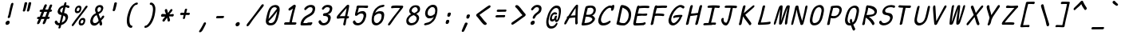 SplineFontDB: 3.2
FontName: SeriousShannsItalic
FullName: Serious Shanns Italic
FamilyName: Serious Shanns Italic
Weight: Book
Copyright: https://github.com/kaBeech/serious-shanns/blob/main/LICENSE
Version: 6.0.0
ItalicAngle: -12.7
UnderlinePosition: 0
UnderlineWidth: 0
Ascent: 800
Descent: 200
InvalidEm: 0
sfntRevision: 0x00003333
LayerCount: 2
Layer: 0 0 "Back" 1
Layer: 1 0 "Fore" 0
XUID: [1021 45 630387186 1984481]
StyleMap: 0x0040
FSType: 0
OS2Version: 3
OS2_WeightWidthSlopeOnly: 0
OS2_UseTypoMetrics: 0
CreationTime: 1532631502
ModificationTime: 315532800
PfmFamily: 49
TTFWeight: 400
TTFWidth: 5
LineGap: 0
VLineGap: 0
Panose: 0 0 0 0 0 0 0 0 0 0
OS2TypoAscent: 613
OS2TypoAOffset: 0
OS2TypoDescent: -188
OS2TypoDOffset: 0
OS2TypoLinegap: 98
OS2WinAscent: 778
OS2WinAOffset: 0
OS2WinDescent: 308
OS2WinDOffset: 0
HheadAscent: 796
HheadAOffset: 0
HheadDescent: -317
HheadDOffset: 0
OS2SubXSize: 317
OS2SubYSize: 293
OS2SubXOff: 0
OS2SubYOff: 37
OS2SupXSize: 317
OS2SupYSize: 293
OS2SupXOff: 0
OS2SupYOff: 171
OS2StrikeYSize: 0
OS2StrikeYPos: 132
OS2CapHeight: 576
OS2XHeight: 485
OS2Vendor: 'NONE'
OS2CodePages: 00000001.00000000
OS2UnicodeRanges: 00000001.00000000.00000000.00000000
MarkAttachClasses: 1
DEI: 91125
LangName: 1033 "" "" "Normal" "" "" "Version 0.2.0"
Encoding: UnicodeBmp
Compacted: 1
UnicodeInterp: none
NameList: AGL For New Fonts
DisplaySize: -48
AntiAlias: 1
FitToEm: 0
WinInfo: 0 16 9
BeginPrivate: 8
BlueValues 32 [-40 -6 497 511 708 718 765 769]
OtherBlues 11 [-298 -287]
BlueScale 9 0.0291667
BlueShift 1 2
StdHW 4 [86]
StdVW 4 [58]
StemSnapH 19 [82 85 86 89 90 94]
StemSnapV 7 [58 68]
EndPrivate
BeginChars: 65537 123

StartChar: .notdef
Encoding: 65536 -1 0
Width: 548
VWidth: 886
GlyphClass: 1
Flags: W
HStem: -191.725 45.8994<80.1748 333.475> 626.825 45.8994<258.675 511.975>
LayerCount: 2
Fore
SplineSet
27.474609375 -191.724609375 m 1
 226.375 672.724609375 l 1
 565.525390625 672.724609375 l 1
 365.775390625 -191.724609375 l 1
 27.474609375 -191.724609375 l 1
80.1748046875 -145.825195312 m 1
 333.474609375 -145.825195312 l 1
 511.974609375 626.825195312 l 1
 258.674804688 626.825195312 l 1
 80.1748046875 -145.825195312 l 1
EndSplineSet
Validated: 1
EndChar

StartChar: uni0016
Encoding: 22 22 1
Width: 504
VWidth: 850
GlyphClass: 2
Flags: W
LayerCount: 2
Fore
Validated: 1
EndChar

StartChar: uni0017
Encoding: 23 23 2
Width: 504
VWidth: 850
GlyphClass: 2
Flags: W
LayerCount: 2
Fore
Validated: 1
EndChar

StartChar: uni0018
Encoding: 24 24 3
Width: 504
VWidth: 850
GlyphClass: 2
Flags: W
LayerCount: 2
Fore
Validated: 1
EndChar

StartChar: uni0019
Encoding: 25 25 4
Width: 504
VWidth: 850
GlyphClass: 2
Flags: W
LayerCount: 2
Fore
Validated: 1
EndChar

StartChar: uni001A
Encoding: 26 26 5
Width: 504
VWidth: 850
GlyphClass: 2
Flags: W
LayerCount: 2
Fore
Validated: 1
EndChar

StartChar: uni001B
Encoding: 27 27 6
Width: 504
VWidth: 850
GlyphClass: 2
Flags: W
LayerCount: 2
Fore
Validated: 1
EndChar

StartChar: uni001C
Encoding: 28 28 7
Width: 504
VWidth: 850
GlyphClass: 2
Flags: W
LayerCount: 2
Fore
Validated: 1
EndChar

StartChar: uni001D
Encoding: 29 29 8
Width: 504
VWidth: 850
GlyphClass: 2
Flags: W
LayerCount: 2
Fore
Validated: 1
EndChar

StartChar: uni001E
Encoding: 30 30 9
Width: 504
VWidth: 850
GlyphClass: 2
Flags: W
LayerCount: 2
Fore
Validated: 1
EndChar

StartChar: uni001F
Encoding: 31 31 10
Width: 504
VWidth: 850
GlyphClass: 2
Flags: W
LayerCount: 2
Fore
Validated: 1
EndChar

StartChar: space
Encoding: 32 32 11
Width: 504
VWidth: 850
GlyphClass: 2
Flags: W
LayerCount: 2
Fore
Validated: 1
EndChar

StartChar: exclam
Encoding: 33 33 12
Width: 548
VWidth: 907
GlyphClass: 2
Flags: HMW
HStem: 37.0116 130.047
VStem: 174.502 128.35
LayerCount: 2
Fore
SplineSet
418.455078125 684.712890625 m 0
 417.322265625 679.612304688 407.685546875 642.353515625 389.552734375 572.936523438 c 0
 371.418945312 503.51953125 357.819335938 446.995117188 348.751953125 403.361328125 c 0
 339.685546875 360.861328125 333.735351562 335.50390625 330.90234375 327.286132812 c 0
 328.069335938 319.069335938 324.668945312 305.89453125 320.702148438 287.76171875 c 0
 316.735351562 275.294921875 309.935546875 265.51953125 300.302734375 258.436523438 c 0
 291.3828125 251.877929688 281.978515625 248.599609375 272.086914062 248.599609375 c 0
 271.294921875 248.599609375 270.5 248.620117188 269.702148438 248.662109375 c 0
 258.935546875 248.662109375 251.001953125 252.345703125 245.90234375 259.712890625 c 0
 243.202148438 263.612304688 241.852539062 268.465820312 241.852539062 274.271484375 c 0
 241.852539062 279.432617188 242.918945312 285.345703125 245.052734375 292.013671875 c 0
 247.885742188 300.513671875 250.860351562 308.73046875 253.977539062 316.663085938 c 0
 257.094726562 324.596679688 259.501953125 331.25390625 261.202148438 336.637695312 c 0
 262.90234375 342.020507812 266.16015625 354.770507812 270.977539062 374.887695312 c 0
 275.793945312 395.00390625 281.319335938 420.9296875 287.552734375 452.662109375 c 0
 291.51953125 474.762695312 296.3359375 498.137695312 302.002929688 522.787109375 c 0
 307.669921875 547.4375 312.627929688 567.979492188 316.877929688 584.412109375 c 0
 321.127929688 600.845703125 325.9453125 619.545898438 331.328125 640.512695312 c 0
 336.7109375 661.479492188 340.252929688 675.362304688 341.953125 682.162109375 c 0
 345.919921875 697.462890625 352.4375 709.079101562 361.50390625 717.012695312 c 0
 370.571289062 724.9453125 380.48828125 728.912109375 391.254882812 728.912109375 c 0
 392.065429688 728.953125 392.858398438 728.97265625 393.63671875 728.97265625 c 0
 403.747070312 728.97265625 411.168945312 725.552734375 415.905273438 718.712890625 c 0
 418.96484375 714.291992188 420.495117188 708.444335938 420.495117188 701.168945312 c 0
 420.495117188 696.317382812 419.814453125 690.833007812 418.455078125 684.712890625 c 0
224.651367188 37.01171875 m 0
 221.81640625 36.6875 219.092773438 36.5263671875 216.477539062 36.5263671875 c 0
 200.798828125 36.5263671875 189.07421875 42.3525390625 181.302734375 54.0078125 c 0
 175.258789062 63.0751953125 172.236328125 73.4013671875 172.236328125 84.986328125 c 0
 172.236328125 90.779296875 172.991210938 96.8857421875 174.501953125 103.30859375 c 0
 178.469726562 120.30859375 188.668945312 135.041015625 205.102539062 147.5078125 c 0
 221.53515625 159.975585938 238.251953125 166.4921875 255.251953125 167.059570312 c 0
 256.083984375 167.083984375 256.905273438 167.09765625 257.716796875 167.09765625 c 0
 275.151367188 167.09765625 287.9296875 161.276367188 296.052734375 149.634765625 c 0
 301.84765625 141.328125 304.74609375 131.638671875 304.74609375 120.56640625 c 0
 304.74609375 115.399414062 304.115234375 109.930664062 302.852539062 104.161132812 c 0
 298.885742188 86.02734375 289.818359375 70.8701171875 275.651367188 58.6865234375 c 0
 261.484375 46.50390625 244.484375 39.2783203125 224.651367188 37.01171875 c 0
EndSplineSet
Validated: 1
EndChar

StartChar: quotedbl
Encoding: 34 34 13
Width: 548
VWidth: 941
GlyphClass: 2
Flags: HMW
VStem: 166.87 260.102
LayerCount: 2
Fore
SplineSet
300.323242188 718.748046875 m 0
 295.223632812 695.514648438 286.013671875 657.403320312 272.697265625 604.419921875 c 0
 259.379882812 551.4375 249.322265625 515.029296875 242.522460938 495.196289062 c 0
 238.5546875 483.86328125 232.038085938 475.36328125 222.970703125 469.696289062 c 0
 214.728515625 464.544921875 206.720703125 461.96875 198.947265625 461.96875 c 0
 198.168945312 461.96875 197.393554688 461.995117188 196.62109375 462.045898438 c 0
 185.854492188 462.61328125 177.211914062 466.155273438 170.6953125 472.671875 c 0
 166.64453125 476.72265625 164.619140625 481.813476562 164.619140625 487.944335938 c 0
 164.619140625 491.676757812 165.369140625 495.793945312 166.870117188 500.296875 c 0
 175.370117188 529.197265625 184.578125 566.313476562 194.495117188 611.646484375 c 0
 204.412109375 656.98046875 212.204101562 694.379882812 217.87109375 723.846679688 c 0
 219.00390625 730.646484375 221.5546875 736.455078125 225.521484375 741.271484375 c 0
 229.48828125 746.088867188 234.021484375 749.630859375 239.12109375 751.897460938 c 0
 244.220703125 754.165039062 249.321289062 755.72265625 254.420898438 756.573242188 c 0
 259.521484375 757.422851562 264.62109375 757.564453125 269.720703125 756.998046875 c 0
 274.25390625 756.998046875 278.50390625 756.430664062 282.470703125 755.297851562 c 0
 286.438476562 754.165039062 289.98046875 752.323242188 293.096679688 749.772460938 c 0
 296.213867188 747.22265625 298.48046875 743.255859375 299.897460938 737.873046875 c 0
 301.314453125 732.489257812 301.45703125 726.114257812 300.323242188 718.748046875 c 0
426.971679688 718.744140625 m 0
 422.438476562 695.51171875 413.515625 657.400390625 400.198242188 604.416992188 c 0
 386.881835938 551.43359375 376.540039062 515.025390625 369.172851562 495.192382812 c 0
 365.206054688 483.859375 358.688476562 475.359375 349.622070312 469.692382812 c 0
 341.37890625 464.541015625 333.37109375 461.965820312 325.59765625 461.965820312 c 0
 324.8203125 461.965820312 324.044921875 461.991210938 323.272460938 462.04296875 c 0
 313.072265625 462.609375 304.572265625 466.151367188 297.772460938 472.668945312 c 0
 293.692382812 476.579101562 291.651367188 481.45703125 291.651367188 487.305664062 c 0
 291.651367188 491.204101562 292.559570312 495.534179688 294.372070312 500.293945312 c 0
 302.872070312 529.193359375 311.938476562 566.310546875 321.572265625 611.643554688 c 0
 331.205078125 656.9765625 338.85546875 694.376953125 344.522460938 723.84375 c 0
 345.655273438 730.643554688 348.205078125 736.452148438 352.171875 741.268554688 c 0
 356.138671875 746.0859375 360.813476562 749.627929688 366.197265625 751.89453125 c 0
 371.580078125 754.161132812 376.6796875 755.719726562 381.497070312 756.569335938 c 0
 386.313476562 757.419921875 391.272460938 757.561523438 396.372070312 756.994140625 c 0
 401.471679688 756.994140625 405.864257812 756.427734375 409.546875 755.294921875 c 0
 413.23046875 754.161132812 416.772460938 752.319335938 420.171875 749.76953125 c 0
 423.572265625 747.219726562 425.98046875 743.252929688 427.397460938 737.869140625 c 0
 428.813476562 732.486328125 428.671875 726.111328125 426.971679688 718.744140625 c 0
EndSplineSet
Validated: 1
EndChar

StartChar: numbersign
Encoding: 35 35 14
Width: 548
VWidth: 904
GlyphClass: 2
Flags: HMW
HStem: 217.396 69.7<398.947 415.097 370.897 431.247> 432.446 71.4<285.891 404.896 314.796 376.841 314.796 483.947 314.796 455.047>
LayerCount: 2
Fore
SplineSet
142.247070312 89.8955078125 m 0
 135.447265625 77.99609375 125.524414062 68.220703125 112.491210938 60.5703125 c 0
 103.46875 55.2744140625 95.396484375 52.626953125 88.2744140625 52.626953125 c 0
 85.109375 52.626953125 82.1318359375 53.1494140625 79.341796875 54.1953125 c 0
 70.2744140625 56.462890625 64.75 63.6875 62.7666015625 75.87109375 c 0
 62.345703125 78.455078125 62.1357421875 81.095703125 62.1357421875 83.794921875 c 0
 62.1357421875 93.8193359375 65.0380859375 104.63671875 70.8427734375 116.245117188 c 0
 78.775390625 131.544921875 93.7919921875 164.412109375 115.892578125 214.844726562 c 1
 92.0927734375 214.844726562 l 2
 79.0595703125 214.844726562 69.708984375 217.677734375 64.0419921875 223.344726562 c 0
 58.3759765625 229.01171875 56.67578125 236.662109375 58.9423828125 246.294921875 c 0
 60.642578125 256.495117188 65.458984375 264.995117188 73.392578125 271.794921875 c 0
 81.3251953125 278.594726562 92.0927734375 282.561523438 105.692382812 283.6953125 c 0
 109.659179688 283.6953125 116.034179688 283.836914062 124.817382812 284.120117188 c 0
 133.600585938 284.403320312 140.258789062 284.544921875 144.791992188 284.544921875 c 1
 205.991210938 431.594726562 l 1
 201.458984375 431.594726562 195.508789062 431.453125 188.141601562 431.169921875 c 0
 180.774414062 430.88671875 175.674804688 430.745117188 172.841796875 430.745117188 c 0
 171.797851562 430.69921875 170.779296875 430.676757812 169.786132812 430.676757812 c 0
 158.359375 430.676757812 150.169921875 433.673828125 145.217773438 439.669921875 c 0
 139.833984375 446.186523438 138.276367188 454.26171875 140.54296875 463.89453125 c 0
 142.243164062 474.094726562 147.201171875 482.737304688 155.41796875 489.8203125 c 0
 163.634765625 496.903320312 174.827148438 500.727539062 188.994140625 501.294921875 c 0
 199.194335938 501.862304688 214.494140625 502.14453125 234.89453125 502.14453125 c 1
 270.02734375 587.711914062 287.876953125 631.912109375 288.444335938 634.745117188 c 0
 295.811523438 648.912109375 304.59375 658.829101562 314.793945312 664.49609375 c 0
 321.59375 668.274414062 328.142578125 670.163085938 334.439453125 670.163085938 c 0
 337.586914062 670.163085938 340.671875 669.69140625 343.694335938 668.74609375 c 0
 354.4609375 666.479492188 361.828125 660.8125 365.794921875 651.74609375 c 0
 367.337890625 648.219726562 368.109375 644.264648438 368.109375 639.881835938 c 0
 368.109375 632.994140625 366.205078125 625.048828125 362.395507812 616.045898438 c 2
 314.795898438 503.845703125 l 1
 404.895507812 503.845703125 l 1
 454.1953125 627.9453125 l 2
 461.5625 642.678710938 470.345703125 652.87890625 480.545898438 658.545898438 c 0
 487.345703125 662.32421875 494.020507812 664.212890625 500.569335938 664.212890625 c 0
 503.842773438 664.212890625 507.084960938 663.741210938 510.295898438 662.796875 c 0
 521.62890625 660.529296875 529.279296875 654.862304688 533.24609375 645.795898438 c 0
 534.634765625 642.622070312 535.328125 639.1015625 535.328125 635.233398438 c 0
 535.328125 628.05078125 532.934570312 619.671875 528.145507812 610.095703125 c 0
 516.8125 586.295898438 502.362304688 551.4453125 484.795898438 505.545898438 c 1
 493.295898438 505.545898438 l 2
 505.762695312 505.545898438 515.538085938 501.720703125 522.62109375 494.0703125 c 0
 528.333007812 487.901367188 531.189453125 481.455078125 531.189453125 474.733398438 c 0
 531.189453125 473.120117188 531.024414062 471.491210938 530.6953125 469.845703125 c 0
 528.428710938 459.645507812 523.329101562 451.00390625 515.395507812 443.920898438 c 0
 507.462890625 436.837890625 496.979492188 433.012695312 483.946289062 432.4453125 c 2
 455.046875 432.4453125 l 1
 398.946289062 287.095703125 l 1
 431.247070312 287.095703125 l 2
 443.713867188 287.095703125 451.505859375 284.12109375 454.622070312 278.170898438 c 0
 457.739257812 272.220703125 458.447265625 264.428710938 456.747070312 254.795898438 c 0
 451.080078125 229.862304688 437.197265625 217.395507812 415.09765625 217.395507812 c 2
 370.897460938 217.395507812 l 1
 345.397460938 152.795898438 327.547851562 109.163085938 317.34765625 86.49609375 c 0
 309.98046875 74.595703125 300.34765625 65.3876953125 288.447265625 58.87109375 c 0
 280.626953125 54.587890625 273.296875 52.4462890625 266.456054688 52.4462890625 c 0
 262.88671875 52.4462890625 259.450195312 53.0302734375 256.147460938 54.1953125 c 0
 247.080078125 56.462890625 241.272460938 63.12109375 238.72265625 74.1708984375 c 0
 238.06640625 77.01171875 237.739257812 79.95703125 237.739257812 83.0048828125 c 0
 237.739257812 91.80859375 240.474609375 101.471679688 245.947265625 111.99609375 c 0
 256.71484375 134.663085938 271.447265625 169.512695312 290.147460938 216.545898438 c 1
 279.380859375 216.545898438 263.372070312 216.403320312 242.122070312 216.12109375 c 0
 220.872070312 215.837890625 205.430664062 215.6953125 195.797851562 215.6953125 c 1
 170.297851562 154.49609375 152.447265625 112.5625 142.247070312 89.8955078125 c 0
285.891601562 432.4453125 m 1
 225.541992188 287.094726562 l 1
 247.075195312 287.662109375 277.958984375 287.9453125 318.19140625 287.9453125 c 1
 337.458984375 334.412109375 357.008789062 382.579101562 376.841796875 432.4453125 c 1
 285.891601562 432.4453125 l 1
EndSplineSet
Validated: 1
EndChar

StartChar: dollar
Encoding: 36 36 15
Width: 548
VWidth: 901
GlyphClass: 2
Flags: HMW
HStem: 26.5076 72.2442<185.526 216.975 194.876 216.975> 597.7 67.1517
VStem: 182.126 70.5491 402.702 79.8983
LayerCount: 2
Fore
SplineSet
252.67578125 -32.998046875 m 0
 248.708007812 -45.46484375 241.909179688 -55.0927734375 232.276367188 -61.892578125 c 0
 222.643554688 -68.6923828125 212.443359375 -72.0927734375 201.67578125 -72.0927734375 c 0
 192.04296875 -72.0927734375 185.526367188 -68.267578125 182.125976562 -60.6171875 c 0
 180.766601562 -57.5576171875 180.0859375 -53.9755859375 180.0859375 -49.8740234375 c 0
 180.0859375 -43.7197265625 181.616210938 -36.392578125 184.67578125 -27.892578125 c 0
 188.643554688 -14.2919921875 193.17578125 3.8408203125 198.276367188 26.5078125 c 1
 194.875976562 26.5078125 l 2
 176.17578125 26.5078125 159.17578125 29.0576171875 143.875976562 34.1572265625 c 0
 128.576171875 39.2578125 115.826171875 46.0576171875 105.625976562 54.5576171875 c 0
 95.42578125 63.0576171875 87.208984375 72.125 80.9765625 81.7578125 c 0
 74.7431640625 91.390625 69.92578125 101.874023438 66.5263671875 113.20703125 c 0
 65.4365234375 119.090820312 64.8916015625 124.556640625 64.8916015625 129.603515625 c 0
 64.8916015625 137.677734375 66.2861328125 144.678710938 69.076171875 150.606445312 c 0
 73.609375 160.240234375 80.6923828125 167.323242188 90.3251953125 171.856445312 c 0
 97.125 174.689453125 102.650390625 176.671875 106.900390625 177.8046875 c 0
 111.150390625 178.938476562 115.400390625 179.221679688 119.650390625 178.654296875 c 0
 123.900390625 178.086914062 127.725585938 175.8203125 131.125 171.853515625 c 0
 134.525390625 167.88671875 137.92578125 162.219726562 141.325195312 154.852539062 c 0
 148.125 137.286132812 157.05078125 123.543945312 168.100585938 113.626953125 c 0
 179.150390625 103.709960938 194.875 98.751953125 215.275390625 98.751953125 c 2
 216.975585938 98.751953125 l 1
 240.208007812 193.384765625 260.041015625 277.818359375 276.474609375 352.05078125 c 1
 273.641601562 352.05078125 269.25 352.618164062 263.299804688 353.750976562 c 0
 257.349609375 354.883789062 252.674804688 355.451171875 249.274414062 355.451171875 c 0
 231.141601562 357.717773438 215.274414062 363.100585938 201.674804688 371.600585938 c 0
 188.07421875 380.100585938 177.875 390.443359375 171.07421875 402.625976562 c 0
 164.274414062 414.80859375 159.741210938 427.55859375 157.474609375 440.875976562 c 0
 156.568359375 446.202148438 156.114257812 451.551757812 156.114257812 456.923828125 c 0
 156.114257812 464.982421875 157.133789062 473.091796875 159.174804688 481.250976562 c 0
 163.708007812 501.651367188 171.07421875 521.201171875 181.274414062 539.901367188 c 0
 191.474609375 558.600585938 204.366210938 576.026367188 219.94921875 592.17578125 c 0
 235.532226562 608.326171875 254.375 622.208984375 276.474609375 633.826171875 c 0
 298.57421875 645.443359375 322.375 653.517578125 347.875 658.05078125 c 1
 351.841796875 671.651367188 356.375 688.083984375 361.474609375 707.350585938 c 0
 369.407226562 738.517578125 383.57421875 754.100585938 403.974609375 754.100585938 c 0
 404.415039062 754.111328125 404.8515625 754.1171875 405.282226562 754.1171875 c 0
 422.920898438 754.1171875 431.741210938 745.296875 431.741210938 727.657226562 c 0
 431.741210938 722.494140625 430.985351562 716.575195312 429.474609375 709.901367188 c 2
 418.424804688 664.8515625 l 1
 430.32421875 664.28515625 446.049804688 661.452148438 465.599609375 656.3515625 c 0
 485.149414062 651.251953125 499.458007812 646.434570312 508.524414062 641.901367188 c 0
 517.591796875 637.934570312 523.399414062 631.702148438 525.94921875 623.202148438 c 0
 526.947265625 619.875976562 527.446289062 616.462890625 527.446289062 612.962890625 c 0
 527.446289062 607.51953125 526.239257812 601.865234375 523.82421875 596.001953125 c 0
 521.557617188 589.202148438 518.299804688 583.959960938 514.049804688 580.276367188 c 0
 509.799804688 576.59375 505.125 574.327148438 500.024414062 573.4765625 c 0
 494.924804688 572.626953125 490.107421875 572.485351562 485.57421875 573.051757812 c 0
 481.041015625 573.619140625 476.791015625 574.46875 472.82421875 575.6015625 c 0
 468.291015625 576.735351562 462.766601562 579.142578125 456.25 582.826171875 c 0
 449.732421875 586.508789062 442.224609375 589.767578125 433.724609375 592.600585938 c 0
 425.224609375 595.43359375 414.741210938 597.1328125 402.274414062 597.700195312 c 1
 390.94140625 552.3671875 376.208007812 492.299804688 358.075195312 417.5 c 1
 381.30859375 414.100585938 401.42578125 408.0078125 418.42578125 399.225585938 c 0
 435.42578125 390.442382812 448.317382812 380.383789062 457.100585938 369.05078125 c 0
 465.883789062 357.717773438 472.400390625 344.684570312 476.650390625 329.952148438 c 0
 480.634765625 316.138671875 482.626953125 302.575195312 482.626953125 289.259765625 c 0
 482.626953125 277.947265625 481.287109375 261.924804688 476.225585938 242.401367188 c 0
 469.9921875 216.334960938 460.217773438 191.684570312 446.900390625 168.452148438 c 0
 433.583007812 145.21875 417.575195312 125.1015625 398.875 108.1015625 c 0
 380.17578125 91.1015625 359.633789062 76.369140625 337.25 63.9013671875 c 0
 314.8671875 51.4345703125 291.4921875 42.0849609375 267.125 35.8515625 c 1
 259.192382812 1.8515625 254.375 -21.0986328125 252.67578125 -32.998046875 c 0
237.375976562 502.5078125 m 0
 236.243164062 497.326171875 235.67578125 492.331054688 235.67578125 487.51953125 c 0
 235.67578125 475.493164062 239.217773438 464.622070312 246.30078125 454.907226562 c 0
 256.217773438 441.307617188 271.943359375 431.674804688 293.4765625 426.0078125 c 1
 303.109375 465.107421875 316.142578125 519.5078125 332.575195312 589.208007812 c 1
 308.208007812 581.840820312 287.383789062 570.791015625 270.100585938 556.057617188 c 0
 252.817382812 541.32421875 241.909179688 523.474609375 237.375976562 502.5078125 c 0
399.7265625 227.958007812 m 0
 401.741210938 237.529296875 402.749023438 246.4296875 402.749023438 254.658203125 c 0
 402.749023438 265.40625 400.822265625 275.549804688 397.176757812 286.184570312 c 0
 393.77734375 296.1015625 387.119140625 305.309570312 377.202148438 313.809570312 c 0
 367.28515625 322.309570312 354.393554688 329.67578125 338.526367188 335.909179688 c 1
 332.29296875 310.9765625 323.2265625 273.434570312 311.326171875 223.284179688 c 0
 299.42578125 173.134765625 290.643554688 136.7265625 284.9765625 114.059570312 c 1
 313.309570312 125.392578125 338.1015625 140.975585938 359.3515625 160.80859375 c 0
 380.6015625 180.641601562 394.059570312 203.024414062 399.7265625 227.958007812 c 0
EndSplineSet
Validated: 1
EndChar

StartChar: percent
Encoding: 37 37 16
Width: 548
VWidth: 899
GlyphClass: 2
Flags: HMW
HStem: 25.2157 64.6 194.366 62.9<385.052 396.102> 416.217 63.75<205.135 243.952> 586.217 62.05<264.068 267.468>
LayerCount: 2
Fore
SplineSet
214.485351562 416.216796875 m 0
 195.78515625 416.216796875 180.486328125 421.741210938 168.5859375 432.791992188 c 0
 156.686523438 443.841796875 149.177734375 457.724609375 146.061523438 474.44140625 c 0
 144.791015625 481.252929688 144.15625 488.275390625 144.15625 495.509765625 c 0
 144.15625 506.032226562 145.499023438 517 148.185546875 528.416992188 c 0
 156.118164062 563.55078125 171.84375 592.30859375 195.360351562 614.69140625 c 0
 218.876953125 637.07421875 247.352539062 648.266601562 280.78515625 648.266601562 c 0
 293.818359375 648.266601562 305.435546875 645.858398438 315.635742188 641.041992188 c 0
 325.834960938 636.224609375 334.334960938 629 341.135742188 619.366210938 c 0
 347.935546875 609.733398438 351.760742188 596.55859375 352.610351562 579.841796875 c 0
 352.711914062 577.834960938 352.762695312 575.791015625 352.762695312 573.70703125 c 0
 352.762695312 558.427734375 350.020507812 541.064453125 344.53515625 521.616210938 c 0
 334.90234375 487.049804688 319.602539062 460.841796875 298.635742188 442.991210938 c 0
 277.66796875 425.141601562 249.618164062 416.216796875 214.485351562 416.216796875 c 0
61.486328125 65.1669921875 m 0
 77.9189453125 89.533203125 115.885742188 140.67578125 175.385742188 218.592773438 c 0
 234.885742188 296.509765625 294.52734375 375.134765625 354.310546875 454.467773438 c 0
 414.09375 533.80078125 455.03515625 590.467773438 477.135742188 624.467773438 c 0
 485.635742188 634.666992188 495.268554688 641.041992188 506.03515625 643.592773438 c 0
 509.376953125 644.383789062 512.58203125 644.779296875 515.651367188 644.779296875 c 0
 522.46875 644.779296875 528.614257812 642.825195312 534.084960938 638.916992188 c 0
 542.584960938 634.384765625 546.41015625 627.7265625 545.560546875 618.943359375 c 0
 544.709960938 610.16015625 539.46875 599.53515625 529.834960938 587.068359375 c 0
 502.068359375 552.500976562 435.060546875 464.384765625 328.810546875 322.717773438 c 0
 222.560546875 181.05078125 151.584960938 85.283203125 115.885742188 35.4169921875 c 0
 101.239257812 15.330078125 87.5205078125 5.287109375 74.728515625 5.287109375 c 0
 70.1982421875 5.287109375 65.7841796875 6.546875 61.486328125 9.06640625 c 0
 52.1357421875 14.4501953125 47.4609375 21.81640625 47.4609375 31.1669921875 c 0
 47.4609375 40.5166015625 52.1357421875 51.8505859375 61.486328125 65.1669921875 c 0
237.435546875 479.966796875 m 0
 250.46875 479.966796875 261.51953125 484.499023438 270.5859375 493.565429688 c 0
 279.653320312 502.6328125 286.453125 514.815429688 290.986328125 530.115234375 c 0
 293.401367188 539.2421875 294.610351562 547.224609375 294.610351562 554.0625 c 0
 294.610351562 561.659179688 293.118164062 567.844726562 290.135742188 572.616210938 c 0
 284.46875 581.68359375 274.551757812 586.216796875 260.385742188 586.216796875 c 0
 247.91796875 586.216796875 237.010742188 581.258789062 227.66015625 571.341796875 c 0
 218.310546875 561.424804688 211.084960938 547.966796875 205.985351562 530.966796875 c 0
 204.000976562 523.032226562 203.010742188 516.020507812 203.010742188 509.928710938 c 0
 203.010742188 503.836914062 204.000976562 498.666992188 205.985351562 494.416992188 c 0
 209.952148438 485.916992188 220.435546875 481.099609375 237.435546875 479.966796875 c 0
336.036132812 25.2158203125 m 0
 317.3359375 25.2158203125 302.03515625 30.740234375 290.135742188 41.791015625 c 0
 278.235351562 52.8408203125 270.727539062 66.7236328125 267.610351562 83.4404296875 c 0
 266.33984375 90.251953125 265.705078125 97.2744140625 265.705078125 104.508789062 c 0
 265.705078125 115.03125 267.047851562 126 269.734375 137.416992188 c 0
 277.66796875 172.549804688 293.392578125 201.307617188 316.909179688 223.690429688 c 0
 340.426757812 246.07421875 368.618164062 257.265625 401.485351562 257.265625 c 0
 414.518554688 257.265625 426.276367188 254.999023438 436.759765625 250.465820312 c 0
 447.2421875 245.932617188 455.884765625 238.708007812 462.684570312 228.791015625 c 0
 469.484375 218.874023438 473.309570312 205.556640625 474.159179688 188.83984375 c 0
 474.25390625 186.982421875 474.301757812 185.091796875 474.301757812 183.16796875 c 0
 474.301757812 167.776367188 471.279296875 150.259765625 465.234375 130.615234375 c 0
 455.6015625 96.0478515625 440.443359375 69.6982421875 419.760742188 51.564453125 c 0
 399.704101562 33.9814453125 372.85546875 25.1904296875 339.211914062 25.1904296875 c 0
 338.159179688 25.1904296875 337.1015625 25.1982421875 336.036132812 25.2158203125 c 0
358.985351562 89.8154296875 m 0
 359.698242188 89.783203125 360.404296875 89.7666015625 361.107421875 89.7666015625 c 0
 372.677734375 89.7666015625 382.737304688 94.1748046875 391.286132812 102.990234375 c 0
 400.353515625 112.340820312 407.153320312 124.3828125 411.686523438 139.115234375 c 0
 414.025390625 148.060546875 415.1953125 155.919921875 415.1953125 162.692382812 c 0
 415.1953125 183.807617188 403.825195312 194.365234375 381.0859375 194.365234375 c 0
 368.619140625 194.365234375 357.852539062 189.407226562 348.78515625 179.490234375 c 0
 339.71875 169.57421875 332.635742188 156.3984375 327.53515625 139.965820312 c 0
 325.620117188 132.580078125 324.662109375 125.953125 324.662109375 120.084960938 c 0
 324.662109375 113.797851562 325.762695312 108.383789062 327.959960938 103.840820312 c 0
 332.209960938 95.0576171875 342.551757812 90.3828125 358.985351562 89.8154296875 c 0
EndSplineSet
Validated: 1
EndChar

StartChar: ampersand
Encoding: 38 38 17
Width: 548
VWidth: 901
GlyphClass: 2
Flags: HMW
HStem: 15.4519 79.8983<186.134 223.249> 599.401 67.15<377.1 377.383>
VStem: 370.869 76.4975 444.816 70.975<303.6 303.6>
LayerCount: 2
Fore
SplineSet
426.116210938 21.400390625 m 0xe0
 420.576171875 18.3525390625 415.137695312 16.830078125 409.80078125 16.830078125 c 0
 404.221679688 16.830078125 398.751953125 18.49609375 393.393554688 21.8271484375 c 0
 382.91015625 28.34375 375.40234375 39.5361328125 370.869140625 55.40234375 c 0xe0
 370.301757812 58.2353515625 369.02734375 66.7353515625 367.043945312 80.90234375 c 0
 365.060546875 95.0693359375 363.21875 105.26953125 361.518554688 111.502929688 c 1
 359.819335938 109.235351562 355.569335938 104.418945312 348.768554688 97.0517578125 c 0
 341.96875 89.6845703125 336.869140625 84.3017578125 333.46875 80.90234375 c 0
 330.069335938 77.501953125 324.543945312 72.40234375 316.893554688 65.6015625 c 0
 309.244140625 58.8017578125 302.869140625 53.5595703125 297.768554688 49.876953125 c 0
 292.668945312 46.193359375 286.010742188 41.8017578125 277.793945312 36.7021484375 c 0
 269.577148438 31.6015625 261.78515625 27.77734375 254.41796875 25.2265625 c 0
 247.05078125 22.6767578125 238.693359375 20.41015625 229.342773438 18.4267578125 c 0
 219.993164062 16.443359375 210.500976562 15.4521484375 200.868164062 15.4521484375 c 0
 171.401367188 15.4521484375 146.184570312 23.6689453125 125.216796875 40.1015625 c 0
 104.25 56.53515625 90.0830078125 78.068359375 82.716796875 104.701171875 c 0
 78.8857421875 118.549804688 76.970703125 133.012695312 76.970703125 148.086914062 c 0
 76.970703125 162.002929688 78.6025390625 176.440429688 81.8662109375 191.401367188 c 0
 106.233398438 298.500976562 164.31640625 371.318359375 256.116210938 409.850585938 c 1
 253.283203125 418.350585938 249.741210938 428.55078125 245.491210938 440.451171875 c 0
 241.241210938 452.350585938 238.266601562 460.708984375 236.56640625 465.526367188 c 0
 234.866210938 470.342773438 233.024414062 476.576171875 231.041015625 484.225585938 c 0
 229.05859375 491.875976562 228.06640625 498.534179688 228.06640625 504.201171875 c 0
 228.06640625 509.868164062 228.491210938 516.809570312 229.341796875 525.02734375 c 0
 230.19140625 533.244140625 231.749023438 542.168945312 234.016601562 551.801757812 c 0
 236.283203125 562.001953125 239.825195312 572.059570312 244.642578125 581.9765625 c 0
 249.458984375 591.893554688 256.1171875 602.09375 264.6171875 612.577148438 c 0
 273.1171875 623.059570312 282.892578125 632.267578125 293.942382812 640.201171875 c 0
 304.9921875 648.133789062 318.591796875 654.508789062 334.7421875 659.326171875 c 0
 350.892578125 664.142578125 368.034179688 666.55078125 386.166992188 666.55078125 c 0
 401.466796875 666.55078125 415.916992188 664.000976562 429.517578125 658.901367188 c 0
 443.1171875 653.80078125 454.875 646.29296875 464.791992188 636.375976562 c 0
 474.708984375 626.458984375 481.3671875 613.42578125 484.767578125 597.276367188 c 0
 486.223632812 590.354492188 486.953125 583.094726562 486.953125 575.497070312 c 0
 486.953125 565.3671875 485.658203125 554.633789062 483.067382812 543.30078125 c 0
 479.100585938 525.16796875 473.008789062 508.309570312 464.791015625 492.7265625 c 0
 456.57421875 477.143554688 448.07421875 464.110351562 439.291015625 453.627929688 c 0
 430.508789062 443.14453125 419.883789062 433.086914062 407.416015625 423.453125 c 0
 394.94921875 413.8203125 383.899414062 406.170898438 374.266601562 400.50390625 c 0
 364.633789062 394.836914062 353.583007812 389.169921875 341.116210938 383.502929688 c 1
 346.783203125 365.935546875 356.983398438 339.869140625 371.716796875 305.301757812 c 0
 386.44921875 270.735351562 395.799804688 247.78515625 399.766601562 236.452148438 c 1
 404.866210938 244.384765625 410.81640625 253.592773438 417.616210938 264.076171875 c 0
 424.416015625 274.559570312 430.083007812 283.059570312 434.616210938 289.576171875 c 0
 439.149414062 296.092773438 442.549804688 300.767578125 444.81640625 303.600585938 c 0
 457.283203125 318.333984375 468.19140625 327.541992188 477.541015625 331.225585938 c 0
 481.224609375 332.67578125 484.884765625 333.401367188 488.524414062 333.401367188 c 0
 494.124023438 333.401367188 499.670898438 331.684570312 505.166015625 328.249023438 c 0
 512.33203125 324.154296875 515.915039062 316.940429688 515.915039062 306.604492188 c 0
 515.915039062 296.490234375 512.669921875 282.131835938 499.216796875 261.950195312 c 0
 495.249023438 256.850585938 484.766601562 245.517578125 467.766601562 227.950195312 c 0
 450.766601562 210.3828125 436.033203125 194.233398438 423.56640625 179.5 c 1
 426.966796875 168.733398438 431.783203125 153.291015625 438.016601562 133.174804688 c 0
 444.249023438 113.057617188 447.649414062 101.299804688 448.216796875 97.8994140625 c 0
 450.349609375 91.4990234375 451.416015625 84.7861328125 451.416015625 77.7578125 c 0
 451.416015625 69.8515625 450.06640625 61.5498046875 447.366210938 52.849609375 c 0
 442.266601562 36.416015625 435.18359375 25.93359375 426.116210938 21.400390625 c 0xe0
305.416992188 537.350585938 m 0
 303.716796875 530.265625 302.866210938 522.826171875 302.866210938 515.033203125 c 0
 302.866210938 507.2421875 303.716796875 499.099609375 305.416015625 490.600585938 c 0
 308.815429688 473.600585938 314.198242188 458.583984375 321.565429688 445.55078125 c 1
 334.032226562 449.517578125 344.799804688 453.625976562 353.866210938 457.875976562 c 0
 362.93359375 462.125976562 371.858398438 467.651367188 380.641601562 474.451171875 c 0
 389.424804688 481.250976562 396.649414062 489.609375 402.31640625 499.526367188 c 0
 407.983398438 509.443359375 412.233398438 521.201171875 415.06640625 534.80078125 c 0
 416.83203125 542.05859375 417.71484375 548.72265625 417.71484375 554.791992188 c 0
 417.71484375 566.255859375 414.565429688 575.600585938 408.266601562 582.826171875 c 0
 398.633789062 593.875976562 385.600585938 599.401367188 369.166992188 599.401367188 c 0
 336.30078125 599.401367188 315.05078125 578.717773438 305.416992188 537.350585938 c 0
162.615234375 199.05078125 m 0
 159.940429688 187.45703125 158.602539062 176.608398438 158.602539062 166.504882812 c 0
 158.602539062 150.931640625 161.78125 137.129882812 168.139648438 125.100585938 c 0
 178.623046875 105.267578125 195.764648438 95.3505859375 219.564453125 95.3505859375 c 0
 226.931640625 95.3505859375 234.298828125 96.2001953125 241.666015625 97.900390625 c 0
 249.032226562 99.6005859375 255.549804688 101.299804688 261.216796875 103 c 0
 266.883789062 104.700195312 272.833007812 107.533203125 279.06640625 111.5 c 0
 285.299804688 115.466796875 290.2578125 118.725585938 293.940429688 121.275390625 c 0
 297.624023438 123.825195312 302.298828125 127.791992188 307.965820312 133.174804688 c 0
 313.6328125 138.55859375 317.599609375 142.3828125 319.866210938 144.650390625 c 0
 322.133789062 146.916992188 325.81640625 151.025390625 330.916015625 156.975585938 c 0
 336.016601562 162.924804688 339.133789062 166.466796875 340.266601562 167.600585938 c 0
 336.299804688 189.700195312 332.333007812 206.983398438 328.365234375 219.450195312 c 0
 324.965820312 232.483398438 317.173828125 253.733398438 304.990234375 283.200195312 c 0
 292.807617188 312.666992188 284.166015625 334.484375 279.065429688 348.651367188 c 1
 261.499023438 341.284179688 245.916015625 332.076171875 232.315429688 321.026367188 c 0
 218.715820312 309.975585938 207.3828125 297.79296875 198.315429688 284.475585938 c 0
 189.249023438 271.159179688 182.0234375 257.701171875 176.640625 244.100585938 c 0
 171.2578125 230.500976562 166.583007812 215.484375 162.615234375 199.05078125 c 0
EndSplineSet
Validated: 1
EndChar

StartChar: quotesingle
Encoding: 39 39 18
Width: 548
VWidth: 941
GlyphClass: 2
Flags: HMW
HStem: 470.474 276.674
VStem: 232.276 129.2
LayerCount: 2
Fore
SplineSet
361.4765625 710.172851562 m 0
 356.943359375 687.505859375 348.727539062 652.515625 336.828125 605.19921875 c 0
 324.927734375 557.881835938 315.294921875 524.307617188 307.927734375 504.473632812 c 0
 303.9609375 492.57421875 297.444335938 483.791015625 288.376953125 478.124023438 c 0
 280.134765625 472.97265625 272.126953125 470.396484375 264.353515625 470.396484375 c 0
 263.575195312 470.396484375 262.799804688 470.422851562 262.02734375 470.473632812 c 0
 251.259765625 471.041015625 242.618164062 474.723632812 236.1015625 481.524414062 c 0
 232.05078125 485.750976562 230.025390625 490.963867188 230.025390625 497.161132812 c 0
 230.025390625 500.93359375 230.775390625 505.071289062 232.276367188 509.57421875 c 0
 240.776367188 539.041015625 249.276367188 573.041015625 257.776367188 611.57421875 c 0
 266.276367188 650.107421875 273.359375 684.390625 279.026367188 714.422851562 c 0
 280.159179688 721.223632812 282.708984375 727.172851562 286.676757812 732.2734375 c 0
 290.643554688 737.373046875 295.318359375 740.915039062 300.701171875 742.8984375 c 0
 306.083984375 744.880859375 311.184570312 746.297851562 316.000976562 747.1484375 c 0
 320.818359375 747.998046875 325.776367188 748.140625 330.875976562 747.573242188 c 0
 335.409179688 747.573242188 339.659179688 747.005859375 343.625976562 745.873046875 c 0
 347.59375 744.740234375 351.276367188 742.8984375 354.676757812 740.348632812 c 0
 358.076171875 737.797851562 360.34375 733.973632812 361.4765625 728.873046875 c 0
 362.609375 723.7734375 362.609375 717.540039062 361.4765625 710.172851562 c 0
EndSplineSet
Validated: 1
EndChar

StartChar: parenleft
Encoding: 40 40 19
Width: 548
VWidth: 901
GlyphClass: 2
Flags: HMW
HStem: -60.123 71.3983<240.285 279.954> 674.277 68.85<420.204 454.77>
LayerCount: 2
Fore
SplineSet
296.954101562 -27.82421875 m 0
 294.6875 -36.8916015625 289.444335938 -44.5400390625 281.227539062 -50.7734375 c 0
 273.010742188 -57.005859375 265.21875 -60.123046875 257.8515625 -60.123046875 c 0
 222.71875 -60.123046875 193.9609375 -46.5234375 171.577148438 -19.3232421875 c 0
 149.194335938 7.876953125 134.602539062 45.5595703125 127.802734375 93.7265625 c 0
 124.780273438 115.134765625 123.26953125 137.997070312 123.26953125 162.314453125 c 0
 123.26953125 192.711914062 125.629882812 225.3828125 130.352539062 260.327148438 c 0
 136.01953125 301.694335938 149.3359375 355.52734375 170.303710938 421.827148438 c 0
 191.270507812 488.126953125 214.219726562 542.809570312 239.153320312 585.876953125 c 0
 250.486328125 604.577148438 263.803710938 623.134765625 279.103515625 641.551757812 c 0
 294.403320312 659.96875 311.120117188 676.827148438 329.252929688 692.126953125 c 0
 347.38671875 707.426757812 366.653320312 719.751953125 387.053710938 729.1015625 c 0
 407.453125 738.452148438 426.436523438 743.126953125 444.002929688 743.126953125 c 0
 461.413085938 743.126953125 470.118164062 735.533203125 470.118164062 720.345703125 c 0
 470.118164062 716.749023438 469.629882812 712.7265625 468.653320312 708.27734375 c 0
 465.8203125 696.376953125 460.4375 687.735351562 452.50390625 682.3515625 c 0
 444.571289062 676.96875 436.071289062 674.27734375 427.00390625 674.27734375 c 0
 413.404296875 674.27734375 399.662109375 670.02734375 385.779296875 661.52734375 c 0
 371.896484375 653.02734375 358.720703125 641.41015625 346.25390625 626.676757812 c 0
 333.787109375 611.944335938 322.3125 595.793945312 311.829101562 578.2265625 c 0
 301.345703125 560.66015625 291.571289062 541.676757812 282.50390625 521.27734375 c 0
 268.904296875 491.809570312 254.87890625 451.29296875 240.428710938 399.7265625 c 0
 225.979492188 348.159179688 216.204101562 306.2265625 211.104492188 273.92578125 c 0
 206.931640625 245.643554688 204.845703125 218.025390625 204.845703125 191.0703125 c 0
 204.845703125 185.081054688 204.948242188 179.125 205.154296875 173.201171875 c 0
 206.287109375 140.618164062 209.829101562 112.568359375 215.779296875 89.05078125 c 0
 221.729492188 65.5341796875 229.946289062 46.6923828125 240.428710938 32.525390625 c 0
 250.912109375 18.3583984375 262.38671875 11.275390625 274.854492188 11.275390625 c 0
 285.053710938 11.275390625 292.13671875 8.4423828125 296.104492188 2.775390625 c 0
 298.240234375 -0.2763671875 299.30859375 -4.6416015625 299.30859375 -10.3212890625 c 0
 299.30859375 -15.1904296875 298.5234375 -21.0244140625 296.954101562 -27.82421875 c 0
EndSplineSet
Validated: 1
EndChar

StartChar: parenright
Encoding: 41 41 20
Width: 548
VWidth: 901
GlyphClass: 2
Flags: HMW
HStem: -60.1296 71.4<160.633 166.584> 674.273 68.8517<315.051 342.534>
VStem: 393.817 73.1009
LayerCount: 2
Fore
SplineSet
424.41796875 260.32421875 m 0
 404.018554688 197.424804688 379.366210938 141.887695312 350.465820312 93.720703125 c 0
 321.565429688 45.5537109375 289.548828125 7.8701171875 254.416015625 -19.3291015625 c 0
 219.283203125 -46.529296875 184.149414062 -60.1298828125 149.016601562 -60.1298828125 c 0
 141.649414062 -60.1298828125 135.1328125 -57.0126953125 129.465820312 -50.779296875 c 0
 123.798828125 -44.546875 122.098632812 -36.896484375 124.366210938 -27.8291015625 c 0
 127.765625 -13.0966796875 132.866210938 -2.896484375 139.666015625 2.7705078125 c 0
 146.465820312 8.4375 155.249023438 11.2705078125 166.015625 11.2705078125 c 0
 178.482421875 11.2705078125 193.07421875 18.353515625 209.791992188 32.5205078125 c 0
 226.508789062 46.6875 243.366210938 65.529296875 260.366210938 89.0458984375 c 0
 277.366210938 112.563476562 294.083984375 140.754882812 310.516601562 173.622070312 c 0
 326.94921875 206.489257812 340.266601562 239.921875 350.466796875 273.921875 c 0
 360.666992188 306.221679688 370.299804688 348.155273438 379.366210938 399.721679688 c 0
 388.43359375 451.2890625 393.250976562 491.805664062 393.817382812 521.2734375 c 0
 393.817382812 541.672851562 392.541992188 560.65625 389.9921875 578.22265625 c 0
 387.442382812 595.790039062 383.475585938 611.939453125 378.092773438 626.672851562 c 0
 372.708984375 641.40625 365.059570312 653.0234375 355.142578125 661.5234375 c 0
 345.225585938 670.0234375 333.467773438 674.2734375 319.8671875 674.2734375 c 0
 310.234375 674.2734375 302.8671875 676.96484375 297.767578125 682.34765625 c 0
 294.236328125 686.075195312 292.471679688 691.36328125 292.471679688 698.213867188 c 0
 292.471679688 701.2578125 292.8203125 704.611328125 293.517578125 708.2734375 c 0
 295.217773438 715.639648438 297.767578125 721.731445312 301.166992188 726.548828125 c 0
 304.567382812 731.366210938 308.250976562 734.907226562 312.217773438 737.174804688 c 0
 316.184570312 739.44140625 319.8671875 741 323.267578125 741.849609375 c 0
 326.666992188 742.69921875 330.067382812 743.125 333.467773438 743.125 c 0
 351.600585938 743.125 368.600585938 738.44921875 384.467773438 729.099609375 c 0
 400.333984375 719.75 413.791992188 707.424804688 424.842773438 692.125 c 0
 435.892578125 676.82421875 445.100585938 659.966796875 452.467773438 641.549804688 c 0
 459.833984375 623.1328125 464.651367188 604.57421875 466.91796875 585.875 c 0
 468.650390625 571.248046875 469.516601562 555.28125 469.516601562 537.974609375 c 0
 469.516601562 504.323242188 466.2421875 465.607421875 459.693359375 421.82421875 c 0
 449.776367188 355.524414062 438.018554688 301.69140625 424.41796875 260.32421875 c 0
EndSplineSet
Validated: 1
EndChar

StartChar: asterisk
Encoding: 42 42 21
Width: 548
VWidth: 901
GlyphClass: 2
Flags: HMW
HStem: 301.041 88.3991 312.092 65.45<345.327 382.727>
VStem: 216.976 73.1009 301.977 73.1
LayerCount: 2
Fore
SplineSet
213.579101562 170.142578125 m 0x70
 210.178710938 163.342773438 205.501953125 158.2421875 199.552734375 154.841796875 c 0
 193.602539062 151.442382812 187.510742188 149.458984375 181.27734375 148.892578125 c 0
 175.043945312 148.325195312 169.376953125 148.75 164.27734375 150.166992188 c 0
 159.177734375 151.583984375 154.927734375 153.42578125 151.52734375 155.693359375 c 0
 147.560546875 158.526367188 144.443359375 162.633789062 142.176757812 168.017578125 c 0
 139.909179688 173.400390625 139.201171875 180.05859375 140.051757812 187.991210938 c 0
 140.901367188 195.924804688 144.443359375 204.141601562 150.676757812 212.641601562 c 2
 224.626953125 305.291015625 l 1
 180.426757812 302.458007812 148.126953125 301.041015625 127.7265625 301.041015625 c 0
 115.259765625 301.041015625 106.4765625 305.57421875 101.376953125 314.641601562 c 0
 97.845703125 320.91796875 96.0810546875 327.466796875 96.0810546875 334.287109375 c 0
 96.0810546875 337.318359375 96.4296875 340.403320312 97.126953125 343.541015625 c 0
 97.693359375 348.641601562 99.251953125 353.883789062 101.801757812 359.266601562 c 0
 104.3515625 364.649414062 107.609375 369.749023438 111.576171875 374.56640625 c 0
 115.543945312 379.383789062 120.643554688 383.208007812 126.876953125 386.041015625 c 0
 133.109375 388.874023438 139.342773438 390.0078125 145.576171875 389.440429688 c 0xb0
 169.375976562 387.173828125 204.508789062 384.340820312 250.975585938 380.940429688 c 1
 237.942382812 422.307617188 226.609375 454.041015625 216.9765625 476.140625 c 0
 214.709960938 482.657226562 213.576171875 489.103515625 213.576171875 495.478515625 c 0
 213.576171875 501.853515625 214.709960938 508.15625 216.9765625 514.390625 c 0
 221.509765625 526.857421875 228.309570312 535.07421875 237.376953125 539.041015625 c 0
 243.043945312 542.44140625 249.418945312 544.283203125 256.501953125 544.56640625 c 0
 263.584960938 544.849609375 270.384765625 542.724609375 276.901367188 538.19140625 c 0
 283.418945312 533.658203125 287.810546875 526.858398438 290.077148438 517.791015625 c 0
 292.91015625 504.19140625 300.84375 471.608398438 313.876953125 420.041015625 c 1
 343.909179688 458.57421875 367.142578125 490.874023438 383.576171875 516.94140625 c 0
 389.2421875 526.008789062 396.184570312 532.80859375 404.401367188 537.341796875 c 0
 412.618164062 541.874023438 419.985351562 543.999023438 426.501953125 543.716796875 c 0
 433.01953125 543.43359375 438.26171875 541.30859375 442.228515625 537.341796875 c 0
 446.76171875 534.508789062 450.01953125 529.975585938 452.001953125 523.7421875 c 0
 453.985351562 517.508789062 453.985351562 510.142578125 452.001953125 501.642578125 c 0
 450.01953125 493.142578125 445.626953125 484.924804688 438.827148438 476.9921875 c 0
 415.594726562 450.359375 389.244140625 417.208984375 359.77734375 377.541992188 c 1
 405.677734375 377.541992188 439.110351562 380.659179688 460.077148438 386.892578125 c 0
 464.043945312 388.154296875 467.709960938 388.78515625 471.07421875 388.78515625 c 0
 478.283203125 388.78515625 484.109375 385.887695312 488.552734375 380.091796875 c 0
 493.721679688 373.3515625 496.305664062 366.252929688 496.305664062 358.798828125 c 0
 496.305664062 356.854492188 496.129882812 354.884765625 495.778320312 352.892578125 c 0
 494.645507812 347.791992188 492.9453125 342.692382812 490.677734375 337.591796875 c 0
 488.411132812 332.4921875 485.436523438 327.392578125 481.752929688 322.291992188 c 0
 478.0703125 317.192382812 473.395507812 313.225585938 467.728515625 310.392578125 c 0
 462.061523438 307.559570312 456.39453125 306.9921875 450.727539062 308.692382812 c 0
 437.977539062 311.2421875 415.026367188 312.517578125 381.875976562 312.517578125 c 0
 370.826171875 312.517578125 358.643554688 312.375 345.327148438 312.091796875 c 1
 375.927734375 213.4921875 l 2
 377.21484375 207.568359375 377.859375 201.965820312 377.859375 196.685546875 c 0
 377.859375 190.348632812 376.931640625 184.475585938 375.077148438 179.067382812 c 0
 371.677734375 169.150390625 366.010742188 161.924804688 358.077148438 157.392578125 c 0
 352.41015625 153.9921875 345.327148438 152.008789062 336.827148438 151.442382812 c 0
 328.327148438 150.875 320.53515625 152.575195312 313.452148438 156.541992188 c 0
 306.369140625 160.508789062 302.543945312 167.026367188 301.977539062 176.092773438 c 0
 300.844726562 198.759765625 294.611328125 231.342773438 283.278320312 273.842773438 c 1
 246.4453125 221.709960938 223.211914062 187.142578125 213.579101562 170.142578125 c 0x70
EndSplineSet
Validated: 1
EndChar

StartChar: plus
Encoding: 43 43 22
Width: 548
VWidth: 910
GlyphClass: 2
Flags: HMW
HStem: 363.456 71.4009<249.057 271.44>
LayerCount: 2
Fore
SplineSet
297.791015625 272.506835938 m 0
 294.958007812 259.474609375 290.140625 250.263671875 283.340820312 244.880859375 c 0
 276.540039062 239.498046875 268.607421875 236.805664062 259.540039062 236.805664062 c 0
 241.22265625 236.805664062 232.0625 244.203125 232.0625 258.999023438 c 0
 232.0625 262.96875 232.72265625 267.471679688 234.040039062 272.505859375 c 2
 254.440429688 363.456054688 l 1
 243.673828125 363.456054688 229.365234375 363.313476562 211.515625 363.030273438 c 0
 193.665039062 362.748046875 181.624023438 362.60546875 175.390625 362.60546875 c 0
 162.357421875 362.60546875 153.432617188 366.147460938 148.615234375 373.23046875 c 0
 145.33984375 378.046875 143.702148438 383.583984375 143.702148438 389.841796875 c 0
 143.702148438 392.787109375 144.065429688 395.891601562 144.790039062 399.155273438 c 0
 146.490234375 409.922851562 151.307617188 418.989257812 159.240234375 426.356445312 c 0
 166.606445312 433.197265625 176.416015625 436.6171875 188.66796875 436.6171875 c 0
 189.611328125 436.6171875 190.568359375 436.596679688 191.540039062 436.556640625 c 0
 228.374023438 435.423828125 255.006835938 434.856445312 271.439453125 434.856445312 c 1
 278.239257812 463.189453125 284.47265625 493.7890625 290.139648438 526.65625 c 0
 294.672851562 551.0234375 308.83984375 563.206054688 332.639648438 563.206054688 c 0
 343.40625 563.7734375 351.624023438 561.506835938 357.290039062 556.40625 c 0
 360.624023438 553.40625 362.291015625 548.837890625 362.291015625 542.701171875 c 0
 362.291015625 538.404296875 361.473632812 533.33984375 359.840820312 527.506835938 c 0
 350.20703125 494.639648438 341.990234375 463.189453125 335.190429688 433.15625 c 1
 421.890625 433.15625 l 2
 434.357421875 433.15625 442.290039062 430.323242188 445.690429688 424.65625 c 0
 449.090820312 418.989257812 450.223632812 411.33984375 449.090820312 401.706054688 c 0
 447.95703125 396.606445312 446.399414062 391.931640625 444.416015625 387.681640625 c 0
 442.43359375 383.431640625 439.741210938 379.323242188 436.341796875 375.356445312 c 0
 432.94140625 371.389648438 428.69140625 368.4140625 423.591796875 366.431640625 c 0
 418.491210938 364.448242188 412.82421875 363.740234375 406.591796875 364.307617188 c 0
 398.431640625 365.327148438 384.662109375 365.836914062 365.282226562 365.836914062 c 0
 352.362304688 365.836914062 336.948242188 365.610351562 319.041015625 365.157226562 c 1
 315.641601562 349.857421875 311.533203125 331.724609375 306.716796875 310.756835938 c 0
 301.899414062 289.790039062 298.924804688 277.040039062 297.791015625 272.506835938 c 0
EndSplineSet
Validated: 1
EndChar

StartChar: comma
Encoding: 44 44 23
Width: 548
VWidth: 845
GlyphClass: 2
Flags: HMW
VStem: 186.822 216.749
LayerCount: 2
Fore
SplineSet
402.295898438 76.6943359375 m 0
 390.396484375 48.927734375 369.147460938 6.1435546875 338.547851562 -51.65625 c 0
 307.947265625 -109.456054688 286.415039062 -145.15625 273.947265625 -158.755859375 c 0
 262.614257812 -170.65625 249.864257812 -179.15625 235.697265625 -184.255859375 c 0
 227.197265625 -187.315429688 219.920898438 -188.846679688 213.869140625 -188.846679688 c 0
 209.833984375 -188.846679688 206.34375 -188.166015625 203.396484375 -186.805664062 c 0
 198.296875 -185.106445312 194.046875 -181.706054688 190.646484375 -176.606445312 c 0
 187.247070312 -171.505859375 185.971679688 -165.2734375 186.822265625 -157.90625 c 0
 187.671875 -150.5390625 191.497070312 -142.888671875 198.296875 -134.956054688 c 0
 213.030273438 -117.956054688 236.688476562 -80.5556640625 269.271484375 -22.755859375 c 0
 301.854492188 35.0439453125 322.961914062 75.27734375 332.595703125 97.9443359375 c 0
 335.995117188 105.876953125 341.237304688 112.110351562 348.3203125 116.643554688 c 0
 355.403320312 121.17578125 362.203125 123.443359375 368.720703125 123.443359375 c 0
 375.237304688 123.443359375 381.329101562 122.875976562 386.99609375 121.743164062 c 0
 394.36328125 118.91015625 399.887695312 113.52734375 403.571289062 105.59375 c 0
 405.221679688 102.038085938 406.046875 98.1396484375 406.046875 93.900390625 c 0
 406.046875 88.6826171875 404.796875 82.947265625 402.295898438 76.6943359375 c 0
EndSplineSet
Validated: 1
EndChar

StartChar: hyphen
Encoding: 45 45 24
Width: 548
VWidth: 893
GlyphClass: 2
Flags: HMW
HStem: 249.75 73.95<203.708 208.526> 256.55 69.7<374.276 400.06>
VStem: 173.676 246.501
LayerCount: 2
Fore
SplineSet
215.325195312 323.700195312 m 0xa0
 245.358398438 323.700195312 281.202148438 324.125 322.8515625 324.974609375 c 0
 364.501953125 325.825195312 388.16015625 326.25 393.827148438 326.25 c 0
 406.293945312 326.25 414.2265625 323.275390625 417.626953125 317.325195312 c 0
 421.02734375 311.375 421.876953125 303.583007812 420.176757812 293.950195312 c 0
 414.509765625 269.016601562 400.342773438 256.549804688 377.67578125 256.549804688 c 0x60
 370.875976562 256.549804688 344.100585938 255.416992188 297.350585938 253.150390625 c 0
 250.600585938 250.8828125 217.875976562 249.75 199.17578125 249.75 c 0
 181.04296875 249.75 171.975585938 257.546875 171.975585938 273.141601562 c 0
 171.975585938 277.040039062 172.54296875 281.426757812 173.67578125 286.299804688 c 0
 178.208984375 311.233398438 192.091796875 323.700195312 215.325195312 323.700195312 c 0xa0
EndSplineSet
Validated: 1
EndChar

StartChar: period
Encoding: 46 46 25
Width: 548
VWidth: 859
GlyphClass: 2
Flags: HMW
HStem: -2.48889 130.898
VStem: 232.33 128.35
LayerCount: 2
Fore
SplineSet
282.479492188 -2.4892578125 m 0
 279.694335938 -2.806640625 277.015625 -2.9658203125 274.444335938 -2.9658203125 c 0
 258.6953125 -2.9658203125 246.924804688 2.9990234375 239.130859375 14.9326171875 c 0
 233.086914062 24.1884765625 230.064453125 34.515625 230.064453125 45.9111328125 c 0
 230.064453125 51.609375 230.819335938 57.5751953125 232.330078125 63.8076171875 c 0
 236.296875 81.375 246.497070312 96.3916015625 262.930664062 108.858398438 c 0
 279.36328125 121.325195312 296.080078125 127.842773438 313.080078125 128.409179688 c 0
 313.912109375 128.434570312 314.733398438 128.447265625 315.545898438 128.447265625 c 0
 332.9921875 128.447265625 345.912109375 122.625976562 354.305664062 110.985351562 c 0
 360.098632812 102.94921875 362.995117188 93.49609375 362.995117188 82.625 c 0
 362.995117188 77.0146484375 362.223632812 71.0263671875 360.680664062 64.66015625 c 0
 356.712890625 46.52734375 347.646484375 31.369140625 333.479492188 19.1865234375 c 0
 319.3125 7.0029296875 302.3125 -0.2216796875 282.479492188 -2.4892578125 c 0
EndSplineSet
Validated: 1
EndChar

StartChar: slash
Encoding: 47 47 26
Width: 548
VWidth: 901
GlyphClass: 2
Flags: HMW
VStem: 27.475 80.75
LayerCount: 2
Fore
SplineSet
551.924804688 626.501953125 m 0
 531.525390625 597.6015625 476.701171875 526.625 387.451171875 413.575195312 c 0
 298.201171875 300.525390625 243.66015625 230.400390625 223.826171875 203.200195312 c 0
 211.359375 185.633789062 190.817382812 155.883789062 162.201171875 113.950195312 c 0
 133.583984375 72.017578125 115.591796875 46.517578125 108.224609375 37.4501953125 c 0
 96.3251953125 21.5830078125 83.150390625 10.533203125 68.7001953125 4.2998046875 c 0
 61.474609375 1.1845703125 54.994140625 -0.375 49.255859375 -0.375 c 0
 43.5185546875 -0.375 38.525390625 1.1845703125 34.275390625 4.2998046875 c 0
 29.1748046875 7.7001953125 26.625 14.4462890625 26.625 24.5400390625 c 0
 26.625 27.904296875 26.908203125 31.6416015625 27.474609375 35.7490234375 c 0
 29.7421875 52.1826171875 36.5419921875 67.19921875 47.875 80.7998046875 c 0
 156.674804688 216.799804688 250.458007812 337.782226562 329.224609375 443.749023438 c 0
 378.525390625 508.916015625 431.791992188 582.583007812 489.025390625 664.75 c 0
 495.2578125 673.817382812 502.625 680.758789062 511.125 685.576171875 c 0
 519.625 690.392578125 527.275390625 692.66015625 534.075195312 692.376953125 c 0
 540.875 692.09375 547.391601562 690.536132812 553.625 687.703125 c 0
 562.125 682.602539062 566.375 674.669921875 566.375 663.90234375 c 0
 566.375 653.135742188 561.557617188 640.668945312 551.924804688 626.501953125 c 0
EndSplineSet
Validated: 1
EndChar

StartChar: zero
Encoding: 48 48 27
Width: 548
VWidth: 902
GlyphClass: 2
Flags: HMW
HStem: 31.65 71.3991<207.652 217.284> 593.499 68.8509<366.034 367.168>
LayerCount: 2
Fore
SplineSet
209.350585938 31.650390625 m 0
 184.983398438 31.650390625 163.309570312 36.4658203125 144.326171875 46.099609375 c 0
 125.34375 55.732421875 110.46875 69.048828125 99.701171875 86.048828125 c 0
 88.9345703125 103.048828125 82.2763671875 124.298828125 79.7265625 149.798828125 c 0
 79.1064453125 156.001953125 78.7958984375 162.354492188 78.7958984375 168.859375 c 0
 78.7958984375 189.095703125 81.798828125 210.79296875 87.8017578125 233.94921875 c 0
 88.9345703125 239.616210938 91.9091796875 253.640625 96.7265625 276.024414062 c 0
 101.54296875 298.407226562 105.510742188 316.256835938 108.626953125 329.57421875 c 0
 111.744140625 342.890625 116.418945312 361.307617188 122.65234375 384.825195312 c 0
 128.885742188 408.341796875 134.834960938 428.599609375 140.501953125 445.599609375 c 0
 146.168945312 462.599609375 153.251953125 480.875 161.751953125 500.424804688 c 0
 170.251953125 519.974609375 178.751953125 537.1171875 187.251953125 551.849609375 c 0
 208.78515625 587.549804688 236.693359375 614.891601562 270.9765625 633.875 c 0
 305.259765625 652.858398438 344.217773438 662.349609375 387.850585938 662.349609375 c 0
 409.383789062 662.349609375 428.508789062 658.3828125 445.225585938 650.450195312 c 0
 461.942382812 642.516601562 476.109375 630.900390625 487.7265625 615.599609375 c 0
 499.34375 600.299804688 507.135742188 580.466796875 511.102539062 556.099609375 c 0
 512.953125 544.727539062 513.879882812 532.553710938 513.879882812 519.577148438 c 0
 513.879882812 504.749023438 512.669921875 488.874023438 510.252929688 471.950195312 c 0
 505.719726562 443.6171875 499.487304688 411.458984375 491.553710938 375.475585938 c 0
 483.62109375 339.493164062 474.270507812 303.225585938 463.50390625 266.67578125 c 0
 452.737304688 230.125976562 442.8203125 202.217773438 433.752929688 182.951171875 c 0
 424.686523438 163.68359375 415.619140625 146.68359375 406.552734375 131.951171875 c 0
 397.485351562 117.217773438 388.41796875 104.467773438 379.3515625 93.701171875 c 0
 370.284179688 82.93359375 360.509765625 73.8671875 350.026367188 66.5 c 0
 339.54296875 59.1328125 329.34375 53.1826171875 319.426757812 48.650390625 c 0
 309.509765625 44.1171875 298.459960938 40.5751953125 286.276367188 38.025390625 c 0
 274.09375 35.474609375 262.193359375 33.775390625 250.576171875 32.9248046875 c 0
 238.959960938 32.0751953125 225.217773438 31.650390625 209.350585938 31.650390625 c 0
167.701171875 247.548828125 m 0
 167.134765625 245.282226562 166.426757812 241.8828125 165.576171875 237.349609375 c 0
 164.7265625 232.817382812 164.018554688 229.700195312 163.451171875 228 c 1
 258.084960938 331.700195312 346.484375 438.233398438 428.651367188 547.599609375 c 1
 422.41796875 562.333007812 413.3515625 573.666015625 401.451171875 581.599609375 c 0
 389.551757812 589.532226562 375.384765625 593.499023438 358.951171875 593.499023438 c 0
 329.484375 593.499023438 304.551757812 584.715820312 284.151367188 567.149414062 c 0
 263.751953125 549.58203125 245.051757812 521.249023438 228.051757812 482.149414062 c 0
 221.251953125 467.982421875 214.876953125 451.407226562 208.926757812 432.423828125 c 0
 202.9765625 413.44140625 197.026367188 390.491210938 191.076171875 363.57421875 c 0
 185.126953125 336.657226562 181.159179688 317.673828125 179.176757812 306.624023438 c 0
 177.193359375 295.57421875 173.368164062 275.881835938 167.701171875 247.548828125 c 0
362.3515625 194.849609375 m 0
 365.751953125 201.650390625 372.268554688 220.349609375 381.901367188 250.94921875 c 0
 391.534179688 281.548828125 401.451171875 316.541015625 411.651367188 355.923828125 c 0
 421.8515625 395.307617188 429.784179688 433.131835938 435.451171875 469.399414062 c 1
 349.884765625 344.732421875 258.934570312 240.182617188 162.6015625 155.749023438 c 1
 168.834960938 120.616210938 189.801757812 103.048828125 225.501953125 103.048828125 c 0
 239.66796875 103.048828125 252.701171875 104.32421875 264.6015625 106.874023438 c 0
 276.501953125 109.423828125 288.259765625 113.95703125 299.876953125 120.474609375 c 0
 311.493164062 126.991210938 322.401367188 136.483398438 332.6015625 148.950195312 c 0
 342.801757812 161.416992188 352.71875 176.716796875 362.3515625 194.849609375 c 0
EndSplineSet
Validated: 1
EndChar

StartChar: one
Encoding: 49 49 28
Width: 548
VWidth: 904
GlyphClass: 2
Flags: HMW
HStem: 46.4251 72.675 49.8251 75.65<141.891 142.456>
LayerCount: 2
Fore
SplineSet
488.974609375 86.375 m 0x80
 486.708007812 75.0419921875 481.747070312 65.5498046875 474.09765625 57.900390625 c 0
 466.447265625 50.25 454.689453125 46.4248046875 438.822265625 46.4248046875 c 0x80
 432.022460938 46.4248046875 385.272460938 46.9921875 298.572265625 48.125 c 0
 211.872070312 49.2578125 155.489257812 49.8251953125 129.421875 49.8251953125 c 0
 117.522460938 49.8251953125 109.73046875 53.224609375 106.046875 60.025390625 c 0
 103.767578125 64.234375 102.626953125 69.203125 102.626953125 74.9326171875 c 0
 102.626953125 78.458984375 103.05859375 82.2724609375 103.922851562 86.375 c 0
 106.190429688 97.7080078125 111.006835938 107.05859375 118.374023438 114.424804688 c 0
 125.741210938 121.791992188 135.658203125 125.474609375 148.125 125.474609375 c 0x40
 171.924804688 125.474609375 212.44140625 125.192382812 269.674804688 124.625 c 1
 274.774414062 147.291992188 278.7421875 165.424804688 281.575195312 179.025390625 c 0
 282.141601562 183.55859375 285.399414062 198.575195312 291.349609375 224.075195312 c 0
 297.299804688 249.575195312 301.69140625 267.9921875 304.524414062 279.325195312 c 0
 307.357421875 290.658203125 312.8828125 311.625 321.099609375 342.224609375 c 0
 329.31640625 372.825195312 335.266601562 395.6328125 338.950195312 410.650390625 c 0
 342.6328125 425.666992188 348.866210938 449.466796875 357.649414062 482.049804688 c 0
 366.431640625 514.6328125 373.08984375 538.575195312 377.623046875 553.875 c 1
 330.58984375 518.7421875 297.157226562 497.775390625 277.32421875 490.974609375 c 0
 273.836914062 489.580078125 270.484375 488.8828125 267.264648438 488.8828125 c 0
 260.022460938 488.8828125 253.458007812 492.4140625 247.57421875 499.474609375 c 0
 241.19921875 507.125 238.01171875 514.775390625 238.01171875 522.424804688 c 0
 238.01171875 524.974609375 238.366210938 527.525390625 239.07421875 530.075195312 c 0
 240.774414062 539.141601562 244.45703125 547.216796875 250.124023438 554.299804688 c 0
 255.791015625 561.3828125 264.291015625 568.608398438 275.624023438 575.974609375 c 0
 293.756835938 588.442382812 312.881835938 602.18359375 332.999023438 617.201171875 c 0
 353.116210938 632.217773438 367.848632812 643.125976562 377.19921875 649.92578125 c 0
 386.548828125 656.725585938 395.616210938 662.534179688 404.399414062 667.350585938 c 0
 413.181640625 672.16796875 420.690429688 674.576171875 426.922851562 674.576171875 c 0
 438.255859375 674.576171875 448.598632812 669.475585938 457.948242188 659.276367188 c 0
 465.859375 650.64453125 469.815429688 643.231445312 469.815429688 637.03515625 c 0
 469.815429688 634.8046875 469.815429688 634.8046875 432.448242188 494.80078125 c 0
 411.198242188 415.18359375 399.15625 368.576171875 396.323242188 354.975585938 c 0
 383.290039062 298.30859375 372.5234375 250.9921875 364.0234375 213.025390625 c 0
 358.922851562 192.05859375 352.690429688 161.458007812 345.323242188 121.224609375 c 1
 360.623046875 121.224609375 376.630859375 120.942382812 393.348632812 120.375 c 0
 410.065429688 119.80859375 423.806640625 119.3828125 434.57421875 119.099609375 c 0
 445.340820312 118.817382812 452.708007812 118.674804688 456.674804688 118.674804688 c 0
 471.408203125 118.674804688 480.899414062 115.700195312 485.149414062 109.75 c 0
 489.399414062 103.799804688 490.674804688 96.0078125 488.974609375 86.375 c 0x80
EndSplineSet
Validated: 1
EndChar

StartChar: two
Encoding: 50 50 29
Width: 548
VWidth: 902
GlyphClass: 2
Flags: HMW
HStem: 37.3452 71.4042 42.4493 75.65<387.878 418.904> 594.947 71.3991<374.562 385.614>
LayerCount: 2
Fore
SplineSet
398.928710938 42.44921875 m 0x60
 376.828125 42.44921875 349.205078125 41.876953125 316.0546875 40.744140625 c 0
 282.905273438 39.611328125 253.438476562 38.478515625 227.655273438 37.3447265625 c 0
 201.872070312 36.2119140625 175.8046875 35.6455078125 149.455078125 35.6455078125 c 0
 123.104492188 35.6455078125 102.563476562 36.7783203125 87.830078125 39.044921875 c 0
 76.4970703125 40.1787109375 69.8388671875 47.828125 67.85546875 61.9951171875 c 0
 67.408203125 65.1943359375 67.1845703125 68.7109375 67.1845703125 72.5458984375 c 0
 67.1845703125 85.6923828125 69.81640625 102.576171875 75.0810546875 123.1953125 c 0
 80.748046875 147.5625 91.373046875 173.204101562 106.956054688 200.12109375 c 0
 122.5390625 227.038085938 142.796875 252.821289062 167.729492188 277.470703125 c 0
 192.663085938 302.12109375 219.580078125 322.095703125 248.479492188 337.396484375 c 0
 313.080078125 371.396484375 355.012695312 395.196289062 374.280273438 408.795898438 c 0
 399.780273438 426.928710938 417.913085938 446.196289062 428.6796875 466.595703125 c 0
 434.346679688 478.49609375 439.1640625 493.229492188 443.130859375 510.795898438 c 0
 445.49609375 521.044921875 446.678710938 530.317382812 446.678710938 538.61328125 c 0
 446.678710938 554.16796875 442.520507812 566.287109375 434.206054688 574.971679688 c 0
 421.456054688 588.2890625 400.34765625 594.947265625 370.880859375 594.947265625 c 0
 350.48046875 594.947265625 329.23046875 588.146484375 307.130859375 574.546875 c 0
 285.03125 560.947265625 266.897460938 545.9296875 252.73046875 529.497070312 c 0
 245.930664062 522.129882812 240.123046875 516.322265625 235.305664062 512.072265625 c 0
 230.489257812 507.822265625 225.671875 505.4140625 220.854492188 504.846679688 c 0
 216.038085938 504.280273438 211.788085938 504.5625 208.104492188 505.696289062 c 0
 204.421875 506.829101562 200.030273438 508.8125 194.9296875 511.645507812 c 0
 186.997070312 516.745117188 183.030273438 524.112304688 183.030273438 533.745117188 c 0
 183.030273438 543.377929688 188.129882812 555.844726562 198.330078125 571.145507812 c 0
 206.262695312 581.912109375 216.604492188 592.678710938 229.354492188 603.446289062 c 0
 242.104492188 614.212890625 256.5546875 624.413085938 272.705078125 634.045898438 c 0
 288.854492188 643.678710938 306.846679688 651.470703125 326.6796875 657.420898438 c 0
 346.512695312 663.37109375 365.49609375 666.345703125 383.62890625 666.345703125 c 0
 440.862304688 666.345703125 480.954101562 652.178710938 503.904296875 623.845703125 c 0
 518.541992188 605.775390625 525.859375 581.942382812 525.859375 552.345703125 c 0
 525.859375 535.537109375 523.5 516.87109375 518.779296875 496.345703125 c 0
 508.01171875 449.3125 488.178710938 411.629882812 459.279296875 383.296875 c 0
 437.74609375 362.330078125 402.896484375 339.096679688 354.729492188 313.596679688 c 0
 342.829101562 306.796875 322.146484375 296.313476562 292.678710938 282.146484375 c 0
 267.178710938 269.114257812 244.654296875 253.10546875 225.104492188 234.123046875 c 0
 205.553710938 215.139648438 190.112304688 195.731445312 178.779296875 175.8984375 c 0
 167.446289062 156.065429688 158.37890625 134.532226562 151.579101562 111.299804688 c 1
 180.479492188 109.599609375 208.529296875 108.749023438 235.729492188 108.749023438 c 0xa0
 262.928710938 108.749023438 284.321289062 109.174804688 299.904296875 110.024414062 c 0
 315.487304688 110.874023438 333.479492188 112.149414062 353.87890625 113.849609375 c 2
 394.678710938 117.249023438 l 2
 395.24609375 117.249023438 397.795898438 117.391601562 402.329101562 117.674804688 c 0
 406.862304688 117.95703125 409.836914062 118.099609375 411.25390625 118.099609375 c 2
 418.904296875 118.099609375 l 2
 422.586914062 118.099609375 425.279296875 117.532226562 426.979492188 116.399414062 c 0
 428.678710938 115.266601562 430.521484375 113.849609375 432.50390625 112.149414062 c 0
 434.487304688 110.44921875 435.904296875 108.182617188 436.75390625 105.349609375 c 0
 437.604492188 102.516601562 437.74609375 99.1162109375 437.178710938 95.1494140625 c 0
 436.612304688 88.349609375 434.770507812 81.1240234375 431.653320312 73.474609375 c 0
 428.536132812 65.82421875 424.002929688 58.7412109375 418.053710938 52.224609375 c 0
 412.103515625 45.70703125 405.728515625 42.44921875 398.928710938 42.44921875 c 0x60
EndSplineSet
Validated: 1
EndChar

StartChar: three
Encoding: 51 51 30
Width: 548
VWidth: 902
GlyphClass: 2
Flags: HMW
HStem: 31.9557 71.4<233.786 253.903> 322.656 85<258.436 264.103> 594.656 71.3983<352.221 364.969>
VStem: 378.995 85
LayerCount: 2
Fore
SplineSet
457.620117188 221.500976562 m 0
 444.586914062 163.133789062 417.38671875 116.956054688 376.01953125 82.9560546875 c 0
 334.65234375 48.9560546875 283.935546875 31.9560546875 223.869140625 31.9560546875 c 0
 205.168945312 31.9560546875 187.4609375 34.9306640625 170.744140625 40.880859375 c 0
 154.02734375 46.8310546875 139.71875 54.48046875 127.819335938 63.8310546875 c 0
 115.918945312 73.1806640625 106.001953125 83.380859375 98.0693359375 94.4306640625 c 0
 90.1357421875 105.48046875 85.0361328125 116.388671875 82.7685546875 127.155273438 c 0
 81.6357421875 132.368164062 81.0693359375 137.401367188 81.0693359375 142.251953125 c 0
 81.0693359375 149.528320312 82.34375 156.395507812 84.8935546875 162.85546875 c 0
 89.1435546875 173.623046875 96.0859375 181.272460938 105.71875 185.805664062 c 0
 113.92578125 189.713867188 121.255859375 191.66796875 127.7109375 191.66796875 c 0
 130.616210938 191.66796875 133.34375 191.271484375 135.893554688 190.48046875 c 0
 144.111328125 187.930664062 151.052734375 180.706054688 156.719726562 168.805664062 c 0
 164.65234375 151.805664062 175.986328125 136.647460938 190.71875 123.331054688 c 0
 205.452148438 110.013671875 223.301757812 103.35546875 244.268554688 103.35546875 c 0
 275.435546875 103.35546875 303.486328125 112.989257812 328.418945312 132.255859375 c 0
 353.3515625 151.522460938 369.21875 176.456054688 376.018554688 207.055664062 c 0
 378.663085938 219.5234375 379.986328125 230.857421875 379.986328125 241.05859375 c 0
 379.986328125 246.157226562 379.655273438 250.97265625 378.995117188 255.505859375 c 0
 377.01171875 269.10546875 371.486328125 281.005859375 362.419921875 291.206054688 c 0
 353.352539062 301.405273438 339.328125 309.197265625 320.344726562 314.581054688 c 0
 301.361328125 319.963867188 277.986328125 322.655273438 250.219726562 322.655273438 c 0
 239.453125 322.655273438 231.236328125 327.331054688 225.569335938 336.680664062 c 0
 221.790039062 342.915039062 219.90234375 349.588867188 219.90234375 356.704101562 c 0
 219.90234375 360.26171875 220.373046875 363.927734375 221.318359375 367.706054688 c 0
 224.151367188 379.60546875 229.250976562 389.239257812 236.618164062 396.60546875 c 0
 243.985351562 403.97265625 253.051757812 407.655273438 263.819335938 407.655273438 c 0
 308.018554688 407.655273438 344.994140625 417.147460938 374.744140625 436.130859375 c 0
 404.494140625 455.114257812 423.051757812 482.739257812 430.418945312 519.005859375 c 0
 432.594726562 527.165039062 433.682617188 534.658203125 433.682617188 541.483398438 c 0
 433.682617188 555.987304688 428.76953125 567.478515625 418.944335938 575.956054688 c 0
 404.494140625 588.422851562 381.119140625 594.655273438 348.819335938 594.655273438 c 0
 342.5859375 594.655273438 336.494140625 593.947265625 330.543945312 592.530273438 c 0
 324.59375 591.114257812 319.494140625 589.697265625 315.244140625 588.280273438 c 0
 310.994140625 586.86328125 306.319335938 584.455078125 301.21875 581.0546875 c 0
 296.119140625 577.655273438 292.010742188 574.822265625 288.893554688 572.5546875 c 0
 285.77734375 570.288085938 281.668945312 566.604492188 276.569335938 561.504882812 c 2
 265.944335938 550.879882812 l 2
 263.9609375 548.896484375 260.418945312 544.7890625 255.319335938 538.555664062 c 0
 243.986328125 526.088867188 233.643554688 518.721679688 224.293945312 516.455078125 c 0
 221.623046875 515.807617188 218.985351562 515.483398438 216.3828125 515.483398438 c 0
 209.877929688 515.483398438 203.58984375 517.5078125 197.518554688 521.5546875 c 0
 190.114257812 525.786132812 186.413085938 532.607421875 186.413085938 542.021484375 c 0
 186.413085938 552.278320312 190.698242188 565.08203125 200.920898438 581.053710938 c 0
 208.853515625 592.38671875 217.920898438 602.729492188 228.120117188 612.079101562 c 0
 238.3203125 621.428710938 249.9375 630.354492188 262.970703125 638.854492188 c 0
 276.00390625 647.354492188 291.020507812 654.01171875 308.020507812 658.829101562 c 0
 325.020507812 663.646484375 342.870117188 666.053710938 361.5703125 666.053710938 c 0
 422.204101562 666.053710938 464.704101562 652.454101562 489.0703125 625.25390625 c 0
 504.708984375 607.797851562 512.52734375 584.97265625 512.52734375 556.779296875 c 0
 512.52734375 541.043945312 510.092773438 523.634765625 505.220703125 504.553710938 c 0
 501.8203125 488.12109375 496.579101562 473.24609375 489.495117188 459.928710938 c 0
 482.412109375 446.612304688 474.337890625 435.279296875 465.270507812 425.928710938 c 0
 456.204101562 416.579101562 445.861328125 408.362304688 434.245117188 401.279296875 c 0
 422.627929688 394.196289062 411.294921875 388.670898438 400.245117188 384.704101562 c 0
 389.194335938 380.737304688 377.436523438 377.620117188 364.969726562 375.353515625 c 1
 385.370117188 370.252929688 402.370117188 364.020507812 415.969726562 356.653320312 c 0
 429.569335938 349.286132812 440.620117188 339.793945312 449.120117188 328.177734375 c 0
 457.620117188 316.560546875 462.578125 301.96875 463.995117188 284.401367188 c 0
 464.27734375 280.887695312 464.419921875 277.23828125 464.419921875 273.452148438 c 0
 464.419921875 258.310546875 462.15234375 240.993164062 457.620117188 221.500976562 c 0
EndSplineSet
Validated: 1
EndChar

StartChar: four
Encoding: 52 52 31
Width: 548
VWidth: 902
GlyphClass: 2
Flags: HMW
HStem: 33.1263 17.85G<334.597 345.364> 243.076 67.9992
LayerCount: 2
Fore
SplineSet
386.163085938 99.4267578125 m 0
 385.596679688 81.2939453125 380.639648438 65.708984375 371.2890625 52.6767578125 c 0
 361.939453125 39.6435546875 351.314453125 33.1259765625 339.4140625 33.1259765625 c 0
 329.78125 33.1259765625 321.28125 37.234375 313.9140625 45.451171875 c 0
 307.529296875 52.572265625 304.336914062 59.80078125 304.336914062 67.134765625 c 0
 304.336914062 72.6455078125 309.333007812 93.4775390625 311.787109375 103.676757812 c 0
 315.470703125 118.9765625 320.712890625 140.934570312 327.512695312 169.551757812 c 0
 334.3125 198.16796875 339.979492188 222.676757812 344.512695312 243.076171875 c 1
 333.247070312 243.209960938 322.374023438 243.276367188 311.892578125 243.276367188 c 0
 233.272460938 243.276367188 176.712890625 239.526367188 142.212890625 232.026367188 c 0
 133.712890625 230.326171875 126.204101562 230.609375 119.6875 232.875976562 c 0
 113.170898438 235.143554688 108.637695312 239.110351562 106.087890625 244.77734375 c 0
 103.537109375 250.444335938 101.979492188 256.9609375 101.412109375 264.328125 c 0
 100.845703125 271.6953125 101.553710938 279.344726562 103.537109375 287.278320312 c 0
 105.51953125 295.2109375 108.495117188 302.861328125 112.461914062 310.227539062 c 0
 121.528320312 326.094726562 141.787109375 352.01953125 173.236328125 388.002929688 c 0
 204.686523438 423.986328125 244.778320312 468.46875 293.51171875 521.452148438 c 0
 342.245117188 574.435546875 377.094726562 612.827148438 398.061523438 636.626953125 c 0
 407.694335938 647.39453125 417.469726562 655.46875 427.38671875 660.852539062 c 0
 437.303710938 666.235351562 445.9453125 668.926757812 453.3125 668.926757812 c 0
 455.26953125 669.1328125 457.17578125 669.236328125 459.030273438 669.236328125 c 0
 467.375976562 669.236328125 474.677734375 667.150390625 480.9375 662.977539062 c 0
 488.059570312 658.229492188 491.62109375 650.2890625 491.62109375 639.154296875 c 0
 491.62109375 634.905273438 490.6640625 611.056640625 477.962890625 544.827148438 c 0
 470.030273438 503.459960938 462.947265625 468.46875 456.713867188 439.8515625 c 0
 450.481445312 411.234375 441.130859375 368.026367188 428.6640625 310.2265625 c 1
 437.731445312 309.659179688 447.930664062 309.375976562 459.264648438 309.375976562 c 0
 471.731445312 309.375976562 479.6640625 306.401367188 483.064453125 300.451171875 c 0
 486.463867188 294.500976562 487.314453125 286.708984375 485.614257812 277.076171875 c 0
 479.947265625 252.143554688 465.780273438 239.676757812 443.11328125 239.676757812 c 0
 432.346679688 239.676757812 422.712890625 239.958984375 414.212890625 240.526367188 c 1
 395.513671875 157.79296875 386.163085938 110.759765625 386.163085938 99.4267578125 c 0
412.514648438 564.375976562 m 1
 308.814453125 454.442382812 236.280273438 369.158203125 194.913085938 308.525390625 c 1
 224.8671875 310.548828125 261.470703125 311.561523438 304.725585938 311.561523438 c 0
 322.024414062 311.561523438 340.38671875 311.399414062 359.813476562 311.075195312 c 1
 384.180664062 417.041992188 401.747070312 501.475585938 412.514648438 564.375976562 c 1
EndSplineSet
Validated: 1
EndChar

StartChar: five
Encoding: 53 53 32
Width: 548
VWidth: 902
GlyphClass: 2
Flags: HMW
HStem: 36.7489 71.3983<216.961 222.344> 409.047 75.6525<322.644 375.912> 578.2 75.6483<492.929 519.563> 587.55 67.9983
LayerCount: 2
Fore
SplineSet
470.262695312 303.649414062 m 0xd0
 460.62890625 261.716796875 447.026367188 223.890625 429.459960938 190.173828125 c 0
 411.892578125 156.45703125 391.634765625 128.407226562 368.684570312 106.024414062 c 0
 345.734375 83.640625 320.517578125 66.4990234375 293.03515625 54.5986328125 c 0
 265.551757812 42.69921875 237.077148438 36.7490234375 207.609375 36.7490234375 c 0
 184.376953125 36.7490234375 163.551757812 39.298828125 145.134765625 44.3994140625 c 0
 126.717773438 49.4990234375 111.984375 56.58203125 100.934570312 65.6494140625 c 0
 89.884765625 74.7158203125 81.1015625 84.2080078125 74.5849609375 94.125 c 0
 68.0673828125 104.041992188 63.109375 114.383789062 59.7099609375 125.150390625 c 0
 58.5771484375 131.270507812 58.009765625 136.9375 58.009765625 142.150390625 c 0
 58.009765625 149.970703125 59.28515625 156.770507812 61.8349609375 162.55078125 c 0
 66.0849609375 172.18359375 73.5927734375 179.55078125 84.359375 184.650390625 c 0
 91.16015625 187.483398438 96.4013671875 189.466796875 100.084960938 190.599609375 c 0
 103.767578125 191.732421875 108.017578125 192.015625 112.834960938 191.44921875 c 0
 117.651367188 190.881835938 121.619140625 188.615234375 124.735351562 184.6484375 c 0
 127.852539062 180.681640625 130.827148438 175.014648438 133.66015625 167.647460938 c 0
 148.393554688 128.546875 176.16015625 108.713867188 216.9609375 108.147460938 c 0
 256.627929688 108.147460938 291.90234375 125.004882812 322.78515625 158.72265625 c 0
 353.668945312 192.439453125 375.626953125 237.630859375 388.66015625 294.297851562 c 0
 392.2421875 310.1640625 394.034179688 324.557617188 394.034179688 337.477539062 c 0
 394.034179688 353.165039062 391.392578125 366.6796875 386.109375 378.022460938 c 0
 376.4765625 398.705078125 356.643554688 409.046875 326.610351562 409.046875 c 0
 318.677734375 409.046875 310.885742188 408.622070312 303.235351562 407.772460938 c 0
 295.5859375 406.921875 289.068359375 405.7890625 283.685546875 404.372070312 c 0
 278.302734375 402.955078125 272.2109375 400.830078125 265.41015625 397.997070312 c 0
 258.610351562 395.1640625 253.510742188 392.897460938 250.110351562 391.197265625 c 0
 246.7109375 389.497070312 241.893554688 386.379882812 235.66015625 381.84765625 c 0
 229.427734375 377.314453125 225.319335938 374.197265625 223.336914062 372.497070312 c 0
 221.353515625 370.796875 217.103515625 367.254882812 210.586914062 361.872070312 c 0
 204.069335938 356.489257812 199.961914062 353.231445312 198.26171875 352.09765625 c 0
 193.161132812 348.130859375 187.353515625 344.731445312 180.836914062 341.8984375 c 0
 174.319335938 339.065429688 167.236328125 337.22265625 159.586914062 336.373046875 c 0
 151.936523438 335.5234375 144.994140625 336.797851562 138.76171875 340.198242188 c 0
 130.828125 344.165039062 126.153320312 352.948242188 124.736328125 366.547851562 c 0
 124.36328125 370.126953125 124.176757812 373.922851562 124.176757812 377.93359375 c 0
 124.176757812 389.163085938 125.638671875 402.084960938 128.561523438 416.698242188 c 0
 132.528320312 436.53125 137.061523438 455.65625 142.161132812 474.073242188 c 0
 147.26171875 492.490234375 152.928710938 512.323242188 159.161132812 533.573242188 c 0
 165.39453125 554.823242188 169.361328125 569.415039062 171.061523438 577.34765625 c 1
 168.228515625 584.71484375 167.377929688 593.073242188 168.51171875 602.422851562 c 0
 169.64453125 611.7734375 172.194335938 620.415039062 176.161132812 628.34765625 c 0
 180.127929688 636.28125 185.370117188 643.081054688 191.887695312 648.748046875 c 0
 198.404296875 654.415039062 205.345703125 657.248046875 212.712890625 657.248046875 c 0
 232.545898438 657.248046875 278.587890625 656.681640625 350.837890625 655.547851562 c 0xd0
 423.087890625 654.415039062 478.196289062 653.84765625 516.163085938 653.84765625 c 0
 522.962890625 653.84765625 527.780273438 650.731445312 530.61328125 644.498046875 c 0
 533.446289062 638.264648438 534.579101562 631.181640625 534.012695312 623.249023438 c 0
 533.4453125 615.315429688 532.028320312 607.94921875 529.76171875 601.149414062 c 0
 528.627929688 597.181640625 527.0703125 593.782226562 525.086914062 590.94921875 c 0
 523.104492188 588.116210938 520.696289062 585.991210938 517.86328125 584.57421875 c 0
 515.030273438 583.157226562 512.622070312 581.881835938 510.638671875 580.749023438 c 0
 508.65625 579.616210938 505.680664062 578.908203125 501.713867188 578.625 c 0
 497.747070312 578.341796875 495.0546875 578.200195312 493.637695312 578.200195312 c 0xe0
 492.220703125 578.200195312 489.24609375 578.482421875 484.712890625 579.049804688 c 0
 480.1796875 579.6171875 477.629882812 579.899414062 477.063476562 579.899414062 c 0
 469.696289062 579.899414062 456.8046875 580.75 438.387695312 582.450195312 c 0
 419.970703125 584.149414062 403.395507812 585.424804688 388.662109375 586.274414062 c 0
 373.9296875 587.125 353.387695312 587.549804688 327.037109375 587.549804688 c 0
 300.6875 587.549804688 273.0625 586.700195312 244.162109375 585 c 1
 242.461914062 579.333007812 238.0703125 562.899414062 230.987304688 535.700195312 c 0
 223.904296875 508.5 218.8046875 488.807617188 215.6875 476.625 c 0
 212.5703125 464.44140625 208.745117188 447.016601562 204.211914062 424.349609375 c 1
 222.912109375 441.916992188 246.145507812 456.3671875 273.912109375 467.700195312 c 0
 301.6796875 479.033203125 331.711914062 484.700195312 364.012695312 484.700195312 c 0
 387.8125 484.700195312 407.9296875 480.024414062 424.362304688 470.674804688 c 0
 440.794921875 461.325195312 453.262695312 448.432617188 461.762695312 432 c 0
 470.262695312 415.56640625 475.220703125 396.44140625 476.637695312 374.625 c 0
 476.919921875 370.260742188 477.0625 365.823242188 477.0625 361.311523438 c 0
 477.0625 343.26953125 474.794921875 324.048828125 470.262695312 303.649414062 c 0xd0
EndSplineSet
Validated: 1
EndChar

StartChar: six
Encoding: 54 54 33
Width: 548
VWidth: 903
GlyphClass: 2
Flags: HMW
HStem: 34.9564 71.4042<246.491 249.609> 387.707 74.7967<315.909 379.659> 612.104 68.0017
VStem: 95.4753 70.5475 407.85 80.75
LayerCount: 2
Fore
SplineSet
478.826171875 262.75390625 m 0
 471.458984375 231.020507812 459.55859375 201.131835938 443.125 173.081054688 c 0
 426.692382812 145.03125 407.850585938 120.948242188 386.600585938 100.831054688 c 0
 365.350585938 80.71484375 341.55078125 64.7060546875 315.200195312 52.806640625 c 0
 288.850585938 40.90625 262.642578125 34.9560546875 236.575195312 34.9560546875 c 0
 204.275390625 34.9560546875 177.5 41.6142578125 156.25 54.931640625 c 0
 135 68.248046875 119.416992188 87.515625 109.5 112.732421875 c 0
 100.119140625 136.584960938 95.4296875 164.875 95.4296875 197.6015625 c 0
 95.4296875 199.471679688 95.4443359375 201.357421875 95.4755859375 203.256835938 c 0
 96.0419921875 238.390625 101.708984375 277.7734375 112.4765625 321.40625 c 0
 124.375976562 370.139648438 139.109375 414.056640625 156.67578125 453.15625 c 0
 174.243164062 492.256835938 193.651367188 525.123046875 214.901367188 551.756835938 c 0
 236.151367188 578.389648438 259.809570312 600.9140625 285.875976562 619.331054688 c 0
 311.943359375 637.748046875 338.860351562 651.7734375 366.626953125 661.40625 c 0
 394.393554688 671.0390625 424.426757812 677.272460938 456.7265625 680.10546875 c 0
 459.100585938 680.321289062 461.387695312 680.4296875 463.586914062 680.4296875 c 0
 472.9375 680.4296875 480.708984375 678.479492188 486.90234375 674.580078125 c 0
 494.024414062 670.094726562 497.5859375 663.03125 497.5859375 653.389648438 c 0
 497.5859375 649.91015625 497.5859375 641.828125 483.076171875 628.678710938 c 0
 474.008789062 620.461914062 464.942382812 614.936523438 455.875 612.103515625 c 0
 449.642578125 610.404296875 440.150390625 608.13671875 427.400390625 605.303710938 c 0
 414.650390625 602.470703125 403.883789062 599.779296875 395.100585938 597.228515625 c 0
 386.317382812 594.678710938 375.55078125 590.853515625 362.80078125 585.75390625 c 0
 350.05078125 580.654296875 336.875 573.287109375 323.275390625 563.654296875 c 0
 309.67578125 554.020507812 295.791992188 542.404296875 281.625 528.803710938 c 0
 266.892578125 514.071289062 251.734375 493.954101562 236.151367188 468.454101562 c 0
 220.568359375 442.954101562 209.092773438 420.287109375 201.7265625 400.454101562 c 1
 223.258789062 421.420898438 248.192382812 437.00390625 276.525390625 447.204101562 c 0
 304.858398438 457.404296875 335.17578125 462.50390625 367.475585938 462.50390625 c 0
 391.841796875 462.50390625 412.666992188 458.821289062 429.950195312 451.454101562 c 0
 447.233398438 444.086914062 460.975585938 432.469726562 471.17578125 416.603515625 c 0
 481.375 400.736328125 487.18359375 379.911132812 488.600585938 354.127929688 c 0
 488.815429688 350.220703125 488.922851562 346.206054688 488.922851562 342.084960938 c 0
 488.922851562 319.005859375 485.557617188 292.5625 478.826171875 262.75390625 c 0
167.725585938 249.15625 m 0
 166.44921875 239.801757812 165.810546875 230.368164062 165.810546875 220.85546875 c 0
 165.810546875 217.690429688 165.881835938 214.517578125 166.022460938 211.334960938 c 0
 166.58984375 198.584960938 168.856445312 185.692382812 172.823242188 172.66015625 c 0
 176.791015625 159.626953125 182.032226562 148.293945312 188.549804688 138.66015625 c 0
 195.06640625 129.02734375 203.991210938 121.235351562 215.32421875 115.28515625 c 0
 226.657226562 109.3359375 239.407226562 106.360351562 253.57421875 106.360351562 c 0
 272.841796875 106.360351562 292.958007812 113.727539062 313.92578125 128.4609375 c 0
 334.892578125 143.193359375 353.025390625 161.751953125 368.325195312 184.134765625 c 0
 383.625 206.517578125 393.825195312 229.326171875 398.92578125 252.55859375 c 0
 404.887695312 278.03515625 407.868164062 299.623046875 407.868164062 317.3203125 c 0
 407.868164062 336.740234375 404.279296875 351.365234375 397.225585938 361.357421875 c 0
 390.42578125 370.990234375 381.642578125 377.790039062 370.875 381.756835938 c 0
 360.108398438 385.724609375 346.225585938 387.70703125 329.225585938 387.70703125 c 0
 302.591796875 387.70703125 276.100585938 380.33984375 249.75 365.607421875 c 0
 223.400390625 350.874023438 200.30859375 332.173828125 180.475585938 309.506835938 c 1
 174.2421875 285.140625 169.9921875 265.0234375 167.725585938 249.15625 c 0
EndSplineSet
Validated: 1
EndChar

StartChar: seven
Encoding: 55 55 34
Width: 548
VWidth: 901
GlyphClass: 2
Flags: HMW
HStem: 580.951 76.925
LayerCount: 2
Fore
SplineSet
140.49609375 73.9287109375 m 0
 130.86328125 59.1962890625 120.234375 48.1435546875 108.6171875 40.7763671875 c 0
 99.7333984375 35.142578125 91.4306640625 32.326171875 83.7080078125 32.326171875 c 0
 81.3310546875 32.326171875 79.009765625 32.5927734375 76.7421875 33.1259765625 c 0
 65.9755859375 35.9599609375 59.6005859375 42.759765625 57.6171875 53.5263671875 c 0
 57.2421875 55.5634765625 57.0546875 57.6416015625 57.0546875 59.7587890625 c 0
 57.0546875 68.8359375 60.5 78.6591796875 67.392578125 89.2265625 c 0
 107.625 147.59375 149.842773438 205.676757812 194.041992188 263.4765625 c 0
 238.2421875 321.276367188 274.3671875 367.318359375 302.416992188 401.6015625 c 0
 330.467773438 435.884765625 356.817382812 469.176757812 381.467773438 501.4765625 c 0
 406.1171875 533.776367188 423.825195312 560.125976562 434.592773438 580.526367188 c 1
 409.864257812 581.454101562 384.125 581.91796875 357.373046875 581.91796875 c 0
 335.083007812 581.91796875 312.08984375 581.595703125 288.393554688 580.951171875 c 0
 236.259765625 579.534179688 201.693359375 576.559570312 184.693359375 572.026367188 c 0
 177.893554688 570.326171875 172.368164062 570.609375 168.118164062 572.875976562 c 0
 163.868164062 575.143554688 160.750976562 578.54296875 158.768554688 583.076171875 c 0
 156.78515625 587.609375 155.65234375 592.426757812 155.369140625 597.526367188 c 0
 155.0859375 602.625976562 155.227539062 607.7265625 155.794921875 612.826171875 c 0
 158.061523438 623.026367188 162.311523438 631.1015625 168.544921875 637.051757812 c 0
 174.778320312 643.000976562 184.6953125 647.393554688 198.294921875 650.2265625 c 0
 218.6953125 654.193359375 246.177734375 656.743164062 280.745117188 657.875976562 c 0
 298.028320312 658.443359375 314.603515625 658.7265625 330.469726562 658.7265625 c 0
 346.336914062 658.7265625 361.495117188 658.442382812 375.9453125 657.875976562 c 0
 404.844726562 656.743164062 433.037109375 655.610351562 460.51953125 654.477539062 c 0
 488.002929688 653.34375 502.877929688 652.77734375 505.14453125 652.77734375 c 0
 510.811523438 652.77734375 515.912109375 651.501953125 520.4453125 648.952148438 c 0
 524.977539062 646.40234375 528.9453125 642.293945312 532.344726562 636.626953125 c 0
 535.745117188 630.959960938 536.453125 623.59375 534.469726562 614.526367188 c 0
 532.486328125 605.459960938 527.528320312 594.9765625 519.595703125 583.076171875 c 0
 508.262695312 566.076171875 488.99609375 540.434570312 461.795898438 506.151367188 c 0
 434.595703125 471.868164062 406.403320312 436.735351562 377.220703125 400.751953125 c 0
 348.038085938 364.76953125 311.629882812 316.885742188 267.99609375 257.103515625 c 0
 224.36328125 197.3203125 181.86328125 136.26171875 140.49609375 73.9287109375 c 0
EndSplineSet
Validated: 1
EndChar

StartChar: eight
Encoding: 56 56 35
Width: 548
VWidth: 901
GlyphClass: 2
Flags: HMW
HStem: 27.9576 73.0975<237.133 241.099> 600.854 61.2009<366.899 371.149>
VStem: 405.291 76.9258
LayerCount: 2
Fore
SplineSet
477.965820312 225.151367188 m 0
 473.999023438 207.017578125 467.623046875 188.888671875 458.83984375 170.755859375 c 0
 450.056640625 152.623046875 438.439453125 134.915039062 423.989257812 117.631835938 c 0
 409.540039062 100.348632812 393.106445312 85.1904296875 374.689453125 72.1572265625 c 0
 356.272460938 59.125 334.314453125 48.5 308.814453125 40.2822265625 c 0
 283.314453125 32.0654296875 255.83203125 27.9580078125 226.364257812 27.9580078125 c 0
 199.731445312 27.9580078125 176.639648438 31.9248046875 157.08984375 39.857421875 c 0
 137.540039062 47.791015625 122.522460938 57.8486328125 112.040039062 70.0322265625 c 0
 101.556640625 82.21484375 93.6240234375 96.806640625 88.240234375 113.806640625 c 0
 83.1259765625 129.958007812 80.5693359375 146.236328125 80.5693359375 162.642578125 c 0
 80.5693359375 172.08984375 81.2734375 192.338867188 86.9658203125 218.35546875 c 0
 91.4990234375 237.623046875 100.848632812 258.305664062 115.015625 280.40625 c 0
 129.182617188 302.505859375 147.032226562 322.90625 168.565429688 341.60546875 c 0
 190.098632812 360.305664062 212.198242188 373.338867188 234.865234375 380.706054688 c 1
 209.932617188 394.873046875 192.365234375 413.430664062 182.166015625 436.380859375 c 0
 175.608398438 451.134765625 172.330078125 466.063476562 172.330078125 481.168945312 c 0
 172.330078125 489.559570312 173.341796875 498.005859375 175.365234375 506.505859375 c 0
 177.065429688 513.305664062 179.190429688 520.53125 181.740234375 528.180664062 c 0
 184.291015625 535.831054688 188.3984375 544.897460938 194.065429688 555.380859375 c 0
 199.732421875 565.864257812 206.107421875 575.921875 213.190429688 585.5546875 c 0
 220.2734375 595.188476562 229.198242188 604.6796875 239.965820312 614.030273438 c 0
 250.732421875 623.379882812 262.490234375 631.596679688 275.240234375 638.6796875 c 0
 287.990234375 645.762695312 303.1484375 651.4296875 320.715820312 655.6796875 c 0
 338.282226562 659.9296875 356.982421875 662.0546875 376.815429688 662.0546875 c 0
 397.215820312 662.0546875 415.20703125 659.9296875 430.791015625 655.6796875 c 0
 446.374023438 651.4296875 459.124023438 645.762695312 469.041015625 638.6796875 c 0
 478.95703125 631.596679688 487.032226562 623.379882812 493.265625 614.030273438 c 0
 499.499023438 604.6796875 504.03125 595.188476562 506.864257812 585.5546875 c 0
 509.698242188 575.921875 511.397460938 565.721679688 511.96484375 554.955078125 c 0
 512.19140625 550.6484375 512.3046875 546.546875 512.3046875 542.647460938 c 0
 512.3046875 536.798828125 512.049804688 531.41015625 511.540039062 526.479492188 c 0
 510.689453125 518.262695312 509.415039062 510.470703125 507.71484375 503.103515625 c 0
 506.014648438 496.303710938 503.606445312 489.50390625 500.489257812 482.703125 c 0
 497.373046875 475.903320312 493.97265625 469.953125 490.290039062 464.853515625 c 0
 486.606445312 459.75390625 481.931640625 454.370117188 476.264648438 448.703125 c 0
 470.59765625 443.036132812 465.498046875 438.219726562 460.96484375 434.252929688 c 0
 456.431640625 430.286132812 450.624023438 425.752929688 443.541015625 420.65234375 c 0
 436.45703125 415.552734375 430.791015625 411.727539062 426.541015625 409.177734375 c 0
 422.291015625 406.627929688 416.624023438 403.0859375 409.541015625 398.552734375 c 0
 402.45703125 394.01953125 397.499023438 390.90234375 394.666015625 389.202148438 c 1
 412.233398438 380.135742188 427.108398438 369.935546875 439.291015625 358.602539062 c 0
 451.474609375 347.26953125 460.541015625 336.077148438 466.491210938 325.02734375 c 0
 472.44140625 313.977539062 476.69140625 302.219726562 479.241210938 289.752929688 c 0
 481.327148438 279.552734375 482.37109375 270.20703125 482.37109375 261.713867188 c 0
 482.37109375 259.826171875 482.319335938 257.98046875 482.216796875 256.176757812 c 0
 481.649414062 246.259765625 480.232421875 235.91796875 477.965820312 225.151367188 c 0
250.165039062 509.0546875 m 0
 248.975585938 504.151367188 248.381835938 499.392578125 248.381835938 494.78125 c 0
 248.381835938 481.807617188 253.084960938 469.991210938 262.491210938 459.330078125 c 0
 275.241210938 444.879882812 298.616210938 430.288085938 332.616210938 415.5546875 c 1
 356.983398438 425.188476562 379.508789062 438.221679688 400.19140625 454.654296875 c 0
 420.874023438 471.086914062 432.6328125 486.387695312 435.465820312 500.5546875 c 0
 436.921875 507.354492188 437.651367188 514.1015625 437.651367188 520.797851562 c 0
 437.651367188 529.725585938 436.356445312 538.561523438 433.765625 547.3046875 c 0
 429.232421875 562.604492188 420.590820312 575.354492188 407.840820312 585.5546875 c 0
 395.090820312 595.75390625 379.932617188 600.854492188 362.365234375 600.854492188 c 0
 337.999023438 600.854492188 314.481445312 591.362304688 291.814453125 572.37890625 c 0
 269.147460938 553.396484375 255.264648438 532.288085938 250.165039062 509.0546875 c 0
246.766601562 101.0546875 m 0
 262.06640625 101.0546875 277.932617188 103.458984375 294.365234375 108.276367188 c 0
 310.798828125 113.092773438 326.240234375 120.03515625 340.690429688 129.1015625 c 0
 355.140625 138.168945312 367.890625 150.068359375 378.940429688 164.801757812 c 0
 389.990234375 179.53515625 397.499023438 195.118164062 401.465820312 211.55078125 c 0
 402.954101562 217.502929688 405.333007812 228.759765625 405.333007812 239.978515625 c 0
 405.333007812 247.603515625 404.185546875 256.26171875 401.890625 265.952148438 c 0
 399.340820312 276.719726562 394.948242188 286.63671875 388.715820312 295.703125 c 0
 382.482421875 304.770507812 373.1328125 314.262695312 360.666015625 324.1796875 c 0
 348.198242188 334.096679688 332.615234375 343.021484375 313.916015625 350.954101562 c 1
 273.115234375 340.1875 237.982421875 321.487304688 208.515625 294.854492188 c 0
 179.048828125 268.221679688 160.631835938 239.887695312 153.264648438 209.85546875 c 0
 151.311523438 201.825195312 150.334960938 194.0859375 150.334960938 186.637695312 c 0
 150.334960938 174.638671875 152.869140625 163.393554688 157.939453125 152.905273438 c 0
 166.15625 135.905273438 178.198242188 123.012695312 194.065429688 114.23046875 c 0
 209.932617188 105.447265625 227.499023438 101.0546875 246.766601562 101.0546875 c 0
EndSplineSet
Validated: 1
EndChar

StartChar: nine
Encoding: 57 57 36
Width: 548
VWidth: 903
GlyphClass: 2
Flags: HMW
HStem: 35.0464 67.9967<127.76 127.76> 253.495 75.65<235.144 295.777> 610.492 71.4042<353.577 356.692>
LayerCount: 2
Fore
SplineSet
127.760742188 35.046875 m 0
 125.383789062 34.8310546875 123.08984375 34.72265625 120.877929688 34.72265625 c 0
 111.486328125 34.72265625 103.579101562 36.6689453125 97.158203125 40.568359375 c 0
 90.2158203125 44.783203125 86.7451171875 51.2763671875 86.7451171875 60.046875 c 0
 86.7451171875 66.0302734375 87.4248046875 74.658203125 101.409179688 86.8935546875 c 0
 110.475585938 94.8271484375 119.54296875 100.209960938 128.609375 103.04296875 c 0
 134.842773438 104.743164062 144.759765625 107.009765625 158.359375 109.842773438 c 0
 171.959960938 112.67578125 184.28515625 115.651367188 195.334960938 118.768554688 c 0
 206.384765625 121.884765625 218.993164062 125.993164062 233.16015625 131.092773438 c 0
 247.326171875 136.193359375 261.3515625 143.276367188 275.234375 152.342773438 c 0
 289.118164062 161.41015625 302.859375 172.176757812 316.459960938 184.643554688 c 0
 333.459960938 201.077148438 349.609375 220.202148438 364.91015625 242.018554688 c 0
 380.209960938 263.8359375 391.54296875 283.528320312 398.91015625 301.094726562 c 1
 380.209960938 282.961914062 358.676757812 270.495117188 334.309570312 263.694335938 c 0
 309.942382812 256.89453125 280.759765625 253.495117188 246.759765625 253.495117188 c 0
 223.526367188 253.495117188 202.701171875 259.302734375 184.28515625 270.919921875 c 0
 165.868164062 282.537109375 151.559570312 297.978515625 141.359375 317.24609375 c 0
 131.16015625 336.512695312 124.642578125 358.754882812 121.809570312 383.971679688 c 0
 120.865234375 392.375976562 120.393554688 400.829101562 120.393554688 409.328125 c 0
 120.393554688 426.329101562 122.282226562 443.518554688 126.060546875 460.897460938 c 0
 133.427734375 492.629882812 145.185546875 522.23828125 161.3359375 549.721679688 c 0
 177.485351562 577.204101562 196.185546875 600.579101562 217.435546875 619.846679688 c 0
 238.685546875 639.11328125 262.34375 654.271484375 288.41015625 665.321289062 c 0
 314.477539062 676.37109375 340.543945312 681.896484375 366.611328125 681.896484375 c 0
 431.2109375 681.896484375 473.286132812 655.546875 492.8359375 602.846679688 c 0
 501.65234375 579.080078125 506.061523438 550.645507812 506.061523438 517.543945312 c 0
 506.061523438 477.24609375 499.52734375 430.030273438 486.4609375 375.896484375 c 0
 475.694335938 330.563476562 461.102539062 289.62109375 442.685546875 253.071289062 c 0
 424.268554688 216.521484375 403.7265625 185.49609375 381.059570312 159.99609375 c 0
 358.392578125 134.49609375 333.03515625 112.6796875 304.984375 94.546875 c 0
 276.934570312 76.4130859375 248.317382812 62.671875 219.134765625 53.3212890625 c 0
 189.951171875 43.9716796875 159.493164062 37.8798828125 127.760742188 35.046875 c 0
205.958007812 471.092773438 m 0
 201.087890625 450.075195312 198.653320312 431.348632812 198.653320312 414.91015625 c 0
 198.653320312 395.006835938 202.223632812 378.459960938 209.361328125 365.26953125 c 0
 222.39453125 341.186523438 247.327148438 329.14453125 284.16015625 329.14453125 c 0
 307.393554688 329.14453125 331.4765625 334.811523438 356.41015625 346.14453125 c 0
 381.342773438 357.477539062 402.592773438 373.060546875 420.16015625 392.893554688 c 1
 424.692382812 409.327148438 429.79296875 434.259765625 435.459960938 467.693359375 c 0
 436.734375 477.04296875 437.372070312 486.471679688 437.372070312 495.981445312 c 0
 437.372070312 499.151367188 437.301757812 502.331054688 437.16015625 505.518554688 c 0
 436.592773438 518.268554688 434.326171875 531.16015625 430.358398438 544.193359375 c 0
 426.391601562 557.2265625 421.150390625 568.559570312 414.6328125 578.192382812 c 0
 408.116210938 587.825195312 399.19140625 595.6171875 387.858398438 601.567382812 c 0
 376.525390625 607.517578125 363.775390625 610.4921875 349.608398438 610.4921875 c 0
 329.775390625 610.4921875 309.799804688 603.692382812 289.682617188 590.092773438 c 0
 269.56640625 576.4921875 251.858398438 559.067382812 236.557617188 537.817382812 c 0
 221.2578125 516.567382812 211.057617188 494.325195312 205.958007812 471.092773438 c 0
EndSplineSet
Validated: 1
EndChar

StartChar: colon
Encoding: 58 58 37
Width: 548
VWidth: 887
GlyphClass: 2
Flags: HMW
VStem: 214.457 164.047
LayerCount: 2
Fore
SplineSet
378.502929688 392.092773438 m 0
 375.669921875 373.392578125 369.15625 353.556640625 358.95703125 332.58984375 c 0
 353.856445312 321.256835938 346.20703125 312.615234375 336.006835938 306.665039062 c 0
 326.694335938 301.233398438 318.08984375 298.515625 310.193359375 298.515625 c 0
 309.44140625 298.515625 308.696289062 298.541015625 307.95703125 298.58984375 c 0
 279.85546875 300.123046875 265.805664062 310.868164062 265.805664062 330.828125 c 0
 265.805664062 333.005859375 265.97265625 335.293945312 266.306640625 337.690429688 c 0
 268.573242188 352.990234375 272.541015625 372.540039062 278.208007812 396.33984375 c 0
 279.907226562 403.70703125 283.307617188 409.798828125 288.407226562 414.616210938 c 0
 293.5078125 419.432617188 299.174804688 422.974609375 305.407226562 425.241210938 c 0
 311.640625 427.508789062 317.448242188 428.92578125 322.83203125 429.4921875 c 0
 328.21484375 430.059570312 333.740234375 430.342773438 339.40625 430.342773438 c 0
 343.939453125 430.342773438 348.47265625 429.775390625 353.005859375 428.642578125 c 0
 357.5390625 427.509765625 362.072265625 425.666992188 366.60546875 423.1171875 c 0
 371.137695312 420.567382812 374.396484375 416.600585938 376.37890625 411.217773438 c 0
 378.362304688 405.833984375 379.0703125 399.458984375 378.502929688 392.092773438 c 0
326.65625 165.139648438 m 0
 325.5234375 145.306640625 319.857421875 124.903320312 309.657226562 103.936523438 c 0
 304.557617188 92.603515625 296.057617188 84.2451171875 284.157226562 78.8623046875 c 0
 273.391601562 73.9921875 263.78515625 71.556640625 255.337890625 71.556640625 c 0
 254.448242188 71.556640625 253.571289062 71.583984375 252.708007812 71.638671875 c 0
 241.940429688 72.205078125 232.448242188 75.7470703125 224.231445312 82.263671875 c 0
 217.423828125 87.6640625 214.01953125 94.9111328125 214.01953125 104.006835938 c 0
 214.01953125 105.887695312 214.165039062 107.848632812 214.45703125 109.888671875 c 0
 216.723632812 121.7890625 218.140625 129.296875 218.708007812 132.4140625 c 0
 219.274414062 135.53125 220.833007812 141.338867188 223.3828125 149.838867188 c 0
 225.932617188 158.338867188 227.774414062 164.856445312 228.907226562 169.388671875 c 0
 230.607421875 176.189453125 233.865234375 182.138671875 238.682617188 187.239257812 c 0
 243.499023438 192.338867188 248.8828125 195.880859375 254.833007812 197.864257812 c 0
 260.782226562 199.84765625 266.44921875 201.263671875 271.833007812 202.114257812 c 0
 277.215820312 202.963867188 282.458007812 203.388671875 287.557617188 203.388671875 c 0
 293.791015625 203.388671875 299.740234375 202.397460938 305.407226562 200.4140625 c 0
 311.07421875 198.430664062 316.174804688 194.323242188 320.708007812 188.08984375 c 0
 325.240234375 181.856445312 327.223632812 174.20703125 326.65625 165.139648438 c 0
EndSplineSet
Validated: 1
EndChar

StartChar: semicolon
Encoding: 59 59 38
Width: 548
VWidth: 864
GlyphClass: 2
Flags: HMW
VStem: 169.404 255.845
LayerCount: 2
Fore
SplineSet
425.249023438 333.322265625 m 0
 422.416015625 314.623046875 415.620117188 294.7890625 404.852539062 273.822265625 c 0
 399.752929688 262.489257812 392.102539062 253.846679688 381.903320312 247.896484375 c 0
 372.58984375 242.46484375 364.22265625 239.748046875 356.798828125 239.748046875 c 0
 356.091796875 239.748046875 355.392578125 239.772460938 354.703125 239.822265625 c 0
 347.903320312 240.388671875 341.245117188 241.947265625 334.727539062 244.497070312 c 0
 328.2109375 247.046875 322.543945312 251.438476562 317.7265625 257.671875 c 0
 312.91015625 263.905273438 311.068359375 271.271484375 312.201171875 279.771484375 c 0
 314.467773438 295.072265625 319.000976562 314.622070312 325.80078125 338.421875 c 0
 327.500976562 345.221679688 330.758789062 351.171875 335.576171875 356.271484375 c 0
 340.393554688 361.372070312 345.91796875 364.9140625 352.151367188 366.896484375 c 0
 358.383789062 368.879882812 364.333984375 370.296875 370.000976562 371.146484375 c 0
 375.66796875 371.997070312 380.768554688 372.138671875 385.30078125 371.572265625 c 0
 390.401367188 371.572265625 395.217773438 371.146484375 399.750976562 370.296875 c 0
 404.284179688 369.447265625 408.817382812 367.604492188 413.350585938 364.771484375 c 0
 417.883789062 361.938476562 421.141601562 357.831054688 423.125 352.447265625 c 0
 425.107421875 347.064453125 425.815429688 340.689453125 425.249023438 333.322265625 c 0
350.453125 77.4716796875 m 0
 344.786132812 59.3388671875 310.50390625 -14.6123046875 247.603515625 -144.37890625 c 0
 241.936523438 -156.279296875 234.711914062 -164.920898438 225.928710938 -170.303710938 c 0
 217.982421875 -175.173828125 210.15234375 -177.609375 202.4375 -177.609375 c 0
 201.625 -177.609375 200.813476562 -177.58203125 200.00390625 -177.528320312 c 0
 189.236328125 -176.9609375 180.454101562 -173.278320312 173.653320312 -166.478515625 c 0
 169.358398438 -162.18359375 167.211914062 -156.872070312 167.211914062 -150.541992188 c 0
 167.211914062 -146.850585938 167.942382812 -142.8125 169.403320312 -138.427734375 c 0
 173.37109375 -124.828125 186.545898438 -91.677734375 208.928710938 -38.978515625 c 0
 231.311523438 13.7216796875 248.736328125 53.955078125 261.204101562 81.7216796875 c 0
 265.170898438 90.2216796875 269.278320312 97.021484375 273.528320312 102.122070312 c 0
 277.778320312 107.221679688 281.88671875 110.622070312 285.853515625 112.322265625 c 0
 289.8203125 114.021484375 294.0703125 115.155273438 298.603515625 115.721679688 c 0
 303.13671875 116.2890625 307.103515625 116.2890625 310.50390625 115.721679688 c 0
 315.603515625 115.721679688 320.704101562 115.013671875 325.803710938 113.596679688 c 0
 330.903320312 112.1796875 335.861328125 110.197265625 340.678710938 107.646484375 c 0
 345.49609375 105.096679688 348.895507812 101.271484375 350.87890625 96.171875 c 0
 352.861328125 91.072265625 352.719726562 84.8388671875 350.453125 77.4716796875 c 0
EndSplineSet
Validated: 1
EndChar

StartChar: less
Encoding: 60 60 39
Width: 548
VWidth: 902
GlyphClass: 2
Flags: W
LayerCount: 2
Fore
SplineSet
395.516601562 64.4111328125 m 0
 391.549804688 58.744140625 386.592773438 53.9287109375 380.642578125 49.9619140625 c 0
 374.692382812 45.994140625 367.041992188 43.4443359375 357.692382812 42.3115234375 c 0
 355.823242188 42.0849609375 353.913085938 41.9716796875 351.963867188 41.9716796875 c 0
 344.166015625 41.9716796875 335.734375 43.78515625 326.666992188 47.4111328125 c 0
 314.767578125 51.9443359375 300.884765625 61.861328125 285.017578125 77.1611328125 c 0
 269.150390625 92.4619140625 252.43359375 110.736328125 234.866210938 131.986328125 c 0
 217.299804688 153.236328125 200.016601562 174.911132812 183.016601562 197.01171875 c 0
 166.016601562 219.111328125 148.024414062 241.919921875 129.041992188 265.436523438 c 0
 110.05859375 288.953125 93.4833984375 307.228515625 79.31640625 320.26171875 c 0
 73.6494140625 325.361328125 70.81640625 333.01171875 70.81640625 343.211914062 c 0
 70.81640625 353.411132812 73.224609375 363.186523438 78.0419921875 372.536132812 c 0
 82.8583984375 381.88671875 88.9501953125 388.544921875 96.3173828125 392.51171875 c 0
 131.450195312 416.311523438 173.525390625 446.203125 222.541992188 482.186523438 c 0
 271.559570312 518.169921875 316.184570312 550.752929688 356.416992188 579.935546875 c 0
 396.650390625 609.119140625 431.783203125 632.2109375 461.81640625 649.2109375 c 0
 471.44921875 654.877929688 479.94921875 657.852539062 487.31640625 658.135742188 c 0
 494.68359375 658.418945312 500.633789062 657.001953125 505.166992188 653.884765625 c 0
 509.69921875 650.767578125 513.241210938 646.943359375 515.791992188 642.41015625 c 0
 518.341796875 637.876953125 520.18359375 633.059570312 521.31640625 627.959960938 c 0
 521.8203125 625.819335938 522.072265625 623.670898438 522.072265625 621.515625 c 0
 522.072265625 613.974609375 518.987304688 606.34765625 512.817382812 598.634765625 c 0
 504.884765625 588.717773438 490.434570312 576.959960938 469.467773438 563.360351562 c 0
 434.900390625 541.259765625 381.633789062 504.993164062 309.666992188 454.559570312 c 0
 237.69921875 404.126953125 192.083007812 372.110351562 172.815429688 358.509765625 c 1
 189.249023438 341.509765625 207.241210938 320.967773438 226.791015625 296.884765625 c 0
 246.340820312 272.801757812 263.340820312 250.985351562 277.791015625 231.434570312 c 0
 292.241210938 211.884765625 308.249023438 191.91015625 325.815429688 171.509765625 c 0
 343.3828125 151.110351562 359.25 134.959960938 373.416992188 123.059570312 c 0
 387.583984375 111.16015625 396.366210938 100.818359375 399.766601562 92.03515625 c 0
 400.966796875 88.935546875 401.56640625 85.7822265625 401.56640625 82.5771484375 c 0
 401.56640625 76.69921875 399.549804688 70.6435546875 395.516601562 64.4111328125 c 0
EndSplineSet
Validated: 1
EndChar

StartChar: equal
Encoding: 61 61 40
Width: 548
VWidth: 908
GlyphClass: 2
Flags: HMW
HStem: 268.077 70.55<149.286 173.653> 434.679 72.2508
LayerCount: 2
Fore
SplineSet
210.204101562 506.9296875 m 0
 240.237304688 505.796875 270.978515625 505.2265625 302.427734375 505.2265625 c 0
 333.877929688 505.2265625 363.486328125 505.509765625 391.252929688 506.077148438 c 0
 419.01953125 506.643554688 435.737304688 506.926757812 441.404296875 506.926757812 c 0
 453.87109375 506.926757812 461.803710938 504.09375 465.204101562 498.426757812 c 0
 468.603515625 492.759765625 469.454101562 485.109375 467.75390625 475.4765625 c 0
 466.62109375 470.376953125 465.204101562 465.702148438 463.50390625 461.452148438 c 0
 461.803710938 457.202148438 459.25390625 453.09375 455.853515625 449.126953125 c 0
 452.454101562 445.16015625 448.204101562 442.184570312 443.103515625 440.202148438 c 0
 438.00390625 438.21875 432.336914062 437.510742188 426.103515625 438.077148438 c 0
 413.630859375 438.456054688 400.591796875 438.64453125 386.984375 438.64453125 c 0
 380.190429688 438.64453125 373.254882812 438.59765625 366.178710938 438.502929688 c 0
 344.928710938 438.220703125 315.74609375 437.512695312 278.62890625 436.37890625 c 0
 241.51171875 435.24609375 214.454101562 434.6796875 197.454101562 434.6796875 c 0
 184.420898438 434.6796875 174.928710938 438.079101562 168.978515625 444.87890625 c 0
 163.029296875 451.6796875 161.186523438 459.896484375 163.454101562 469.529296875 c 0
 165.154296875 480.295898438 170.112304688 489.36328125 178.329101562 496.73046875 c 0
 185.958984375 503.5703125 195.6640625 506.990234375 207.447265625 506.990234375 c 0
 208.353515625 506.990234375 209.272460938 506.970703125 210.204101562 506.9296875 c 0
173.653320312 338.626953125 m 0
 187.466796875 338.4375 202.0703125 338.342773438 217.463867188 338.342773438 c 0
 248.16796875 338.342773438 282.012695312 338.719726562 319.001953125 339.474609375 c 0
 374.53515625 340.607421875 402.584960938 341.173828125 403.15234375 341.173828125 c 0
 415.619140625 341.173828125 423.552734375 338.19921875 426.952148438 332.249023438 c 0
 430.352539062 326.298828125 431.202148438 318.506835938 429.501953125 308.874023438 c 0
 428.369140625 303.774414062 426.811523438 299.099609375 424.828125 294.849609375 c 0
 422.844726562 290.599609375 420.294921875 286.491210938 417.177734375 282.524414062 c 0
 414.061523438 278.557617188 409.953125 275.58203125 404.853515625 273.599609375 c 0
 399.752929688 271.616210938 394.0859375 270.908203125 387.853515625 271.474609375 c 0
 375.379882812 271.853515625 362.21484375 272.041992188 348.35546875 272.041992188 c 0
 341.435546875 272.041992188 334.342773438 271.995117188 327.078125 271.901367188 c 0
 305.260742188 271.618164062 275.510742188 270.91015625 237.828125 269.776367188 c 0
 200.14453125 268.643554688 172.802734375 268.077148438 155.802734375 268.077148438 c 0
 142.76953125 268.077148438 133.844726562 271.619140625 129.028320312 278.702148438 c 0
 125.752929688 283.517578125 124.115234375 289.055664062 124.115234375 295.313476562 c 0
 124.115234375 298.258789062 124.477539062 301.36328125 125.203125 304.626953125 c 0
 126.903320312 314.259765625 132.002929688 322.334960938 140.502929688 328.8515625 c 0
 149.002929688 335.369140625 160.052734375 338.626953125 173.653320312 338.626953125 c 0
EndSplineSet
Validated: 1
EndChar

StartChar: greater
Encoding: 62 62 41
Width: 548
VWidth: 903
GlyphClass: 2
Flags: W
LayerCount: 2
Fore
SplineSet
131.147460938 57.818359375 m 0
 122.081054688 52.7177734375 113.721679688 49.884765625 106.071289062 49.3173828125 c 0
 98.421875 48.75 92.330078125 50.025390625 87.796875 53.142578125 c 0
 83.263671875 56.259765625 79.7216796875 60.083984375 77.171875 64.6171875 c 0
 74.6220703125 69.150390625 72.7802734375 73.9677734375 71.646484375 79.0673828125 c 0
 71.142578125 81.2080078125 70.8916015625 83.3564453125 70.8916015625 85.51171875 c 0
 70.8916015625 93.052734375 73.9755859375 100.6796875 80.1455078125 108.392578125 c 0
 88.0791015625 118.309570312 102.8125 130.067382812 124.344726562 143.666992188 c 0
 158.912109375 165.767578125 212.037109375 202.034179688 283.719726562 252.467773438 c 0
 355.403320312 302.900390625 401.161132812 334.916992188 420.994140625 348.517578125 c 1
 404.561523438 365.517578125 386.427734375 386.059570312 366.594726562 410.142578125 c 0
 346.76171875 434.225585938 329.478515625 456.041992188 314.74609375 475.592773438 c 0
 300.012695312 495.142578125 284.004882812 515.1171875 266.721679688 535.517578125 c 0
 249.438476562 555.916992188 233.713867188 572.067382812 219.546875 583.967773438 c 0
 205.379882812 595.8671875 196.596679688 606.208984375 193.196289062 614.9921875 c 0
 191.99609375 618.091796875 191.397460938 621.245117188 191.397460938 624.450195312 c 0
 191.397460938 630.328125 193.413085938 636.383789062 197.446289062 642.616210938 c 0
 201.4140625 648.283203125 206.372070312 653.100585938 212.321289062 657.067382812 c 0
 218.271484375 661.034179688 225.921875 663.583984375 235.271484375 664.717773438 c 0
 237.140625 664.944335938 239.05078125 665.056640625 241 665.056640625 c 0
 248.797851562 665.056640625 257.229492188 663.244140625 266.296875 659.6171875 c 0
 278.196289062 655.083984375 292.221679688 645.309570312 308.372070312 630.291992188 c 0
 324.521484375 615.275390625 341.23828125 597 358.521484375 575.467773438 c 0
 375.8046875 553.934570312 392.946289062 532.1171875 409.946289062 510.017578125 c 0
 426.946289062 487.916992188 444.938476562 465.25 463.921875 442.017578125 c 0
 482.905273438 418.784179688 499.762695312 400.3671875 514.49609375 386.767578125 c 0
 519.595703125 381.666992188 522.00390625 374.017578125 521.720703125 363.817382812 c 0
 521.4375 353.6171875 519.030273438 343.842773438 514.497070312 334.4921875 c 0
 509.963867188 325.142578125 504.013671875 318.484375 496.646484375 314.517578125 c 0
 461.513671875 290.717773438 419.438476562 260.825195312 370.421875 224.842773438 c 0
 321.405273438 188.859375 276.780273438 156.276367188 236.546875 127.092773438 c 0
 196.313476562 97.91015625 161.180664062 74.818359375 131.147460938 57.818359375 c 0
EndSplineSet
Validated: 1
EndChar

StartChar: question
Encoding: 63 63 42
Width: 548
VWidth: 903
GlyphClass: 2
Flags: HMW
HStem: 41.1543 130.898 595.357 71.4009<317.867 328.631>
VStem: 126.051 128.35 190.649 80.7508
LayerCount: 2
Fore
SplineSet
271.399414062 275.7578125 m 0xd0
 265.733398438 261.024414062 258.223632812 249.688476562 248.874023438 241.754882812 c 0
 242.640625 236.466796875 235.462890625 233.822265625 227.341796875 233.822265625 c 0
 223.280273438 233.822265625 218.983398438 234.483398438 214.44921875 235.805664062 c 0
 200.848632812 239.772460938 192.916015625 247.139648438 190.649414062 257.907226562 c 0
 190.171875 260.173828125 189.93359375 262.603515625 189.93359375 265.197265625 c 0
 189.93359375 274.921875 193.2890625 286.94140625 199.999023438 301.256835938 c 0
 207.366210938 316.556640625 216.149414062 331.006835938 226.348632812 344.606445312 c 0
 236.548828125 358.20703125 246.890625 369.823242188 257.374023438 379.45703125 c 0
 267.857421875 389.08984375 278.765625 398.297851562 290.098632812 407.081054688 c 0
 301.431640625 415.864257812 312.198242188 424.081054688 322.3984375 431.73046875 c 0
 332.598632812 439.380859375 342.08984375 447.172851562 350.873046875 455.10546875 c 0
 359.65625 463.0390625 367.1640625 471.680664062 373.397460938 481.03125 c 0
 379.630859375 490.380859375 383.880859375 500.439453125 386.147460938 511.206054688 c 0
 388.512695312 521.455078125 389.6953125 530.727539062 389.6953125 539.0234375 c 0
 389.6953125 554.577148438 385.537109375 566.696289062 377.22265625 575.381835938 c 0
 364.47265625 588.698242188 343.364257812 595.356445312 313.897460938 595.356445312 c 0
 306.530273438 595.356445312 298.59765625 593.514648438 290.09765625 589.83203125 c 0
 281.59765625 586.1484375 274.23046875 582.041015625 267.997070312 577.5078125 c 0
 261.764648438 572.974609375 254.5390625 566.8828125 246.322265625 559.232421875 c 0
 238.10546875 551.583007812 231.73046875 545.065429688 227.197265625 539.682617188 c 0
 222.6640625 534.299804688 217.28125 527.924804688 211.047851562 520.557617188 c 0
 204.815429688 513.190429688 199.006835938 507.3828125 193.624023438 503.1328125 c 0
 188.241210938 498.8828125 183.283203125 496.615234375 178.75 496.333007812 c 0
 174.216796875 496.049804688 170.108398438 496.333007812 166.42578125 497.182617188 c 0
 162.7421875 498.032226562 158.067382812 499.875 152.400390625 502.708007812 c 0
 144.467773438 507.807617188 140.642578125 515.174804688 140.92578125 524.807617188 c 0
 141.208984375 534.440429688 146.451171875 546.907226562 156.650390625 562.208007812 c 0
 165.150390625 574.107421875 174.784179688 585.583007812 185.55078125 596.6328125 c 0
 196.317382812 607.682617188 209.067382812 618.732421875 223.80078125 629.782226562 c 0
 238.534179688 640.833007812 254.966796875 649.7578125 273.099609375 656.557617188 c 0
 291.233398438 663.357421875 309.083007812 666.7578125 326.649414062 666.7578125 c 0
 383.8828125 666.7578125 423.974609375 652.590820312 446.924804688 624.2578125 c 0
 461.5625 606.186523438 468.880859375 582.353515625 468.880859375 552.756835938 c 0
 468.880859375 535.94921875 466.520507812 517.283203125 461.799804688 496.7578125 c 0
 458.399414062 481.458007812 452.875 467.57421875 445.224609375 455.107421875 c 0
 437.575195312 442.640625 429.075195312 431.874023438 419.724609375 422.806640625 c 0
 410.375 413.740234375 400.174804688 405.240234375 389.125 397.306640625 c 0
 378.075195312 389.374023438 366.8828125 381.440429688 355.549804688 373.5078125 c 0
 344.216796875 365.57421875 333.30859375 357.357421875 322.826171875 348.857421875 c 0
 312.342773438 340.357421875 302.567382812 329.732421875 293.500976562 316.982421875 c 0
 284.43359375 304.232421875 277.06640625 290.490234375 271.399414062 275.7578125 c 0xd0
177.048828125 41.154296875 m 0
 174.184570312 40.8359375 171.431640625 40.6767578125 168.791015625 40.6767578125 c 0
 152.624023438 40.6767578125 140.645507812 46.6416015625 132.8515625 58.576171875 c 0
 126.806640625 67.8310546875 123.784179688 78.158203125 123.784179688 89.5546875 c 0
 123.784179688 95.2529296875 124.540039062 101.217773438 126.05078125 107.451171875 c 0
 130.017578125 125.017578125 140.217773438 140.03515625 156.650390625 152.501953125 c 0
 173.083984375 164.96875 189.80078125 171.485351562 206.80078125 172.052734375 c 0
 207.6328125 172.077148438 208.454101562 172.090820312 209.265625 172.090820312 c 0
 226.712890625 172.090820312 239.6328125 166.26953125 248.025390625 154.62890625 c 0
 253.818359375 146.592773438 256.715820312 137.139648438 256.715820312 126.267578125 c 0
 256.715820312 120.657226562 255.943359375 114.668945312 254.400390625 108.303710938 c 0xe0
 250.43359375 90.169921875 241.3671875 75.0126953125 227.200195312 62.8291015625 c 0
 213.033203125 50.646484375 196.31640625 43.4208984375 177.048828125 41.154296875 c 0
EndSplineSet
Validated: 1
EndChar

StartChar: at
Encoding: 64 64 43
Width: 548
VWidth: 893
GlyphClass: 2
Flags: HMW
HStem: -66.6135 72.2467<193.812 234.894> 129.738 66.2958<364.662 401.211> 143.338 67.995<263.511 270.595> 564.081 76.5066<375.427 378.545>
VStem: 66.1686 72.6758 335.195 68.85 463.12 64.1741
LayerCount: 2
Fore
SplineSet
404.040039062 47.2861328125 m 0xde
 399.506835938 39.353515625 394.98046875 32.4111328125 390.447265625 26.4609375 c 0
 385.9140625 20.5107421875 380.247070312 13.1435546875 373.447265625 4.3603515625 c 0
 366.646484375 -4.4228515625 359.563476562 -11.9306640625 352.197265625 -18.1630859375 c 0
 344.830078125 -24.396484375 336.046875 -30.771484375 325.846679688 -37.2880859375 c 0
 315.646484375 -43.8056640625 304.879882812 -49.1884765625 293.546875 -53.4384765625 c 0
 282.213867188 -57.6884765625 269.0390625 -61.0888671875 254.021484375 -63.638671875 c 0
 241.736328125 -65.724609375 229.165039062 -66.767578125 216.309570312 -66.767578125 c 0
 213.453125 -66.767578125 210.581054688 -66.716796875 207.696289062 -66.61328125 c 0
 179.928710938 -66.61328125 155.5625 -59.24609375 134.595703125 -44.513671875 c 0
 113.627929688 -29.7802734375 97.3359375 -9.23828125 85.7197265625 17.111328125 c 0
 74.1025390625 43.4619140625 67.5859375 75.478515625 66.1689453125 113.161132812 c 0
 65.99609375 117.7578125 65.9091796875 122.40625 65.9091796875 127.107421875 c 0
 65.9091796875 160.953125 70.3876953125 197.530273438 79.34375 236.836914062 c 0
 91.2431640625 286.703125 105.693359375 333.169921875 122.693359375 376.237304688 c 0
 139.693359375 419.3046875 158.53515625 456.846679688 179.21875 488.86328125 c 0
 199.901367188 520.879882812 221.71875 548.36328125 244.668945312 571.313476562 c 0
 267.618164062 594.263671875 291.276367188 611.545898438 315.643554688 623.163085938 c 0
 340.010742188 634.780273438 363.810546875 640.587890625 387.043945312 640.587890625 c 0
 404.610351562 640.587890625 420.3359375 639.030273438 434.21875 635.913085938 c 0
 448.1015625 632.795898438 460.993164062 627.696289062 472.893554688 620.61328125 c 0
 484.793945312 613.530273438 494.426757812 604.038085938 501.793945312 592.138671875 c 0
 509.16015625 580.23828125 515.252929688 565.36328125 520.069335938 547.513671875 c 0
 524.88671875 529.663085938 527.294921875 508.837890625 527.294921875 485.038085938 c 0
 527.294921875 461.23828125 525.02734375 433.188476562 520.494140625 400.888671875 c 0
 515.9609375 368.587890625 509.161132812 332.321289062 500.094726562 292.087890625 c 0
 495.561523438 271.688476562 489.752929688 252.280273438 482.669921875 233.86328125 c 0
 475.586914062 215.446289062 467.229492188 198.163085938 457.595703125 182.013671875 c 0
 447.962890625 165.86328125 436.771484375 153.11328125 424.021484375 143.763671875 c 0
 411.271484375 134.413085938 397.813476562 129.73828125 383.646484375 129.73828125 c 0xde
 351.033203125 129.73828125 334.727539062 147.298828125 334.727539062 182.420898438 c 0
 334.727539062 188.186523438 335.166015625 194.42578125 336.044921875 201.138671875 c 1
 315.078125 162.60546875 287.595703125 143.337890625 253.595703125 143.337890625 c 0
 222.428710938 143.337890625 200.611328125 153.821289062 188.14453125 174.788085938 c 0
 181.288085938 186.319335938 177.859375 201.194335938 177.859375 219.411132812 c 0
 177.859375 234.31640625 180.154296875 251.458007812 184.744140625 270.838867188 c 0
 189.844726562 292.372070312 196.64453125 312.205078125 205.14453125 330.337890625 c 0
 213.64453125 348.471679688 223.13671875 363.913085938 233.619140625 376.663085938 c 0
 244.102539062 389.413085938 255.577148438 400.1796875 268.044921875 408.962890625 c 0
 280.51171875 417.74609375 293.119140625 423.979492188 305.869140625 427.662109375 c 0
 316.918945312 430.853515625 327.967773438 432.450195312 339.016601562 432.450195312 c 0
 344.119140625 432.336914062 l 0
 356.869140625 431.76953125 368.911132812 428.65234375 380.244140625 422.985351562 c 0
 391.577148438 417.885742188 399.794921875 411.0859375 404.89453125 402.5859375 c 0
 409.994140625 394.0859375 409.994140625 386.435546875 404.89453125 379.635742188 c 0
 402.061523438 375.102539062 398.944335938 371.419921875 395.544921875 368.586914062 c 0
 392.14453125 365.75390625 388.4609375 363.770507812 384.494140625 362.637695312 c 0
 380.52734375 361.50390625 376.985351562 360.654296875 373.868164062 360.086914062 c 0
 370.751953125 359.520507812 366.78515625 359.662109375 361.967773438 360.512695312 c 0
 357.150390625 361.362304688 353.467773438 362.0703125 350.91796875 362.637695312 c 0
 348.368164062 363.204101562 344.826171875 364.336914062 340.29296875 366.037109375 c 0
 334.059570312 367.169921875 327.401367188 367.453125 320.318359375 366.88671875 c 0
 313.235351562 366.319335938 306.15234375 363.911132812 299.069335938 359.661132812 c 0
 291.986328125 355.411132812 285.186523438 350.028320312 278.669921875 343.51171875 c 0
 272.15234375 336.994140625 266.202148438 328.352539062 260.819335938 317.5859375 c 0
 255.436523438 306.818359375 251.044921875 294.635742188 247.64453125 281.036132812 c 0
 245.944335938 273.668945312 244.811523438 266.7265625 244.244140625 260.209960938 c 0
 243.677734375 253.693359375 243.53515625 246.326171875 243.818359375 238.109375 c 0
 244.1015625 229.892578125 246.2265625 223.375 250.193359375 218.55859375 c 0
 254.16015625 213.741210938 259.827148438 211.333007812 267.194335938 211.333007812 c 0xbe
 283.627929688 211.333007812 296.944335938 218.275390625 307.14453125 232.158203125 c 0
 317.344726562 246.041015625 326.694335938 269.1328125 335.194335938 301.43359375 c 0
 337.4609375 310.5 345.9609375 317.8671875 360.694335938 323.534179688 c 0
 369.880859375 327.142578125 377.926757812 328.947265625 384.833984375 328.947265625 c 0
 389.857421875 328.947265625 394.27734375 327.9921875 398.095703125 326.083984375 c 0
 404.328125 323.250976562 406.311523438 317.583984375 404.044921875 309.083984375 c 0
 393.844726562 279.05078125 387.611328125 255.67578125 385.344726562 238.958984375 c 0
 384.2109375 230.600585938 383.64453125 223.588867188 383.64453125 217.921875 c 0
 383.64453125 212.254882812 384.2109375 207.93359375 385.344726562 204.958984375 c 0
 387.611328125 199.008789062 392.14453125 196.034179688 398.944335938 196.034179688 c 0
 403.477539062 196.034179688 408.15234375 199.716796875 412.969726562 207.083984375 c 0
 417.786132812 214.451171875 422.178710938 224.083984375 426.145507812 235.984375 c 0
 430.112304688 247.883789062 433.370117188 258.3671875 435.919921875 267.43359375 c 0
 438.470703125 276.500976562 440.595703125 285.284179688 442.294921875 293.784179688 c 0
 449.095703125 322.68359375 454.1953125 349.317382812 457.595703125 373.68359375 c 0
 460.995117188 398.05078125 462.836914062 418.875976562 463.120117188 436.159179688 c 0
 463.1484375 437.88671875 463.163085938 439.596679688 463.163085938 441.290039062 c 0
 463.163085938 456.540039062 462.015625 470.412109375 459.720703125 482.908203125 c 0
 457.169921875 496.791015625 454.336914062 508.124023438 451.220703125 516.907226562 c 0
 448.103515625 525.690429688 443.5703125 533.198242188 437.620117188 539.431640625 c 0
 431.669921875 545.665039062 426.287109375 550.33984375 421.470703125 553.45703125 c 0
 416.653320312 556.573242188 410.845703125 558.981445312 404.044921875 560.681640625 c 0
 397.245117188 562.381835938 392.145507812 563.373046875 388.745117188 563.65625 c 0
 385.345703125 563.939453125 381.095703125 564.08203125 375.995117188 564.08203125 c 0
 355.028320312 564.08203125 333.63671875 556.998046875 311.819335938 542.83203125 c 0
 290.002929688 528.665039062 269.319335938 508.97265625 249.76953125 483.755859375 c 0
 230.219726562 458.5390625 212.0859375 427.23046875 195.369140625 389.831054688 c 0
 178.65234375 352.430664062 165.194335938 311.630859375 154.994140625 267.430664062 c 0
 145.927734375 228.897460938 140.544921875 194.189453125 138.844726562 163.306640625 c 0
 138.380859375 154.884765625 138.1484375 146.905273438 138.1484375 139.3671875 c 0
 138.1484375 119.266601562 139.797851562 102.313476562 143.094726562 88.5078125 c 0
 147.627929688 69.5244140625 154.28515625 53.5166015625 163.068359375 40.4833984375 c 0
 171.8515625 27.4501953125 181.626953125 18.3828125 192.393554688 13.283203125 c 0
 203.16015625 8.18359375 215.060546875 5.6328125 228.09375 5.6328125 c 0
 241.693359375 5.6328125 254.5859375 7.0498046875 266.768554688 9.8828125 c 0
 278.952148438 12.7158203125 289.293945312 16.1162109375 297.793945312 20.0830078125 c 0
 306.293945312 24.0498046875 314.651367188 29.43359375 322.868164062 36.2333984375 c 0
 331.0859375 43.033203125 337.885742188 49.2666015625 343.268554688 54.93359375 c 0
 348.651367188 60.6005859375 354.743164062 67.966796875 361.543945312 77.0341796875 c 0
 364.376953125 81.0009765625 366.78515625 84.1181640625 368.767578125 86.384765625 c 0
 370.750976562 88.6513671875 373.159179688 91.34375 375.9921875 94.4609375 c 0
 378.825195312 97.578125 381.233398438 99.8447265625 383.215820312 101.26171875 c 0
 385.19921875 102.678710938 387.465820312 103.953125 390.016601562 105.086914062 c 0
 392.56640625 106.219726562 395.116210938 106.786132812 397.666015625 106.786132812 c 0
 400.215820312 106.786132812 402.624023438 106.219726562 404.891601562 105.086914062 c 0
 408.858398438 103.38671875 411.833007812 101.26171875 413.81640625 98.7119140625 c 0
 415.798828125 96.1611328125 417.215820312 92.76171875 418.06640625 88.51171875 c 0
 418.916015625 84.26171875 418.208007812 78.5947265625 415.94140625 71.51171875 c 0
 413.673828125 64.4287109375 409.70703125 56.353515625 404.040039062 47.2861328125 c 0xde
EndSplineSet
Validated: 1
EndChar

StartChar: A
Encoding: 65 65 44
Width: 548
VWidth: 903
GlyphClass: 2
Flags: HMW
HStem: 267.328 68.855
VStem: 424.424 77.7759
LayerCount: 2
Fore
SplineSet
153.274414062 88.828125 m 2
 144.20703125 71.26171875 134.006835938 59.6494140625 122.673828125 53.982421875 c 0
 116.377929688 50.833984375 110.518554688 49.259765625 105.096679688 49.259765625 c 0
 100.758789062 49.259765625 96.701171875 50.2666015625 92.923828125 52.28125 c 0
 84.259765625 57.0615234375 79.9267578125 65.30859375 79.9267578125 77.021484375 c 0
 79.9267578125 87.5224609375 83.4091796875 100.80859375 90.3740234375 116.881835938 c 0
 97.7412109375 135.014648438 123.241210938 179.21484375 166.874023438 249.481445312 c 1
 160.704101562 254.76953125 157.619140625 260.916015625 157.619140625 267.91796875 c 0
 157.619140625 269.919921875 157.87109375 271.991210938 158.375 274.131835938 c 0
 159.5078125 282.064453125 164.607421875 289.572265625 173.674804688 296.655273438 c 0
 182.7421875 303.739257812 193.224609375 309.263671875 205.125 313.23046875 c 1
 307.125 475.297851562 381.924804688 583.530273438 429.524414062 637.930664062 c 0
 439.724609375 649.263671875 448.5078125 657.48046875 455.875 662.581054688 c 0
 463.2421875 667.680664062 470.608398438 670.23046875 477.975585938 670.23046875 c 0
 479.830078125 670.436523438 481.6328125 670.5390625 483.384765625 670.5390625 c 0
 491.265625 670.5390625 498.10546875 668.453125 503.900390625 664.280273438 c 0
 510.006835938 659.883789062 513.059570312 652.75 513.059570312 642.877929688 c 0
 513.059570312 641.298828125 512.981445312 639.649414062 512.825195312 637.930664062 c 0
 507.159179688 567.6640625 502.625976562 468.072265625 499.225585938 339.155273438 c 0
 497.950195312 290.809570312 497.313476562 250.174804688 497.313476562 217.25 c 0
 497.313476562 162.376953125 499.083984375 128.920898438 502.625976562 116.87890625 c 0
 503.974609375 111.752929688 504.649414062 106.850585938 504.649414062 102.173828125 c 0
 504.649414062 97.0283203125 503.833007812 92.1552734375 502.200195312 87.5537109375 c 0
 499.083007812 78.771484375 494.69140625 71.404296875 489.024414062 65.4541015625 c 0
 483.357421875 59.50390625 477.124023438 55.1123046875 470.32421875 52.279296875 c 0
 465.401367188 50.20703125 460.6875 49.1708984375 456.1796875 49.1708984375 c 0
 450.827148438 49.1708984375 445.766601562 50.6318359375 440.999023438 53.5537109375 c 0
 432.215820312 58.9375 426.69140625 70.6953125 424.423828125 88.828125 c 0
 423.517578125 95.8544921875 423.063476562 109.590820312 423.063476562 130.036132812 c 0
 423.063476562 160.704101562 424.083984375 206.467773438 426.124023438 267.328125 c 1
 358.124023438 264.495117188 296.640625 258.544921875 241.673828125 249.478515625 c 1
 153.274414062 88.828125 l 2
438.874023438 565.68359375 m 1
 407.140625 527.715820312 355.57421875 447.25 284.173828125 324.283203125 c 1
 339.140625 331.083007812 387.590820312 335.049804688 429.524414062 336.18359375 c 1
 438.874023438 565.68359375 l 1
EndSplineSet
Validated: 1
EndChar

StartChar: B
Encoding: 66 66 45
Width: 548
VWidth: 901
GlyphClass: 2
Flags: HMW
HStem: 31.9038 17.85G<113.608 118.991> 303.905 61.2<273.975 277.374> 586.955 67.1483<345.372 357.558>
LayerCount: 2
Fore
SplineSet
214.47265625 39.55078125 m 0
 205.405273438 38.9833984375 195.349609375 38.1376953125 184.299804688 37.0048828125 c 0
 173.25 35.8720703125 164.182617188 35.021484375 157.099609375 34.455078125 c 0
 150.016601562 33.8876953125 142.791992188 33.3203125 135.424804688 32.75390625 c 0
 128.057617188 32.1865234375 121.682617188 31.904296875 116.299804688 31.904296875 c 0
 110.916992188 31.904296875 106.2421875 32.470703125 102.275390625 33.603515625 c 2
 98.875 33.603515625 l 2
 88.1083984375 33.603515625 80.31640625 37.4287109375 75.4990234375 45.0791015625 c 0
 72.857421875 49.2744140625 71.537109375 54.3642578125 71.537109375 60.34765625 c 0
 71.537109375 65.2763671875 72.4326171875 70.8125 74.2236328125 76.9541015625 c 0
 81.5908203125 100.75390625 92.640625 146.086914062 107.374023438 212.954101562 c 0
 122.107421875 279.8203125 136.557617188 348.670898438 150.723632812 419.50390625 c 0
 158.657226562 457.470703125 164.040039062 482.970703125 166.873046875 496.00390625 c 0
 169.706054688 509.037109375 174.098632812 526.603515625 180.047851562 548.704101562 c 0
 185.998046875 570.803710938 190.106445312 586.103515625 192.373046875 594.603515625 c 0
 196.33984375 609.904296875 202.998046875 621.37890625 212.348632812 629.029296875 c 0
 221.698242188 636.678710938 231.755859375 640.50390625 242.5234375 640.50390625 c 2
 245.073242188 640.50390625 l 2
 254.140625 643.336914062 263.631835938 645.745117188 273.548828125 647.727539062 c 0
 283.465820312 649.7109375 292.390625 651.127929688 300.32421875 651.977539062 c 0
 308.256835938 652.828125 316.615234375 653.39453125 325.3984375 653.677734375 c 0
 334.181640625 653.9609375 340.83984375 654.102539062 345.372070312 654.102539062 c 2
 361.09765625 654.102539062 l 1
 370.022460938 654.102539062 l 2
 405.72265625 654.102539062 435.897460938 647.01953125 460.547851562 632.852539062 c 0
 485.197265625 618.686523438 502.622070312 598.14453125 512.822265625 571.227539062 c 0
 518.559570312 556.086914062 521.428710938 539.556640625 521.428710938 521.63671875 c 0
 521.428710938 507.69921875 519.693359375 492.920898438 516.22265625 477.301757812 c 0
 508.85546875 444.435546875 495.255859375 416.243164062 475.422851562 392.7265625 c 0
 455.58984375 369.208984375 432.072265625 352.067382812 404.872070312 341.30078125 c 1
 421.305664062 335.067382812 436.747070312 325.859375 451.197265625 313.676757812 c 0
 465.647460938 301.493164062 476.83984375 287.893554688 484.772460938 272.875976562 c 0
 490.618164062 261.811523438 493.541015625 251.284179688 493.541015625 241.295898438 c 0
 493.541015625 237.729492188 493.16796875 234.231445312 492.422851562 230.801757812 c 0
 487.889648438 209.268554688 477.97265625 187.875976562 462.672851562 166.625976562 c 0
 447.372070312 145.375976562 427.96484375 125.96875 404.447265625 108.401367188 c 0
 380.930664062 90.833984375 352.59765625 75.8173828125 319.447265625 63.3505859375 c 0
 286.297851562 50.8837890625 251.305664062 42.9501953125 214.47265625 39.55078125 c 0
353.025390625 586.955078125 m 0
 324.69140625 586.955078125 296.07421875 583.271484375 267.173828125 575.904296875 c 1
 264.340820312 565.137695312 259.807617188 547.854492188 253.575195312 524.0546875 c 0
 247.341796875 500.254882812 240.966796875 475.038085938 234.450195312 448.404296875 c 0
 227.932617188 421.771484375 221.557617188 394.571289062 215.325195312 366.8046875 c 1
 239.69140625 365.671875 262.924804688 365.104492188 285.025390625 365.104492188 c 0
 300.891601562 365.104492188 315.766601562 366.521484375 329.650390625 369.354492188 c 0
 343.533203125 372.1875 355.432617188 375.87109375 365.349609375 380.404296875 c 0
 375.266601562 384.936523438 384.474609375 390.461914062 392.974609375 396.978515625 c 0
 401.474609375 403.49609375 408.557617188 410.154296875 414.224609375 416.954101562 c 0
 419.891601562 423.75390625 424.849609375 431.26171875 429.099609375 439.478515625 c 0
 433.349609375 447.6953125 436.608398438 455.0625 438.875 461.580078125 c 0
 441.141601562 468.096679688 443.125 475.038085938 444.825195312 482.405273438 c 0
 446.768554688 490.82421875 447.739257812 498.873046875 447.739257812 506.552734375 c 0
 447.739257812 512.311523438 447.193359375 517.862304688 446.099609375 523.205078125 c 0
 443.549804688 535.672851562 439.016601562 545.73046875 432.5 553.380859375 c 0
 425.983398438 561.030273438 418.049804688 567.547851562 408.700195312 572.930664062 c 0
 399.349609375 578.313476562 390 581.997070312 380.650390625 583.979492188 c 0
 371.299804688 585.962890625 362.091796875 586.955078125 353.025390625 586.955078125 c 0
277.374023438 303.904296875 m 1
 238.840820312 303.904296875 213.622070312 303.62109375 201.72265625 303.053710938 c 1
 183.022460938 211.8203125 169.989257812 146.9375 162.622070312 108.404296875 c 1
 168.2890625 108.404296875 177.78125 108.6875 191.098632812 109.254882812 c 0
 204.415039062 109.821289062 214.756835938 110.104492188 222.124023438 110.104492188 c 0
 246.491210938 111.237304688 270.291015625 115.770507812 293.524414062 123.704101562 c 0
 316.756835938 131.63671875 336.307617188 141.12890625 352.173828125 152.178710938 c 0
 368.041015625 163.228515625 381.215820312 174.845703125 391.69921875 187.029296875 c 0
 402.182617188 199.211914062 408.83984375 210.404296875 411.672851562 220.603515625 c 0
 413.373046875 227.970703125 412.098632812 235.337890625 407.848632812 242.705078125 c 0
 403.598632812 250.071289062 396.65625 257.721679688 387.0234375 265.654296875 c 0
 377.390625 273.587890625 363.08203125 280.955078125 344.098632812 287.754882812 c 0
 325.116210938 294.5546875 302.874023438 299.9375 277.374023438 303.904296875 c 1
EndSplineSet
Validated: 1
EndChar

StartChar: C
Encoding: 67 67 46
Width: 548
VWidth: 903
GlyphClass: 2
Flags: HMW
HStem: 26.8663 76.5025<169.701 216.167> 590.419 68.8467<411.951 413.651>
VStem: 445.667 65.45
LayerCount: 2
Fore
SplineSet
408.267578125 107.618164062 m 0
 352.18359375 53.734375 279.028320312 26.791015625 188.80078125 26.791015625 c 0
 186.038085938 26.791015625 183.260742188 26.8154296875 180.466796875 26.8662109375 c 0
 158.93359375 26.8662109375 139.525390625 30.8330078125 122.2421875 38.7666015625 c 0
 104.958984375 46.69921875 90.9345703125 57.1826171875 80.1669921875 70.2158203125 c 0
 69.400390625 83.248046875 60.900390625 98.40625 54.6669921875 115.689453125 c 0
 48.4345703125 132.97265625 45.0341796875 151.389648438 44.4677734375 170.939453125 c 0
 44.4111328125 172.895507812 44.3828125 174.852539062 44.3828125 176.810546875 c 0
 44.3828125 194.430664062 46.677734375 212.165039062 51.267578125 230.014648438 c 0
 60.900390625 271.381835938 74.0751953125 311.33203125 90.7919921875 349.864257812 c 0
 107.509765625 388.397460938 126.208984375 423.248046875 146.892578125 454.415039062 c 0
 167.575195312 485.58203125 189.958984375 514.198242188 214.041992188 540.265625 c 0
 238.125 566.33203125 262.06640625 588.0078125 285.866210938 605.290039062 c 0
 309.666992188 622.573242188 333.32421875 635.890625 356.841796875 645.240234375 c 0
 380.358398438 654.590820312 402.033203125 659.265625 421.866210938 659.265625 c 0
 441.133789062 659.265625 458.416992188 656.998046875 473.716796875 652.465820312 c 1
 477.68359375 660.965820312 483.208984375 667.907226562 490.291992188 673.290039062 c 0
 497.375 678.673828125 504.8828125 681.6484375 512.815429688 682.215820312 c 0
 521.8828125 683.915039062 530.099609375 681.790039062 537.466796875 675.840820312 c 0
 544.833984375 669.890625 548.516601562 661.248046875 548.516601562 649.915039062 c 0
 548.516601562 641.415039062 547.94921875 633.057617188 546.81640625 624.840820312 c 0
 545.68359375 616.623046875 544.408203125 608.548828125 542.991210938 600.615234375 c 0
 541.57421875 592.682617188 540.299804688 586.165039062 539.166992188 581.065429688 c 0
 538.033203125 575.965820312 536.616210938 570.015625 534.916992188 563.215820312 c 0
 533.216796875 556.415039062 532.083984375 552.165039062 531.516601562 550.465820312 c 0
 528.68359375 538.565429688 521.883789062 526.5234375 511.116210938 514.340820312 c 0
 500.349609375 502.157226562 490.432617188 495.499023438 481.366210938 494.366210938 c 0
 479.391601562 494.037109375 477.459960938 493.872070312 475.571289062 493.872070312 c 0
 467.698242188 493.872070312 460.563476562 496.728515625 454.166015625 502.44140625 c 0
 447.99609375 507.950195312 444.911132812 514.916992188 444.911132812 523.338867188 c 0
 444.911132812 525.74609375 445.163085938 528.271484375 445.666992188 530.916015625 c 0
 446.799804688 535.44921875 450.19921875 547.349609375 455.866210938 566.616210938 c 0
 455.299804688 567.18359375 453.174804688 569.025390625 449.491210938 572.142578125 c 0
 445.80859375 575.258789062 443.116210938 577.526367188 441.416992188 578.943359375 c 0
 439.716796875 580.360351562 437.024414062 582.202148438 433.341796875 584.46875 c 0
 429.658203125 586.735351562 426.116210938 588.293945312 422.716796875 589.143554688 c 0
 419.31640625 589.994140625 415.633789062 590.418945312 411.666992188 590.418945312 c 0
 395.233398438 590.418945312 376.391601562 584.751953125 355.141601562 573.418945312 c 0
 333.891601562 562.0859375 312.216796875 545.935546875 290.116210938 524.96875 c 0
 268.016601562 504.001953125 246.908203125 479.918945312 226.791992188 452.71875 c 0
 206.674804688 425.518554688 188.399414062 394.776367188 171.966796875 360.494140625 c 0
 155.533203125 326.2109375 143.633789062 291.786132812 136.266601562 257.21875 c 0
 132.83203125 242.107421875 131.114257812 227.203125 131.114257812 212.5078125 c 0
 131.114257812 202.95703125 131.83984375 193.494140625 133.291015625 184.119140625 c 0
 136.973632812 160.318359375 145.473632812 140.911132812 158.791015625 125.893554688 c 0
 172.107421875 110.876953125 188.399414062 103.369140625 207.666992188 103.369140625 c 0
 224.666992188 103.369140625 241.666992188 105.2109375 258.666992188 108.893554688 c 0
 275.666992188 112.577148438 291.25 117.393554688 305.416992188 123.34375 c 0
 319.583984375 129.293945312 332.05078125 135.244140625 342.817382812 141.193359375 c 0
 353.583984375 147.143554688 363.784179688 153.518554688 373.416992188 160.318359375 c 0
 381.350585938 165.418945312 388.150390625 169.385742188 393.817382812 172.21875 c 0
 399.484375 175.051757812 405.291992188 176.46875 411.2421875 176.46875 c 0
 417.192382812 176.46875 422.150390625 174.485351562 426.1171875 170.518554688 c 0
 431.887695312 164.749023438 434.771484375 158.3046875 434.771484375 151.186523438 c 0
 434.771484375 138.728515625 425.9375 124.206054688 408.267578125 107.618164062 c 0
EndSplineSet
Validated: 1
EndChar

StartChar: D
Encoding: 68 68 47
Width: 548
VWidth: 901
GlyphClass: 2
Flags: HMW
HStem: 24.8751 73.0983<284.166 294.085> 641.126 17G<231.184 239.967>
LayerCount: 2
Fore
SplineSet
283.318359375 24.875 m 0
 257.250976562 24.875 231.889648438 26.150390625 207.240234375 28.7001953125 c 0
 182.58984375 31.25 163.181640625 34.224609375 149.014648438 37.625 c 0
 134.84765625 41.025390625 122.5234375 44.1416015625 112.040039062 46.974609375 c 0
 101.556640625 49.80859375 95.46484375 51.224609375 93.7646484375 51.224609375 c 0
 82.998046875 51.224609375 75.2060546875 55.0498046875 70.3896484375 62.7001953125 c 0
 67.748046875 66.8955078125 66.4267578125 71.9853515625 66.4267578125 77.9697265625 c 0
 66.4267578125 82.8974609375 67.3232421875 88.43359375 69.1142578125 94.5751953125 c 0
 77.046875 121.775390625 88.6640625 170.083007812 103.963867188 239.5 c 0
 119.264648438 308.916992188 135.130859375 384.141601562 151.564453125 465.174804688 c 0
 158.364257812 496.908203125 162.897460938 517.733398438 165.1640625 527.650390625 c 0
 167.430664062 537.567382812 171.3984375 553.008789062 177.065429688 573.975585938 c 0
 182.732421875 594.942382812 186.131835938 607.692382812 187.264648438 612.225585938 c 0
 191.232421875 627.526367188 197.749023438 639.000976562 206.815429688 646.651367188 c 0
 215.8828125 654.30078125 225.799804688 658.125976562 236.56640625 658.125976562 c 0
 243.366210938 658.125976562 251.866210938 657.55859375 262.06640625 656.42578125 c 0
 272.266601562 655.29296875 285.44140625 653.026367188 301.591796875 649.625976562 c 0
 317.741210938 646.225585938 333.891601562 641.55078125 350.041992188 635.600585938 c 0
 366.19140625 629.651367188 383.049804688 621.29296875 400.616210938 610.526367188 c 0
 418.18359375 599.758789062 434.333984375 587.291992188 449.06640625 573.125 c 0
 463.799804688 558.958007812 477.2578125 541.25 489.440429688 520 c 0
 501.624023438 498.75 510.973632812 475.516601562 517.491210938 450.299804688 c 0
 523.486328125 427.100585938 526.484375 399.826171875 526.484375 368.475585938 c 0
 526.484375 365.747070312 526.461914062 362.989257812 526.416015625 360.200195312 c 0
 525.848632812 325.349609375 520.749023438 287.80859375 511.116210938 247.575195312 c 0
 506.583007812 227.7421875 499.5 207.625 489.866210938 187.224609375 c 0
 480.233398438 166.825195312 468.05078125 146.849609375 453.317382812 127.299804688 c 0
 438.583984375 107.75 422.576171875 90.3251953125 405.29296875 75.025390625 c 0
 388.010742188 59.724609375 368.743164062 47.5419921875 347.493164062 38.474609375 c 0
 326.243164062 29.408203125 304.8515625 24.875 283.318359375 24.875 c 0
201.71484375 347.025390625 m 0
 196.615234375 322.658203125 189.107421875 285.965820312 179.190429688 236.948242188 c 0
 169.2734375 187.931640625 162.048828125 150.956054688 157.515625 126.0234375 c 1
 176.783203125 115.823242188 197.607421875 108.598632812 219.991210938 104.348632812 c 0
 242.374023438 100.098632812 268.866210938 97.9736328125 299.465820312 97.9736328125 c 0
 314.19921875 97.9736328125 329.215820312 103.215820312 344.515625 113.698242188 c 0
 359.815429688 124.181640625 373.69921875 137.78125 386.166015625 154.498046875 c 0
 398.6328125 171.215820312 409.682617188 189.631835938 419.315429688 209.749023438 c 0
 428.94921875 229.866210938 436.032226562 249.55859375 440.565429688 268.825195312 c 0
 446.993164062 296.928710938 450.20703125 323.278320312 450.20703125 347.872070312 c 0
 450.20703125 416.506835938 425.17578125 471.474609375 375.115234375 512.775390625 c 0
 350.748046875 532.608398438 313.915039062 553.0078125 264.615234375 573.974609375 c 1
 264.615234375 574.825195312 l 1
 263.764648438 574.825195312 l 1
 262.915039062 574.825195312 l 1
 262.065429688 575.674804688 l 1
 261.21484375 575.674804688 l 1
 260.365234375 576.525390625 l 1
 259.514648438 576.525390625 l 1
 258.665039062 576.525390625 l 1
 258.665039062 577.375 l 1
 257.815429688 577.375 l 1
 256.96484375 577.375 l 1
 256.115234375 578.224609375 l 1
 255.264648438 578.224609375 l 1
 254.415039062 578.224609375 l 1
 254.415039062 579.075195312 l 1
 235.71484375 505.408203125 218.1484375 428.05859375 201.71484375 347.025390625 c 0
EndSplineSet
Validated: 1
EndChar

StartChar: E
Encoding: 69 69 48
Width: 548
VWidth: 901
GlyphClass: 2
Flags: HMW
HStem: 36.4771 74.3717 46.2504 76.9225 316.551 73.0991<167.725 203.145> 333.551 68.8491<434.909 462.111> 573.676 70.125
LayerCount: 2
Fore
SplineSet
379.374023438 46.25 m 0x48
 377.723632812 46.353515625 375.604492188 46.404296875 373.015625 46.404296875 c 0
 361.381835938 46.404296875 340.26953125 45.36328125 309.676757812 43.27734375 c 0
 272.276367188 40.7265625 231.4765625 38.4599609375 187.276367188 36.4765625 c 0
 163.475585938 35.4091796875 142.6328125 34.875 124.747070312 34.875 c 0
 109.41796875 34.875 96.2607421875 35.267578125 85.2763671875 36.0517578125 c 0
 73.376953125 36.619140625 62.8935546875 42.994140625 53.8271484375 55.1767578125 c 0
 46.19140625 65.435546875 42.3740234375 77.6044921875 42.3740234375 91.6826171875 c 0
 42.3740234375 94.322265625 42.5087890625 97.0283203125 42.7763671875 99.8017578125 c 0
 44.4765625 114.53515625 49.71875 141.02734375 58.501953125 179.27734375 c 0
 67.28515625 217.52734375 76.91796875 258.185546875 87.400390625 301.251953125 c 0
 97.8837890625 344.319335938 108.508789062 392.768554688 119.275390625 446.6015625 c 0
 126.642578125 480.6015625 131.600585938 503.126953125 134.150390625 514.176757812 c 0
 136.701171875 525.2265625 140.80859375 541.518554688 146.475585938 563.051757812 c 0
 152.142578125 584.584960938 155.826171875 597.90234375 157.525390625 603.001953125 c 0
 161.493164062 618.301757812 168.009765625 629.918945312 177.077148438 637.8515625 c 0
 186.143554688 645.78515625 196.060546875 649.751953125 206.827148438 649.751953125 c 0
 207.57421875 649.782226562 208.306640625 649.796875 209.02734375 649.796875 c 0
 221.99609375 649.796875 230.895507812 644.96484375 235.727539062 635.301757812 c 1
 266.89453125 639.834960938 302.736328125 642.66796875 343.252929688 643.80078125 c 0
 363.51171875 644.368164062 382.565429688 644.651367188 400.416015625 644.651367188 c 0
 418.265625 644.651367188 434.911132812 644.3671875 450.353515625 643.80078125 c 0
 481.236328125 642.66796875 505.4609375 640.967773438 523.028320312 638.701171875 c 0
 534.928710938 637.000976562 542.861328125 633.6015625 546.828125 628.500976562 c 0
 550.794921875 623.401367188 551.645507812 616.318359375 549.377929688 607.250976562 c 0
 548.245117188 602.151367188 546.6875 597.333984375 544.704101562 592.80078125 c 0
 542.720703125 588.268554688 540.170898438 584.16015625 537.053710938 580.4765625 c 0
 533.9375 576.793945312 529.829101562 573.819335938 524.729492188 571.551757812 c 0
 519.62890625 569.28515625 513.678710938 568.717773438 506.87890625 569.8515625 c 0
 470.971679688 572.7734375 434.602539062 574.235351562 397.772460938 574.235351562 c 0
 384.6171875 574.235351562 371.403320312 574.048828125 358.129882812 573.67578125 c 0
 307.697265625 572.259765625 263.780273438 568.717773438 226.379882812 563.05078125 c 1
 210.512695312 504.1171875 196.345703125 446.317382812 183.87890625 389.650390625 c 1xa8
 222.412109375 389.650390625 275.395507812 391.775390625 342.828125 396.025390625 c 0
 410.26171875 400.275390625 447.944335938 402.400390625 455.877929688 402.400390625 c 0
 468.344726562 402.400390625 476.419921875 399.567382812 480.102539062 393.900390625 c 0
 483.78515625 388.233398438 484.493164062 380.30078125 482.2265625 370.100585938 c 0
 476.685546875 345.721679688 463.018554688 333.532226562 441.224609375 333.532226562 c 0
 440.729492188 333.532226562 440.229492188 333.5390625 439.725585938 333.55078125 c 0x18
 430.092773438 333.55078125 388.868164062 330.717773438 316.05078125 325.05078125 c 0
 243.234375 319.384765625 193.791992188 316.55078125 167.724609375 316.55078125 c 1
 164.891601562 304.083984375 161.208984375 287.791992188 156.67578125 267.67578125 c 0
 152.142578125 247.55859375 148.317382812 230.275390625 145.201171875 215.825195312 c 0
 142.083984375 201.375 138.966796875 186.5 135.849609375 171.200195312 c 0
 132.733398438 155.900390625 130.465820312 143.291992188 129.048828125 133.375 c 0
 127.631835938 123.458007812 127.20703125 116.516601562 127.774414062 112.549804688 c 1
 135.046875 110.235351562 152.010742188 109.078125 178.665039062 109.078125 c 0
 197.701171875 109.078125 221.6796875 109.66796875 250.599609375 110.848632812 c 0xa8
 320.016601562 113.681640625 364.924804688 117.365234375 385.325195312 121.897460938 c 0
 393.2578125 123.03125 399.916015625 123.456054688 405.298828125 123.172851562 c 0
 410.682617188 122.889648438 415.07421875 121.756835938 418.474609375 119.7734375 c 0
 421.874023438 117.791015625 424.423828125 115.666015625 426.124023438 113.3984375 c 0
 427.82421875 111.131835938 428.95703125 108.157226562 429.524414062 104.473632812 c 0
 430.090820312 100.791015625 430.374023438 97.5322265625 430.374023438 94.69921875 c 0
 430.374023438 91.8662109375 430.090820312 89.033203125 429.524414062 86.2001953125 c 0
 427.256835938 75.43359375 421.732421875 65.80078125 412.94921875 57.30078125 c 0
 405.19921875 49.80078125 395.57421875 46.05078125 384.073242188 46.05078125 c 0
 382.540039062 46.05078125 380.973632812 46.1171875 379.374023438 46.25 c 0x48
EndSplineSet
Validated: 1
EndChar

StartChar: F
Encoding: 70 70 49
Width: 548
VWidth: 901
GlyphClass: 2
Flags: HMW
HStem: 320.584 73.1017 578.136 73.9491
LayerCount: 2
Fore
SplineSet
120.958984375 72.3837890625 m 0
 116.9921875 60.484375 109.484375 50.9931640625 98.43359375 43.91015625 c 0
 88.203125 37.3515625 77.8505859375 34.072265625 67.376953125 34.072265625 c 0
 66.5380859375 34.072265625 65.69921875 34.09375 64.859375 34.1357421875 c 0
 54.091796875 34.1357421875 46.2998046875 37.9609375 41.4833984375 45.6103515625 c 0
 38.841796875 49.8056640625 37.521484375 54.8955078125 37.521484375 60.8798828125 c 0
 37.521484375 65.80859375 38.4169921875 71.34375 40.2080078125 77.4853515625 c 0
 47.5751953125 102.418945312 59.0498046875 150.161132812 74.6328125 220.7109375 c 0
 90.2158203125 291.260742188 105.374023438 363.935546875 120.107421875 438.735351562 c 0
 128.040039062 476.702148438 133.565429688 502.202148438 136.682617188 515.235351562 c 0
 139.798828125 528.268554688 144.33203125 545.8359375 150.282226562 567.935546875 c 0
 156.232421875 590.036132812 160.33984375 605.052734375 162.607421875 612.985351562 c 0
 166.57421875 628.286132812 173.090820312 639.760742188 182.158203125 647.411132812 c 0
 191.224609375 655.060546875 201.141601562 658.885742188 211.909179688 658.885742188 c 0
 213.311523438 658.993164062 214.670898438 659.047851562 215.986328125 659.047851562 c 0
 228.486328125 659.047851562 237.044921875 654.176757812 241.659179688 644.434570312 c 1
 294.359375 648.401367188 347.05859375 650.952148438 399.758789062 652.084960938 c 0
 412.932617188 652.368164062 425.48828125 652.509765625 437.422851562 652.509765625 c 0
 473.229492188 652.509765625 503.458007812 651.234375 528.109375 648.684570312 c 0
 540.008789062 647.551757812 547.80078125 644.293945312 551.484375 638.911132812 c 0
 555.166992188 633.52734375 556.159179688 626.01953125 554.458984375 616.38671875 c 0
 552.192382812 605.619140625 547.234375 596.552734375 539.583984375 589.185546875 c 0
 531.93359375 581.818359375 521.591796875 578.135742188 508.55859375 578.135742188 c 0
 479.387695312 579.711914062 449.188476562 580.500976562 417.959960938 580.500976562 c 0
 359.408203125 580.500976562 297.241210938 577.728515625 231.458007812 572.185546875 c 1
 229.19140625 562.552734375 225.224609375 547.110351562 219.557617188 525.860351562 c 0
 213.890625 504.610351562 208.365234375 482.935546875 202.982421875 460.8359375 c 0
 197.599609375 438.735351562 192.357421875 416.352539062 187.256835938 393.685546875 c 1
 211.541992188 396.599609375 238.116210938 398.056640625 266.98046875 398.056640625 c 0
 271.791992188 398.056640625 276.66796875 398.016601562 281.607421875 397.935546875 c 0
 316.173828125 397.369140625 347.057617188 395.810546875 374.256835938 393.260742188 c 0
 401.45703125 390.7109375 422.990234375 388.018554688 438.857421875 385.185546875 c 0
 450.756835938 382.918945312 458.548828125 379.235351562 462.232421875 374.135742188 c 0
 465.915039062 369.036132812 466.907226562 361.952148438 465.20703125 352.885742188 c 0
 464.07421875 347.786132812 462.516601562 343.110351562 460.533203125 338.860351562 c 0
 458.549804688 334.610351562 455.858398438 330.502929688 452.458007812 326.536132812 c 0
 449.057617188 322.568359375 444.950195312 319.59375 440.1328125 317.610351562 c 0
 435.31640625 315.627929688 429.5078125 314.919921875 422.708007812 315.486328125 c 0
 407.408203125 318.319335938 385.590820312 320.727539062 357.2578125 322.7109375 c 0
 328.924804688 324.693359375 296.766601562 325.827148438 260.784179688 326.109375 c 0
 258.387695312 326.12890625 256.017578125 326.137695312 253.674804688 326.137695312 c 0
 220.846679688 326.137695312 193.323242188 324.287109375 171.109375 320.583984375 c 1
 140.508789062 170.416992188 123.791992188 87.68359375 120.958984375 72.3837890625 c 0
EndSplineSet
Validated: 1
EndChar

StartChar: G
Encoding: 71 71 50
Width: 548
VWidth: 901
GlyphClass: 2
Flags: HMW
HStem: 25.6229 76.4975<171.423 214.773> 598.522 68.8491<415.372 419.904>
LayerCount: 2
Fore
SplineSet
445.690429688 259.370117188 m 0
 441.72265625 247.470703125 435.206054688 233.58984375 426.139648438 217.72265625 c 0
 417.072265625 201.856445312 406.1640625 184.998046875 393.4140625 167.1484375 c 0
 380.6640625 149.297851562 366.072265625 132.014648438 349.639648438 115.297851562 c 0
 333.206054688 98.5810546875 316.206054688 83.4228515625 298.639648438 69.8232421875 c 0
 281.072265625 56.22265625 261.947265625 45.314453125 241.264648438 37.09765625 c 0
 221.916015625 29.4111328125 203.435546875 25.568359375 185.822265625 25.568359375 c 0
 184.607421875 25.568359375 183.396484375 25.5859375 182.189453125 25.623046875 c 0
 160.65625 25.623046875 141.248046875 29.58984375 123.96484375 37.5224609375 c 0
 106.681640625 45.4560546875 92.6572265625 55.939453125 81.8896484375 68.9716796875 c 0
 71.123046875 82.0048828125 62.623046875 97.1630859375 56.3896484375 114.446289062 c 0
 50.1572265625 131.729492188 46.7568359375 150.146484375 46.1904296875 169.696289062 c 0
 46.126953125 171.869140625 46.095703125 174.043945312 46.095703125 176.221679688 c 0
 46.095703125 193.625976562 48.1103515625 211.142578125 52.1396484375 228.771484375 c 0
 61.7724609375 270.704101562 75.23046875 311.50390625 92.513671875 351.170898438 c 0
 109.796875 390.837890625 128.638671875 426.538085938 149.038085938 458.271484375 c 0
 169.438476562 490.00390625 191.821289062 519.045898438 216.188476562 545.396484375 c 0
 240.555664062 571.74609375 264.780273438 593.846679688 288.86328125 611.696289062 c 0
 312.946289062 629.545898438 336.74609375 643.288085938 360.263671875 652.920898438 c 0
 383.780273438 662.5546875 405.455078125 667.37109375 425.288085938 667.37109375 c 0
 447.388671875 667.37109375 470.763671875 661.846679688 495.413085938 650.795898438 c 0
 520.063476562 639.74609375 535.221679688 630.25390625 540.888671875 622.321289062 c 0
 545.033203125 616.622070312 547.10546875 610.153320312 547.10546875 602.915039062 c 0
 547.10546875 594.318359375 544.182617188 584.637695312 538.338867188 573.87109375 c 0
 534.938476562 566.50390625 528.846679688 561.12109375 520.063476562 557.721679688 c 0
 511.280273438 554.321289062 503.205078125 554.321289062 495.838867188 557.721679688 c 0
 493.004882812 558.854492188 486.629882812 563.104492188 476.713867188 570.471679688 c 0
 466.796875 577.837890625 456.454101562 584.35546875 445.6875 590.022460938 c 0
 434.920898438 595.689453125 424.720703125 598.522460938 415.087890625 598.522460938 c 0
 398.654296875 598.522460938 379.671875 592.713867188 358.138671875 581.096679688 c 0
 336.60546875 569.48046875 314.788085938 552.763671875 292.688476562 530.946289062 c 0
 270.588867188 509.12890625 249.338867188 484.337890625 228.938476562 456.5703125 c 0
 208.538085938 428.803710938 190.12109375 397.353515625 173.688476562 362.220703125 c 0
 157.254882812 327.087890625 145.072265625 291.670898438 137.139648438 255.970703125 c 0
 133.704101562 240.859375 131.987304688 225.955078125 131.987304688 211.258789062 c 0
 131.987304688 201.708007812 132.712890625 192.245117188 134.163085938 182.870117188 c 0
 137.846679688 159.0703125 146.346679688 139.662109375 159.663085938 124.645507812 c 0
 172.98046875 109.62890625 189.272460938 102.120117188 208.5390625 102.120117188 c 0
 221.005859375 102.120117188 235.03125 106.512695312 250.614257812 115.295898438 c 0
 266.197265625 124.078125 280.930664062 135.270507812 294.813476562 148.870117188 c 0
 308.696289062 162.470703125 322.296875 177.770507812 335.61328125 194.770507812 c 0
 348.930664062 211.770507812 360.546875 228.203125 370.463867188 244.0703125 c 0
 380.380859375 259.9375 388.456054688 274.670898438 394.689453125 288.270507812 c 1
 361.255859375 286.5703125 328.106445312 283.453125 295.239257812 278.920898438 c 0
 262.372070312 274.387695312 239.139648438 268.4375 225.5390625 261.0703125 c 0
 220.70703125 258.655273438 216.256835938 257.446289062 212.188476562 257.446289062 c 0
 207.66796875 257.446289062 203.618164062 258.938476562 200.0390625 261.920898438 c 0
 193.239257812 267.587890625 190.40625 275.237304688 191.5390625 284.870117188 c 0
 193.239257812 306.403320312 207.122070312 323.120117188 233.189453125 335.020507812 c 0
 250.189453125 342.953125 283.764648438 349.045898438 333.9140625 353.295898438 c 0
 369.735351562 356.331054688 399.9921875 357.849609375 424.682617188 357.849609375 c 0
 434.55859375 357.849609375 443.543945312 357.606445312 451.639648438 357.120117188 c 0
 464.671875 356.553710938 473.171875 354.145507812 477.139648438 349.895507812 c 0
 481.106445312 345.645507812 482.806640625 338.987304688 482.239257812 329.920898438 c 0
 479.97265625 308.953125 471.47265625 295.920898438 456.739257812 290.8203125 c 0
 456.171875 289.120117188 454.47265625 284.587890625 451.639648438 277.220703125 c 0
 448.806640625 269.853515625 446.823242188 263.903320312 445.690429688 259.370117188 c 0
EndSplineSet
Validated: 1
EndChar

StartChar: H
Encoding: 72 72 51
Width: 548
VWidth: 901
GlyphClass: 2
Flags: HMW
HStem: 317.174 73.1009<183.838 215.571>
LayerCount: 2
Fore
SplineSet
416.739257812 72.375 m 0
 412.772460938 60.474609375 405.407226562 50.982421875 394.639648438 43.8994140625 c 0
 384.670898438 37.3408203125 374.458984375 34.0615234375 364.004882812 34.0615234375 c 0
 363.16796875 34.0615234375 362.330078125 34.0830078125 361.490234375 34.125 c 0
 350.72265625 34.125 342.930664062 37.9501953125 338.114257812 45.599609375 c 0
 335.47265625 49.794921875 334.15234375 54.8857421875 334.15234375 60.869140625 c 0
 334.15234375 65.7978515625 335.047851562 71.3330078125 336.838867188 77.474609375 c 0
 360.072265625 156.2421875 382.739257812 244.641601562 404.838867188 342.674804688 c 1
 395.772460938 342.108398438 362.48046875 337.715820312 304.962890625 329.499023438 c 0
 247.446289062 321.282226562 207.071289062 317.173828125 183.837890625 317.173828125 c 0
 183.271484375 315.474609375 182.421875 312.499023438 181.288085938 308.249023438 c 0
 180.155273438 303.999023438 179.305664062 301.024414062 178.73828125 299.32421875 c 0
 162.87109375 243.224609375 145.3046875 167.57421875 126.037109375 72.3740234375 c 0
 122.0703125 60.474609375 114.5625 50.982421875 103.512695312 43.8994140625 c 0
 93.2822265625 37.3408203125 83.171875 34.0615234375 73.18359375 34.0615234375 c 0
 72.384765625 34.0615234375 71.5849609375 34.0830078125 70.787109375 34.125 c 0
 60.587890625 34.125 52.7958984375 37.9501953125 47.412109375 45.599609375 c 0
 44.490234375 49.7529296875 43.029296875 54.7822265625 43.029296875 60.689453125 c 0
 43.029296875 65.662109375 44.0654296875 71.2578125 46.1376953125 77.474609375 c 0
 48.404296875 85.408203125 51.8046875 98.158203125 56.337890625 115.724609375 c 0
 60.8701171875 133.291992188 66.537109375 156.80859375 73.337890625 186.275390625 c 0
 80.1376953125 215.743164062 86.3701171875 242.375976562 92.037109375 266.17578125 c 0
 96.5703125 285.442382812 103.512695312 313.067382812 112.862304688 349.05078125 c 0
 122.212890625 385.034179688 128.870117188 411.666992188 132.837890625 428.950195312 c 2
 150.6875 506.724609375 l 2
 155.787109375 532.224609375 159.1875 548.516601562 160.887695312 555.599609375 c 0
 162.587890625 562.682617188 165.137695312 572.458007812 168.537109375 584.924804688 c 2
 176.1875 612.974609375 l 2
 180.154296875 628.275390625 186.8125 639.75 196.162109375 647.400390625 c 0
 205.512695312 655.049804688 215.5703125 658.875 226.337890625 658.875 c 0
 227.21875 658.916992188 228.084960938 658.938476562 228.93359375 658.938476562 c 0
 239.543945312 658.938476562 247.603515625 655.659179688 253.112304688 649.100585938 c 0
 256.8984375 644.59375 258.791992188 638.421875 258.791992188 630.586914062 c 0
 258.791992188 626.110351562 258.173828125 621.08984375 256.9375 615.525390625 c 0
 255.8046875 609.859375 252.262695312 597.67578125 246.3125 578.975585938 c 0
 240.362304688 560.275390625 235.6875 542.993164062 232.287109375 527.125976562 c 0
 228.887695312 512.392578125 223.9296875 489.868164062 217.412109375 459.55078125 c 0
 210.895507812 429.234375 205.653320312 406.141601562 201.686523438 390.275390625 c 1
 229.454101562 390.275390625 258.353515625 391.974609375 288.38671875 395.375 c 0
 318.419921875 398.775390625 345.620117188 402.174804688 369.986328125 405.575195312 c 0
 394.353515625 408.974609375 411.353515625 411.2421875 420.986328125 412.375 c 1
 421.553710938 416.341796875 422.545898438 422.150390625 423.962890625 429.799804688 c 0
 425.379882812 437.450195312 426.654296875 443.2578125 427.787109375 447.224609375 c 0
 435.720703125 482.358398438 440.8203125 505.590820312 443.087890625 516.923828125 c 0
 445.354492188 528.256835938 449.604492188 545.82421875 455.837890625 569.624023438 c 0
 462.0703125 593.423828125 466.037109375 607.874023438 467.737304688 612.974609375 c 0
 471.704101562 628.274414062 478.221679688 639.749023438 487.288085938 647.399414062 c 0
 496.35546875 655.048828125 506.272460938 658.874023438 517.0390625 658.874023438 c 0
 517.920898438 658.916015625 518.786132812 658.9375 519.635742188 658.9375 c 0
 530.24609375 658.9375 538.3046875 655.658203125 543.814453125 649.099609375 c 0
 547.600585938 644.592773438 549.493164062 638.420898438 549.493164062 630.5859375 c 0
 549.493164062 626.109375 548.875 621.088867188 547.639648438 615.525390625 c 0
 545.372070312 604.7578125 539.989257812 582.658203125 531.489257812 549.224609375 c 0
 522.989257812 515.791992188 515.764648438 486.466796875 509.814453125 461.25 c 0
 503.864257812 436.033203125 495.7890625 399.625 485.588867188 352.025390625 c 0
 477.65625 312.358398438 465.189453125 260.224609375 448.189453125 195.625 c 0
 431.189453125 131.025390625 420.706054688 89.9423828125 416.739257812 72.375 c 0
EndSplineSet
Validated: 1
EndChar

StartChar: I
Encoding: 73 73 52
Width: 548
VWidth: 902
GlyphClass: 2
Flags: HMW
HStem: 40.327 68.0008 46.7011 66.2991 572.426 75.6509 583.477 70.5491<194.342 217.009 209.926 217.009 209.926 315.608>
LayerCount: 2
Fore
SplineSet
392.11328125 42.875 m 0x60
 379.080078125 45.142578125 357.111328125 46.41796875 326.228515625 46.701171875 c 0x60
 320.0546875 46.7578125 313.899414062 46.7861328125 307.759765625 46.7861328125 c 0
 283.186523438 46.7861328125 258.883789062 46.3330078125 234.854492188 45.42578125 c 0
 204.821289062 44.29296875 173.087890625 43.16015625 139.655273438 42.02734375 c 0
 106.221679688 40.8935546875 82.9892578125 40.3271484375 69.9560546875 40.3271484375 c 0
 56.35546875 40.3271484375 46.8642578125 43.16015625 41.48046875 48.8271484375 c 0
 36.09765625 54.494140625 34.5400390625 61.8603515625 36.806640625 70.927734375 c 0
 38.5068359375 81.1279296875 43.3232421875 89.76953125 51.2568359375 96.8525390625 c 0
 59.189453125 103.935546875 69.95703125 107.760742188 83.556640625 108.328125 c 0
 106.223632812 109.4609375 145.323242188 110.877929688 200.856445312 112.578125 c 1
 228.624023438 209.477539062 253.840820312 312.044921875 276.5078125 420.27734375 c 0
 280.474609375 440.677734375 284.583007812 459.944335938 288.833007812 478.078125 c 0
 293.083007812 496.2109375 296.057617188 509.244140625 297.7578125 517.176757812 c 0
 299.458007812 525.110351562 302.715820312 537.434570312 307.532226562 554.15234375 c 0
 312.349609375 570.869140625 315.041015625 580.643554688 315.608398438 583.4765625 c 1
 291.80859375 584.04296875 270.345703125 584.327148438 251.220703125 584.327148438 c 0
 232.095703125 584.327148438 215.30859375 584.04296875 200.858398438 583.4765625 c 0
 187.825195312 583.4765625 178.6171875 586.59375 173.234375 592.827148438 c 0
 167.8515625 599.059570312 166.008789062 606.993164062 167.708984375 616.625976562 c 0
 169.409179688 626.826171875 174.508789062 635.609375 183.008789062 642.9765625 c 0
 191.508789062 650.342773438 202.841796875 654.026367188 217.008789062 654.026367188 c 0x90
 261.401367188 655.348632812 302.518554688 656.009765625 340.362304688 656.009765625 c 0
 416.0390625 656.009765625 478.622070312 653.365234375 528.109375 648.077148438 c 0
 547.400390625 646.147460938 557.045898438 637.446289062 557.045898438 621.97265625 c 0
 557.045898438 619.263671875 556.75 616.348632812 556.159179688 613.2265625 c 0
 555.026367188 608.125976562 553.184570312 603.16796875 550.633789062 598.3515625 c 0
 548.083984375 593.534179688 544.966796875 588.859375 541.284179688 584.326171875 c 0
 537.6015625 579.79296875 532.92578125 576.250976562 527.258789062 573.701171875 c 0
 521.591796875 571.151367188 515.359375 570.7265625 508.559570312 572.42578125 c 0
 493.826171875 575.258789062 456.143554688 578.375976562 395.509765625 581.776367188 c 1
 394.376953125 577.243164062 391.119140625 564.493164062 385.736328125 543.526367188 c 0
 380.352539062 522.559570312 376.102539062 505.841796875 372.986328125 493.375 c 0
 369.869140625 480.908203125 365.760742188 463.05859375 360.661132812 439.825195312 c 0
 355.560546875 416.591796875 350.4609375 393.642578125 345.361328125 370.975585938 c 0
 336.861328125 330.7421875 324.819335938 280.591796875 309.236328125 220.525390625 c 0
 293.65234375 160.458007812 284.444335938 124.758789062 281.611328125 113.424804688 c 1
 304.844726562 113.424804688 331.194335938 113.283203125 360.662109375 113 c 0
 390.12890625 112.716796875 405.995117188 112.575195312 408.262695312 112.575195312 c 0
 420.729492188 112.575195312 428.662109375 109.600585938 432.0625 103.650390625 c 0
 435.462890625 97.7001953125 436.3125 89.908203125 434.612304688 80.275390625 c 0
 433.479492188 75.1748046875 432.0625 70.5 430.362304688 66.25 c 0
 428.662109375 62 426.112304688 57.75 422.712890625 53.5 c 0
 419.3125 49.25 414.920898438 46.1337890625 409.537109375 44.150390625 c 0
 404.154296875 42.1669921875 398.346679688 41.7421875 392.11328125 42.875 c 0x60
EndSplineSet
Validated: 1
EndChar

StartChar: J
Encoding: 74 74 53
Width: 548
VWidth: 900
GlyphClass: 2
Flags: HMW
HStem: 20.8991 85.8509<196.328 202.562> 581.9 70.5491<181.595 203.412>
VStem: 48.7123 74.3758 59.7623 65.45
LayerCount: 2
Fore
SplineSet
336.009765625 233.399414062 m 0xe0
 320.142578125 182.399414062 304.419921875 141.032226562 288.836914062 109.298828125 c 0
 273.25390625 77.56640625 257.811523438 54.8994140625 242.51171875 41.298828125 c 0
 227.211914062 27.69921875 211.061523438 20.8994140625 194.061523438 20.8994140625 c 0
 175.928710938 20.8994140625 159.211914062 24.298828125 143.911132812 31.0986328125 c 0
 128.611328125 37.8994140625 115.719726562 46.9658203125 105.236328125 58.298828125 c 0
 94.75390625 69.6318359375 85.544921875 81.95703125 77.6123046875 95.2744140625 c 0
 69.6796875 108.590820312 63.5869140625 121.908203125 59.3369140625 135.224609375 c 0
 55.0869140625 148.541992188 52.1123046875 160.44140625 50.412109375 170.924804688 c 0
 48.7119140625 181.408203125 48.1455078125 189.765625 48.7119140625 195.999023438 c 0xe0
 48.7119140625 201.098632812 49.845703125 207.19140625 52.1123046875 214.274414062 c 0
 54.37890625 221.357421875 56.9296875 228.015625 59.7626953125 234.248046875 c 0
 62.595703125 240.481445312 66.9873046875 246.005859375 72.9375 250.823242188 c 0
 78.8876953125 255.640625 86.1123046875 258.615234375 94.6123046875 259.748046875 c 0
 97.634765625 260.297851562 100.44921875 260.572265625 103.055664062 260.572265625 c 0
 111.19921875 260.572265625 117.309570312 257.889648438 121.387695312 252.524414062 c 0
 124.9140625 247.8828125 126.677734375 242.452148438 126.677734375 236.229492188 c 0
 126.677734375 232.955078125 126.189453125 229.461914062 125.211914062 225.749023438 c 0xd0
 125.16796875 225.5 123.045898438 213.521484375 123.045898438 200.549804688 c 0
 123.045898438 192.388671875 124.193359375 183.080078125 126.48828125 172.625 c 0
 129.038085938 161.0078125 133.004882812 150.3828125 138.387695312 140.75 c 0
 143.771484375 131.1171875 152.12890625 123.041992188 163.461914062 116.524414062 c 0
 174.794921875 110.0078125 188.395507812 106.75 204.262695312 106.75 c 0
 222.961914062 106.75 245.345703125 156.049804688 271.412109375 254.649414062 c 0
 274.245117188 267.1171875 282.887695312 307.06640625 297.336914062 374.5 c 0
 311.787109375 441.932617188 327.512695312 510.783203125 344.512695312 581.049804688 c 1
 309.493164062 582.0703125 276.717773438 582.580078125 246.186523438 582.580078125 c 0
 225.831054688 582.580078125 206.47265625 582.353515625 188.112304688 581.899414062 c 0
 175.079101562 581.899414062 165.729492188 585.016601562 160.0625 591.25 c 0
 154.395507812 597.483398438 152.6953125 605.416015625 154.961914062 615.048828125 c 0
 156.662109375 625.249023438 161.904296875 634.032226562 170.6875 641.399414062 c 0
 179.470703125 648.765625 190.37890625 652.44921875 203.411132812 652.44921875 c 0
 247.803710938 653.771484375 288.953125 654.432617188 326.858398438 654.432617188 c 0
 402.663085938 654.432617188 465.49609375 651.788085938 515.361328125 646.5 c 0
 534.65234375 644.5703125 544.297851562 635.869140625 544.297851562 620.395507812 c 0
 544.297851562 617.6875 544.002929688 614.771484375 543.411132812 611.649414062 c 0
 542.278320312 606.548828125 540.436523438 601.590820312 537.88671875 596.774414062 c 0
 535.336914062 591.95703125 532.078125 587.282226562 528.111328125 582.749023438 c 0
 524.14453125 578.215820312 519.327148438 574.673828125 513.661132812 572.124023438 c 0
 507.994140625 569.57421875 502.043945312 569.149414062 495.810546875 570.848632812 c 0
 478.244140625 573.681640625 450.4765625 576.232421875 412.509765625 578.499023438 c 1
 408.54296875 562.06640625 403.30078125 537.1328125 396.784179688 503.700195312 c 0
 390.266601562 470.266601562 384.317382812 439.80859375 378.93359375 412.326171875 c 0
 373.55078125 384.842773438 366.892578125 354.2421875 358.959960938 320.525390625 c 0
 351.026367188 286.80859375 343.376953125 257.766601562 336.009765625 233.399414062 c 0xe0
EndSplineSet
Validated: 1
EndChar

StartChar: K
Encoding: 75 75 54
Width: 548
VWidth: 901
GlyphClass: 2
Flags: W
LayerCount: 2
Fore
SplineSet
136.286132812 72.375 m 0
 132.319335938 60.474609375 124.811523438 50.9814453125 113.76171875 43.8974609375 c 0
 103.53125 37.33984375 93.177734375 34.060546875 82.7041015625 34.060546875 c 0
 81.8662109375 34.060546875 81.0263671875 34.0810546875 80.1865234375 34.1240234375 c 0
 69.419921875 34.1240234375 61.6279296875 37.94921875 56.810546875 45.5986328125 c 0
 54.1689453125 49.7939453125 52.8486328125 54.8837890625 52.8486328125 60.8681640625 c 0
 52.8486328125 65.7958984375 53.744140625 71.33203125 55.5361328125 77.4736328125 c 0
 62.90234375 102.407226562 74.51953125 150.1484375 90.38671875 220.69921875 c 0
 106.25390625 291.249023438 121.553710938 363.923828125 136.286132812 438.723632812 c 0
 143.653320312 474.990234375 148.75390625 499.499023438 151.586914062 512.249023438 c 0
 154.419921875 524.999023438 159.094726562 543.416015625 165.611328125 567.499023438 c 0
 172.12890625 591.58203125 176.236328125 606.740234375 177.936523438 612.97265625 c 0
 181.903320312 628.272460938 188.419921875 639.748046875 197.487304688 647.397460938 c 0
 206.5546875 655.047851562 216.471679688 658.873046875 227.23828125 658.873046875 c 0
 228.120117188 658.915039062 228.985351562 658.935546875 229.834960938 658.935546875 c 0
 240.444335938 658.935546875 248.50390625 655.657226562 254.012695312 649.098632812 c 0
 257.798828125 644.591796875 259.692382812 638.419921875 259.692382812 630.584960938 c 0
 259.692382812 626.108398438 259.07421875 621.087890625 257.837890625 615.5234375 c 0
 255.004882812 601.923828125 247.637695312 572.173828125 235.73828125 526.2734375 c 0
 223.837890625 480.374023438 214.205078125 442.407226562 206.837890625 412.374023438 c 1
 230.637695312 432.20703125 266.337890625 462.240234375 313.938476562 502.47265625 c 0
 361.538085938 542.706054688 399.221679688 574.581054688 426.98828125 598.09765625 c 0
 454.754882812 621.615234375 472.60546875 636.20703125 480.538085938 641.874023438 c 0
 489.60546875 649.240234375 497.822265625 654.19921875 505.189453125 656.749023438 c 0
 512.555664062 659.298828125 518.647460938 659.865234375 523.46484375 658.44921875 c 0
 528.282226562 657.032226562 532.389648438 654.056640625 535.790039062 649.5234375 c 0
 538.799804688 644.840820312 540.3046875 639.814453125 540.3046875 634.44140625 c 0
 540.3046875 621.606445312 531.716796875 606.80078125 514.540039062 590.0234375 c 0
 504.33984375 579.82421875 469.34765625 548.798828125 409.564453125 496.94921875 c 0
 349.782226562 445.098632812 296.939453125 399.907226562 251.040039062 361.374023438 c 1
 264.073242188 340.973632812 287.022460938 309.098632812 319.889648438 265.749023438 c 0
 352.756835938 222.3984375 381.231445312 184.291015625 405.314453125 151.423828125 c 0
 420.421875 130.806640625 443.228515625 99.681640625 443.228515625 86.0107421875 c 0
 443.228515625 76.5908203125 441.07421875 68.0791015625 436.763671875 60.4736328125 c 0
 431.947265625 51.9736328125 425.85546875 45.45703125 418.48828125 40.923828125 c 0
 410.833984375 36.166015625 403.74609375 33.787109375 397.223632812 33.787109375 c 0
 385.881835938 33.787109375 376.252929688 40.982421875 368.336914062 55.375 c 0
 364.370117188 62.7412109375 350.0625 82.2919921875 325.412109375 114.024414062 c 0
 300.762695312 145.7578125 274.12890625 180.75 245.512695312 219 c 0
 216.895507812 257.25 196.353515625 287.708007812 183.88671875 310.375 c 1
 179.63671875 293.375 l 2
 177.936523438 283.741210938 163.486328125 210.07421875 136.286132812 72.375 c 0
EndSplineSet
Validated: 1
EndChar

StartChar: L
Encoding: 76 76 55
Width: 548
VWidth: 901
GlyphClass: 2
Flags: HMW
HStem: 44.1757 68.8525
LayerCount: 2
Fore
SplineSet
452.438476562 60.330078125 m 0
 415.038085938 52.962890625 359.510742188 47.576171875 285.84375 44.17578125 c 0
 212.176757812 40.775390625 158.34375 39.076171875 124.34375 39.076171875 c 0
 113.576171875 39.076171875 105.784179688 42.900390625 100.967773438 50.55078125 c 0
 98.326171875 54.74609375 97.005859375 59.8359375 97.005859375 65.8203125 c 0
 97.005859375 70.748046875 97.9013671875 76.2841796875 99.6923828125 82.42578125 c 0
 100.825195312 86.958984375 111.30859375 119.400390625 131.141601562 179.750976562 c 0
 150.974609375 240.100585938 168.825195312 298.326171875 184.69140625 354.42578125 c 0
 192.05859375 379.92578125 203.108398438 426.67578125 217.841796875 494.67578125 c 0
 232.575195312 562.67578125 240.5078125 599.508789062 241.640625 605.17578125 c 0
 245.607421875 620.475585938 252.265625 632.092773438 261.616210938 640.025390625 c 0
 270.965820312 647.958984375 280.741210938 651.92578125 290.940429688 651.92578125 c 0
 291.822265625 651.967773438 292.689453125 651.989257812 293.540039062 651.989257812 c 0
 304.168945312 651.989257812 312.369140625 648.709960938 318.140625 642.151367188 c 0
 321.950195312 637.823242188 323.854492188 631.9609375 323.854492188 624.563476562 c 0
 323.854492188 619.85546875 323.083007812 614.52734375 321.540039062 608.576171875 c 0
 317.573242188 592.143554688 311.90625 569.760742188 304.5390625 541.427734375 c 0
 297.171875 513.094726562 287.822265625 477.39453125 276.489257812 434.327148438 c 0
 265.15625 391.260742188 255.5234375 353.860351562 247.58984375 322.126953125 c 0
 241.357421875 298.327148438 231.298828125 263.760742188 217.416015625 218.427734375 c 0
 203.533203125 173.094726562 193.7578125 137.9609375 188.090820312 113.028320312 c 1
 191.935546875 112.979492188 195.83984375 112.954101562 199.801757812 112.954101562 c 0
 241.395507812 112.954101562 289.483398438 115.670898438 344.065429688 121.103515625 c 0
 403.848632812 127.052734375 444.223632812 132.861328125 465.190429688 138.528320312 c 0
 471.991210938 140.228515625 477.658203125 139.9453125 482.190429688 137.677734375 c 0
 486.723632812 135.411132812 489.982421875 132.01171875 491.96484375 127.478515625 c 0
 493.948242188 122.9453125 495.081054688 117.987304688 495.364257812 112.604492188 c 0
 495.647460938 107.220703125 495.504882812 102.262695312 494.938476562 97.7294921875 c 0
 492.671875 87.5302734375 488.421875 79.3125 482.188476562 73.080078125 c 0
 475.955078125 66.8466796875 466.038085938 62.5966796875 452.438476562 60.330078125 c 0
EndSplineSet
Validated: 1
EndChar

StartChar: M
Encoding: 77 77 56
Width: 548
VWidth: 902
GlyphClass: 2
Flags: HMW
HStem: 43.5819 17.85G<65.7278 70.8278>
VStem: 210.225 82.4509 394.675 75.6509
LayerCount: 2
Fore
SplineSet
116.7265625 102.2265625 m 0
 113.327148438 84.09375 106.52734375 69.7900390625 96.328125 59.306640625 c 0
 86.1279296875 48.82421875 75.927734375 43.58203125 65.7275390625 43.58203125 c 0
 53.1337890625 43.9638671875 46.8369140625 53.5986328125 46.8369140625 72.4853515625 c 0
 46.8369140625 81.642578125 48.31640625 92.974609375 51.27734375 106.482421875 c 0
 52.9775390625 113.282226562 56.51953125 124.899414062 61.90234375 141.333007812 c 0
 67.2861328125 157.765625 74.2275390625 179.298828125 82.7275390625 205.931640625 c 0
 91.2275390625 232.564453125 98.5947265625 255.797851562 104.828125 275.630859375 c 0
 106.52734375 282.430664062 109.64453125 292.9140625 114.177734375 307.081054688 c 0
 126.64453125 349.013671875 136.703125 381.739257812 144.352539062 405.255859375 c 0
 152.002929688 428.7734375 161.495117188 458.09765625 172.828125 493.231445312 c 0
 184.161132812 528.364257812 193.793945312 555.989257812 201.7265625 576.106445312 c 0
 209.66015625 596.22265625 216.459960938 610.248046875 222.126953125 618.180664062 c 0
 230.059570312 630.081054688 240.259765625 638.72265625 252.7265625 644.106445312 c 0
 263.025390625 648.552734375 272.358398438 650.776367188 280.72265625 650.776367188 c 0
 282.484375 650.776367188 284.202148438 650.677734375 285.876953125 650.481445312 c 0
 309.676757812 650.481445312 321.577148438 639.998046875 321.577148438 619.03125 c 0
 321.627929688 616.763671875 321.654296875 614.361328125 321.654296875 611.82421875 c 0
 321.654296875 586.46484375 319.078125 547.641601562 313.926757812 495.356445312 c 0
 308.259765625 437.838867188 300.892578125 372.247070312 291.826171875 298.580078125 c 0
 282.758789062 224.913085938 276.809570312 176.180664062 273.9765625 152.379882812 c 1
 297.776367188 232.280273438 320.443359375 304.247070312 341.9765625 368.280273438 c 0
 357.276367188 415.313476562 374.559570312 462.629882812 393.826171875 510.23046875 c 0
 413.092773438 557.830078125 428.67578125 594.096679688 440.576171875 619.030273438 c 0
 444.54296875 627.530273438 450.493164062 634.471679688 458.42578125 639.85546875 c 0
 466.359375 645.23828125 474.008789062 648.49609375 481.375976562 649.62890625 c 0
 488.743164062 650.762695312 495.826171875 651.045898438 502.625976562 650.478515625 c 2
 506.026367188 650.478515625 l 1
 516.651367188 650.478515625 l 2
 519.201171875 650.478515625 522.743164062 649.770507812 527.276367188 648.353515625 c 0
 531.809570312 646.936523438 535.3515625 645.094726562 537.901367188 642.828125 c 0
 540.451171875 640.560546875 542.576171875 637.018554688 544.276367188 632.202148438 c 0
 545.9765625 627.384765625 546.54296875 621.577148438 545.9765625 614.77734375 c 0
 544.276367188 597.77734375 531.243164062 514.759765625 506.875976562 365.7265625 c 0
 482.508789062 216.693359375 470.326171875 132.543945312 470.326171875 113.27734375 c 0
 469.758789062 79.27734375 458.9921875 57.744140625 438.025390625 48.6767578125 c 0
 432.844726562 46.60546875 427.989257812 45.568359375 423.459960938 45.568359375 c 0
 418.081054688 45.568359375 413.161132812 47.0302734375 408.700195312 49.9521484375 c 0
 400.483398438 55.3349609375 395.80859375 67.0927734375 394.674804688 85.2255859375 c 0
 394.591796875 86.6318359375 394.548828125 88.2138671875 394.548828125 89.9697265625 c 0
 394.548828125 135.625976562 422.924804688 299.51171875 479.674804688 581.626953125 c 1
 445.674804688 499.459960938 418.7578125 424.66015625 398.924804688 357.2265625 c 0
 379.091796875 292.626953125 358.408203125 231.28515625 336.875 173.202148438 c 0
 315.341796875 115.119140625 300.609375 79.560546875 292.67578125 66.52734375 c 0
 283.609375 52.927734375 267.17578125 46.1279296875 243.375976562 46.1279296875 c 0
 232.609375 45.560546875 224.392578125 47.2607421875 218.725585938 51.2275390625 c 0
 213.05859375 55.1943359375 210.225585938 60.861328125 210.225585938 68.228515625 c 0
 210.225585938 95.4287109375 214.192382812 157.903320312 222.125 255.653320312 c 0
 230.05859375 353.403320312 238.275390625 447.045898438 246.775390625 536.578125 c 1
 227.650390625 475.37890625 l 2
 220.567382812 452.711914062 214.6171875 433.01953125 209.799804688 416.302734375 c 0
 204.983398438 399.5859375 197.758789062 374.793945312 188.125 341.926757812 c 0
 178.4921875 309.059570312 171.125 284.126953125 166.025390625 267.126953125 c 0
 159.225585938 243.327148438 151.858398438 218.818359375 143.924804688 193.6015625 c 0
 135.9921875 168.384765625 129.758789062 148.551757812 125.2265625 134.1015625 c 0
 120.693359375 119.65234375 117.860351562 109.02734375 116.7265625 102.2265625 c 0
EndSplineSet
Validated: 1
EndChar

StartChar: N
Encoding: 78 78 57
Width: 548
VWidth: 901
GlyphClass: 2
Flags: W
LayerCount: 2
Fore
SplineSet
363.20703125 39.916015625 m 0
 353.006835938 39.3486328125 345.208984375 41.1884765625 339.826171875 45.4384765625 c 0
 334.443359375 49.6884765625 331.185546875 55.49609375 330.051757812 62.86328125 c 0
 327.78515625 74.1962890625 320.842773438 99.1298828125 309.2265625 137.662109375 c 0
 297.609375 176.1953125 285.708984375 216.287109375 273.526367188 257.9375 c 0
 261.342773438 299.587890625 249.16015625 346.1953125 236.977539062 397.762695312 c 0
 224.793945312 449.329101562 217.001953125 493.24609375 213.602539062 529.513671875 c 1
 202.26953125 467.74609375 190.0859375 410.229492188 177.052734375 356.962890625 c 0
 164.01953125 303.6953125 150.278320312 249.4375 135.828125 194.1875 c 0
 121.377929688 138.9375 113.01953125 105.362304688 110.752929688 93.462890625 c 0
 107.352539062 75.3291015625 100.977539062 62.0126953125 91.6279296875 53.5126953125 c 0
 82.8623046875 45.5439453125 73.474609375 41.5595703125 63.4638671875 41.5595703125 c 0
 62.796875 41.5595703125 62.1259765625 41.5771484375 61.453125 41.6123046875 c 0
 50.685546875 41.6123046875 44.453125 46.4296875 42.7529296875 56.0625 c 0
 42.2431640625 58.953125 41.9873046875 62.2509765625 41.9873046875 65.95703125 c 0
 41.9873046875 74.603515625 43.3759765625 85.47265625 46.1533203125 98.5625 c 0
 48.419921875 109.895507812 59.1865234375 153.8125 78.4541015625 230.3125 c 0
 97.720703125 306.8125 114.4375 373.6796875 128.604492188 430.912109375 c 0
 142.771484375 488.145507812 154.955078125 543.112304688 165.154296875 595.8125 c 0
 166.854492188 607.145507812 170.254882812 616.778320312 175.354492188 624.711914062 c 0
 180.455078125 632.64453125 186.404296875 638.453125 193.205078125 642.135742188 c 0
 200.004882812 645.819335938 206.8046875 648.369140625 213.604492188 649.786132812 c 0
 220.404296875 651.203125 226.921875 651.344726562 233.154296875 650.211914062 c 0
 256.387695312 650.211914062 268.5703125 639.728515625 269.704101562 618.76171875 c 0
 271.970703125 581.361328125 286.5625 512.51171875 313.479492188 412.211914062 c 0
 340.396484375 311.912109375 364.0546875 230.87890625 384.455078125 169.111328125 c 1
 398.62109375 222.37890625 417.038085938 299.870117188 439.705078125 401.587890625 c 0
 462.372070312 503.3046875 475.405273438 570.3125 478.805664062 602.612304688 c 0
 480.505859375 616.212890625 485.747070312 627.6875 494.530273438 637.037109375 c 0
 503.313476562 646.387695312 512.805664062 651.0625 523.005859375 651.0625 c 0
 528.672851562 651.0625 533.489257812 650.354492188 537.456054688 648.9375 c 0
 541.422851562 647.520507812 544.3984375 645.8203125 546.380859375 643.837890625 c 0
 548.364257812 641.854492188 549.639648438 638.596679688 550.206054688 634.063476562 c 0
 550.7734375 629.530273438 550.915039062 625.421875 550.631835938 621.739257812 c 0
 550.348632812 618.055664062 549.923828125 612.248046875 549.357421875 604.315429688 c 0
 548.790039062 595.248046875 539.157226562 549.7734375 520.45703125 467.889648438 c 0
 501.756835938 386.006835938 481.21484375 301.1484375 458.83203125 213.315429688 c 0
 436.44921875 125.482421875 420.723632812 74.765625 411.657226562 61.166015625 c 0
 403.157226562 46.9990234375 387.006835938 39.916015625 363.20703125 39.916015625 c 0
EndSplineSet
Validated: 1
EndChar

StartChar: O
Encoding: 79 79 58
Width: 548
VWidth: 902
GlyphClass: 2
Flags: HMW
HStem: 31.6499 71.3983<208.22 209.074> 593.497 68.8509<368.872 378.788>
LayerCount: 2
Fore
SplineSet
198.306640625 31.6494140625 m 0
 166.006835938 32.216796875 139.370117188 42.83984375 118.403320312 63.5234375 c 0
 97.4365234375 84.2060546875 83.978515625 111.973632812 78.0283203125 146.823242188 c 0
 75.8359375 159.663085938 74.740234375 172.944335938 74.740234375 186.668945312 c 0
 74.740234375 210.1953125 77.9609375 235.021484375 84.4033203125 261.1484375 c 0
 84.970703125 263.981445312 86.103515625 268.797851562 87.8037109375 275.598632812 c 0
 93.470703125 301.098632812 98.287109375 321.498046875 102.25390625 336.797851562 c 0
 106.221679688 352.098632812 112.029296875 372.498046875 119.6796875 397.998046875 c 0
 127.329101562 423.498046875 135.971679688 447.723632812 145.604492188 470.672851562 c 0
 155.237304688 493.623046875 166.00390625 515.297851562 177.904296875 535.698242188 c 0
 200.00390625 572.53125 230.461914062 602.848632812 269.279296875 626.6484375 c 0
 308.096679688 650.448242188 348.188476562 662.348632812 389.5546875 662.348632812 c 0
 410.522460938 662.348632812 429.7890625 657.956054688 447.35546875 649.172851562 c 0
 464.922851562 640.389648438 479.514648438 627.782226562 491.131835938 611.348632812 c 0
 502.749023438 594.916015625 510.681640625 573.94921875 514.931640625 548.44921875 c 0
 516.98828125 536.110351562 518.016601562 523.041992188 518.016601562 509.244140625 c 0
 518.016601562 494.526367188 516.846679688 478.977539062 514.506835938 462.598632812 c 0
 509.973632812 434.265625 504.166015625 403.94921875 497.083007812 371.649414062 c 0
 490 339.348632812 481.5 306.624023438 471.583007812 273.473632812 c 0
 461.666015625 240.32421875 452.173828125 214.116210938 443.106445312 194.848632812 c 0
 430.639648438 168.215820312 417.040039062 145.265625 402.306640625 125.999023438 c 0
 387.573242188 106.732421875 372.698242188 91.0068359375 357.681640625 78.82421875 c 0
 342.665039062 66.640625 326.373046875 57.0078125 308.805664062 49.9248046875 c 0
 291.239257812 42.841796875 273.814453125 38.0244140625 256.53125 35.474609375 c 0
 239.248046875 32.9248046875 219.83984375 31.6494140625 198.306640625 31.6494140625 c 0
214.453125 103.047851562 m 0
 228.620117188 103.047851562 242.787109375 104.889648438 256.954101562 108.573242188 c 0
 271.12109375 112.255859375 285.00390625 118.206054688 298.604492188 126.422851562 c 0
 312.204101562 134.640625 325.37890625 145.547851562 338.12890625 159.1484375 c 0
 350.87890625 172.748046875 361.787109375 188.615234375 370.854492188 206.748046875 c 0
 374.25390625 214.115234375 380.346679688 231.115234375 389.12890625 257.748046875 c 0
 397.912109375 284.380859375 407.120117188 316.114257812 416.75390625 352.947265625 c 0
 426.38671875 389.780273438 434.036132812 426.046875 439.703125 461.747070312 c 0
 441.345703125 472.587890625 442.166992188 482.91796875 442.166992188 492.735351562 c 0
 442.166992188 516.786132812 437.23828125 537.764648438 427.37890625 555.671875 c 0
 413.49609375 580.889648438 392.670898438 593.497070312 364.904296875 593.497070312 c 0
 336.571289062 593.497070312 310.221679688 582.305664062 285.854492188 559.921875 c 0
 261.487304688 537.5390625 240.237304688 506.231445312 222.104492188 465.998046875 c 0
 197.737304688 412.165039062 178.470703125 348.415039062 164.303710938 274.748046875 c 0
 160.903320312 256.615234375 158.495117188 239.8984375 157.078125 224.598632812 c 0
 156.192382812 215.036132812 155.75 205.473632812 155.75 195.912109375 c 0
 155.75 190.173828125 155.91015625 184.436523438 156.228515625 178.698242188 c 0
 157.078125 163.3984375 159.486328125 150.223632812 163.453125 139.172851562 c 0
 167.419921875 128.123046875 173.794921875 119.33984375 182.578125 112.823242188 c 0
 191.361328125 106.306640625 201.986328125 103.047851562 214.453125 103.047851562 c 0
EndSplineSet
Validated: 1
EndChar

StartChar: P
Encoding: 80 80 59
Width: 548
VWidth: 901
GlyphClass: 2
Flags: HMW
HStem: 247.395 69.7<267.133 274.783 267.133 288.949> 587.397 68.8483<349.015 392.082>
LayerCount: 2
Fore
SplineSet
148.984375 72.2939453125 m 0
 146.717773438 60.39453125 140.056640625 51.1884765625 129.005859375 44.671875 c 0
 118.840820312 38.67578125 108.5546875 35.6787109375 98.1494140625 35.6787109375 c 0
 97.244140625 35.6787109375 96.3388671875 35.701171875 95.431640625 35.7470703125 c 0
 84.0986328125 35.7470703125 75.740234375 39.2890625 70.357421875 46.3720703125 c 0
 67.435546875 50.216796875 65.9736328125 55.0224609375 65.9736328125 60.7880859375 c 0
 65.9736328125 65.6435546875 67.0107421875 71.1796875 69.08203125 77.396484375 c 0
 71.3486328125 86.4638671875 74.7490234375 99.921875 79.2822265625 117.771484375 c 0
 83.8154296875 135.622070312 88.9150390625 157.721679688 94.58203125 184.072265625 c 0
 100.249023438 210.421875 105.631835938 235.921875 110.732421875 260.572265625 c 0
 115.83203125 285.221679688 122.065429688 315.396484375 129.432617188 351.096679688 c 0
 136.798828125 386.796875 143.032226562 416.546875 148.131835938 440.346679688 c 0
 156.065429688 477.1796875 167.682617188 525.913085938 182.982421875 586.545898438 c 1
 179.58203125 590.795898438 l 2
 177.315429688 597.595703125 177.598632812 604.538085938 180.431640625 611.62109375 c 0
 183.264648438 618.704101562 187.514648438 625.079101562 193.181640625 630.74609375 c 0
 198.848632812 636.413085938 204.515625 639.8125 210.182617188 640.946289062 c 0
 230.58203125 645.479492188 259.482421875 649.162109375 296.881835938 651.995117188 c 0
 334.282226562 654.828125 360.065429688 656.245117188 374.232421875 656.245117188 c 0
 409.932617188 656.245117188 440.249023438 649.4453125 465.182617188 635.844726562 c 0
 490.115234375 622.245117188 507.682617188 601.703125 517.881835938 574.219726562 c 0
 523.620117188 558.760742188 526.48828125 541.642578125 526.48828125 522.8671875 c 0
 526.48828125 508.262695312 524.752929688 492.65625 521.282226562 476.044921875 c 0
 513.915039062 444.3125 502.157226562 414.419921875 486.006835938 386.370117188 c 0
 469.857421875 358.3203125 451.157226562 334.094726562 429.907226562 313.6953125 c 0
 408.657226562 293.294921875 384.57421875 277.145507812 357.657226562 265.245117188 c 0
 330.740234375 253.344726562 303.115234375 247.395507812 274.782226562 247.395507812 c 0
 233.415039062 247.395507812 201.682617188 250.51171875 179.58203125 256.745117188 c 1
 175.048828125 232.9453125 170.94140625 210.13671875 167.2578125 188.3203125 c 0
 163.575195312 166.502929688 159.891601562 143.8359375 156.208984375 120.319335938 c 0
 152.525390625 96.802734375 150.118164062 80.7939453125 148.984375 72.2939453125 c 0
358.081054688 587.396484375 m 0
 339.948242188 587.396484375 306.231445312 585.127929688 256.931640625 580.594726562 c 1
 254.098632812 569.26171875 248.71484375 548.294921875 240.782226562 517.6953125 c 0
 232.848632812 487.094726562 224.916015625 455.645507812 216.983398438 423.344726562 c 0
 209.049804688 391.044921875 201.682617188 359.594726562 194.8828125 328.995117188 c 1
 212.9453125 321.026367188 235.240234375 317.041992188 261.768554688 317.041992188 c 0
 263.538085938 317.041992188 265.326171875 317.059570312 267.1328125 317.094726562 c 0
 282.432617188 317.094726562 296.599609375 318.228515625 309.6328125 320.495117188 c 0
 322.666015625 322.76171875 334.283203125 325.87890625 344.483398438 329.845703125 c 0
 354.682617188 333.8125 364.31640625 339.0546875 373.3828125 345.572265625 c 0
 382.450195312 352.088867188 390.099609375 358.60546875 396.333007812 365.123046875 c 0
 402.56640625 371.639648438 408.374023438 379.290039062 413.756835938 388.072265625 c 0
 419.140625 396.85546875 423.532226562 404.7890625 426.932617188 411.872070312 c 0
 430.33203125 418.955078125 433.58984375 427.171875 436.70703125 436.521484375 c 0
 439.82421875 445.872070312 442.232421875 453.521484375 443.932617188 459.471679688 c 0
 445.631835938 465.421875 447.615234375 472.646484375 449.881835938 481.146484375 c 0
 451.922851562 490.666992188 452.942382812 499.625976562 452.942382812 508.0234375 c 0
 452.942382812 513.623046875 452.48828125 518.971679688 451.58203125 524.072265625 c 0
 449.315429688 536.822265625 444.922851562 547.021484375 438.40625 554.671875 c 0
 431.889648438 562.322265625 423.956054688 568.697265625 414.606445312 573.796875 c 0
 405.255859375 578.896484375 395.764648438 582.438476562 386.130859375 584.421875 c 0
 376.498046875 586.405273438 367.1484375 587.396484375 358.081054688 587.396484375 c 0
EndSplineSet
Validated: 1
EndChar

StartChar: Q
Encoding: 81 81 60
Width: 548
VWidth: 887
GlyphClass: 2
Flags: HMW
HStem: 17.5037 71.4017<205.094 242.494> 579.355 68.8475<368.012 377.927>
LayerCount: 2
Fore
SplineSet
369.145507812 -137.19921875 m 0
 362.724609375 -140.9765625 356.4296875 -142.864257812 350.260742188 -142.864257812 c 0
 347.173828125 -142.864257812 344.118164062 -142.390625 341.094726562 -141.446289062 c 0
 332.02734375 -138.61328125 324.944335938 -132.096679688 319.844726562 -121.896484375 c 0
 314.744140625 -111.696289062 306.668945312 -92.712890625 295.619140625 -64.9462890625 c 0
 284.569335938 -37.1796875 273.944335938 -8.8466796875 263.744140625 20.0537109375 c 1
 252.411132812 18.240234375 240.172851562 17.333984375 227.02734375 17.333984375 c 0
 223.739257812 17.333984375 220.395507812 17.3896484375 216.994140625 17.50390625 c 0
 193.194335938 17.50390625 172.51171875 21.470703125 154.944335938 29.4033203125 c 0
 137.376953125 37.3369140625 122.927734375 48.38671875 111.594726562 62.5537109375 c 0
 100.26171875 76.720703125 91.619140625 93.5791015625 85.6689453125 113.12890625 c 0
 79.37109375 133.821289062 76.296875 155.868164062 76.296875 179.5703125 c 0
 76.296875 200.903320312 78.712890625 223.380859375 83.5439453125 247.002929688 c 0
 105.077148438 356.935546875 136.244140625 447.319335938 177.043945312 518.15234375 c 0
 199.14453125 555.551757812 229.602539062 586.577148438 268.418945312 611.2265625 c 0
 307.236328125 635.876953125 347.328125 648.202148438 388.6953125 648.202148438 c 0
 410.228515625 648.202148438 429.495117188 644.235351562 446.495117188 636.301757812 c 0
 463.495117188 628.369140625 477.802734375 616.751953125 489.419921875 601.452148438 c 0
 501.037109375 586.15234375 508.969726562 565.46875 513.219726562 539.40234375 c 0
 515.276367188 526.7890625 516.3046875 513.181640625 516.3046875 498.579101562 c 0
 516.3046875 483.001953125 515.134765625 466.29296875 512.794921875 448.451171875 c 0
 507.6953125 409.3515625 498.0625 361.609375 483.895507812 305.2265625 c 0
 469.728515625 248.842773438 456.411132812 205.91796875 443.944335938 176.451171875 c 0
 418.444335938 115.250976562 382.4609375 71.6181640625 335.994140625 45.55078125 c 1
 342.793945312 29.1181640625 350.161132812 12.4013671875 358.094726562 -4.5986328125 c 0
 366.02734375 -21.5986328125 373.677734375 -37.4658203125 381.043945312 -52.19921875 c 0
 388.411132812 -66.931640625 393.51171875 -76.8486328125 396.344726562 -81.94921875 c 0
 398.611328125 -88.181640625 398.328125 -94.9814453125 395.495117188 -102.348632812 c 0
 392.662109375 -109.715820312 388.6953125 -116.657226562 383.594726562 -123.174804688 c 0
 378.495117188 -129.69140625 373.677734375 -134.366210938 369.145507812 -137.19921875 c 0
163.444335938 260.604492188 m 0
 160.009765625 241.028320312 158.29296875 222.650390625 158.29296875 205.46875 c 0
 158.29296875 194.30078125 159.018554688 183.637695312 160.469726562 173.48046875 c 0
 164.15234375 147.697265625 172.227539062 127.155273438 184.694335938 111.85546875 c 0
 197.161132812 96.5556640625 213.594726562 88.9052734375 233.994140625 88.9052734375 c 2
 242.494140625 88.9052734375 l 1
 235.694335938 114.405273438 231.161132812 134.23828125 228.89453125 148.405273438 c 0
 228.232421875 153.977539062 227.90234375 159.282226562 227.90234375 164.3203125 c 0
 227.90234375 189.504882812 236.166015625 208 252.693359375 219.805664062 c 0
 258.360351562 223.772460938 264.02734375 226.180664062 269.694335938 227.030273438 c 0
 275.361328125 227.879882812 280.319335938 226.180664062 284.569335938 221.930664062 c 0
 288.819335938 217.680664062 291.227539062 211.305664062 291.793945312 202.805664062 c 0
 294.626953125 174.47265625 301.427734375 143.588867188 312.194335938 110.15625 c 1
 338.827148438 126.588867188 359.793945312 152.939453125 375.094726562 189.206054688 c 0
 378.494140625 197.706054688 384.01953125 214.84765625 391.668945312 240.630859375 c 0
 399.319335938 266.4140625 407.9609375 298.572265625 417.594726562 337.10546875 c 0
 427.227539062 375.638671875 434.310546875 412.471679688 438.84375 447.604492188 c 0
 440.234375 458.577148438 440.9296875 468.938476562 440.9296875 478.689453125 c 0
 440.9296875 504.689453125 435.984375 526.345703125 426.09375 543.654296875 c 0
 412.493164062 567.454101562 391.810546875 579.354492188 364.04296875 579.354492188 c 0
 335.143554688 579.354492188 308.368164062 568.3046875 283.71875 546.204101562 c 0
 259.068359375 524.104492188 237.959960938 493.221679688 220.393554688 453.5546875 c 0
 193.760742188 394.62109375 174.77734375 330.3046875 163.444335938 260.604492188 c 0
EndSplineSet
Validated: 1
EndChar

StartChar: R
Encoding: 82 82 61
Width: 548
VWidth: 902
GlyphClass: 2
Flags: W
VStem: 452.381 75.2744<396.918 497.709>
LayerCount: 2
Fore
SplineSet
148.16796875 72.5234375 m 0
 145.900390625 60.623046875 139.385742188 51.4150390625 128.618164062 44.8984375 c 0
 118.712890625 38.90234375 108.329101562 35.9052734375 97.46484375 35.9052734375 c 0
 96.51953125 35.9052734375 95.5703125 35.927734375 94.6181640625 35.9736328125 c 0
 83.8515625 35.9736328125 75.634765625 39.515625 69.9677734375 46.5986328125 c 0
 66.8193359375 50.5341796875 65.2451171875 55.474609375 65.2451171875 61.421875 c 0
 65.2451171875 66.1787109375 66.251953125 71.580078125 68.2666015625 77.623046875 c 0
 77.333984375 107.090820312 84.275390625 132.165039062 89.0927734375 152.848632812 c 0
 93.9091796875 173.53125 105.1015625 224.389648438 122.66796875 305.422851562 c 0
 124.935546875 316.189453125 130.885742188 339.28125 140.518554688 374.698242188 c 0
 150.151367188 410.115234375 157.801757812 443.690429688 163.46875 475.423828125 c 0
 167.435546875 494.690429688 172.110351562 520.7578125 177.493164062 553.624023438 c 0
 182.875976562 586.491210938 186.41796875 606.32421875 188.118164062 613.124023438 c 2
 188.96875 618.224609375 l 2
 190.66796875 628.991210938 196.334960938 638.340820312 205.96875 646.274414062 c 0
 214.501953125 654.807617188 224.290039062 659.07421875 235.33203125 659.07421875 c 0
 236.0234375 659.07421875 236.717773438 659.057617188 237.41796875 659.024414062 c 0
 247.618164062 659.024414062 255.551757812 656.7578125 261.21875 652.224609375 c 1
 304.28515625 649.95703125 342.53515625 643.865234375 375.96875 633.948242188 c 0
 409.401367188 624.03125 436.318359375 611.706054688 456.71875 596.973632812 c 0
 477.118164062 582.240234375 493.268554688 565.5234375 505.16796875 546.823242188 c 0
 517.068359375 528.123046875 524.151367188 509.423828125 526.41796875 490.723632812 c 0
 527.2421875 483.923828125 527.655273438 477.084960938 527.655273438 470.2109375 c 0
 527.655273438 458.1796875 526.392578125 446.034179688 523.868164062 433.7734375 c 0
 520.46875 419.606445312 515.651367188 406.573242188 509.41796875 394.673828125 c 0
 503.185546875 382.7734375 495.959960938 372.431640625 487.743164062 363.6484375 c 0
 479.526367188 354.865234375 469.609375 347.073242188 457.9921875 340.2734375 c 0
 446.375976562 333.473632812 434.333984375 327.665039062 421.8671875 322.848632812 c 0
 409.399414062 318.03125 394.950195312 313.78125 378.516601562 310.098632812 c 0
 362.083984375 306.415039062 346.075195312 303.58203125 330.4921875 301.599609375 c 0
 314.909179688 299.616210938 297.201171875 297.774414062 277.368164062 296.07421875 c 1
 323.834960938 266.607421875 362.79296875 232.182617188 394.243164062 192.798828125 c 0
 394.982421875 191.875 450.858398438 121.435546875 450.858398438 88.8798828125 c 0
 450.858398438 79.9140625 448.703125 71.6298828125 444.393554688 64.0244140625 c 0
 439.576171875 55.5244140625 433.201171875 48.724609375 425.268554688 43.6240234375 c 0
 418.619140625 39.0537109375 411.970703125 36.767578125 405.321289062 36.767578125 c 0
 398.067382812 37.6748046875 l 0
 389.000976562 39.9423828125 381.91796875 46.7421875 376.817382812 58.0751953125 c 0
 371.150390625 69.9755859375 362.508789062 84.5673828125 350.891601562 101.850585938 c 0
 339.274414062 119.1328125 324.966796875 138.400390625 307.966796875 159.650390625 c 0
 290.966796875 180.900390625 270.849609375 201.8671875 247.6171875 222.549804688 c 0
 224.383789062 243.233398438 201.150390625 259.80859375 177.91796875 272.275390625 c 1
 171.684570312 239.408203125 165.592773438 200.590820312 159.642578125 155.82421875 c 0
 153.692382812 111.057617188 149.8671875 83.2900390625 148.16796875 72.5234375 c 0
234.869140625 475.423828125 m 0
 233.736328125 469.190429688 231.614257812 460.83203125 228.497070312 450.349609375 c 0
 225.380859375 439.866210938 222.547851562 430.516601562 219.997070312 422.298828125 c 0
 217.447265625 414.08203125 213.905273438 402.749023438 209.372070312 388.298828125 c 0
 204.83984375 373.849609375 201.439453125 363.5078125 199.172851562 357.274414062 c 1
 205.325195312 355.978515625 213.327148438 355.331054688 223.1796875 355.331054688 c 0
 230.569335938 355.331054688 239.000976562 355.6953125 248.47265625 356.423828125 c 0
 270.005859375 357.557617188 288.563476562 358.83203125 304.146484375 360.249023438 c 0
 319.729492188 361.666015625 335.171875 363.649414062 350.471679688 366.19921875 c 0
 365.771484375 368.749023438 378.6640625 371.724609375 389.146484375 375.124023438 c 0
 399.629882812 378.524414062 409.262695312 382.774414062 418.045898438 387.874023438 c 0
 426.829101562 392.974609375 433.912109375 399.06640625 439.294921875 406.149414062 c 0
 444.677734375 413.232421875 448.502929688 421.307617188 450.770507812 430.374023438 c 0
 451.84375 435.384765625 452.380859375 440.33984375 452.380859375 445.237304688 c 0
 452.380859375 455.84765625 449.860351562 466.193359375 444.8203125 476.274414062 c 0
 437.453125 491.0078125 426.686523438 504.040039062 412.51953125 515.373046875 c 0
 398.352539062 526.706054688 381.77734375 537.048828125 362.793945312 546.3984375 c 0
 343.811523438 555.748046875 325.39453125 563.256835938 307.543945312 568.923828125 c 0
 289.694335938 574.590820312 272.552734375 579.123046875 256.119140625 582.5234375 c 1
 247.619140625 541.15625 240.536132812 505.456054688 234.869140625 475.423828125 c 0
EndSplineSet
Validated: 1
EndChar

StartChar: S
Encoding: 83 83 62
Width: 548
VWidth: 902
GlyphClass: 2
Flags: HMW
HStem: 27.4751 72.25<196.037 199.152> 589.325 64.6017 600.376 67.1509<407.401 407.402>
LayerCount: 2
Fore
SplineSet
47.8505859375 108.225585938 m 0xa0
 46.76171875 114.10546875 46.21875 119.568359375 46.21875 124.611328125 c 0
 46.21875 132.69140625 47.6142578125 139.697265625 50.4052734375 145.62890625 c 0
 54.9384765625 155.26171875 62.021484375 162.62890625 71.654296875 167.728515625 c 0
 78.4541015625 170.561523438 83.9794921875 172.544921875 88.2294921875 173.677734375 c 0
 92.4794921875 174.810546875 96.7294921875 175.09375 100.979492188 174.526367188 c 0
 105.229492188 173.959960938 109.0546875 171.693359375 112.454101562 167.725585938 c 0
 115.854492188 163.758789062 119.25390625 158.091796875 122.654296875 150.725585938 c 0
 128.321289062 135.424804688 138.37890625 123.100585938 152.829101562 113.75 c 0
 167.279296875 104.400390625 185.271484375 99.7255859375 206.8046875 99.7255859375 c 0
 219.271484375 99.7255859375 232.87109375 101.567382812 247.604492188 105.25 c 0
 262.337890625 108.93359375 277.0703125 114.600585938 291.803710938 122.25 c 0
 306.536132812 129.900390625 320.419921875 138.825195312 333.453125 149.025390625 c 0
 346.485351562 159.225585938 357.677734375 171.267578125 367.02734375 185.150390625 c 0
 376.377929688 199.033203125 382.752929688 213.625 386.15234375 228.924804688 c 0
 387.852539062 237.424804688 389.127929688 245.075195312 389.977539062 251.875 c 0
 390.828125 258.674804688 390.685546875 266.041992188 389.552734375 273.975585938 c 0
 388.419921875 281.908203125 386.15234375 289.1328125 382.752929688 295.650390625 c 0
 379.352539062 302.166992188 373.828125 308.68359375 366.177734375 315.201171875 c 0
 358.52734375 321.717773438 349.319335938 327.526367188 338.552734375 332.625976562 c 0
 327.786132812 337.725585938 314.043945312 342.401367188 297.327148438 346.651367188 c 0
 280.610351562 350.901367188 261.767578125 354.159179688 240.80078125 356.42578125 c 0
 222.66796875 358.693359375 206.80078125 364.076171875 193.201171875 372.576171875 c 0
 179.600585938 381.076171875 169.401367188 391.41796875 162.600585938 403.600585938 c 0
 155.80078125 415.784179688 151.409179688 428.534179688 149.42578125 441.850585938 c 0
 148.609375 447.334960938 148.201171875 452.840820312 148.201171875 458.373046875 c 0
 148.201171875 466.275390625 149.034179688 474.225585938 150.701171875 482.225585938 c 0
 155.234375 501.493164062 162.600585938 520.05078125 172.80078125 537.901367188 c 0
 183.000976562 555.750976562 196.318359375 572.609375 212.750976562 588.475585938 c 0
 229.184570312 604.342773438 247.600585938 618.084960938 268.000976562 629.702148438 c 0
 288.401367188 641.318359375 311.91796875 650.526367188 338.55078125 657.327148438 c 0
 365.184570312 664.126953125 392.951171875 667.526367188 421.850585938 667.526367188 c 0xa0
 436.017578125 667.526367188 455.142578125 666.251953125 479.225585938 663.702148438 c 0
 503.309570312 661.151367188 519.600585938 657.893554688 528.100585938 653.926757812 c 0
 537.16796875 649.959960938 542.834960938 643.7265625 545.1015625 635.2265625 c 0
 546.008789062 631.827148438 546.461914062 628.3359375 546.461914062 624.754882812 c 0
 546.461914062 619.3828125 545.442382812 613.806640625 543.40234375 608.026367188 c 0
 541.134765625 601.2265625 537.735351562 595.84375 533.202148438 591.876953125 c 0
 528.668945312 587.91015625 523.8515625 585.642578125 518.751953125 585.076171875 c 0
 513.65234375 584.508789062 508.9765625 584.3671875 504.7265625 584.650390625 c 0
 500.4765625 584.93359375 496.084960938 585.924804688 491.551757812 587.625 c 0
 490.985351562 587.625 489.28515625 588.192382812 486.452148438 589.325195312 c 0xc0
 477.952148438 591.591796875 471.15234375 593.43359375 466.051757812 594.850585938 c 0
 460.952148438 596.267578125 452.452148438 597.54296875 440.551757812 598.67578125 c 0
 428.65234375 599.80859375 415.051757812 600.375976562 399.751953125 600.375976562 c 0
 375.952148438 600.375976562 352.293945312 596.55078125 328.77734375 588.901367188 c 0
 305.259765625 581.250976562 284.860351562 569.776367188 267.577148438 554.475585938 c 0
 250.293945312 539.17578125 239.668945312 522.17578125 235.702148438 503.475585938 c 0
 234.352539062 497.625976562 233.676757812 492.014648438 233.676757812 486.640625 c 0
 233.676757812 471.713867188 238.884765625 458.625976562 249.301757812 447.375976562 c 0
 263.46875 432.076171875 286.702148438 423.859375 319.001953125 422.725585938 c 0
 347.90234375 421.026367188 372.834960938 416.068359375 393.801757812 407.850585938 c 0
 414.768554688 399.633789062 430.77734375 389.716796875 441.827148438 378.100585938 c 0
 452.876953125 366.483398438 461.09375 352.8828125 466.4765625 337.299804688 c 0
 471.860351562 321.716796875 474.551757812 306.275390625 474.551757812 290.975585938 c 0
 474.551757812 275.674804688 472.568359375 259.80859375 468.6015625 243.375 c 0
 462.369140625 217.30859375 452.452148438 192.799804688 438.8515625 169.850585938 c 0
 425.251953125 146.900390625 409.244140625 126.783203125 390.827148438 109.5 c 0
 372.41015625 92.216796875 352.009765625 77.341796875 329.626953125 64.875 c 0
 307.244140625 52.408203125 283.869140625 43.05859375 259.501953125 36.8251953125 c 0
 235.134765625 30.591796875 211.051757812 27.4755859375 187.251953125 27.4755859375 c 0
 150.418945312 27.4755859375 119.393554688 35.267578125 94.1767578125 50.8505859375 c 0
 68.9599609375 66.43359375 53.517578125 85.55859375 47.8505859375 108.225585938 c 0xa0
EndSplineSet
Validated: 1
EndChar

StartChar: T
Encoding: 84 84 63
Width: 548
VWidth: 902
GlyphClass: 2
Flags: HMW
HStem: 572.788 75.65<444.521 472.287> 580.438 68
LayerCount: 2
Fore
SplineSet
222.954101562 80.638671875 m 0x80
 218.986328125 68.73828125 211.62109375 59.1044921875 200.854492188 51.7373046875 c 0
 190.857421875 44.896484375 180.615234375 41.4765625 170.129882812 41.4765625 c 0
 169.323242188 41.4765625 168.514648438 41.4970703125 167.704101562 41.537109375 c 0
 156.9375 41.537109375 149.004882812 45.3623046875 143.904296875 53.0126953125 c 0
 141.204101562 57.0625 139.854492188 62.025390625 139.854492188 67.9013671875 c 0
 139.854492188 73.125 140.920898438 79.0703125 143.0546875 85.7373046875 c 0
 150.987304688 111.237304688 168.270507812 190.145507812 194.903320312 322.462890625 c 0
 221.537109375 454.779296875 239.38671875 540.771484375 248.454101562 580.438476562 c 1x40
 180.454101562 583.837890625 141.353515625 586.388671875 131.153320312 588.087890625 c 0
 108.948242188 591.950195312 97.845703125 600.540039062 97.845703125 613.860351562 c 0
 97.845703125 616.176757812 98.181640625 618.635742188 98.8525390625 621.23828125 c 0
 100.552734375 632.004882812 105.935546875 641.638671875 115.002929688 650.138671875 c 0
 121.802734375 656.513671875 129.559570312 659.701171875 138.272460938 659.701171875 c 0
 141.176757812 659.701171875 144.186523438 659.346679688 147.303710938 658.638671875 c 0
 175.0703125 653.538085938 281.3203125 650.138671875 466.053710938 648.438476562 c 0
 478.520507812 648.438476562 486.737304688 645.038085938 490.704101562 638.23828125 c 0
 494.671875 631.438476562 495.8046875 623.221679688 494.104492188 613.587890625 c 0
 491.837890625 602.254882812 486.454101562 592.337890625 477.954101562 583.837890625 c 0
 470.455078125 576.338867188 461.41015625 572.587890625 450.821289062 572.587890625 c 0
 449.41015625 572.587890625 447.971679688 572.654296875 446.504882812 572.788085938 c 0
 442.537109375 572.788085938 402.870117188 574.205078125 327.50390625 577.038085938 c 1
 301.436523438 461.438476562 266.586914062 295.971679688 222.954101562 80.638671875 c 0x80
EndSplineSet
Validated: 1
EndChar

StartChar: U
Encoding: 85 85 64
Width: 548
VWidth: 901
GlyphClass: 2
Flags: HMW
HStem: 26.4205 77.3525<184.713 235.147> 636.722 17G<184.43 200.864>
VStem: 53.3892 77.775
LayerCount: 2
Fore
SplineSet
461.813476562 272.07421875 m 0
 455.013671875 246.57421875 446.229492188 222.627929688 435.462890625 200.245117188 c 0
 424.6953125 177.861328125 413.220703125 158.453125 401.037109375 142.020507812 c 0
 388.854492188 125.587890625 375.6796875 110.712890625 361.512695312 97.3955078125 c 0
 347.345703125 84.078125 333.037109375 73.0283203125 318.587890625 64.2451171875 c 0
 304.137695312 55.462890625 289.404296875 48.2373046875 274.387695312 42.5703125 c 0
 259.370117188 36.9033203125 245.0625 32.7958984375 231.462890625 30.2451171875 c 0
 217.862304688 27.6953125 204.829101562 26.4208984375 192.362304688 26.4208984375 c 0
 177.0625 26.4208984375 162.045898438 28.6875 147.3125 33.220703125 c 0
 132.579101562 37.75390625 118.271484375 45.5458984375 104.388671875 56.595703125 c 0
 90.5048828125 67.6455078125 79.171875 81.5283203125 70.3896484375 98.2451171875 c 0
 61.6064453125 114.962890625 55.939453125 136.779296875 53.3896484375 163.696289062 c 0
 52.693359375 171.037109375 52.345703125 178.620117188 52.345703125 186.446289062 c 0
 52.345703125 207.314453125 54.818359375 229.90625 59.7646484375 254.221679688 c 0
 95.4638671875 426.48828125 121.814453125 543.504882812 138.814453125 605.272460938 c 0
 142.78125 620.572265625 149.581054688 632.471679688 159.213867188 640.971679688 c 0
 168.84765625 649.471679688 179.046875 653.721679688 189.814453125 653.721679688 c 0
 206.389648438 653.721679688 214.676757812 645.59375 214.676757812 629.337890625 c 0
 214.676757812 623.918945312 213.755859375 617.596679688 211.9140625 610.372070312 c 0
 167.713867188 418.272460938 142.497070312 302.10546875 136.264648438 261.872070312 c 0
 133.430664062 246.004882812 131.731445312 230.98828125 131.1640625 216.821289062 c 0
 131.061523438 214.245117188 131.009765625 211.672851562 131.009765625 209.106445312 c 0
 131.009765625 197.55859375 132.052734375 186.10546875 134.139648438 174.74609375 c 0
 136.689453125 160.86328125 141.081054688 148.680664062 147.314453125 138.197265625 c 0
 153.546875 127.713867188 162.47265625 119.356445312 174.088867188 113.123046875 c 0
 185.706054688 106.889648438 199.731445312 103.7734375 216.1640625 103.7734375 c 0
 254.130859375 103.7734375 287.84765625 117.231445312 317.315429688 144.1484375 c 0
 346.782226562 171.064453125 369.732421875 212.006835938 386.165039062 266.973632812 c 0
 393.532226562 290.7734375 401.607421875 320.806640625 410.389648438 357.07421875 c 0
 419.172851562 393.340820312 426.680664062 425.499023438 432.9140625 453.548828125 c 0
 439.147460938 481.598632812 445.6640625 511.348632812 452.463867188 542.798828125 c 0
 459.264648438 574.249023438 463.514648438 592.806640625 465.213867188 598.473632812 c 0
 468.046875 610.940429688 471.305664062 621.282226562 474.98828125 629.5 c 0
 478.671875 637.716796875 482.921875 643.524414062 487.73828125 646.924804688 c 0
 492.555664062 650.32421875 496.805664062 652.44921875 500.48828125 653.299804688 c 0
 504.171875 654.149414062 508.846679688 654.57421875 514.513671875 654.57421875 c 0
 524.712890625 654.57421875 532.080078125 650.466796875 536.61328125 642.25 c 0
 539.204101562 637.553710938 540.499023438 631.794921875 540.499023438 624.971679688 c 0
 540.499023438 619.854492188 539.770507812 614.138671875 538.313476562 607.82421875 c 0
 522.446289062 519.424804688 496.946289062 407.5078125 461.813476562 272.07421875 c 0
EndSplineSet
Validated: 1
EndChar

StartChar: V
Encoding: 86 86 65
Width: 548
VWidth: 902
GlyphClass: 2
Flags: HMW
VStem: 84.3997 74.8
LayerCount: 2
Fore
SplineSet
214.450195312 75.333984375 m 0
 203.873046875 53.1201171875 188.603515625 42.0126953125 168.646484375 42.0126953125 c 0
 167.221679688 42.0126953125 165.772460938 42.0693359375 164.298828125 42.18359375 c 0
 141.065429688 42.18359375 128.033203125 52.3837890625 125.19921875 72.783203125 c 0
 117.266601562 133.416015625 108.19921875 227.766601562 98 355.833007812 c 0
 88.8203125 471.095703125 84.2294921875 545.504882812 84.2294921875 579.0625 c 0
 84.2294921875 582.790039062 84.287109375 586.013671875 84.3994140625 588.733398438 c 0
 84.966796875 622.733398438 95.44921875 644.266601562 115.849609375 653.333007812 c 0
 121.030273438 655.405273438 125.885742188 656.442382812 130.415039062 656.442382812 c 0
 135.793945312 656.442382812 140.713867188 654.98046875 145.174804688 652.05859375 c 0
 153.391601562 646.674804688 158.06640625 634.916992188 159.200195312 616.784179688 c 0
 159.200195312 613.383789062 160.19140625 595.250976562 162.174804688 562.383789062 c 0
 164.158203125 529.517578125 166 497.216796875 167.700195312 465.484375 c 0
 169.399414062 433.750976562 171.524414062 398.05078125 174.075195312 358.383789062 c 0
 176.625 318.716796875 179.033203125 281.458984375 181.299804688 246.609375 c 0
 183.56640625 211.758789062 185.549804688 183.284179688 187.25 161.184570312 c 1
 221.81640625 224.083984375 271.116210938 315.6015625 335.149414062 435.734375 c 0
 399.182617188 555.8671875 431.200195312 616.216796875 431.200195312 616.784179688 c 0
 440.833007812 634.3515625 451.458007812 645.967773438 463.075195312 651.634765625 c 0
 469.528320312 654.783203125 475.58984375 656.357421875 481.256835938 656.357421875 c 0
 485.790039062 656.357421875 490.071289062 655.350585938 494.100585938 653.3359375 c 0
 499.200195312 650.502929688 503.025390625 646.110351562 505.575195312 640.161132812 c 0
 508.125976562 634.2109375 508.975585938 626.84375 508.125976562 618.060546875 c 0
 507.275390625 609.27734375 503.16796875 599.502929688 495.80078125 588.735351562 c 0
 477.100585938 559.268554688 431.200195312 478.376953125 358.100585938 346.059570312 c 0
 285.000976562 213.743164062 237.1171875 123.500976562 214.450195312 75.333984375 c 0
EndSplineSet
Validated: 1
EndChar

StartChar: W
Encoding: 87 87 66
Width: 548
VWidth: 902
GlyphClass: 2
Flags: HMW
HStem: 43.2974 17.85G<89.8363 92.1028 92.1028 95.5028>
VStem: 472.056 64.6009
LayerCount: 2
Fore
SplineSet
158.40625 74.7412109375 m 0
 154.439453125 66.2412109375 148.344726562 59.447265625 140.127929688 54.34765625 c 0
 131.911132812 49.2470703125 123.977539062 45.9892578125 116.328125 44.572265625 c 0
 108.677734375 43.1552734375 101.736328125 42.73046875 95.5029296875 43.2978515625 c 2
 92.1025390625 43.2978515625 l 2
 87.5693359375 43.2978515625 83.88671875 43.439453125 81.0537109375 43.72265625 c 0
 78.220703125 44.005859375 74.537109375 44.7138671875 70.0048828125 45.8466796875 c 0
 65.4716796875 46.9794921875 62.0712890625 48.6796875 59.8046875 50.9462890625 c 0
 57.537109375 53.2138671875 55.5546875 56.755859375 53.8544921875 61.572265625 c 0
 52.154296875 66.3896484375 51.587890625 72.197265625 52.154296875 78.9970703125 c 0
 52.154296875 79.564453125 53.4296875 97.130859375 55.9794921875 131.698242188 c 0
 58.529296875 166.265625 61.5048828125 197.1484375 64.904296875 224.348632812 c 0
 73.9716796875 289.515625 91.8212890625 411.348632812 118.454101562 589.848632812 c 0
 124.12109375 625.547851562 136.87109375 647.6484375 156.704101562 656.1484375 c 0
 161.8046875 658.415039062 166.904296875 659.265625 172.004882812 658.698242188 c 0
 177.104492188 658.130859375 181.779296875 656.713867188 186.029296875 654.447265625 c 0
 190.279296875 652.180664062 193.112304688 647.788085938 194.529296875 641.271484375 c 0
 195.946289062 634.754882812 195.521484375 627.24609375 193.254882812 618.74609375 c 0
 184.754882812 586.446289062 165.487304688 465.74609375 135.454101562 256.646484375 c 0
 132.62109375 237.379882812 129.079101562 211.029296875 124.829101562 177.596679688 c 0
 120.579101562 144.163085938 117.887695312 123.763671875 116.754882812 116.396484375 c 1
 122.987304688 133.396484375 134.462890625 166.263671875 151.1796875 214.99609375 c 0
 167.896484375 263.729492188 182.913085938 307.646484375 196.23046875 346.74609375 c 0
 209.546875 385.846679688 224.139648438 427.638671875 240.005859375 472.12109375 c 0
 255.873046875 516.604492188 269.331054688 553.296875 280.380859375 582.196289062 c 0
 291.430664062 611.096679688 299.505859375 629.229492188 304.606445312 636.596679688 c 0
 313.672851562 650.196289062 329.823242188 656.99609375 353.055664062 656.99609375 c 0
 363.823242188 657.563476562 372.040039062 655.86328125 377.70703125 651.896484375 c 0
 383.374023438 647.9296875 386.20703125 642.262695312 386.20703125 634.895507812 c 0
 386.20703125 625.262695312 385.07421875 608.262695312 382.806640625 583.895507812 c 0
 380.540039062 559.528320312 378.131835938 535.87109375 375.58203125 512.920898438 c 0
 373.032226562 489.970703125 369.20703125 457.387695312 364.107421875 415.170898438 c 0
 359.006835938 372.954101562 355.040039062 340.51171875 352.20703125 317.844726562 c 0
 348.240234375 284.412109375 343.422851562 228.87890625 337.755859375 151.24609375 c 1
 364.956054688 231.145507812 398.106445312 337.962890625 437.206054688 471.6953125 c 0
 457.0390625 539.12890625 468.65625 582.1953125 472.055664062 600.895507812 c 0
 475.456054688 619.028320312 482.114257812 633.336914062 492.03125 643.8203125 c 0
 501.439453125 653.764648438 510.974609375 658.73828125 520.637695312 658.73828125 c 0
 521.16015625 658.73828125 521.68359375 658.72265625 522.206054688 658.694335938 c 0
 535.05078125 658.31640625 541.47265625 648.997070312 541.47265625 630.73828125 c 0
 541.47265625 621.607421875 539.868164062 610.244140625 536.657226562 596.64453125 c 0
 529.857421875 567.176757812 517.107421875 522.694335938 498.407226562 463.194335938 c 0
 481.407226562 408.227539062 468.940429688 368.560546875 461.006835938 344.193359375 c 0
 453.07421875 319.826171875 441.45703125 283.984375 426.157226562 236.666992188 c 0
 410.857421875 189.350585938 398.249023438 152.942382812 388.33203125 127.442382812 c 0
 378.415039062 101.942382812 370.33984375 84.9423828125 364.107421875 76.4423828125 c 0
 356.173828125 64.5419921875 345.973632812 55.759765625 333.506835938 50.0927734375 c 0
 323.118164062 45.3701171875 313.711914062 43.0087890625 305.290039062 43.0087890625 c 0
 303.606445312 43.0087890625 301.961914062 43.103515625 300.357421875 43.2919921875 c 0
 276.556640625 43.2919921875 264.374023438 53.7744140625 263.806640625 74.7412109375 c 0
 263.806640625 128.57421875 270.32421875 200.82421875 283.357421875 291.491210938 c 0
 286.756835938 315.858398438 293.2734375 359.208984375 302.907226562 421.541992188 c 0
 312.540039062 483.875 318.7734375 526.657226562 321.606445312 549.890625 c 1
 292.706054688 458.657226562 261.680664062 363.8828125 228.53125 265.565429688 c 0
 195.380859375 167.249023438 172.005859375 103.640625 158.40625 74.7412109375 c 0
EndSplineSet
Validated: 1
EndChar

StartChar: X
Encoding: 88 88 67
Width: 548
VWidth: 901
GlyphClass: 2
Flags: W
VStem: 169.8 80.3779<576.717 641.571>
LayerCount: 2
Fore
SplineSet
98.02734375 51.416015625 m 0
 89.52734375 42.349609375 81.4521484375 36.396484375 73.802734375 33.5634765625 c 0
 66.15234375 30.7294921875 59.77734375 30.3046875 54.677734375 32.2880859375 c 0
 49.5771484375 34.271484375 45.044921875 37.8134765625 41.0771484375 42.9130859375 c 0
 36.615234375 48.650390625 34.3837890625 55.1455078125 34.3837890625 62.396484375 c 0
 34.3837890625 74.482421875 40.58203125 88.6708984375 52.9775390625 104.962890625 c 0
 58.64453125 112.330078125 88.9619140625 148.596679688 143.928710938 213.763671875 c 0
 198.895507812 278.930664062 237.995117188 326.53125 261.228515625 356.563476562 c 1
 175.377929688 576.713867188 l 2
 171.659179688 586.306640625 169.799804688 595.12109375 169.799804688 603.157226562 c 0
 169.799804688 618.384765625 176.475585938 630.8203125 189.828125 640.463867188 c 0
 196.061523438 644.997070312 202.719726562 648.254882812 209.802734375 650.23828125 c 0
 216.885742188 652.220703125 224.252929688 651.512695312 231.90234375 648.11328125 c 0
 239.552734375 644.712890625 245.64453125 638.196289062 250.177734375 628.563476562 c 0
 262.077148438 604.762695312 287.294921875 534.49609375 325.827148438 417.762695312 c 1
 414.227539062 535.629882812 469.760742188 607.030273438 492.427734375 631.962890625 c 0
 500.360351562 641.030273438 508.15234375 647.262695312 515.802734375 650.663085938 c 0
 523.452148438 654.063476562 530.252929688 655.196289062 536.202148438 654.063476562 c 0
 542.15234375 652.9296875 547.110351562 650.379882812 551.077148438 646.413085938 c 0
 555.044921875 642.446289062 557.452148438 637.771484375 558.302734375 632.387695312 c 0
 559.15234375 627.004882812 558.444335938 620.346679688 556.177734375 612.4140625 c 0
 553.91015625 604.48046875 549.66015625 596.547851562 543.427734375 588.614257812 c 0
 537.760742188 581.814453125 509.568359375 546.96484375 458.8515625 484.064453125 c 0
 408.134765625 421.165039062 373.142578125 377.53125 353.875976562 353.165039062 c 1
 352.17578125 351.46484375 l 2
 351.04296875 350.33203125 350.475585938 349.481445312 350.475585938 348.915039062 c 0
 358.409179688 326.814453125 372.151367188 285.022460938 391.701171875 223.540039062 c 0
 411.250976562 162.056640625 424.708984375 123.098632812 432.076171875 106.665039062 c 0
 436.609375 96.4658203125 439.159179688 87.6826171875 439.725585938 80.3154296875 c 0
 440.29296875 72.9482421875 439.584960938 66.7158203125 437.6015625 61.615234375 c 0
 435.619140625 56.515625 432.077148438 51.6982421875 426.9765625 47.1650390625 c 0
 420.744140625 41.4990234375 414.510742188 37.390625 408.27734375 34.8408203125 c 0
 402.044921875 32.2900390625 394.819335938 32.5732421875 386.602539062 35.6904296875 c 0
 378.385742188 38.8076171875 370.877929688 45.4658203125 364.077148438 55.6650390625 c 0
 356.7109375 67.5654296875 348.77734375 85.982421875 340.27734375 110.915039062 c 0
 331.77734375 135.848632812 322.002929688 167.865234375 310.952148438 206.965820312 c 0
 299.90234375 246.065429688 291.827148438 273.548828125 286.727539062 289.415039062 c 1
 263.494140625 263.348632812 227.794921875 218.723632812 179.627929688 155.540039062 c 0
 131.4609375 92.357421875 104.260742188 57.6494140625 98.02734375 51.416015625 c 0
EndSplineSet
Validated: 1
EndChar

StartChar: Y
Encoding: 89 89 68
Width: 552
VWidth: 900
GlyphClass: 2
Flags: HMW
HStem: 641.407 17G<498.023 503.123>
VStem: 116.37 85
LayerCount: 2
Fore
SplineSet
213.271484375 40.4580078125 m 0
 205.904296875 29.6904296875 196.553710938 22.4619140625 185.220703125 18.779296875 c 0
 181.626953125 17.611328125 178.176757812 17.02734375 174.868164062 17.02734375 c 0
 167.741210938 17.02734375 161.275390625 19.736328125 155.470703125 25.154296875 c 0
 151.50390625 29.12109375 148.528320312 33.9384765625 146.545898438 39.60546875 c 0
 144.5625 45.2724609375 144.137695312 51.7890625 145.270507812 59.15625 c 0
 146.403320312 66.5224609375 150.370117188 74.4560546875 157.170898438 82.9560546875 c 2
 206.470703125 258.90625 l 1
 201.370117188 279.305664062 193.862304688 305.65625 183.9453125 337.956054688 c 0
 174.028320312 370.255859375 167.370117188 392.35546875 163.970703125 404.255859375 c 0
 160.00390625 417.85546875 154.053710938 437.123046875 146.120117188 462.055664062 c 0
 138.1875 486.989257812 131.8125 508.522460938 126.995117188 526.655273438 c 0
 122.178710938 544.788085938 118.63671875 562.920898438 116.369140625 581.0546875 c 0
 115.802734375 585.3984375 115.51953125 589.538085938 115.51953125 593.473632812 c 0
 115.51953125 601.34375 116.65234375 608.396484375 118.919921875 614.62890625 c 0
 122.319335938 623.979492188 126.569335938 631.487304688 131.669921875 637.154296875 c 0
 136.76953125 642.821289062 142.719726562 647.071289062 149.51953125 649.904296875 c 0
 154.619140625 652.170898438 160.002929688 653.587890625 165.669921875 654.155273438 c 0
 171.336914062 654.721679688 176.719726562 654.013671875 181.819335938 652.03125 c 0
 186.919921875 650.047851562 191.169921875 645.65625 194.569335938 638.85546875 c 0
 197.969726562 632.055664062 200.236328125 623.272460938 201.369140625 612.505859375 c 0
 201.936523438 601.172851562 202.928710938 589.83984375 204.345703125 578.506835938 c 0
 205.762695312 567.173828125 207.1796875 557.823242188 208.596679688 550.45703125 c 0
 210.013671875 543.08984375 212.420898438 532.606445312 215.821289062 519.006835938 c 0
 219.221679688 505.407226562 221.48828125 497.048828125 222.62109375 493.931640625 c 0
 223.75390625 490.814453125 226.729492188 481.323242188 231.545898438 465.456054688 c 0
 236.36328125 449.588867188 238.771484375 441.372070312 238.771484375 440.8046875 c 0
 248.971679688 407.372070312 256.904296875 374.221679688 262.571289062 341.35546875 c 1
 265.404296875 344.754882812 273.0546875 356.372070312 285.521484375 376.205078125 c 0
 297.420898438 393.772460938 317.11328125 422.388671875 344.596679688 462.055664062 c 0
 372.079101562 501.72265625 392.336914062 532.60546875 405.370117188 554.706054688 c 0
 409.336914062 561.505859375 416.279296875 571.84765625 426.196289062 585.73046875 c 0
 436.11328125 599.614257812 443.337890625 610.239257812 447.87109375 617.60546875 c 0
 453.538085938 627.239257812 459.629882812 635.314453125 466.147460938 641.831054688 c 0
 472.6640625 648.34765625 478.755859375 652.740234375 484.422851562 655.006835938 c 0
 490.08984375 657.2734375 495.47265625 658.407226562 500.573242188 658.407226562 c 0
 505.672851562 658.407226562 510.206054688 657.2734375 514.172851562 655.006835938 c 0
 517.573242188 652.740234375 520.689453125 649.764648438 523.522460938 646.08203125 c 0
 526.356445312 642.3984375 528.198242188 637.723632812 529.047851562 632.056640625 c 0
 529.897460938 626.389648438 529.331054688 619.58984375 527.34765625 611.657226562 c 0
 525.365234375 603.723632812 521.540039062 594.940429688 515.873046875 585.307617188 c 0
 511.33984375 578.5078125 503.264648438 567.032226562 491.647460938 550.8828125 c 0
 480.03125 534.732421875 471.106445312 521.557617188 464.873046875 511.357421875 c 0
 457.505859375 499.458007812 442.9140625 478.490234375 421.096679688 448.458007812 c 0
 399.280273438 418.424804688 382.138671875 393.774414062 369.670898438 374.5078125 c 0
 356.071289062 353.541015625 339.49609375 328.890625 319.946289062 300.557617188 c 0
 300.396484375 272.224609375 296.712890625 249.557617188 285.096679688 232.557617188 c 4
 273.479492188 215.557617188 270.094726562 203.51171875 254.920898438 135.232421875 c 4
 242.170898438 77.857421875 224.038085938 55.7578125 213.271484375 40.4580078125 c 0
EndSplineSet
Validated: 1
EndChar

StartChar: Z
Encoding: 90 90 69
Width: 548
VWidth: 902
GlyphClass: 2
Flags: HMW
HStem: 44.774 79.05<270.849 392.967> 575.174 79.05 578.149 65.875
LayerCount: 2
Fore
SplineSet
435.465820312 84.724609375 m 0xa0
 433.19921875 73.3916015625 428.099609375 63.8994140625 420.166992188 56.2490234375 c 0
 412.233398438 48.5986328125 400.6171875 44.7744140625 385.31640625 44.7744140625 c 0
 381.916992188 44.7744140625 357.266601562 45.482421875 311.3671875 46.8994140625 c 0
 265.466796875 48.31640625 223.674804688 49.166015625 185.9921875 49.44921875 c 0
 178.459960938 49.505859375 170.819335938 49.5341796875 163.072265625 49.5341796875 c 0
 132.060546875 49.5341796875 99.3251953125 49.080078125 64.8671875 48.173828125 c 0
 55.2333984375 48.173828125 48.43359375 53.69921875 44.466796875 64.7490234375 c 0
 41.9423828125 71.7802734375 40.6796875 78.640625 40.6796875 85.3271484375 c 0
 40.6796875 89.1494140625 41.0927734375 92.9140625 41.9169921875 96.6240234375 c 0
 44.75 110.223632812 62.31640625 138.274414062 94.6171875 180.774414062 c 0
 118.983398438 213.07421875 171.966796875 276.82421875 253.56640625 372.024414062 c 0
 335.166992188 467.223632812 396.3671875 536.640625 437.166992188 580.274414062 c 1
 409.966796875 579.70703125 367.891601562 578.999023438 310.94140625 578.149414062 c 0xa0
 253.9921875 577.298828125 216.166992188 576.306640625 197.466796875 575.173828125 c 0
 196.6171875 575.133789062 195.787109375 575.11328125 194.979492188 575.11328125 c 0
 184.474609375 575.11328125 177.51171875 578.533203125 174.091796875 585.374023438 c 0
 171.811523438 589.934570312 170.671875 595.037109375 170.671875 600.682617188 c 0
 170.671875 604.157226562 171.103515625 607.837890625 171.967773438 611.723632812 c 0
 173.66796875 622.491210938 180.326171875 632.265625 191.942382812 641.048828125 c 0
 203.559570312 649.83203125 215.884765625 654.223632812 228.91796875 654.223632812 c 0xc0
 240.817382812 654.223632812 256.684570312 652.524414062 276.517578125 649.124023438 c 0
 296.350585938 645.723632812 312.784179688 644.024414062 325.81640625 644.024414062 c 0
 349.049804688 644.024414062 372.424804688 644.44921875 395.94140625 645.298828125 c 0
 419.458984375 646.149414062 446.233398438 647.70703125 476.266601562 649.973632812 c 0
 506.299804688 652.241210938 523.299804688 653.374023438 527.266601562 653.374023438 c 0
 536.333984375 653.94140625 543.133789062 649.833007812 547.666992188 641.049804688 c 0
 550.688476562 635.194335938 552.200195312 628.646484375 552.200195312 621.407226562 c 0
 552.200195312 617.786132812 551.821289062 613.9921875 551.06640625 610.024414062 c 0
 550.499023438 605.4921875 545.681640625 598.69140625 536.615234375 589.625 c 0
 527.547851562 580.557617188 517.065429688 570.5 505.165039062 559.450195312 c 0
 493.265625 548.399414062 484.482421875 539.474609375 478.815429688 532.674804688 c 0
 456.1484375 504.341796875 421.723632812 463.966796875 375.540039062 411.549804688 c 0
 329.357421875 359.1328125 284.44921875 307.140625 240.81640625 255.57421875 c 0
 197.182617188 204.006835938 160.916015625 158.107421875 132.015625 117.874023438 c 1
 191.515625 121.840820312 246.057617188 123.82421875 295.640625 123.82421875 c 0
 345.223632812 123.82421875 381.06640625 122.124023438 403.166015625 118.723632812 c 0
 416.765625 115.890625 425.973632812 111.783203125 430.791015625 106.399414062 c 0
 435.608398438 101.016601562 437.166015625 93.7919921875 435.465820312 84.724609375 c 0xa0
EndSplineSet
Validated: 1
EndChar

StartChar: bracketleft
Encoding: 91 91 70
Width: 548
VWidth: 907
GlyphClass: 2
Flags: HMW
HStem: -12.5479 66.2983<256.702 338.02> 708.251 70.5517
LayerCount: 2
Fore
SplineSet
315.63671875 -15.099609375 m 0
 302.037109375 -13.3994140625 285.602539062 -12.5478515625 266.334960938 -12.5478515625 c 0
 247.068359375 -12.5478515625 229.21875 -12.97265625 212.78515625 -13.8232421875 c 0
 196.352539062 -14.6728515625 177.227539062 -15.6650390625 155.41015625 -16.7978515625 c 0
 133.59375 -17.9306640625 116.16796875 -18.498046875 103.135742188 -18.498046875 c 0
 90.1025390625 -18.498046875 80.751953125 -15.6650390625 75.0849609375 -9.998046875 c 0
 69.41796875 -4.3310546875 67.435546875 3.3193359375 69.1357421875 12.9521484375 c 0
 70.2685546875 18.0517578125 72.2509765625 23.435546875 75.0849609375 29.1015625 c 2
 77.634765625 37.6015625 l 2
 86.701171875 66.501953125 100.7265625 119.202148438 119.709960938 195.702148438 c 0
 138.692382812 272.202148438 156.400390625 348.702148438 172.833984375 425.202148438 c 0
 176.233398438 443.334960938 180.341796875 463.735351562 185.158203125 486.40234375 c 0
 189.975585938 509.069335938 195.358398438 532.5859375 201.30859375 556.953125 c 0
 207.258789062 581.319335938 212.500976562 602.427734375 217.033203125 620.278320312 c 0
 221.56640625 638.127929688 226.666992188 657.9609375 232.333984375 679.778320312 c 0
 238.000976562 701.594726562 241.1171875 714.486328125 241.684570312 718.454101562 c 2
 243.384765625 723.553710938 l 2
 242.250976562 728.086914062 242.250976562 733.469726562 243.384765625 739.703125 c 0
 245.084960938 749.903320312 250.184570312 758.685546875 258.684570312 766.052734375 c 0
 267.184570312 773.419921875 278.234375 777.102539062 291.834960938 777.102539062 c 0
 333.201171875 778.236328125 370.459960938 778.802734375 403.609375 778.802734375 c 0
 436.759765625 778.802734375 467.217773438 779.370117188 494.984375 780.502929688 c 0
 507.451171875 780.502929688 515.809570312 777.102539062 520.059570312 770.302734375 c 0
 524.309570312 763.502929688 525.584960938 755.286132812 523.884765625 745.653320312 c 0
 522.750976562 741.120117188 520.768554688 736.302734375 517.935546875 731.203125 c 0
 515.102539062 726.102539062 511.84375 721.286132812 508.161132812 716.752929688 c 0
 504.478515625 712.219726562 499.802734375 708.819335938 494.135742188 706.552734375 c 0
 488.46875 704.286132812 482.51953125 703.71875 476.286132812 704.8515625 c 0
 456.265625 707.873046875 425.793945312 709.384765625 384.87109375 709.384765625 c 0
 364.40625 709.384765625 341.328125 709.006835938 315.635742188 708.250976562 c 1
 312.802734375 696.3515625 305.010742188 665.750976562 292.260742188 616.451171875 c 0
 279.510742188 567.151367188 269.028320312 526.068359375 260.811523438 493.201171875 c 0
 252.59375 460.333984375 243.385742188 421.234375 233.186523438 375.901367188 c 0
 226.385742188 341.901367188 212.927734375 283.109375 192.811523438 199.526367188 c 0
 172.694335938 115.943359375 160.65234375 65.6513671875 156.685546875 48.6513671875 c 1
 163.740234375 48.525390625 171.013671875 48.4619140625 178.501953125 48.4619140625 c 0
 204.698242188 48.4619140625 233.551757812 49.2333984375 265.060546875 50.775390625 c 0
 305.577148438 52.7587890625 327.819335938 53.75 331.786132812 53.75 c 0
 344.252929688 53.75 352.186523438 50.9169921875 355.5859375 45.25 c 0
 358.986328125 39.5830078125 359.8359375 31.650390625 358.135742188 21.4501953125 c 0
 357.002929688 16.3505859375 355.4453125 11.67578125 353.461914062 7.42578125 c 0
 351.478515625 3.17578125 348.787109375 -1.07421875 345.38671875 -5.32421875 c 0
 341.987304688 -9.57421875 337.737304688 -12.5498046875 332.63671875 -14.25 c 0
 327.537109375 -15.94921875 321.870117188 -16.232421875 315.63671875 -15.099609375 c 0
EndSplineSet
Validated: 1
EndChar

StartChar: backslash
Encoding: 92 92 71
Width: 548
VWidth: 901
GlyphClass: 2
Flags: HMW
VStem: 341.073 79.4733
LayerCount: 2
Fore
SplineSet
301.97265625 203.155273438 m 0
 294.60546875 230.35546875 272.359375 300.481445312 235.2421875 413.53125 c 0
 198.125976562 526.58203125 176.16796875 597.556640625 169.3671875 626.45703125 c 0
 168.318359375 631.703125 167.793945312 636.697265625 167.793945312 641.4375 c 0
 167.793945312 649.5 169.310546875 656.831054688 172.34375 663.431640625 c 0
 177.16015625 673.915039062 184.952148438 681.989257812 195.719726562 687.65625 c 0
 203.0859375 690.489257812 210.453125 692.047851562 217.8203125 692.331054688 c 0
 225.1875 692.614257812 231.844726562 690.346679688 237.794921875 685.530273438 c 0
 243.745117188 680.712890625 247.853515625 673.771484375 250.120117188 664.704101562 c 0
 269.38671875 581.970703125 288.654296875 508.303710938 307.920898438 443.704101562 c 0
 338.520507812 337.737304688 376.48828125 216.75390625 421.821289062 80.75390625 c 0
 423.612304688 74.6123046875 424.5078125 68.2099609375 424.5078125 61.5478515625 c 0
 424.5078125 53.458984375 423.1875 44.9853515625 420.545898438 36.12890625 c 0
 415.729492188 19.9794921875 408.50390625 9.3544921875 398.87109375 4.25390625 c 0
 393.083984375 0.7822265625 387.295898438 -0.9541015625 381.509765625 -0.9541015625 c 0
 364.872070312 3.8291015625 l 0
 353.5390625 10.345703125 345.60546875 21.5380859375 341.072265625 37.4052734375 c 0
 338.239257812 46.4716796875 332.147460938 71.9716796875 322.797851562 113.905273438 c 0
 313.447265625 155.837890625 306.505859375 185.587890625 301.97265625 203.155273438 c 0
EndSplineSet
Validated: 1
EndChar

StartChar: bracketright
Encoding: 93 93 72
Width: 548
VWidth: 907
GlyphClass: 2
Flags: HMW
HStem: -12.5527 66.3<107.924 158.641> 708.248 72.2517
LayerCount: 2
Fore
SplineSet
357.262695312 12.9501953125 m 0
 354.99609375 3.31640625 349.890625 -4.3359375 341.95703125 -10.0029296875 c 0
 334.024414062 -15.669921875 323.256835938 -18.5029296875 309.657226562 -18.5029296875 c 0
 296.057617188 -18.5029296875 278.774414062 -17.935546875 257.807617188 -16.802734375 c 0
 236.840820312 -15.669921875 218.282226562 -14.677734375 202.131835938 -13.828125 c 0
 185.982421875 -12.9775390625 168.274414062 -12.552734375 149.006835938 -12.552734375 c 0
 129.740234375 -12.552734375 112.740234375 -13.40234375 98.0068359375 -15.1025390625 c 0
 91.20703125 -16.2353515625 85.6826171875 -15.953125 81.4326171875 -14.2529296875 c 0
 77.1826171875 -12.552734375 74.490234375 -9.578125 73.357421875 -5.328125 c 0
 72.224609375 -1.078125 71.6572265625 3.171875 71.6572265625 7.421875 c 0
 71.6572265625 11.671875 72.224609375 16.34765625 73.357421875 21.447265625 c 0
 76.1904296875 31.080078125 80.58203125 38.8720703125 86.5322265625 44.822265625 c 0
 92.482421875 50.7724609375 101.690429688 53.7470703125 114.157226562 53.7470703125 c 0
 118.124023438 53.7470703125 139.94140625 52.7548828125 179.608398438 50.7724609375 c 0
 210.455078125 49.23046875 238.904296875 48.458984375 264.954101562 48.458984375 c 0
 272.401367188 48.458984375 279.653320312 48.521484375 286.708007812 48.6484375 c 1
 290.674804688 65.6484375 301.8671875 115.940429688 320.284179688 199.5234375 c 0
 338.701171875 283.106445312 352.159179688 341.8984375 360.659179688 375.8984375 c 0
 371.9921875 421.797851562 381.200195312 461.040039062 388.283203125 493.623046875 c 0
 395.366210938 526.206054688 403.866210938 567.1484375 413.783203125 616.448242188 c 0
 423.700195312 665.748046875 430.075195312 696.34765625 432.908203125 708.248046875 c 1
 407.59375 709.00390625 384.705078125 709.381835938 364.240234375 709.381835938 c 0
 323.317382812 709.381835938 292.090820312 707.870117188 270.55859375 704.848632812 c 0
 263.7578125 703.715820312 258.090820312 704.283203125 253.55859375 706.549804688 c 0
 249.025390625 708.81640625 245.766601562 712.216796875 243.784179688 716.75 c 0
 241.80078125 721.283203125 240.66796875 725.958007812 240.384765625 730.774414062 c 0
 240.1015625 735.591796875 240.526367188 740.549804688 241.66015625 745.649414062 c 0
 244.493164062 755.849609375 249.592773438 764.208007812 256.959960938 770.724609375 c 0
 264.327148438 777.2421875 273.959960938 780.5 285.859375 780.5 c 0
 313.059570312 779.932617188 343.66015625 779.649414062 377.66015625 779.649414062 c 0
 411.66015625 779.649414062 448.776367188 778.799804688 489.009765625 777.099609375 c 0
 502.609375 777.099609375 511.817382812 773.416992188 516.634765625 766.049804688 c 0
 519.66796875 761.411132812 521.184570312 756.2109375 521.184570312 750.44921875 c 0
 521.184570312 747.060546875 520.66015625 743.477539062 519.610351562 739.700195312 c 0
 518.477539062 733.466796875 516.2109375 728.083984375 512.810546875 723.55078125 c 2
 511.110351562 718.450195312 l 2
 510.543945312 715.05078125 507.994140625 702.30078125 503.4609375 680.200195312 c 0
 498.927734375 658.100585938 494.677734375 638.125976562 490.7109375 620.275390625 c 0
 486.744140625 602.42578125 482.068359375 581.317382812 476.685546875 556.950195312 c 0
 471.302734375 532.583984375 465.919921875 509.06640625 460.536132812 486.399414062 c 0
 455.153320312 463.732421875 450.1953125 443.333007812 445.662109375 425.200195312 c 0
 426.395507812 348.700195312 408.544921875 272.200195312 392.112304688 195.700195312 c 0
 375.6796875 119.200195312 365.196289062 66.5 360.663085938 37.599609375 c 2
 358.962890625 29.099609375 l 2
 358.962890625 23.4326171875 358.396484375 18.0498046875 357.262695312 12.9501953125 c 0
EndSplineSet
Validated: 1
EndChar

StartChar: asciicircum
Encoding: 94 94 73
Width: 548
VWidth: 815
GlyphClass: 2
Flags: W
HStem: 473.818 293.25
LayerCount: 2
Fore
SplineSet
171.095703125 512.916015625 m 0
 168.829101562 510.649414062 165.4296875 507.53515625 160.897460938 503.568359375 c 0
 145.030273438 488.834960938 133.697265625 479.342773438 126.897460938 475.092773438 c 0
 120.096679688 470.842773438 113.296875 470.41796875 106.497070312 473.818359375 c 0
 102.530273438 476.084960938 99.1298828125 479.342773438 96.296875 483.592773438 c 0
 93.4638671875 487.842773438 91.197265625 492.943359375 89.4970703125 498.893554688 c 0
 87.796875 504.842773438 88.3642578125 511.78515625 91.197265625 519.717773438 c 0
 94.0302734375 527.651367188 99.1298828125 535.583984375 106.497070312 543.517578125 c 0
 120.096679688 558.25 138.088867188 576.100585938 160.471679688 597.067382812 c 0
 182.85546875 618.034179688 207.504882812 641.692382812 234.421875 668.041992188 c 0
 261.338867188 694.392578125 288.680664062 722.583984375 316.448242188 752.6171875 c 0
 323.248046875 759.984375 331.46484375 764.80078125 341.09765625 767.068359375 c 0
 345.630859375 768.134765625 350.006835938 768.668945312 354.2265625 768.668945312 c 0
 358.973632812 768.668945312 363.522460938 767.993164062 367.873046875 766.643554688 c 0
 376.08984375 764.092773438 381.33203125 759.134765625 383.598632812 751.768554688 c 0
 396.631835938 722.868164062 408.249023438 698.643554688 418.448242188 679.092773438 c 0
 428.6484375 659.54296875 436.58203125 645.092773438 442.249023438 635.743164062 c 0
 447.916015625 626.393554688 456.416015625 613.217773438 467.749023438 596.217773438 c 0
 479.08203125 579.217773438 489.28125 563.3515625 498.348632812 548.618164062 c 0
 502.881835938 541.250976562 504.723632812 533.6015625 503.874023438 525.66796875 c 0
 503.0234375 517.735351562 500.190429688 510.79296875 495.374023438 504.842773438 c 0
 490.556640625 498.893554688 485.314453125 493.651367188 479.647460938 489.118164062 c 0
 473.98046875 484.584960938 468.313476562 481.185546875 462.647460938 478.91796875 c 0
 454.147460938 474.951171875 447.346679688 475.234375 442.247070312 479.767578125 c 0
 437.147460938 484.30078125 429.213867188 494.5 418.447265625 510.3671875 c 0
 415.614257812 514.333984375 413.630859375 517.166992188 412.498046875 518.8671875 c 0
 389.264648438 552.8671875 373.397460938 577.234375 364.897460938 591.967773438 c 0
 356.397460938 606.700195312 345.064453125 629.93359375 330.897460938 661.666015625 c 1
 312.198242188 640.69921875 295.623046875 623.274414062 281.172851562 609.391601562 c 0
 266.72265625 595.508789062 255.389648438 585.30859375 247.172851562 578.791015625 c 0
 238.956054688 572.274414062 227.763671875 563.06640625 213.596679688 551.166015625 c 0
 199.4296875 539.266601562 185.262695312 526.516601562 171.095703125 512.916015625 c 0
EndSplineSet
Validated: 524289
EndChar

StartChar: underscore
Encoding: 95 95 74
Width: 548
VWidth: 841
GlyphClass: 2
Flags: HMW
HStem: -93.55 72.25
LayerCount: 2
Fore
SplineSet
141.375 -21.2998046875 m 0
 198.041992188 -21.8671875 243.375976562 -22.150390625 277.375976562 -22.150390625 c 0
 311.375976562 -22.150390625 349.201171875 -21.8671875 390.850585938 -21.2998046875 c 0
 432.500976562 -20.7333984375 458.142578125 -20.4501953125 467.776367188 -20.4501953125 c 0
 480.243164062 -20.4501953125 488.17578125 -23.5673828125 491.576171875 -29.7998046875 c 0
 494.975585938 -36.033203125 495.826171875 -44.25 494.125976562 -54.4501953125 c 0
 488.458984375 -78.8173828125 474.008789062 -91 450.776367188 -91 c 0
 438.875976562 -91 390.42578125 -91.4248046875 305.42578125 -92.275390625 c 0
 220.42578125 -93.125 160.359375 -93.5498046875 125.225585938 -93.5498046875 c 0
 107.092773438 -93.5498046875 98.0263671875 -85.7529296875 98.0263671875 -70.158203125 c 0
 98.0263671875 -66.259765625 98.5927734375 -61.873046875 99.7255859375 -57 c 0
 104.15625 -33.1865234375 117.515625 -21.28125 139.8046875 -21.28125 c 0
 140.323242188 -21.28125 140.84765625 -21.287109375 141.375 -21.2998046875 c 0
EndSplineSet
Validated: 1
EndChar

StartChar: grave
Encoding: 96 96 75
Width: 548
VWidth: 957
GlyphClass: 2
Flags: HMW
HStem: 638.33 156.4
VStem: 211.507 170
LayerCount: 2
Fore
SplineSet
315.631835938 646.40625 m 0
 313.931640625 647.5390625 307.129882812 652.211914062 295.23046875 660.4296875 c 0
 283.330078125 668.646484375 274.263671875 675.021484375 268.030273438 679.5546875 c 0
 261.796875 684.086914062 253.864257812 690.1796875 244.231445312 697.829101562 c 0
 234.59765625 705.479492188 226.665039062 712.704101562 220.431640625 719.50390625 c 0
 215.8984375 724.604492188 212.923828125 730.979492188 211.506835938 738.62890625 c 0
 210.08984375 746.279296875 210.231445312 753.362304688 211.931640625 759.87890625 c 0
 213.631835938 766.396484375 216.181640625 772.48828125 219.58203125 778.155273438 c 0
 226.94921875 786.655273438 236.865234375 792.1796875 249.333007812 794.73046875 c 0
 252.538085938 795.385742188 255.61328125 795.713867188 258.556640625 795.713867188 c 0
 267.059570312 795.713867188 274.467773438 792.977539062 280.782226562 787.504882812 c 0
 281.916015625 785.8046875 287.723632812 779.4296875 298.20703125 768.379882812 c 0
 308.689453125 757.330078125 316.056640625 749.538085938 320.306640625 745.004882812 c 0
 324.556640625 740.471679688 330.931640625 734.522460938 339.431640625 727.155273438 c 0
 347.931640625 719.788085938 355.58203125 713.837890625 362.381835938 709.3046875 c 0
 372.58203125 702.504882812 378.95703125 693.296875 381.506835938 681.6796875 c 0
 382.202148438 678.51171875 382.549804688 675.501953125 382.549804688 672.649414062 c 0
 382.549804688 665.043945312 380.077148438 658.5625 375.131835938 653.204101562 c 0
 368.8984375 645.271484375 360.256835938 640.313476562 349.20703125 638.330078125 c 0
 346.86328125 637.909179688 344.513671875 637.69921875 342.157226562 637.69921875 c 0
 333.403320312 637.69921875 324.560546875 640.6015625 315.631835938 646.40625 c 0
EndSplineSet
Validated: 1
EndChar

StartChar: a
Encoding: 97 97 76
Width: 555
VWidth: 885
GlyphClass: 2
Flags: HMW
HStem: 3.099 17.85G<437.331 456.031> 11.599 66.3<252.031 297.081> 228.349 73.95 392.4 76.4992
LayerCount: 2
Fore
SplineSet
230.500976562 387.299804688 m 0x70
 240.133789062 398.06640625 251.1796875 408.265625 263.646484375 417.899414062 c 0
 274.979492188 426.399414062 288.155273438 434.19140625 303.171875 441.274414062 c 0
 318.188476562 448.357421875 336.60546875 454.732421875 358.422851562 460.399414062 c 0
 380.239257812 466.06640625 404.46484375 468.899414062 431.09765625 468.899414062 c 0
 480.397460938 467.765625 509.864257812 454.44921875 519.498046875 428.94921875 c 0
 526.30859375 410.422851562 529.713867188 388.099609375 529.713867188 361.977539062 c 0
 529.713867188 333.764648438 525.7421875 301.122070312 517.797851562 264.048828125 c 0
 513.831054688 247.048828125 505.047851562 211.06640625 491.447265625 156.098632812 c 0
 488.614257812 143.631835938 484.647460938 116.149414062 479.547851562 73.6494140625 c 0
 474.447265625 26.6162109375 463.96484375 3.0986328125 448.09765625 3.0986328125 c 0xb0
 426.564453125 3.0986328125 415.797851562 8.765625 415.797851562 20.0986328125 c 0
 415.797851562 69.3994140625 415.514648438 94.048828125 414.947265625 94.048828125 c 0
 390.581054688 62.8818359375 366.780273438 40.7822265625 343.547851562 27.7490234375 c 0
 324.84765625 16.982421875 297.081054688 11.5986328125 260.248046875 11.5986328125 c 0
 243.814453125 11.5986328125 226.956054688 16.416015625 209.673828125 26.048828125 c 0
 192.390625 35.681640625 179.073242188 50.556640625 169.723632812 70.673828125 c 0
 160.373046875 90.791015625 154.565429688 111.333007812 152.298828125 132.299804688 c 1
 155.698242188 147.033203125 161.081054688 162.899414062 168.448242188 179.899414062 c 0
 176.381835938 198.033203125 187.998046875 213.616210938 203.298828125 226.649414062 c 0
 223.698242188 244.782226562 237.581054688 255.548828125 244.948242188 258.94921875 c 0
 274.981445312 274.249023438 292.831054688 282.749023438 298.498046875 284.44921875 c 0
 341.565429688 296.348632812 363.665039062 302.298828125 364.798828125 302.298828125 c 0
 391.998046875 305.69921875 409.565429688 308.249023438 417.498046875 309.94921875 c 0
 420.331054688 310.515625 433.931640625 315.333007812 458.298828125 324.399414062 c 1
 462.265625 331.766601562 464.532226562 339.983398438 465.099609375 349.05078125 c 0
 465.099609375 353.017578125 463.965820312 358.1171875 461.69921875 364.350585938 c 0
 457.166015625 372.850585938 451.499023438 379.3671875 444.69921875 383.900390625 c 0
 438.465820312 388.43359375 426.283203125 391.266601562 408.150390625 392.399414062 c 0
 405.430664062 392.625976562 402.676757812 392.739257812 399.889648438 392.739257812 c 0
 388.737304688 392.739257812 377.040039062 390.926757812 364.799804688 387.299804688 c 0
 349.5 382.766601562 336.466796875 377.383789062 325.700195312 371.150390625 c 0
 314.93359375 364.91796875 306.150390625 359.250976562 299.350585938 354.150390625 c 0
 293.1171875 349.05078125 288.583984375 345.3671875 285.750976562 343.100585938 c 0
 267.6171875 323.456054688 251.875976562 313.633789062 238.528320312 313.633789062 c 0
 231.853515625 313.633789062 225.778320312 316.088867188 220.30078125 321 c 0
 212.666015625 327.680664062 208.848632812 335.466796875 208.848632812 344.357421875 c 0
 208.848632812 356.58203125 216.065429688 370.896484375 230.500976562 387.299804688 c 0x70
292.546875 77.8994140625 m 0x70
 301.61328125 77.8994140625 311.104492188 79.5986328125 321.021484375 82.9990234375 c 0
 330.938476562 86.3994140625 341.563476562 92.06640625 352.896484375 99.9990234375 c 0
 364.229492188 107.931640625 374.854492188 117.423828125 384.771484375 128.473632812 c 0
 394.688476562 139.524414062 404.322265625 153.69140625 413.671875 170.973632812 c 0
 423.021484375 188.256835938 430.530273438 207.381835938 436.197265625 228.348632812 c 1
 330.796875 218.715820312 260.530273438 191.798828125 225.396484375 147.598632812 c 1
 231.629882812 122.098632812 240.271484375 104.107421875 251.322265625 93.6240234375 c 0
 262.372070312 83.140625 276.11328125 77.8994140625 292.546875 77.8994140625 c 0x70
EndSplineSet
Validated: 1
EndChar

StartChar: b
Encoding: 98 98 77
Width: 548
VWidth: 906
GlyphClass: 2
Flags: HMW
HStem: 44.6693 73.1<257.283 279.667> 407.618 69.7009
LayerCount: 2
Fore
SplineSet
485.650390625 279.26953125 m 0
 479.416992188 249.236328125 470.350585938 221.46875 458.450195312 195.96875 c 0
 446.549804688 170.46875 433.375 148.651367188 418.924804688 130.518554688 c 0
 404.475585938 112.385742188 388.891601562 96.802734375 372.174804688 83.76953125 c 0
 355.458007812 70.736328125 338.600585938 60.9609375 321.600585938 54.4443359375 c 0
 304.600585938 47.927734375 287.8828125 44.6689453125 271.450195312 44.6689453125 c 0
 227.25 44.6689453125 193.25 57.986328125 169.450195312 84.619140625 c 1
 164.916992188 71.01953125 159.109375 61.52734375 152.026367188 56.14453125 c 0
 144.943359375 50.76171875 136.868164062 47.7861328125 127.80078125 47.2197265625 c 0
 126.956054688 47.181640625 126.12890625 47.162109375 125.3203125 47.162109375 c 0
 107.383789062 47.162109375 98.4150390625 56.6103515625 98.4150390625 75.5087890625 c 0
 98.4150390625 80.8935546875 99.14453125 87.0478515625 100.600585938 93.9697265625 c 0
 115.901367188 163.668945312 138.993164062 263.686523438 169.875976562 394.01953125 c 0
 200.758789062 524.352539062 222.43359375 613.602539062 234.901367188 661.76953125 c 0
 238.868164062 679.3359375 244.53515625 691.51953125 251.901367188 698.319335938 c 0
 259.268554688 705.119140625 267.768554688 708.802734375 277.401367188 709.369140625 c 0
 278.9375 709.515625 280.422851562 709.588867188 281.859375 709.588867188 c 0
 291.555664062 709.588867188 298.994140625 706.2578125 304.176757812 699.594726562 c 0
 307.380859375 695.475585938 308.983398438 689.58984375 308.983398438 681.9375 c 0
 308.983398438 675.37890625 307.805664062 667.5234375 305.452148438 658.369140625 c 0
 304.318359375 653.26953125 297.801757812 625.219726562 285.901367188 574.219726562 c 0
 274.001953125 523.219726562 263.234375 478.168945312 253.6015625 439.069335938 c 1
 291.568359375 464.569335938 332.651367188 477.319335938 376.8515625 477.319335938 c 0
 408.584960938 476.751953125 434.368164062 467.969726562 454.201171875 450.969726562 c 0
 474.034179688 433.969726562 486.641601562 410.594726562 492.025390625 380.844726562 c 0
 493.955078125 370.1796875 494.919921875 358.986328125 494.919921875 347.265625 c 0
 494.919921875 326.291015625 491.830078125 303.625 485.650390625 279.26953125 c 0
342.850585938 407.618164062 m 0
 341.026367188 407.711914062 339.197265625 407.7578125 337.360351562 407.7578125 c 0
 305.546875 407.7578125 271.959960938 393.829101562 236.600585938 365.969726562 c 1
 221.299804688 297.969726562 204.299804688 226.286132812 185.600585938 150.918945312 c 1
 193.533203125 139.01953125 204.158203125 130.51953125 217.475585938 125.418945312 c 0
 230.791992188 120.319335938 247.3671875 117.76953125 267.200195312 117.76953125 c 0
 302.333007812 117.76953125 332.366210938 131.65234375 357.298828125 159.418945312 c 0
 382.232421875 187.186523438 400.08203125 224.869140625 410.849609375 272.469726562 c 0
 414.127929688 287.76953125 415.766601562 302.25 415.766601562 315.91015625 c 0
 415.766601562 323.5 415.260742188 330.8359375 414.249023438 337.918945312 c 0
 411.416015625 357.751953125 403.908203125 374.185546875 391.725585938 387.21875 c 0
 379.541992188 400.251953125 363.25 407.051757812 342.850585938 407.618164062 c 0
EndSplineSet
Validated: 1
EndChar

StartChar: c
Encoding: 99 99 78
Width: 548
VWidth: 887
GlyphClass: 2
Flags: HMW
HStem: 10.8447 76.4992 408.644 76.5<356.427 406.858>
VStem: 398.076 80.7492<336.392 390.226>
LayerCount: 2
Fore
SplineSet
478.825195312 375.493164062 m 0
 478.825195312 343.193359375 466.358398438 321.659179688 441.424804688 310.892578125 c 0
 435.7578125 308.625 430.658203125 307.350585938 426.125 307.067382812 c 0
 421.591796875 306.784179688 417.05859375 307.4921875 412.526367188 309.192382812 c 0
 407.993164062 310.892578125 404.451171875 314.434570312 401.901367188 319.817382812 c 0
 399.350585938 325.200195312 398.076171875 332.142578125 398.076171875 340.642578125 c 0
 398.076171875 343.475585938 397.93359375 348.150390625 397.651367188 354.666992188 c 0
 397.368164062 361.184570312 397.084960938 366.000976562 396.801757812 369.118164062 c 0
 396.518554688 372.235351562 395.952148438 376.202148438 395.1015625 381.018554688 c 0
 394.251953125 385.8359375 393.119140625 389.518554688 391.702148438 392.069335938 c 0
 390.28515625 394.619140625 388.301757812 397.310546875 385.751953125 400.143554688 c 0
 383.202148438 402.9765625 379.801757812 405.1015625 375.551757812 406.518554688 c 0
 371.301757812 407.935546875 366.34375 408.643554688 360.676757812 408.643554688 c 0
 352.176757812 408.643554688 342.96875 406.801757812 333.051757812 403.119140625 c 0
 323.134765625 399.435546875 312.084960938 393.203125 299.901367188 384.419921875 c 0
 287.71875 375.63671875 276.1015625 364.444335938 265.051757812 350.844726562 c 0
 254.001953125 337.245117188 243.09375 319.537109375 232.327148438 297.719726562 c 0
 221.559570312 275.90234375 212.209960938 251.110351562 204.276367188 223.34375 c 0
 197.3828125 198.06640625 193.935546875 176.307617188 193.935546875 158.06640625 c 0
 193.935546875 113.333007812 214.666015625 89.759765625 256.126953125 87.34375 c 0
 259.126953125 87.2099609375 262.081054688 87.1435546875 264.990234375 87.1435546875 c 0
 286.814453125 87.1435546875 306.1015625 90.89453125 322.8515625 98.3935546875 c 0
 341.834960938 106.893554688 354.16015625 116.52734375 359.827148438 127.293945312 c 0
 365.494140625 136.926757812 371.16015625 144.577148438 376.827148438 150.244140625 c 0
 382.494140625 155.911132812 388.01953125 159.59375 393.40234375 161.293945312 c 0
 398.78515625 162.994140625 403.4609375 163.560546875 407.427734375 162.994140625 c 0
 411.39453125 162.426757812 415.64453125 161.293945312 420.177734375 159.59375 c 0
 429.536132812 154.364257812 434.21484375 146.794921875 434.21484375 136.88671875 c 0
 434.21484375 126.39453125 428.96875 113.28125 418.477539062 97.5439453125 c 0
 411.677734375 87.34375 402.89453125 77.4267578125 392.127929688 67.7939453125 c 0
 381.360351562 58.1611328125 368.327148438 48.810546875 353.02734375 39.744140625 c 0
 337.727539062 30.6767578125 319.169921875 23.4521484375 297.352539062 18.0693359375 c 0
 277.614257812 13.19921875 256.83203125 10.763671875 235.006835938 10.763671875 c 0
 232.708984375 10.763671875 230.3984375 10.791015625 228.077148438 10.8447265625 c 0
 204.276367188 11.412109375 183.876953125 16.9365234375 166.876953125 27.419921875 c 0
 149.876953125 37.90234375 137.268554688 51.7861328125 129.051757812 69.0693359375 c 0
 120.834960938 86.3515625 116.017578125 105.90234375 114.600585938 127.71875 c 0
 114.317382812 132.083007812 114.17578125 136.475585938 114.17578125 140.895507812 c 0
 114.17578125 158.575195312 116.442382812 176.708007812 120.975585938 195.293945312 c 0
 130.609375 233.827148438 142.93359375 269.244140625 157.951171875 301.543945312 c 0
 172.967773438 333.84375 189.401367188 361.185546875 207.250976562 383.569335938 c 0
 225.100585938 405.952148438 244.508789062 424.793945312 265.475585938 440.09375 c 0
 286.442382812 455.393554688 307.692382812 466.7265625 329.225585938 474.09375 c 0
 350.758789062 481.4609375 372.291992188 485.143554688 393.825195312 485.143554688 c 0
 419.891601562 485.143554688 440.575195312 474.235351562 455.875 452.418945312 c 0
 471.174804688 430.6015625 478.825195312 404.959960938 478.825195312 375.493164062 c 0
EndSplineSet
Validated: 1
EndChar

StartChar: d
Encoding: 100 100 79
Width: 548
VWidth: 906
GlyphClass: 2
Flags: HMW
HStem: 44.7251 75.6517<183.298 220.133> 417.024 73.9533 693.277 17G<485.612 497.512>
LayerCount: 2
Fore
SplineSet
349.616210938 48.9755859375 m 0
 346.024414062 48.2060546875 342.715820312 47.8203125 339.689453125 47.8203125 c 0
 329.350585938 47.8203125 322.317382812 52.314453125 318.590820312 61.3017578125 c 0
 315.557617188 68.6162109375 314.041015625 77.8974609375 314.041015625 89.1435546875 c 0
 314.041015625 95.7587890625 314.565429688 103.052734375 315.615234375 111.026367188 c 1
 307.681640625 101.959960938 300.032226562 93.7431640625 292.665039062 86.3759765625 c 0
 285.297851562 79.0087890625 276.373046875 72.0673828125 265.889648438 65.5498046875 c 0
 255.407226562 59.033203125 243.931640625 53.93359375 231.46484375 50.25 c 0
 218.998046875 46.5673828125 205.680664062 44.7255859375 191.513671875 44.7255859375 c 0
 175.081054688 44.7255859375 159.78125 47.9833984375 145.614257812 54.5 c 0
 131.447265625 61.017578125 118.555664062 70.93359375 106.938476562 84.2509765625 c 0
 95.3212890625 97.568359375 86.396484375 113.717773438 80.1630859375 132.701171875 c 0
 73.9306640625 151.68359375 70.8134765625 174.633789062 70.8134765625 201.55078125 c 0
 70.8134765625 228.467773438 74.7802734375 257.509765625 82.712890625 288.676757812 c 0
 91.212890625 326.643554688 105.379882812 360.786132812 125.212890625 391.102539062 c 0
 145.045898438 421.419921875 169.271484375 445.502929688 197.888671875 463.352539062 c 0
 226.504882812 481.203125 256.680664062 490.411132812 288.413085938 490.977539062 c 0
 333.180664062 490.977539062 368.313476562 479.078125 393.813476562 455.27734375 c 1
 418.74609375 560.110351562 436.029296875 627.543945312 445.662109375 657.577148438 c 0
 456.4296875 692.709960938 473.712890625 710.276367188 497.512695312 710.276367188 c 0
 508.279296875 709.709960938 515.646484375 705.743164062 519.61328125 698.375976562 c 0
 521.247070312 695.342773438 522.063476562 691.251953125 522.063476562 686.104492188 c 0
 522.063476562 678.751953125 520.396484375 669.243164062 517.063476562 657.576171875 c 0
 507.430664062 623.576171875 490.997070312 561.100585938 467.763671875 470.151367188 c 0
 444.53125 379.201171875 427.53125 310.208984375 416.763671875 263.17578125 c 0
 409.963867188 231.443359375 404.864257812 203.67578125 401.463867188 179.875976562 c 0
 398.064453125 156.076171875 396.22265625 139.217773438 395.939453125 129.30078125 c 0
 395.65625 119.383789062 395.373046875 110.7421875 395.08984375 103.375 c 0
 394.806640625 96.0078125 393.532226562 89.775390625 391.264648438 84.6748046875 c 0
 385.032226562 65.408203125 371.1484375 53.5078125 349.616210938 48.9755859375 c 0
216.166992188 120.376953125 m 0
 224.099609375 120.376953125 231.891601562 121.227539062 239.541992188 122.927734375 c 0
 247.19140625 124.627929688 253.849609375 126.610351562 259.516601562 128.877929688 c 0
 265.18359375 131.14453125 271.133789062 134.544921875 277.366210938 139.078125 c 0
 283.599609375 143.610351562 288.69921875 147.71875 292.666992188 151.401367188 c 0
 296.633789062 155.084960938 301.30859375 160.04296875 306.69140625 166.276367188 c 0
 312.07421875 172.508789062 315.899414062 177.326171875 318.166992188 180.725585938 c 0
 320.43359375 184.125976562 324.116210938 189.225585938 329.216796875 196.026367188 c 0
 330.349609375 197.725585938 331.482421875 199.142578125 332.616210938 200.276367188 c 0
 333.749023438 206.508789062 335.590820312 215.291992188 338.140625 226.625 c 0
 340.690429688 237.958007812 343.098632812 248.583007812 345.366210938 258.5 c 0
 347.6328125 268.416992188 349.899414062 277.909179688 352.166992188 286.975585938 c 0
 353.299804688 293.208984375 355.56640625 302.701171875 358.966796875 315.451171875 c 0
 362.366210938 328.201171875 364.916992188 337.693359375 366.616210938 343.92578125 c 0
 360.383789062 365.458984375 350.041992188 383.166992188 335.591796875 397.049804688 c 0
 321.708984375 410.388671875 305.33984375 417.057617188 286.48828125 417.057617188 c 0
 285.71875 417.057617188 284.944335938 417.046875 284.166992188 417.024414062 c 0
 263.19921875 415.891601562 243.649414062 408.80859375 225.516601562 395.775390625 c 0
 207.383789062 382.7421875 192.366210938 366.30859375 180.466796875 346.475585938 c 0
 168.56640625 326.642578125 159.783203125 304.826171875 154.116210938 281.026367188 c 0
 147.790039062 254.213867188 144.626953125 230.524414062 144.626953125 209.958984375 c 0
 144.626953125 191.840820312 147.08203125 176.146484375 151.991210938 162.876953125 c 0
 162.474609375 134.543945312 183.866210938 120.376953125 216.166992188 120.376953125 c 0
EndSplineSet
Validated: 1
EndChar

StartChar: e
Encoding: 101 101 80
Width: 548
VWidth: 886
GlyphClass: 2
Flags: HMW
HStem: 13.1605 69.7009 413.51 66.3008<337.725 378.524>
LayerCount: 2
Fore
SplineSet
413.374023438 87.9638671875 m 0
 402.606445312 76.0634765625 392.265625 65.8603515625 382.348632812 57.3603515625 c 0
 372.431640625 48.8603515625 360.106445312 40.927734375 345.374023438 33.560546875 c 0
 330.640625 26.193359375 313.499023438 20.810546875 293.94921875 17.41015625 c 0
 277.192382812 14.49609375 258.666992188 13.0390625 238.372070312 13.0390625 c 0
 234.98828125 13.0390625 231.555664062 13.0791015625 228.07421875 13.16015625 c 0
 179.340820312 13.7275390625 146.190429688 33.9853515625 128.624023438 73.935546875 c 0
 119.547851562 94.5771484375 115.008789062 119.188476562 115.008789062 147.771484375 c 0
 115.008789062 174.509765625 118.98046875 204.72265625 126.922851562 238.41015625 c 0
 135.990234375 276.376953125 149.165039062 310.66015625 166.448242188 341.260742188 c 0
 183.731445312 371.860351562 202.998046875 397.21875 224.248046875 417.3359375 c 0
 245.498046875 437.452148438 268.731445312 452.89453125 293.948242188 463.661132812 c 0
 319.165039062 474.428710938 344.806640625 479.811523438 370.874023438 479.811523438 c 0
 386.173828125 479.811523438 401.756835938 474.994140625 417.624023438 465.361328125 c 0
 433.490234375 455.728515625 447.232421875 441.844726562 458.849609375 423.711914062 c 0
 470.466796875 405.579101562 476.841796875 386.029296875 477.974609375 365.0625 c 0
 477.407226562 350.895507812 470.75 335.594726562 458 319.162109375 c 0
 445.25 302.729492188 432.641601562 290.26171875 420.174804688 281.76171875 c 0
 409.407226562 273.829101562 396.232421875 265.75390625 380.649414062 257.537109375 c 0
 365.06640625 249.3203125 347.641601562 241.103515625 328.375 232.88671875 c 0
 309.107421875 224.668945312 292.674804688 217.869140625 279.07421875 212.486328125 c 0
 265.474609375 207.103515625 248.333007812 200.5859375 227.649414062 192.936523438 c 0
 206.966796875 185.286132812 194.07421875 180.611328125 188.974609375 178.911132812 c 1
 188.407226562 172.111328125 188.125 165.629882812 188.125 159.467773438 c 0
 188.125 153.3046875 188.407226562 147.4609375 188.974609375 141.936523438 c 0
 190.107421875 130.88671875 192.799804688 120.969726562 197.049804688 112.186523438 c 0
 201.299804688 103.403320312 207.81640625 96.4609375 216.599609375 91.361328125 c 0
 225.3828125 86.26171875 236.291015625 83.4287109375 249.32421875 82.861328125 c 0
 250.8828125 82.791015625 252.455078125 82.7548828125 254.040039062 82.7548828125 c 0
 265.133789062 82.7548828125 276.87890625 84.4912109375 289.274414062 87.9609375 c 0
 303.44140625 91.9287109375 315.625 97.169921875 325.82421875 103.6875 c 0
 336.024414062 110.204101562 344.241210938 115.87109375 350.474609375 120.6875 c 0
 356.708007812 125.504882812 361.240234375 129.330078125 364.07421875 132.163085938 c 0
 381.07421875 151.807617188 395.681640625 161.629882812 407.896484375 161.629882812 c 0
 414.00390625 161.629882812 419.512695312 159.174804688 424.423828125 154.263671875 c 0
 431.135742188 147.551757812 434.4921875 139.89453125 434.4921875 131.291015625 c 0
 434.4921875 118.83203125 427.453125 104.389648438 413.374023438 87.9638671875 c 0
341.974609375 413.510742188 m 0
 333.474609375 413.510742188 324.549804688 411.811523438 315.19921875 408.411132812 c 0
 305.849609375 405.01171875 295.932617188 399.344726562 285.44921875 391.411132812 c 0
 274.966796875 383.478515625 265.049804688 373.986328125 255.69921875 362.936523438 c 0
 246.349609375 351.88671875 237.282226562 337.719726562 228.5 320.436523438 c 0
 219.716796875 303.153320312 212.491210938 284.311523438 206.82421875 263.911132812 c 1
 305.991210938 290.543945312 370.875 317.177734375 401.474609375 343.810546875 c 1
 396.375 369.310546875 389.0078125 387.302734375 379.375 397.78515625 c 0
 369.741210938 408.268554688 357.274414062 413.510742188 341.974609375 413.510742188 c 0
EndSplineSet
Validated: 1
EndChar

StartChar: f
Encoding: 102 102 81
Width: 548
VWidth: 906
GlyphClass: 2
Flags: HMW
HStem: 41.6002 75.65 398.6 73.1 406.25 69.7 632.35 73.1
LayerCount: 2
Fore
SplineSet
309.682617188 42.4501953125 m 0xb0
 309.115234375 42.4501953125 292.540039062 42.169921875 259.95703125 41.6025390625 c 0
 238.224609375 41.224609375 217.436523438 41.0361328125 197.594726562 41.0361328125 c 0
 187.688476562 41.0361328125 178.017578125 41.08203125 168.583007812 41.1767578125 c 0
 140.249023438 41.4599609375 117.583007812 42.4521484375 100.583007812 44.15234375 c 0
 87.5498046875 44.15234375 79.0498046875 48.119140625 75.0830078125 56.0517578125 c 0
 72.7685546875 60.6796875 71.611328125 65.7900390625 71.611328125 71.3828125 c 0
 71.611328125 75.3759765625 72.201171875 79.6162109375 73.3818359375 84.1015625 c 0
 75.6484375 94.869140625 80.4658203125 103.793945312 87.8330078125 110.876953125 c 0
 94.6533203125 117.435546875 103.903320312 120.713867188 115.581054688 120.713867188 c 0
 116.516601562 120.713867188 117.466796875 120.693359375 118.432617188 120.651367188 c 0
 123.532226562 120.083984375 131.465820312 119.659179688 142.232421875 119.375976562 c 0
 152.999023438 119.092773438 160.932617188 118.951171875 166.032226562 118.951171875 c 1
 168.865234375 129.151367188 170.708007812 138.92578125 171.557617188 148.276367188 c 0
 172.407226562 157.625976562 174.249023438 168.534179688 177.083007812 181.000976562 c 0
 179.349609375 191.767578125 182.466796875 207.91796875 186.43359375 229.451171875 c 0
 190.400390625 250.984375 195.642578125 279.7421875 202.159179688 315.725585938 c 0
 208.67578125 351.708007812 213.91796875 379.616210938 217.884765625 399.44921875 c 1
 208.818359375 398.8828125 196.634765625 398.599609375 181.334960938 398.599609375 c 0
 165.172851562 398.599609375 157.091796875 405.838867188 157.091796875 420.317382812 c 0
 157.091796875 424.62109375 157.805664062 429.565429688 159.234375 435.149414062 c 0
 163.767578125 459.516601562 176.80078125 471.983398438 198.333007812 472.549804688 c 2
 233.18359375 472.549804688 l 1xd0
 234.883789062 481.6171875 237.43359375 494.650390625 240.833007812 511.650390625 c 0
 247.06640625 538.850585938 256.416015625 563.5 268.883789062 585.600585938 c 0
 281.350585938 607.700195312 295.80078125 626.1171875 312.233398438 640.850585938 c 0
 328.666015625 655.583007812 346.799804688 667.908203125 366.6328125 677.825195312 c 0
 386.465820312 687.7421875 406.865234375 694.966796875 427.833007812 699.5 c 0
 448.799804688 704.033203125 470.333007812 706.299804688 492.432617188 706.299804688 c 0
 502.6328125 706.299804688 510.424804688 703.466796875 515.807617188 697.799804688 c 0
 519.594726562 693.8125 521.489257812 688.421875 521.489257812 681.62890625 c 0
 521.489257812 678.768554688 521.153320312 675.658203125 520.481445312 672.299804688 c 0
 518.21484375 660.966796875 513.540039062 651.475585938 506.45703125 643.825195312 c 0
 499.374023438 636.174804688 491.865234375 632.350585938 483.932617188 632.350585938 c 0
 440.299804688 632.350585938 402.616210938 620.450195312 370.883789062 596.650390625 c 0
 339.150390625 572.850585938 319.033203125 541.68359375 310.533203125 503.150390625 c 0
 307.700195312 491.25 305.716796875 481.333007812 304.583984375 473.400390625 c 1
 381.651367188 474.533203125 425.000976562 475.100585938 434.633789062 475.100585938 c 0
 445.966796875 475.100585938 453.333984375 472.267578125 456.734375 466.600585938 c 0
 460.133789062 460.93359375 460.984375 453.283203125 459.284179688 443.650390625 c 0
 453.6171875 418.716796875 440.30078125 406.25 419.333007812 406.25 c 0
 413.666015625 406.25 404.458007812 405.966796875 391.708007812 405.400390625 c 0
 378.958007812 404.833007812 362.383789062 404.125 341.983398438 403.275390625 c 0
 321.583007812 402.424804688 304.30078125 402 290.133789062 402 c 1
 287.30078125 387.267578125 280.216796875 350.575195312 268.883789062 291.924804688 c 0
 257.55078125 233.275390625 248.768554688 188.650390625 242.53515625 158.049804688 c 0
 237.434570312 132.549804688 234.884765625 118.950195312 234.884765625 117.25 c 0
 276.818359375 115.549804688 307.985351562 114.416992188 328.384765625 113.850585938 c 0
 340.28515625 113.850585938 348.501953125 110.875 353.03515625 104.924804688 c 0
 357.568359375 98.9755859375 358.701171875 91.18359375 356.434570312 81.5498046875 c 0
 354.166992188 70.783203125 348.92578125 61.5751953125 340.708007812 53.9248046875 c 0
 332.491210938 46.275390625 322.149414062 42.4501953125 309.682617188 42.4501953125 c 0xb0
EndSplineSet
Validated: 1
EndChar

StartChar: g
Encoding: 103 103 82
Width: 548
VWidth: 866
GlyphClass: 2
Flags: HMW
HStem: -231.921 71.3991<170.596 182.779> -10.0721 74.7983 377.527 71.4
LayerCount: 2
Fore
SplineSet
426.162109375 -19.4248046875 m 0
 417.095703125 -47.7578125 405.619140625 -73.5390625 391.736328125 -96.7724609375 c 0
 377.852539062 -120.004882812 362.411132812 -139.837890625 345.411132812 -156.271484375 c 0
 328.411132812 -172.704101562 310.27734375 -186.729492188 291.010742188 -198.346679688 c 0
 271.744140625 -209.962890625 252.194335938 -218.462890625 232.361328125 -223.846679688 c 0
 212.52734375 -229.229492188 192.694335938 -231.920898438 172.861328125 -231.920898438 c 0
 157.561523438 -231.920898438 142.829101562 -229.37109375 128.662109375 -224.271484375 c 0
 114.495117188 -219.170898438 103.162109375 -213.788085938 94.662109375 -208.12109375 c 0
 94.0947265625 -207.5546875 92.677734375 -206.420898438 90.4111328125 -204.721679688 c 0
 88.1435546875 -203.021484375 86.5859375 -202.029296875 85.736328125 -201.74609375 c 0
 84.8857421875 -201.462890625 83.7529296875 -200.471679688 82.3359375 -198.771484375 c 0
 80.9189453125 -197.071289062 80.0693359375 -195.938476562 79.7861328125 -195.37109375 c 0
 79.5029296875 -194.8046875 78.794921875 -193.8125 77.662109375 -192.395507812 c 0
 76.5283203125 -190.978515625 75.9619140625 -189.703125 75.9619140625 -188.5703125 c 0
 75.9619140625 -187.4375 75.8193359375 -185.87890625 75.537109375 -183.896484375 c 0
 75.25390625 -181.913085938 75.25390625 -179.9296875 75.537109375 -177.947265625 c 0
 75.8193359375 -175.963867188 76.2451171875 -173.555664062 76.8115234375 -170.72265625 c 0
 79.0791015625 -159.389648438 84.3203125 -150.040039062 92.537109375 -142.672851562 c 0
 100.754882812 -135.305664062 108.546875 -132.755859375 115.913085938 -135.022460938 c 0
 119.313476562 -135.58984375 124.129882812 -138.139648438 130.36328125 -142.672851562 c 0
 136.596679688 -147.206054688 143.538085938 -151.314453125 151.188476562 -154.997070312 c 0
 158.837890625 -158.6796875 166.629882812 -160.522460938 174.563476562 -160.522460938 c 0
 199.49609375 -160.522460938 224.571289062 -154.572265625 249.788085938 -142.671875 c 0
 275.004882812 -130.772460938 297.388671875 -113.489257812 316.938476562 -90.822265625 c 0
 336.48828125 -68.1552734375 351.36328125 -42.6552734375 361.563476562 -14.322265625 c 0
 366.096679688 -2.421875 372.329101562 18.544921875 380.262695312 48.578125 c 1
 346.829101562 9.4775390625 303.479492188 -10.072265625 250.212890625 -10.072265625 c 0
 202.045898438 -8.939453125 171.020507812 9.7607421875 157.137695312 46.0283203125 c 0
 150.896484375 62.3310546875 147.776367188 82.185546875 147.776367188 105.588867188 c 0
 147.776367188 134.245117188 152.455078125 168.225585938 161.8125 207.528320312 c 0
 170.3125 241.528320312 181.504882812 272.26953125 195.387695312 299.752929688 c 0
 209.270507812 327.236328125 224.853515625 350.185546875 242.13671875 368.602539062 c 0
 259.419921875 387.01953125 278.26171875 402.3203125 298.662109375 414.502929688 c 0
 319.061523438 426.685546875 339.745117188 435.46875 360.711914062 440.852539062 c 0
 381.678710938 446.235351562 403.211914062 448.926757812 425.311523438 448.926757812 c 0
 451.37890625 448.926757812 469.795898438 447.65234375 480.5625 445.102539062 c 0
 491.329101562 442.551757812 501.529296875 437.876953125 511.162109375 431.077148438 c 0
 515.129882812 428.244140625 517.396484375 423.994140625 517.962890625 418.327148438 c 0
 518.530273438 412.66015625 517.962890625 406.993164062 516.263671875 401.326171875 c 0
 514.563476562 395.659179688 512.296875 391.125976562 509.462890625 387.7265625 c 0
 509.462890625 387.159179688 508.896484375 386.166992188 507.763671875 384.75 c 0
 506.629882812 383.333007812 505.780273438 382.341796875 505.212890625 381.774414062 c 1
 513.830078125 379.3125 518.139648438 372.987304688 518.139648438 362.799804688 c 0
 518.139648438 358.91796875 517.513671875 354.4765625 516.263671875 349.474609375 c 0
 516.263671875 348.341796875 509.321289062 316.608398438 495.438476562 254.275390625 c 0
 481.555664062 191.942382812 469.23046875 139.2421875 458.462890625 96.17578125 c 0
 447.696289062 53.1083984375 436.9296875 14.5751953125 426.162109375 -19.4248046875 c 0
240.010742188 234.727539062 m 0
 235.477539062 216.59375 231.369140625 199.30859375 227.685546875 182.875 c 0
 224.002929688 166.442382812 222.161132812 150.859375 222.161132812 136.125976562 c 0
 222.161132812 121.393554688 223.71875 108.643554688 226.8359375 97.8759765625 c 0
 229.953125 87.109375 235.760742188 78.7509765625 244.260742188 72.80078125 c 0
 252.021484375 67.369140625 261.435546875 64.65234375 272.502929688 64.65234375 c 0
 273.556640625 64.65234375 274.626953125 64.677734375 275.7109375 64.7265625 c 0
 289.877929688 65.29296875 303.620117188 67.9853515625 316.936523438 72.8017578125 c 0
 330.25390625 77.619140625 341.728515625 83.8525390625 351.361328125 91.501953125 c 0
 360.995117188 99.15234375 369.919921875 108.077148438 378.13671875 118.27734375 c 0
 386.353515625 128.477539062 393.153320312 138.393554688 398.537109375 148.02734375 c 0
 403.919921875 157.66015625 408.594726562 167.577148438 412.561523438 177.77734375 c 0
 416.528320312 194.209960938 422.903320312 221.268554688 431.686523438 258.951171875 c 0
 440.469726562 296.634765625 447.412109375 325.109375 452.51171875 344.375976562 c 0
 454.211914062 351.17578125 457.044921875 357.9765625 461.01171875 364.776367188 c 1
 456.76171875 365.625976562 l 1
 435.60546875 373.686523438 415.344726562 377.715820312 395.979492188 377.715820312 c 0
 393.559570312 377.715820312 391.154296875 377.653320312 388.76171875 377.52734375 c 0
 378.561523438 376.959960938 368.219726562 374.977539062 357.736328125 371.577148438 c 0
 347.25390625 368.176757812 336.061523438 362.65234375 324.162109375 355.001953125 c 0
 312.26171875 347.352539062 301.211914062 338.28515625 291.01171875 327.801757812 c 0
 280.811523438 317.319335938 271.178710938 304.143554688 262.111328125 288.27734375 c 0
 253.044921875 272.41015625 245.677734375 254.560546875 240.010742188 234.727539062 c 0
EndSplineSet
Validated: 1
EndChar

StartChar: h
Encoding: 104 104 83
Width: 548
VWidth: 905
GlyphClass: 2
Flags: HMW
HStem: 407.849 79.9017<377.064 436.848>
VStem: 226.329 4.25083 245.881 76.4992
LayerCount: 2
Fore
SplineSet
432.880859375 90.80078125 m 0
 428.9140625 73.234375 421.830078125 59.775390625 411.629882812 50.4248046875 c 0
 402.012695312 41.609375 392.14453125 37.201171875 382.0234375 37.201171875 c 0
 381.41015625 37.201171875 380.794921875 37.2177734375 380.1796875 37.25 c 0
 370.546875 37.8173828125 362.754882812 42.3505859375 356.8046875 50.8505859375 c 0
 352.774414062 56.6083984375 350.759765625 63.4072265625 350.759765625 71.2451171875 c 0
 350.759765625 74.9775390625 351.215820312 78.9462890625 352.129882812 83.150390625 c 0
 355.530273438 99.017578125 363.038085938 129.900390625 374.655273438 175.799804688 c 0
 386.271484375 221.700195312 395.479492188 259.100585938 402.280273438 288 c 0
 408.655273438 316.900390625 411.842773438 340.780273438 411.842773438 359.639648438 c 0
 411.842773438 365.92578125 411.48828125 371.654296875 410.780273438 376.82421875 c 0
 407.947265625 397.5078125 399.1640625 407.849609375 384.430664062 407.849609375 c 0
 369.697265625 407.849609375 355.672851562 405.016601562 342.35546875 399.349609375 c 0
 329.0390625 393.682617188 317.280273438 386.599609375 307.081054688 378.099609375 c 0
 296.880859375 369.599609375 287.248046875 359.966796875 278.180664062 349.19921875 c 0
 269.114257812 338.432617188 261.747070312 327.807617188 256.080078125 317.32421875 c 0
 250.413085938 306.841796875 245.3125 296.499023438 240.780273438 286.299804688 c 0
 236.247070312 276.099609375 232.846679688 268.024414062 230.580078125 262.07421875 c 0
 228.3125 256.124023438 226.896484375 251.732421875 226.329101562 248.899414062 c 1
 226.329101562 249.749023438 l 1
 225.76171875 246.349609375 224.487304688 240.82421875 222.50390625 233.174804688 c 0
 220.521484375 225.524414062 218.962890625 219.716796875 217.830078125 215.749023438 c 0
 214.997070312 204.982421875 211.739257812 191.524414062 208.055664062 175.374023438 c 0
 204.373046875 159.224609375 201.540039062 146.899414062 199.556640625 138.399414062 c 0
 197.573242188 129.899414062 194.881835938 119.982421875 191.481445312 108.649414062 c 0
 188.08203125 97.31640625 184.96484375 86.5498046875 182.131835938 76.349609375 c 0
 178.165039062 64.44921875 170.797851562 54.95703125 160.030273438 47.8740234375 c 0
 150.061523438 41.31640625 140.3359375 38.037109375 130.853515625 38.037109375 c 0
 130.09375 38.037109375 129.336914062 38.0576171875 128.581054688 38.1005859375 c 0
 118.380859375 38.1005859375 110.873046875 41.9248046875 106.055664062 49.5751953125 c 0
 103.4140625 53.7705078125 102.09375 58.8603515625 102.09375 64.8447265625 c 0
 102.09375 69.7724609375 102.989257812 75.30859375 104.780273438 81.4501953125 c 0
 111.581054688 104.68359375 122.9140625 145.625 138.780273438 204.275390625 c 0
 154.647460938 262.924804688 164.84765625 303.017578125 169.380859375 324.549804688 c 0
 187.513671875 419.75 213.013671875 532.233398438 245.880859375 662 c 0
 249.84765625 677.299804688 256.22265625 688.916992188 265.005859375 696.850585938 c 0
 273.7890625 704.783203125 283.563476562 708.75 294.331054688 708.75 c 0
 295.170898438 708.79296875 295.994140625 708.813476562 296.80078125 708.813476562 c 0
 306.88671875 708.813476562 314.420898438 705.534179688 319.405273438 698.9765625 c 0
 322.704101562 694.634765625 324.353515625 688.75 324.353515625 681.322265625 c 0
 324.353515625 676.630859375 323.696289062 671.323242188 322.379882812 665.401367188 c 0
 307.646484375 602.500976562 287.813476562 514.66796875 262.880859375 401.901367188 c 1
 270.813476562 413.234375 279.880859375 423.576171875 290.081054688 432.92578125 c 0
 300.280273438 442.276367188 312.180664062 451.342773438 325.780273438 460.125976562 c 0
 339.380859375 468.909179688 354.963867188 475.708984375 372.530273438 480.526367188 c 0
 390.09765625 485.342773438 408.797851562 487.750976562 428.630859375 487.750976562 c 0
 445.063476562 487.750976562 458.239257812 483.500976562 468.155273438 475.000976562 c 0
 478.072265625 466.500976562 484.447265625 454.6015625 487.280273438 439.30078125 c 0
 489.3046875 428.372070312 490.31640625 416.502929688 490.31640625 403.6953125 c 0
 490.31640625 398.572265625 490.154296875 393.298828125 489.831054688 387.875976562 c 0
 488.697265625 368.892578125 485.297851562 348.3515625 479.630859375 326.250976562 c 0
 471.697265625 292.250976562 463.055664062 249.326171875 453.706054688 197.4765625 c 0
 444.35546875 145.625976562 437.4140625 110.068359375 432.880859375 90.80078125 c 0
EndSplineSet
Validated: 1
EndChar

StartChar: i
Encoding: 105 105 84
Width: 548
VWidth: 902
GlyphClass: 2
Flags: HMW
HStem: 37.603 73.1 395.453 69.7
LayerCount: 2
Fore
SplineSet
395.508789062 525.502929688 m 0
 393.430664062 525.313476562 391.4140625 525.219726562 389.458007812 525.219726562 c 0
 373.81640625 525.219726562 362.091796875 531.263671875 354.284179688 543.352539062 c 0
 348.491210938 552.323242188 345.594726562 562.40234375 345.594726562 573.590820312 c 0
 345.594726562 579.366210938 346.366210938 585.436523438 347.909179688 591.801757812 c 0
 351.876953125 608.801757812 361.651367188 623.53515625 377.234375 636.001953125 c 0
 392.817382812 648.46875 408.826171875 655.26953125 425.258789062 656.40234375 c 0
 426.064453125 656.426757812 426.861328125 656.440429688 427.6484375 656.440429688 c 0
 444.553710938 656.440429688 456.931640625 650.619140625 464.784179688 638.977539062 c 0
 470.325195312 630.76171875 473.095703125 621.192382812 473.095703125 610.26953125 c 0
 473.095703125 604.99609375 472.450195312 599.407226562 471.159179688 593.50390625 c 0
 467.19140625 575.37109375 458.266601562 560.0703125 444.383789062 547.603515625 c 0
 430.500976562 535.13671875 414.208984375 527.76953125 395.508789062 525.502929688 c 0
422.709960938 41.8525390625 m 0
 414.209960938 41.8525390625 371.428710938 41.1416015625 294.362304688 39.724609375 c 0
 217.294921875 38.3076171875 167.145507812 37.599609375 143.912109375 37.599609375 c 0
 132.01171875 37.599609375 124.645507812 41.283203125 121.8125 48.6494140625 c 0
 120.395507812 52.333984375 119.6875 56.44140625 119.6875 60.974609375 c 0
 119.6875 65.5087890625 120.395507812 70.4677734375 121.8125 75.8505859375 c 0
 124.079101562 86.6171875 128.329101562 95.1171875 134.5625 101.350585938 c 0
 140.794921875 107.583984375 149.578125 110.700195312 160.911132812 110.700195312 c 2
 275.661132812 110.700195312 l 1
 281.89453125 136.767578125 286.7109375 158.8671875 290.111328125 177.000976562 c 0
 292.944335938 191.733398438 295.918945312 206.041992188 299.036132812 219.924804688 c 0
 302.153320312 233.807617188 305.978515625 249.958007812 310.51171875 268.375 c 0
 315.043945312 286.791992188 318.302734375 299.68359375 320.28515625 307.05078125 c 0
 322.268554688 314.416992188 326.376953125 330.142578125 332.609375 354.225585938 c 0
 338.842773438 378.30859375 342.525390625 392.05078125 343.659179688 395.450195312 c 1
 340.420898438 396.09765625 334.452148438 396.421875 325.754882812 396.421875 c 0
 319.232421875 396.421875 311.17578125 396.240234375 301.583984375 395.875976562 c 0
 288.153320312 395.366210938 276.711914062 395.110351562 267.259765625 395.110351562 c 0
 260.959960938 395.110351562 255.54296875 395.223632812 251.009765625 395.450195312 c 0
 241.942382812 395.450195312 235.567382812 398.708984375 231.884765625 405.225585938 c 0
 228.201171875 411.7421875 227.493164062 419.250976562 229.760742188 427.750976562 c 0
 231.459960938 437.950195312 235.568359375 446.733398438 242.084960938 454.100585938 c 0
 248.602539062 461.467773438 256.677734375 465.150390625 266.310546875 465.150390625 c 0
 303.334960938 468.236328125 337.274414062 469.779296875 368.127929688 469.779296875 c 0
 376.940429688 469.779296875 385.500976562 469.653320312 393.810546875 469.401367188 c 0
 401.743164062 469.401367188 407.9765625 467.559570312 412.509765625 463.875976562 c 0
 417.04296875 460.193359375 419.734375 455.235351562 420.584960938 449.001953125 c 0
 421.434570312 442.76953125 421.859375 437.244140625 421.859375 432.426757812 c 0
 421.859375 427.610351562 421.29296875 423.501953125 420.159179688 420.102539062 c 0
 409.392578125 384.40234375 399.6171875 348.27734375 390.834960938 311.727539062 c 0
 382.051757812 275.176757812 374.96875 243.869140625 369.584960938 217.801757812 c 0
 364.202148438 191.735351562 357.260742188 156.03515625 348.760742188 110.702148438 c 1
 440.560546875 110.702148438 l 2
 451.893554688 110.702148438 458.9765625 107.727539062 461.809570312 101.77734375 c 0
 464.642578125 95.8271484375 464.642578125 87.751953125 461.809570312 77.5517578125 c 0
 456.142578125 53.751953125 443.109375 41.8525390625 422.709960938 41.8525390625 c 0
EndSplineSet
Validated: 1
EndChar

StartChar: j
Encoding: 106 106 85
Width: 548
VWidth: 881
GlyphClass: 2
Flags: HMW
HStem: -212.445 76.5<85.2277 112.994> 368.953 73.1<234.261 256.927> 501.554 130.9
VStem: 409.925 118.576
LayerCount: 2
Fore
SplineSet
453.275390625 501.553710938 m 0
 434.575195312 501.553710938 421.54296875 508.920898438 414.17578125 523.654296875 c 0
 409.615234375 532.775390625 407.334960938 542.873046875 407.334960938 553.94921875 c 0
 407.334960938 560.763671875 408.198242188 567.948242188 409.924804688 575.50390625 c 0
 413.892578125 592.50390625 422.958984375 606.103515625 437.125976562 616.303710938 c 0
 451.29296875 626.50390625 466.592773438 631.88671875 483.026367188 632.453125 c 0
 483.83203125 632.478515625 484.62890625 632.4921875 485.416015625 632.4921875 c 0
 502.321289062 632.4921875 514.69921875 626.669921875 522.55078125 615.029296875 c 0
 527.966796875 607 530.673828125 597.616210938 530.673828125 586.877929688 c 0
 530.673828125 581.32421875 529.94921875 575.408203125 528.500976562 569.12890625 c 0
 524.250976562 550.712890625 515.04296875 534.845703125 500.875976562 521.528320312 c 0
 486.708984375 508.211914062 470.841796875 501.553710938 453.275390625 501.553710938 c 0
313.875976562 19.6044921875 m 0
 315.008789062 24.1376953125 319.120117188 45.8095703125 326.203125 84.626953125 c 0
 333.287109375 123.443359375 341.078125 162.685546875 349.578125 202.352539062 c 0
 358.078125 242.01953125 371.678710938 297.552734375 390.37890625 368.953125 c 1
 383.578125 368.385742188 370.403320312 368.102539062 350.853515625 368.102539062 c 0
 331.303710938 368.102539062 309.345703125 368.244140625 284.978515625 368.52734375 c 0
 260.611328125 368.810546875 245.594726562 368.953125 239.927734375 368.953125 c 0
 228.594726562 368.953125 220.51953125 373.203125 215.703125 381.703125 c 0
 212.669921875 387.0546875 211.153320312 392.856445312 211.153320312 399.107421875 c 0
 211.153320312 402.783203125 211.677734375 406.615234375 212.7265625 410.602539062 c 0
 214.426757812 419.102539062 219.384765625 426.469726562 227.6015625 432.703125 c 0
 235.819335938 438.935546875 245.59375 442.052734375 256.926757812 442.052734375 c 0
 274.494140625 443.185546875 304.952148438 444.4609375 348.301757812 445.877929688 c 0
 379.263671875 446.889648438 404.805664062 447.395507812 424.927734375 447.395507812 c 0
 432.978515625 447.395507812 440.162109375 447.314453125 446.4765625 447.15234375 c 0
 453.84375 447.15234375 459.793945312 445.169921875 464.327148438 441.203125 c 0
 468.860351562 437.235351562 471.693359375 432.27734375 472.826171875 426.328125 c 0
 473.958984375 420.377929688 474.526367188 414.994140625 474.526367188 410.177734375 c 0
 474.526367188 405.360351562 473.958984375 401.252929688 472.826171875 397.852539062 c 0
 470.559570312 392.185546875 467.7265625 384.536132812 464.326171875 374.90234375 c 0
 460.92578125 365.26953125 458.234375 357.336914062 456.250976562 351.103515625 c 0
 454.267578125 344.870117188 452.42578125 337.787109375 450.7265625 329.854492188 c 0
 447.326171875 315.6875 437.409179688 269.50390625 420.9765625 191.3046875 c 0
 404.54296875 113.104492188 391.2265625 52.1875 381.026367188 8.5546875 c 0
 375.359375 -15.24609375 367.708984375 -37.4873046875 358.076171875 -58.1708984375 c 0
 348.443359375 -78.853515625 337.53515625 -96.5615234375 325.3515625 -111.294921875 c 0
 313.168945312 -126.028320312 299.426757812 -139.344726562 284.126953125 -151.245117188 c 0
 268.827148438 -163.14453125 253.384765625 -172.778320312 237.801757812 -180.14453125 c 0
 222.21875 -187.51171875 205.786132812 -193.745117188 188.502929688 -198.844726562 c 0
 171.219726562 -203.9453125 154.64453125 -207.486328125 138.77734375 -209.469726562 c 0
 122.911132812 -211.453125 106.760742188 -212.4453125 90.328125 -212.4453125 c 0
 80.1279296875 -212.4453125 72.3359375 -209.469726562 66.953125 -203.51953125 c 0
 61.5693359375 -197.5703125 60.294921875 -189.211914062 63.1279296875 -178.4453125 c 0
 65.39453125 -167.111328125 70.77734375 -157.1953125 79.27734375 -148.6953125 c 0
 87.77734375 -140.1953125 95.9951171875 -135.9453125 103.927734375 -135.9453125 c 0
 122.060546875 -135.9453125 139.768554688 -134.102539062 157.051757812 -130.419921875 c 0
 174.334960938 -126.736328125 191.334960938 -120.928710938 208.051757812 -112.99609375 c 0
 224.768554688 -105.0625 240.069335938 -95.1455078125 253.952148438 -83.24609375 c 0
 267.834960938 -71.345703125 280.017578125 -56.6123046875 290.500976562 -39.0458984375 c 0
 300.984375 -21.478515625 308.776367188 -1.9287109375 313.875976562 19.6044921875 c 0
EndSplineSet
Validated: 1
EndChar

StartChar: k
Encoding: 107 107 86
Width: 548
VWidth: 905
GlyphClass: 2
Flags: HMW
VStem: 99.7078 57.8
LayerCount: 2
Fore
SplineSet
178.7578125 83.1298828125 m 0
 174.224609375 65.5625 167.139648438 53.2412109375 157.506835938 46.158203125 c 0
 149.202148438 40.0517578125 140.055664062 36.9990234375 130.065429688 36.9990234375 c 0
 128.467773438 36.9990234375 126.84765625 37.0771484375 125.20703125 37.2333984375 c 0
 115.57421875 37.7998046875 107.923828125 41.625 102.256835938 48.7080078125 c 0
 98.923828125 52.8740234375 97.2568359375 58.3642578125 97.2568359375 65.177734375 c 0
 97.2568359375 69.947265625 98.0732421875 75.365234375 99.70703125 81.4326171875 c 0
 107.639648438 106.932617188 118.547851562 148.157226562 132.430664062 205.107421875 c 0
 146.314453125 262.057617188 159.064453125 315.465820312 170.680664062 365.33203125 c 0
 182.297851562 415.19921875 195.615234375 473.70703125 210.631835938 540.857421875 c 0
 225.6484375 608.0078125 235.140625 649.798828125 239.107421875 666.232421875 c 0
 242.5078125 680.399414062 248.8828125 691.024414062 258.232421875 698.107421875 c 0
 267.583007812 705.190429688 277.924804688 708.732421875 289.2578125 708.732421875 c 0
 299.458007812 708.732421875 307.25 705.33203125 312.6328125 698.532226562 c 0
 315.932617188 694.364257812 317.58203125 688.8125 317.58203125 681.877929688 c 0
 317.58203125 677.498046875 316.923828125 672.565429688 315.607421875 667.08203125 c 0
 298.607421875 593.982421875 270.557617188 478.665039062 231.458007812 321.1328125 c 1
 265.458007812 350.032226562 307.533203125 384.315429688 357.682617188 423.982421875 c 0
 407.833007812 463.649414062 435.741210938 486.032226562 441.408203125 491.1328125 c 0
 449.908203125 499.065429688 457.557617188 504.307617188 464.357421875 506.857421875 c 0
 471.158203125 509.407226562 476.682617188 509.83203125 480.932617188 508.1328125 c 0
 485.182617188 506.432617188 488.724609375 503.315429688 491.557617188 498.782226562 c 0
 494.1953125 494.166015625 495.513671875 489.239257812 495.513671875 483.999023438 c 0
 495.513671875 471.228515625 487.678710938 456.606445312 472.0078125 440.1328125 c 0
 459.541015625 427.099609375 415.908203125 389.69921875 341.107421875 327.932617188 c 1
 346.208007812 307.532226562 356.833007812 278.065429688 372.982421875 239.532226562 c 0
 389.1328125 200.999023438 403.583007812 167.141601562 416.333007812 137.958007812 c 0
 428.041992188 111.15625 433.896484375 94.990234375 433.896484375 89.45703125 c 0
 433.896484375 88.9423828125 432.177734375 61.1484375 408.2578125 44.8828125 c 0
 402.024414062 40.916015625 396.216796875 38.5078125 390.833984375 37.658203125 c 0
 385.450195312 36.80859375 380.208984375 38.0830078125 375.108398438 41.4833984375 c 0
 370.008789062 44.8828125 366.041992188 50.8330078125 363.208984375 59.3330078125 c 0
 361.508789062 63.8662109375 356.266601562 75.6240234375 347.483398438 94.607421875 c 2
 321.133789062 151.557617188 l 2
 312.350585938 170.540039062 303.850585938 192.073242188 295.633789062 216.15625 c 0
 287.416992188 240.239257812 282.458984375 260.498046875 280.758789062 276.930664062 c 1
 206.80859375 215.73046875 l 2
 206.241210938 215.1640625 205.674804688 214.880859375 205.107421875 214.880859375 c 0
 200.0078125 193.9140625 195.049804688 169.122070312 190.232421875 140.504882812 c 0
 185.416015625 111.887695312 181.590820312 92.7626953125 178.7578125 83.1298828125 c 0
EndSplineSet
Validated: 1
EndChar

StartChar: l
Encoding: 108 108 87
Width: 549
VWidth: 899
GlyphClass: 2
Flags: HMW
HStem: 25.5445 73.0991
VStem: 183.535 218.453
LayerCount: 2
Fore
SplineSet
384.98828125 49.34375 m 0
 356.200195312 37.9365234375 327.66796875 25.47265625 291.915039062 25.47265625 c 0
 290.368164062 25.47265625 288.807617188 25.49609375 287.234375 25.544921875 c 0
 268.534179688 26.111328125 252.1015625 29.9365234375 237.934570312 37.01953125 c 0
 223.767578125 44.1025390625 211.8671875 53.7353515625 202.234375 65.9189453125 c 0
 192.6015625 78.1015625 186.368164062 93.8271484375 183.53515625 113.09375 c 0
 182.4453125 120.50390625 181.900390625 128.291992188 181.900390625 136.456054688 c 0
 181.900390625 149.51953125 183.294921875 163.548828125 186.084960938 178.544921875 c 0
 187.217773438 187.611328125 190.193359375 201.63671875 195.009765625 220.619140625 c 0
 199.827148438 239.602539062 203.084960938 252.352539062 204.78515625 258.869140625 c 0
 206.485351562 265.38671875 209.743164062 277.286132812 214.559570312 294.569335938 c 0
 219.376953125 311.852539062 222.494140625 323.185546875 223.911132812 328.568359375 c 0
 225.328125 333.952148438 228.5859375 344.859375 233.685546875 361.29296875 c 0
 276.915039062 500.586914062 276.915039062 500.586914062 289.786132812 594.19140625 c 0
 290.918945312 603.2578125 294.885742188 611.900390625 301.685546875 620.1171875 c 0
 308.485351562 628.333984375 316.135742188 632.442382812 324.635742188 632.442382812 c 0
 333.703125 632.442382812 342.76953125 628.758789062 351.836914062 621.391601562 c 0
 360.370117188 614.458007812 364.63671875 607.274414062 364.63671875 599.83984375 c 0
 364.63671875 597.168945312 350.72265625 517.142578125 300.837890625 340.465820312 c 0
 294.037109375 316.3828125 289.504882812 300.090820312 287.237304688 291.590820312 c 0
 284.970703125 283.090820312 281.145507812 268.499023438 275.762695312 247.81640625 c 0
 270.379882812 227.1328125 267.404296875 214.950195312 266.837890625 211.266601562 c 0
 266.270507812 207.583984375 264.287109375 198.659179688 260.887695312 184.4921875 c 0
 259.407226562 176.350585938 258.666992188 168.708007812 258.666992188 161.563476562 c 0
 258.666992188 146.828125 261.815429688 134.212890625 268.112304688 123.717773438 c 0
 277.462890625 108.134765625 293.458007812 99.4990234375 316.137695312 98.6435546875 c 0
 317.29296875 98.599609375 318.443359375 98.5791015625 319.586914062 98.5791015625 c 0
 348.18359375 98.5791015625 373.415039062 111.916992188 402.837890625 124.993164062 c 0
 411.337890625 128.393554688 417.995117188 127.827148438 422.8125 123.293945312 c 0
 427.629882812 118.760742188 429.754882812 110.827148438 429.1875 99.494140625 c 0
 428.620117188 88.7275390625 423.9453125 78.810546875 415.162109375 69.7431640625 c 0
 406.379882812 60.6767578125 396.321289062 53.876953125 384.98828125 49.34375 c 0
EndSplineSet
Validated: 1
EndChar

StartChar: m
Encoding: 109 109 88
Width: 548
VWidth: 887
GlyphClass: 2
Flags: HMW
HStem: 391.254 79.9
VStem: 183.052 49.3
LayerCount: 2
Fore
SplineSet
149.051757812 63.1533203125 m 0
 146.78515625 54.0869140625 143.807617188 46.291015625 140.124023438 39.7744140625 c 0
 136.44140625 33.2578125 132.333007812 28.4404296875 127.80078125 25.3232421875 c 0
 123.267578125 22.20703125 119.017578125 20.2236328125 115.05078125 19.3740234375 c 0
 111.083007812 18.5234375 106.55078125 18.0986328125 101.450195312 18.0986328125 c 0
 91.8173828125 18.6650390625 84.875 22.0654296875 80.625 28.298828125 c 0
 78.427734375 31.5224609375 77.3271484375 36.1865234375 77.3271484375 42.2919921875 c 0
 77.3271484375 47.9892578125 78.28515625 54.94140625 80.2001953125 63.1484375 c 0
 81.3330078125 68.2490234375 82.75 75.7568359375 84.4501953125 85.673828125 c 0
 86.150390625 95.5908203125 88.4169921875 108.198242188 91.25 123.499023438 c 0
 94.0830078125 138.798828125 96.6337890625 151.83203125 98.900390625 162.598632812 c 0
 115.333007812 233.431640625 135.733398438 322.114257812 160.100585938 428.647460938 c 0
 164.633789062 447.915039062 172.283203125 462.08203125 183.05078125 471.1484375 c 0
 193.18359375 479.681640625 203.31640625 483.948242188 213.450195312 483.948242188 c 0
 215.3515625 483.8984375 l 0
 225.55078125 483.8984375 232.633789062 479.6484375 236.6015625 471.1484375 c 0
 238.0625 468.016601562 238.79296875 464.155273438 238.79296875 459.561523438 c 0
 238.79296875 451.688476562 236.645507812 441.66796875 232.3515625 429.498046875 c 0
 230.651367188 424.965820312 228.1015625 417.8828125 224.701171875 408.249023438 c 0
 221.30078125 398.616210938 218.750976562 391.533203125 217.05078125 387 c 1
 252.958984375 443.106445312 291.643554688 471.158203125 333.106445312 471.158203125 c 0
 333.521484375 471.158203125 333.936523438 471.15625 334.3515625 471.150390625 c 0
 344.55078125 471.150390625 351.633789062 463.5 355.6015625 448.200195312 c 0
 358.686523438 436.299804688 360.229492188 421.141601562 360.229492188 402.7265625 c 0
 360.229492188 397.466796875 360.103515625 391.94140625 359.8515625 386.150390625 c 1
 399.690429688 442.822265625 443.141601562 471.157226562 490.202148438 471.157226562 c 0
 490.66796875 471.157226562 491.135742188 471.155273438 491.6015625 471.149414062 c 0
 503.501953125 471.149414062 511.009765625 462.932617188 514.126953125 446.499023438 c 0
 515.397460938 439.803710938 516.032226562 432.19140625 516.032226562 423.661132812 c 0
 516.032226562 411.255859375 514.688476562 396.91015625 512.002929688 380.625 c 0
 507.469726562 353.142578125 501.377929688 321.975585938 493.727539062 287.125 c 0
 486.078125 252.275390625 477.578125 216.716796875 468.227539062 180.450195312 c 0
 458.877929688 144.18359375 451.0859375 108.483398438 444.852539062 73.3505859375 c 0
 442.5859375 62.017578125 439.752929688 52.525390625 436.352539062 44.875 c 0
 432.953125 37.2255859375 429.26953125 31.55859375 425.302734375 27.875 c 0
 421.3359375 24.1923828125 417.65234375 21.7841796875 414.252929688 20.6513671875 c 0
 410.852539062 19.517578125 406.602539062 18.951171875 401.502929688 18.951171875 c 0
 396.40234375 18.951171875 392.010742188 19.3759765625 388.328125 20.2255859375 c 0
 384.64453125 21.076171875 381.102539062 23.3427734375 377.703125 27.0263671875 c 0
 374.302734375 30.708984375 372.177734375 36.3759765625 371.328125 44.0263671875 c 0
 371.096679688 46.11328125 370.98046875 48.357421875 370.98046875 50.7607421875 c 0
 370.98046875 57.166015625 371.8046875 64.6962890625 373.453125 73.3505859375 c 0
 376.852539062 92.6181640625 381.810546875 115.28515625 388.328125 141.3515625 c 0
 394.844726562 167.418945312 401.64453125 195.185546875 408.727539062 224.65234375 c 0
 415.810546875 254.119140625 422.185546875 281.177734375 427.852539062 305.828125 c 0
 433.51953125 330.477539062 437.203125 350.877929688 438.90234375 367.02734375 c 0
 440.602539062 383.177734375 439.469726562 391.252929688 435.502929688 391.252929688 c 0
 435.063476562 391.270507812 434.625 391.280273438 434.18359375 391.280273438 c 0
 420.978515625 391.280273438 407.110351562 383.053710938 392.578125 366.602539062 c 0
 377.560546875 349.602539062 362.96875 327.502929688 348.801757812 300.302734375 c 1
 343.134765625 268.569335938 333.077148438 226.352539062 318.626953125 173.65234375 c 0
 304.176757812 120.953125 295.53515625 85.2529296875 292.702148438 66.552734375 c 0
 291.001953125 56.3525390625 288.452148438 47.8525390625 285.051757812 41.052734375 c 0
 281.65234375 34.2529296875 277.827148438 29.294921875 273.577148438 26.177734375 c 0
 269.327148438 23.060546875 265.077148438 20.935546875 260.827148438 19.802734375 c 0
 256.577148438 18.669921875 252.184570312 18.38671875 247.65234375 18.953125 c 0
 238.018554688 18.953125 231.077148438 22.0703125 226.827148438 28.3037109375 c 0
 224.27734375 32.04296875 223.001953125 38.12890625 223.001953125 46.5615234375 c 0
 223.001953125 52.1826171875 223.569335938 58.8466796875 224.702148438 66.5537109375 c 0
 228.1015625 84.6865234375 236.319335938 116.419921875 249.3515625 161.752929688 c 0
 262.384765625 207.0859375 271.735351562 242.502929688 277.40234375 268.002929688 c 0
 278.53515625 273.102539062 279.952148438 279.619140625 281.65234375 287.552734375 c 0
 291.8515625 330.052734375 297.66015625 357.9609375 299.077148438 371.27734375 c 0
 300.494140625 384.594726562 297.518554688 391.252929688 290.15234375 391.252929688 c 0
 278.251953125 391.252929688 263.801757812 381.90234375 246.801757812 363.203125 c 0
 229.801757812 344.502929688 213.65234375 322.40234375 198.3515625 296.90234375 c 1
 193.819335938 278.76953125 186.452148438 245.336914062 176.251953125 196.603515625 c 0
 171.71875 176.770507812 166.4765625 151.270507812 160.52734375 120.103515625 c 0
 154.577148438 88.9365234375 150.751953125 69.953125 149.051757812 63.1533203125 c 0
EndSplineSet
Validated: 1
EndChar

StartChar: n
Encoding: 110 110 89
Width: 548
VWidth: 886
GlyphClass: 2
Flags: HMW
HStem: 391.407 79.0517<373.403 425.251>
LayerCount: 2
Fore
SplineSet
186.40234375 62.458984375 m 0
 182.435546875 46.0263671875 175.630859375 34.267578125 165.997070312 27.1845703125 c 0
 157.692382812 21.078125 148.756835938 18.025390625 139.188476562 18.025390625 c 0
 137.657226562 18.025390625 136.111328125 18.103515625 134.547851562 18.2587890625 c 0
 125.481445312 18.826171875 118.681640625 22.5087890625 114.1484375 29.3095703125 c 0
 111.358398438 33.4931640625 109.963867188 39.2880859375 109.963867188 46.69140625 c 0
 109.963867188 51.318359375 110.5078125 56.5751953125 111.59765625 62.458984375 c 0
 112.731445312 66.9921875 114.856445312 80.734375 117.97265625 103.684570312 c 0
 121.08984375 126.633789062 124.065429688 146.041992188 126.8984375 161.909179688 c 0
 134.264648438 198.7421875 147.157226562 249.17578125 165.57421875 313.208007812 c 0
 183.991210938 377.241210938 194.333007812 414.358398438 196.599609375 424.55859375 c 0
 201.1328125 442.125 208.783203125 455.017578125 219.549804688 463.234375 c 0
 229.622070312 470.920898438 239.694335938 474.763671875 249.765625 474.763671875 c 0
 251.850585938 474.708984375 l 0
 262.6171875 474.708984375 270.409179688 470.883789062 275.2265625 463.234375 c 0
 277.439453125 459.719726562 278.545898438 455.157226562 278.545898438 449.549804688 c 0
 278.545898438 442.951171875 277.014648438 434.904296875 273.951171875 425.409179688 c 0
 270.551757812 413.508789062 267.71875 404.159179688 265.451171875 397.359375 c 1
 281.884765625 418.326171875 302.284179688 435.750976562 326.651367188 449.633789062 c 0
 351.018554688 463.517578125 378.21875 470.458984375 408.251953125 470.458984375 c 0
 442.251953125 470.458984375 464.493164062 456.151367188 474.9765625 427.534179688 c 0
 480.147460938 413.416992188 482.733398438 396.506835938 482.733398438 376.8046875 c 0
 482.733398438 356.568359375 480.005859375 333.385742188 474.55078125 307.258789062 c 0
 467.750976562 272.69140625 461.233398438 228.633789062 455.000976562 175.083007812 c 0
 448.767578125 121.533203125 444.517578125 86.2587890625 442.250976562 69.2587890625 c 0
 438.850585938 51.69140625 433.18359375 38.7998046875 425.250976562 30.5830078125 c 0
 417.317382812 22.365234375 408.250976562 18.2578125 398.05078125 18.2578125 c 0
 397.333007812 18.2197265625 396.625 18.201171875 395.927734375 18.201171875 c 0
 386.1796875 18.201171875 378.529296875 21.90234375 372.975585938 29.306640625 c 0
 369.189453125 34.35546875 367.295898438 41.583984375 367.295898438 50.9921875 c 0
 367.295898438 56.369140625 367.915039062 62.45703125 369.150390625 69.2568359375 c 0
 369.717773438 74.3564453125 373.259765625 101.131835938 379.776367188 149.58203125 c 0
 386.29296875 198.03125 392.66796875 237.83984375 398.901367188 269.006835938 c 0
 406.341796875 308.529296875 410.061523438 337.46484375 410.061523438 355.8125 c 0
 410.061523438 359.826171875 409.883789062 363.333007812 409.52734375 366.33203125 c 0
 407.543945312 383.049804688 397.486328125 391.407226562 379.353515625 391.407226562 c 0
 367.453125 391.407226562 355.127929688 389.140625 342.377929688 384.607421875 c 0
 329.627929688 380.07421875 318.153320312 374.266601562 307.953125 367.18359375 c 0
 297.752929688 360.100585938 287.552734375 351.600585938 277.353515625 341.68359375 c 0
 267.153320312 331.766601562 258.510742188 322.416015625 251.427734375 313.633789062 c 0
 244.344726562 304.850585938 237.403320312 295.642578125 230.603515625 286.008789062 c 1
 221.536132812 253.708984375 214.168945312 223.67578125 208.501953125 195.909179688 c 0
 203.969726562 176.076171875 199.577148438 151.000976562 195.327148438 120.684570312 c 0
 191.077148438 90.3671875 188.102539062 70.958984375 186.40234375 62.458984375 c 0
208.497070312 245.208007812 m 1
 208.497070312 246.908203125 l 1
 208.497070312 245.208007812 l 1
EndSplineSet
Validated: 1
EndChar

StartChar: o
Encoding: 111 111 90
Width: 548
VWidth: 885
GlyphClass: 2
Flags: HMW
HStem: 12.3 68.0017 391.403 66.2975<341.361 346.46>
VStem: 115.402 75.2267
LayerCount: 2
Fore
SplineSet
230.58203125 12.2998046875 m 0
 206.78125 12.8671875 186.234375 19.2431640625 168.952148438 31.4267578125 c 0
 151.668945312 43.609375 138.776367188 59.6181640625 130.276367188 79.451171875 c 0
 121.776367188 99.2841796875 116.818359375 122.091796875 115.401367188 147.875 c 0
 115.173828125 152.034179688 115.05859375 156.21875 115.05859375 160.4296875 c 0
 115.05859375 182.322265625 118.1484375 204.912109375 124.327148438 228.200195312 c 0
 131.693359375 260.5 142.4609375 290.674804688 156.627929688 318.724609375 c 0
 170.794921875 346.775390625 187.65234375 371.141601562 207.202148438 391.825195312 c 0
 226.752929688 412.5078125 249.27734375 428.658203125 274.77734375 440.275390625 c 0
 300.27734375 451.891601562 327.194335938 457.700195312 355.52734375 457.700195312 c 0
 373.094726562 457.700195312 389.38671875 455.0078125 404.403320312 449.625 c 0
 419.419921875 444.2421875 432.737304688 435.458984375 444.354492188 423.275390625 c 0
 455.970703125 411.092773438 464.61328125 395.79296875 470.280273438 377.375976562 c 0
 475.001953125 362.02734375 477.364257812 343.432617188 477.364257812 321.590820312 c 0
 477.364257812 317.223632812 477.26953125 312.7265625 477.081054688 308.099609375 c 0
 475.948242188 280.333007812 470.28125 249.450195312 460.081054688 215.450195312 c 0
 450.448242188 182.583007812 439.115234375 153.825195312 426.08203125 129.174804688 c 0
 413.048828125 104.525390625 397.323242188 83.275390625 378.90625 65.4248046875 c 0
 360.490234375 47.5751953125 338.814453125 34.2578125 313.881835938 25.474609375 c 0
 288.948242188 16.6923828125 261.181640625 12.2998046875 230.58203125 12.2998046875 c 0
262.876953125 80.3017578125 m 0
 263.92578125 80.259765625 264.97265625 80.23828125 266.015625 80.23828125 c 0
 279.055664062 80.23828125 291.610351562 83.51953125 303.677734375 90.0771484375 c 0
 316.7109375 97.16015625 328.46875 107.502929688 338.952148438 121.102539062 c 0
 349.434570312 134.702148438 358.642578125 150.427734375 366.576171875 168.27734375 c 0
 374.508789062 186.127929688 381.30859375 205.819335938 386.975585938 227.352539062 c 0
 395.583984375 260.4609375 399.887695312 288.395507812 399.887695312 311.154296875 c 0
 399.887695312 327.348632812 397.708984375 340.922851562 393.350585938 351.877929688 c 0
 382.868164062 378.227539062 362.04296875 391.40234375 330.875976562 391.40234375 c 0
 302.54296875 391.40234375 277.609375 377.094726562 256.077148438 348.477539062 c 0
 234.543945312 319.860351562 216.41015625 279.768554688 201.677734375 228.201171875 c 0
 197.14453125 210.634765625 193.88671875 194.91015625 191.903320312 181.026367188 c 0
 190.641601562 172.19140625 190.010742188 163.643554688 190.010742188 155.381835938 c 0
 190.010742188 150.661132812 190.216796875 146.03515625 190.627929688 141.501953125 c 0
 191.76171875 129.03515625 195.01953125 118.551757812 200.40234375 110.051757812 c 0
 205.78515625 101.551757812 213.71875 94.751953125 224.202148438 89.6513671875 c 0
 234.684570312 84.5517578125 247.577148438 81.4345703125 262.876953125 80.3017578125 c 0
EndSplineSet
Validated: 1
EndChar

StartChar: p
Encoding: 112 112 91
Width: 548
VWidth: 868
GlyphClass: 2
Flags: HMW
HStem: -233.597 17.85G<110.718 115.534> -7.49523 69.7009 380.104 71.4009<383.853 384.702>
VStem: 431.593 78.6275
LayerCount: 2
Fore
SplineSet
154.922851562 -190.245117188 m 0
 152.08984375 -204.412109375 146.41796875 -215.1796875 137.91796875 -222.546875 c 0
 129.41796875 -229.9140625 120.350585938 -233.596679688 110.717773438 -233.596679688 c 0
 91.1181640625 -232.6640625 81.318359375 -222.506835938 81.318359375 -203.126953125 c 0
 81.318359375 -198.974609375 81.767578125 -194.397460938 82.66796875 -189.397460938 c 0
 92.30078125 -137.831054688 111.000976562 -49.7138671875 138.767578125 74.953125 c 0
 166.53515625 199.620117188 188.91796875 297.936523438 205.91796875 369.904296875 c 0
 217.250976562 418.071289062 226.600585938 447.821289062 233.967773438 459.154296875 c 0
 240.201171875 468.220703125 247.850585938 475.020507812 256.91796875 479.553710938 c 0
 265.984375 484.086914062 274.202148438 485.787109375 281.568359375 484.654296875 c 0
 289.501953125 483.520507812 295.59375 479.270507812 299.84375 471.904296875 c 0
 304.09375 464.537109375 304.235351562 456.88671875 300.268554688 448.954101562 c 0
 295.735351562 439.321289062 291.202148438 426.288085938 286.669921875 409.854492188 c 1
 328.036132812 437.622070312 366.286132812 451.504882812 401.419921875 451.504882812 c 0
 420.686523438 451.504882812 436.978515625 449.379882812 450.294921875 445.129882812 c 0
 463.612304688 440.879882812 475.370117188 433.087890625 485.5703125 421.754882812 c 0
 495.770507812 410.421875 502.853515625 395.404296875 506.8203125 376.705078125 c 0
 509.596679688 363.615234375 510.985351562 348.095703125 510.985351562 330.147460938 c 0
 510.985351562 322.454101562 510.729492188 314.315429688 510.220703125 305.729492188 c 0
 508.520507812 277.11328125 503.419921875 243.254882812 494.919921875 204.154296875 c 0
 490.953125 185.455078125 484.720703125 166.330078125 476.220703125 146.779296875 c 0
 467.720703125 127.229492188 457.095703125 108.387695312 444.345703125 90.2548828125 c 0
 431.595703125 72.1220703125 417.711914062 55.830078125 402.6953125 41.3798828125 c 0
 387.678710938 26.9296875 370.8203125 15.3125 352.120117188 6.529296875 c 0
 333.419921875 -2.2529296875 314.4375 -6.9287109375 295.169921875 -7.4951171875 c 0
 291.809570312 -7.5361328125 288.522460938 -7.5556640625 285.30859375 -7.5556640625 c 0
 243.5546875 -7.5556640625 214.258789062 -4.1357421875 197.420898438 2.705078125 c 1
 191.188476562 -24.4951171875 183.254882812 -60.478515625 173.622070312 -105.245117188 c 0
 163.989257812 -150.01171875 157.755859375 -178.345703125 154.922851562 -190.245117188 c 0
264.567382812 319.75390625 m 2
 262.30078125 309.553710938 257.909179688 289.014648438 251.391601562 258.131835938 c 0
 244.875 227.248046875 238.075195312 195.231445312 230.9921875 162.081054688 c 0
 223.909179688 128.931640625 217.250976562 97.90625 211.017578125 69.0068359375 c 1
 219.517578125 65.0390625 232.267578125 62.7724609375 249.267578125 62.2060546875 c 0
 254.9375 62.0166015625 260.669921875 61.921875 266.465820312 61.921875 c 0
 278.047851562 61.921875 289.881835938 62.2998046875 301.967773438 63.0546875 c 0
 317.267578125 63.6220703125 331.717773438 69.146484375 345.317382812 79.6298828125 c 0
 358.91796875 90.11328125 370.817382812 103.571289062 381.017578125 120.00390625 c 0
 391.217773438 136.436523438 399.717773438 154.00390625 406.517578125 172.704101562 c 0
 413.317382812 191.404296875 418.984375 210.954101562 423.517578125 231.353515625 c 0
 428.05078125 255.154296875 430.743164062 275.978515625 431.592773438 293.829101562 c 0
 431.84765625 299.18359375 431.975585938 304.21875 431.975585938 308.936523438 c 0
 431.975585938 319.944335938 431.280273438 329.216796875 429.892578125 336.75390625 c 0
 427.91015625 347.520507812 424.509765625 356.303710938 419.692382812 363.103515625 c 0
 414.875976562 369.904296875 409.350585938 374.436523438 403.118164062 376.704101562 c 0
 396.884765625 378.970703125 389.234375 380.103515625 380.16796875 380.103515625 c 0
 363.734375 380.103515625 345.03515625 375.287109375 324.067382812 365.654296875 c 0
 303.100585938 356.020507812 284.118164062 344.12109375 267.118164062 329.954101562 c 1
 264.567382812 319.75390625 l 2
EndSplineSet
Validated: 1
EndChar

StartChar: q
Encoding: 113 113 92
Width: 548
VWidth: 864
GlyphClass: 2
Flags: HMW
HStem: -238.597 17.85G<257.825 328.375 257.825 257.825> -11.6472 70.55 358.105 76.4975<336.874 388.16>
VStem: 102.703 82.0225
LayerCount: 2
Fore
SplineSet
356.427734375 -115.349609375 m 2
 328.375976562 -238.596679688 l 1
 257.825195312 -238.596679688 l 1
 261.225585938 -224.997070312 l 1
 258.958984375 -220.747070312 257.825195312 -215.647460938 257.825195312 -209.697265625 c 0
 257.825195312 -203.747070312 258.958984375 -196.947265625 261.225585938 -189.296875 c 0
 273.692382812 -146.796875 291.259765625 -82.48046875 313.926757812 3.6533203125 c 1
 290.744140625 -6.650390625 261.47265625 -11.8017578125 226.114257812 -11.8017578125 c 0
 222.579101562 -11.8017578125 218.982421875 -11.75 215.326171875 -11.6474609375 c 0
 196.059570312 -11.080078125 179.059570312 -6.830078125 164.326171875 1.1025390625 c 0
 149.59375 9.0361328125 137.834960938 19.5185546875 129.051757812 32.5517578125 c 0
 120.26953125 45.5849609375 113.611328125 60.4599609375 109.078125 77.1767578125 c 0
 104.811523438 92.9111328125 102.677734375 109.147460938 102.677734375 125.885742188 c 0
 102.677734375 140.161132812 104.048828125 159.748046875 109.078125 181.301757812 c 0
 118.14453125 218.134765625 129.903320312 251.143554688 144.352539062 280.326171875 c 0
 158.802734375 309.508789062 174.669921875 333.734375 191.953125 353.000976562 c 0
 209.236328125 372.268554688 228.21875 388.134765625 248.90234375 400.6015625 c 0
 269.584960938 413.069335938 290.268554688 421.8515625 310.951171875 426.952148438 c 0
 331.634765625 432.051757812 353.026367188 434.6015625 375.125976562 434.6015625 c 0
 401.193359375 434.6015625 424.143554688 429.926757812 443.9765625 420.577148438 c 0
 463.809570312 411.2265625 477.409179688 399.46875 484.776367188 385.301757812 c 0
 488.176757812 379.069335938 490.018554688 372.411132812 490.301757812 365.328125 c 0
 490.583984375 358.245117188 489.875976562 352.153320312 488.176757812 347.052734375 c 0
 486.4765625 341.953125 483.926757812 337.703125 480.526367188 334.302734375 c 0
 475.426757812 329.203125 469.759765625 325.51953125 463.526367188 323.252929688 c 1
 462.393554688 317.01953125 454.884765625 284.294921875 441.001953125 225.078125 c 0
 427.119140625 165.861328125 417.202148438 124.494140625 411.251953125 100.9765625 c 0
 405.301757812 77.4599609375 396.66015625 42.8935546875 385.327148438 -2.7236328125 c 0
 373.994140625 -48.3408203125 364.361328125 -85.8828125 356.427734375 -115.349609375 c 2
241.67578125 58.9033203125 m 0
 245.729492188 58.70703125 249.72265625 58.609375 253.655273438 58.609375 c 0
 283.80859375 58.609375 310.413085938 64.3740234375 333.47265625 75.9033203125 c 1
 341.97265625 108.76953125 364.356445312 198.586914062 400.623046875 345.353515625 c 1
 393.255859375 351.020507812 385.606445312 354.5625 377.672851562 355.979492188 c 0
 369.740234375 357.396484375 357.556640625 358.104492188 341.124023438 358.104492188 c 0
 332.624023438 358.104492188 323.556640625 356.6875 313.923828125 353.854492188 c 0
 304.291015625 351.021484375 293.5234375 345.921875 281.624023438 338.5546875 c 0
 269.723632812 331.1875 258.390625 321.979492188 247.624023438 310.9296875 c 0
 236.856445312 299.879882812 226.657226562 285.4296875 217.0234375 267.579101562 c 0
 207.390625 249.729492188 199.458007812 229.754882812 193.224609375 207.654296875 c 0
 188.69140625 190.087890625 185.858398438 172.9453125 184.725585938 156.228515625 c 0
 184.401367188 151.453125 184.240234375 146.758789062 184.240234375 142.143554688 c 0
 184.240234375 130.608398438 185.251953125 119.577148438 187.275390625 109.053710938 c 0
 190.108398438 94.3203125 196.200195312 82.4208984375 205.55078125 73.353515625 c 0
 214.900390625 64.287109375 226.942382812 59.4697265625 241.67578125 58.9033203125 c 0
EndSplineSet
Validated: 1
EndChar

StartChar: r
Encoding: 114 114 93
Width: 548
VWidth: 886
GlyphClass: 2
Flags: HMW
HStem: 393.889 73.1025
VStem: 107.4 72.2483<55.5877 55.5877> 398.097 69.7017
LayerCount: 2
Fore
SplineSet
179.6484375 55.587890625 m 0
 174.314453125 29.98828125 160.198242188 17.193359375 137.297851562 17.193359375 c 0
 135.865234375 17.193359375 134.399414062 17.2431640625 132.8984375 17.34375 c 0
 122.69921875 17.91015625 115.33203125 20.8857421875 110.798828125 26.2685546875 c 0
 107.77734375 29.857421875 106.265625 35.396484375 106.265625 42.888671875 c 0
 106.265625 46.6357421875 106.64453125 50.8701171875 107.399414062 55.59375 c 0
 107.399414062 57.2939453125 108.958007812 71.318359375 112.07421875 97.6689453125 c 0
 115.19140625 124.018554688 118.44921875 145.41015625 121.849609375 161.84375 c 0
 129.216796875 198.110351562 141.966796875 246.985351562 160.099609375 308.46875 c 0
 178.232421875 369.951171875 189.283203125 408.909179688 193.25 425.342773438 c 0
 197.783203125 442.909179688 205.0078125 455.517578125 214.924804688 463.16796875 c 0
 224.841796875 470.817382812 235.75 474.642578125 247.649414062 474.642578125 c 0
 258.416992188 474.642578125 265.924804688 470.817382812 270.174804688 463.16796875 c 0
 272.23046875 459.466796875 273.258789062 454.669921875 273.258789062 448.779296875 c 0
 273.258789062 442.49609375 272.08984375 434.966796875 269.75 426.192382812 c 2
 252.75 374.342773438 l 1
 260.682617188 385.109375 271.732421875 395.876953125 285.899414062 406.643554688 c 0
 300.06640625 417.41015625 316.641601562 427.610351562 335.625 437.243164062 c 0
 354.607421875 446.876953125 376.283203125 454.384765625 400.649414062 459.767578125 c 0
 422.6953125 464.637695312 445.203125 467.073242188 468.17578125 467.073242188 c 0
 470.595703125 467.073242188 473.020507812 467.045898438 475.44921875 466.9921875 c 0
 480.549804688 465.858398438 483.94921875 459.766601562 485.649414062 448.716796875 c 0
 486.577148438 442.689453125 487.041015625 436.240234375 487.041015625 429.369140625 c 0
 487.041015625 423.645507812 486.71875 417.626953125 486.07421875 411.31640625 c 0
 484.658203125 397.43359375 482.390625 383.266601562 479.2734375 368.81640625 c 0
 476.157226562 354.3671875 472.33203125 342.891601562 467.798828125 334.391601562 c 0
 463.83203125 324.19140625 458.58984375 316.258789062 452.073242188 310.591796875 c 0
 445.555664062 304.924804688 437.763671875 300.958007812 428.697265625 298.69140625 c 0
 419.064453125 296.423828125 411.272460938 298.69140625 405.322265625 305.491210938 c 0
 400.32421875 311.203125 397.825195312 318.115234375 397.825195312 326.2265625 c 0
 397.825195312 327.771484375 397.916015625 329.359375 398.09765625 330.991210938 c 0
 398.09765625 336.658203125 399.372070312 344.307617188 401.921875 353.94140625 c 0
 404.47265625 363.57421875 405.747070312 371.506835938 405.747070312 377.740234375 c 0
 405.747070312 383.973632812 404.330078125 389.356445312 401.497070312 393.889648438 c 1
 385.629882812 393.889648438 369.197265625 390.34765625 352.197265625 383.264648438 c 0
 335.197265625 376.181640625 319.897460938 367.3984375 306.296875 356.915039062 c 0
 292.697265625 346.431640625 279.6640625 334.95703125 267.197265625 322.490234375 c 0
 254.73046875 310.0234375 244.671875 298.831054688 237.022460938 288.9140625 c 0
 229.372070312 278.997070312 223.564453125 270.639648438 219.59765625 263.83984375 c 0
 211.6640625 234.372070312 206.28125 211.705078125 203.448242188 195.838867188 c 0
 198.34765625 174.87109375 193.248046875 147.104492188 188.1484375 112.538085938 c 0
 183.047851562 77.970703125 180.21484375 58.9873046875 179.6484375 55.587890625 c 0
EndSplineSet
Validated: 1
EndChar

StartChar: s
Encoding: 115 115 94
Width: 548
VWidth: 884
GlyphClass: 2
Flags: HMW
HStem: 4.59985 73.9475<205.98 247.629> 378.599 74.7991<396.379 472.597>
VStem: 110.78 80.7475 407.429 66.3008
LayerCount: 2
Fore
SplineSet
110.779296875 87.8994140625 m 0
 110.779296875 118.5 120.6953125 138.614257812 140.528320312 148.247070312 c 0
 147.89453125 151.080078125 155.120117188 152.497070312 162.203125 152.497070312 c 0
 169.286132812 152.497070312 175.51953125 149.947265625 180.90234375 144.84765625 c 0
 186.28515625 139.747070312 189.827148438 132.09765625 191.52734375 121.897460938 c 0
 192.66015625 114.530273438 193.65234375 109.147460938 194.501953125 105.747070312 c 0
 195.352539062 102.34765625 196.91015625 98.5224609375 199.176757812 94.2724609375 c 0
 201.444335938 90.0224609375 204.135742188 87.046875 207.252929688 85.34765625 c 0
 210.370117188 83.6474609375 214.76171875 82.0888671875 220.428710938 80.671875 c 0
 226.095703125 79.255859375 232.895507812 78.546875 240.829101562 78.546875 c 0
 254.428710938 78.546875 271.428710938 82.23046875 291.829101562 89.59765625 c 0
 312.228515625 96.9638671875 331.353515625 107.1640625 349.204101562 120.197265625 c 0
 367.053710938 133.23046875 378.24609375 145.98046875 382.779296875 158.447265625 c 0
 385.045898438 165.814453125 383.770507812 172.331054688 378.954101562 177.998046875 c 0
 374.13671875 183.665039062 366.061523438 188.623046875 354.728515625 192.873046875 c 0
 343.395507812 197.123046875 331.637695312 200.948242188 319.455078125 204.348632812 c 0
 307.271484375 207.748046875 292.6796875 211.856445312 275.6796875 216.672851562 c 0
 258.6796875 221.490234375 243.946289062 226.165039062 231.479492188 230.698242188 c 0
 205.979492188 240.8984375 189.546875 251.948242188 182.1796875 263.848632812 c 0
 178.015625 270.57421875 175.934570312 279.110351562 175.934570312 289.458007812 c 0
 175.934570312 297.416992188 177.166015625 306.447265625 179.629882812 316.547851562 c 0
 189.830078125 359.047851562 219.296875 392.481445312 268.029296875 416.848632812 c 0
 316.762695312 441.21484375 383.913085938 453.3984375 469.479492188 453.3984375 c 0
 475.712890625 453.3984375 479.538085938 445.606445312 480.955078125 430.0234375 c 0
 481.840820312 420.28515625 482.283203125 410.876953125 482.283203125 401.802734375 c 0
 482.283203125 396.356445312 482.123046875 391.03125 481.8046875 385.82421875 c 0
 480.955078125 371.94140625 479.962890625 361.31640625 478.830078125 353.94921875 c 0
 477.129882812 347.149414062 475.4296875 340.631835938 473.729492188 334.399414062 c 0
 472.029296875 328.166015625 468.913085938 322.499023438 464.379882812 317.399414062 c 0
 459.846679688 312.298828125 454.1796875 308.33203125 447.379882812 305.499023438 c 0
 443.073242188 304.139648438 439.038085938 303.458984375 435.275390625 303.458984375 c 0
 429.630859375 303.458984375 424.598632812 304.989257812 420.178710938 308.048828125 c 0
 412.811523438 313.149414062 408.561523438 319.381835938 407.428710938 326.749023438 c 0
 404.595703125 343.749023438 403.178710938 361.032226562 403.178710938 378.598632812 c 1
 389.579101562 378.598632812 374.561523438 377.32421875 358.12890625 374.774414062 c 0
 341.6953125 372.223632812 325.6875 368.256835938 310.104492188 362.874023438 c 0
 294.521484375 357.491210938 281.205078125 350.408203125 270.154296875 341.625 c 0
 267.25390625 339.319335938 251.83984375 326.364257812 251.83984375 311.420898438 c 0
 251.83984375 299.2734375 274.802734375 287.666015625 320.729492188 276.599609375 c 0
 339.4296875 272.6328125 356.146484375 268.241210938 370.879882812 263.423828125 c 0
 385.612304688 258.607421875 399.637695312 252.657226562 412.955078125 245.57421875 c 0
 426.271484375 238.491210938 436.754882812 230.840820312 444.404296875 222.624023438 c 0
 452.0546875 214.407226562 457.012695312 204.348632812 459.279296875 192.44921875 c 0
 459.9765625 188.787109375 460.325195312 185.045898438 460.325195312 181.22265625 c 0
 460.325195312 172.623046875 458.560546875 163.614257812 455.029296875 154.19921875 c 0
 444.262695312 123.598632812 426.5546875 96.681640625 401.904296875 73.44921875 c 0
 377.254882812 50.2158203125 348.779296875 32.9326171875 316.479492188 21.599609375 c 0
 284.1796875 10.2666015625 250.462890625 4.599609375 215.330078125 4.599609375 c 0
 196.629882812 4.599609375 179.487304688 7.4326171875 163.904296875 13.099609375 c 0
 148.321289062 18.7666015625 135.571289062 27.974609375 125.654296875 40.724609375 c 0
 115.737304688 53.474609375 110.779296875 69.2001953125 110.779296875 87.8994140625 c 0
EndSplineSet
Validated: 1
EndChar

StartChar: t
Encoding: 116 116 95
Width: 548
VWidth: 899
GlyphClass: 2
Flags: HMW
HStem: 25.5377 73.0991 390.184 69.7 392.735 73.95<152.721 189.272 170.855 189.272 170.855 199.187>
LayerCount: 2
Fore
SplineSet
345.389648438 41.6865234375 m 0xc0
 317.96875 30.822265625 287.236328125 25.3896484375 253.200195312 25.3896484375 c 0
 249.958007812 25.3896484375 246.6875 25.4384765625 243.385742188 25.5380859375 c 0
 224.685546875 26.1044921875 208.252929688 29.9296875 194.0859375 37.0126953125 c 0
 179.918945312 44.095703125 168.018554688 53.728515625 158.385742188 65.912109375 c 0
 148.752929688 78.0947265625 142.51953125 93.8203125 139.686523438 113.086914062 c 0
 138.596679688 120.497070312 138.052734375 128.28515625 138.052734375 136.44921875 c 0
 138.052734375 149.513671875 139.447265625 163.541992188 142.236328125 178.538085938 c 0
 143.370117188 187.604492188 146.344726562 201.629882812 151.162109375 220.612304688 c 0
 155.978515625 239.595703125 159.236328125 252.345703125 160.936523438 258.862304688 c 0
 162.63671875 265.379882812 165.89453125 277.279296875 170.711914062 294.5625 c 0
 175.528320312 311.845703125 178.645507812 323.178710938 180.0625 328.561523438 c 0
 181.479492188 333.9453125 184.737304688 344.852539062 189.837890625 361.286132812 c 0
 194.9375 377.71875 198.0546875 388.202148438 199.1875 392.735351562 c 1
 163.487304688 392.735351562 l 2
 147.122070312 392.735351562 138.939453125 399.936523438 138.939453125 414.337890625 c 0
 138.939453125 418.884765625 139.755859375 424.151367188 141.387695312 430.134765625 c 0
 147.0546875 454.501953125 160.37109375 466.685546875 181.337890625 466.685546875 c 0xa0
 197.205078125 466.685546875 209.955078125 466.40234375 219.587890625 465.834960938 c 1
 230.921875 506.068359375 239.704101562 548.8515625 245.9375 594.184570312 c 0
 247.0703125 603.250976562 251.037109375 611.893554688 257.837890625 620.110351562 c 0
 264.637695312 628.327148438 272.287109375 632.435546875 280.787109375 632.435546875 c 0
 289.854492188 632.435546875 298.921875 628.751953125 307.98828125 621.384765625 c 0
 316.521484375 614.451171875 320.788085938 607.268554688 320.788085938 599.833007812 c 0
 320.788085938 595.705078125 296.728515625 495.173828125 289.2890625 464.134765625 c 1
 304.588867188 463.567382812 323.572265625 462.859375 346.239257812 462.009765625 c 0
 368.90625 461.159179688 387.180664062 460.451171875 401.064453125 459.884765625 c 0
 414.947265625 459.317382812 424.72265625 459.034179688 430.389648438 459.034179688 c 0
 446.895507812 459.034179688 455.147460938 451.307617188 455.147460938 435.856445312 c 0
 455.147460938 431.6796875 454.544921875 426.939453125 453.338867188 421.634765625 c 0
 450.505859375 412.000976562 446.255859375 404.3515625 440.588867188 398.684570312 c 0
 434.921875 393.017578125 426.421875 390.184570312 415.088867188 390.184570312 c 0
 403.755859375 390.184570312 355.588867188 390.750976562 270.588867188 391.884765625 c 1
 268.322265625 381.684570312 263.7890625 364.541992188 256.989257812 340.458984375 c 0
 250.189453125 316.375976562 245.65625 300.083984375 243.389648438 291.583984375 c 0
 241.122070312 283.083984375 237.296875 268.4921875 231.9140625 247.809570312 c 0
 226.53125 227.125976562 223.555664062 214.943359375 222.989257812 211.259765625 c 0
 222.421875 207.577148438 220.439453125 198.65234375 217.0390625 184.485351562 c 0
 215.559570312 176.34375 214.818359375 168.701171875 214.818359375 161.556640625 c 0
 214.818359375 146.821289062 217.966796875 134.206054688 224.264648438 123.7109375 c 0
 233.614257812 108.127929688 249.622070312 99.76953125 272.2890625 98.63671875 c 0
 274.599609375 98.5498046875 276.91015625 98.5068359375 279.223632812 98.5068359375 c 0
 306.987304688 98.5068359375 334.9921875 104.783203125 363.239257812 117.336914062 c 0
 371.739257812 120.737304688 378.397460938 120.169921875 383.213867188 115.63671875 c 0
 388.03125 111.103515625 390.15625 103.170898438 389.588867188 91.837890625 c 0
 389.022460938 81.0703125 384.34765625 71.154296875 375.564453125 62.0869140625 c 0
 366.78125 53.01953125 356.72265625 46.2197265625 345.389648438 41.6865234375 c 0xc0
EndSplineSet
Validated: 1
EndChar

StartChar: u
Encoding: 117 117 96
Width: 548
VWidth: 886
GlyphClass: 2
Flags: HMW
HStem: 22.4543 78.2009 447.453 17G<207.916 218.116 458.381 463.481>
LayerCount: 2
Fore
SplineSet
365.729492188 16.50390625 m 0
 364.088867188 16.3486328125 362.499023438 16.2705078125 360.959960938 16.2705078125 c 0
 351.341796875 16.2705078125 343.725585938 19.3232421875 338.108398438 25.4296875 c 0
 334.057617188 29.83203125 332.032226562 36.2607421875 332.032226562 44.71484375 c 0
 332.032226562 49.861328125 332.782226562 55.7568359375 334.283203125 62.404296875 c 2
 340.233398438 86.2041015625 l 1
 324.932617188 74.3046875 308.783203125 63.537109375 291.783203125 53.904296875 c 0
 274.783203125 44.271484375 255.375 36.0546875 233.557617188 29.25390625 c 0
 217.1953125 24.154296875 201.709960938 21.6044921875 187.100585938 21.6044921875 c 0
 182.23046875 21.6044921875 177.458007812 21.8876953125 172.783203125 22.4541015625 c 0
 156.349609375 24.154296875 142.182617188 31.521484375 130.283203125 44.5546875 c 0
 118.3828125 57.5869140625 110.307617188 73.169921875 106.057617188 91.3037109375 c 0
 103.697265625 101.376953125 102.515625 111.364257812 102.515625 121.263671875 c 0
 102.515625 129.182617188 103.272460938 137.045898438 104.783203125 144.853515625 c 0
 111.015625 183.953125 120.366210938 229.5703125 132.833007812 281.703125 c 0
 136.799804688 299.836914062 143.174804688 325.053710938 151.958007812 357.353515625 c 0
 160.741210938 389.653320312 166.265625 411.75390625 168.533203125 423.653320312 c 0
 171.932617188 437.25390625 177.741210938 447.453125 185.958007812 454.25390625 c 0
 194.174804688 461.053710938 203.099609375 464.453125 212.733398438 464.453125 c 0
 223.5 464.453125 232 460.911132812 238.233398438 453.828125 c 0
 242.266601562 449.245117188 244.282226562 443.416992188 244.282226562 436.341796875 c 0
 244.282226562 432.483398438 243.68359375 428.25390625 242.483398438 423.654296875 c 0
 241.349609375 418.5546875 236.533203125 399.854492188 228.033203125 367.5546875 c 0
 219.533203125 335.25390625 212.733398438 308.0546875 207.6328125 285.954101562 c 0
 194.599609375 227.586914062 186.3828125 183.104492188 182.983398438 152.50390625 c 0
 182.3359375 146.028320312 182.01171875 140.245117188 182.01171875 135.15625 c 0
 182.01171875 131.340820312 182.193359375 127.916015625 182.557617188 124.879882812 c 0
 183.408203125 117.796875 185.674804688 112.5546875 189.358398438 109.155273438 c 0
 193.041015625 105.754882812 197.149414062 103.48828125 201.682617188 102.35546875 c 0
 206.21484375 101.221679688 212.448242188 100.655273438 220.380859375 100.655273438 c 0
 241.348632812 100.655273438 264.015625 106.322265625 288.381835938 117.655273438 c 0
 312.749023438 128.98828125 335.982421875 142.87109375 358.08203125 159.3046875 c 1
 366.58203125 196.137695312 376.21484375 238.0703125 386.982421875 285.103515625 c 0
 401.149414062 348.00390625 410.782226562 394.470703125 415.881835938 424.50390625 c 0
 418.71484375 436.403320312 424.098632812 445.895507812 432.03125 452.978515625 c 0
 439.96484375 460.061523438 448.747070312 463.88671875 458.380859375 464.453125 c 0
 468.580078125 464.453125 476.938476562 460.911132812 483.455078125 453.828125 c 0
 487.73828125 449.173828125 489.879882812 443.357421875 489.879882812 436.377929688 c 0
 489.879882812 432.736328125 489.295898438 428.778320312 488.130859375 424.50390625 c 0
 487.563476562 416.00390625 484.305664062 397.586914062 478.35546875 369.25390625 c 0
 472.405273438 340.919921875 469.147460938 324.203125 468.580078125 319.103515625 c 0
 458.380859375 269.236328125 439.397460938 183.953125 411.630859375 63.25390625 c 0
 407.663085938 46.8203125 401.571289062 35.0625 393.354492188 27.9794921875 c 0
 385.137695312 20.896484375 375.9296875 17.0712890625 365.729492188 16.50390625 c 0
EndSplineSet
Validated: 1
EndChar

StartChar: v
Encoding: 118 118 97
Width: 548
VWidth: 885
GlyphClass: 2
Flags: HMW
VStem: 116.745 79.0508
LayerCount: 2
Fore
SplineSet
238.293945312 29.8642578125 m 0
 233.760742188 22.4970703125 226.819335938 17.5419921875 217.469726562 14.9921875 c 0
 208.119140625 12.4423828125 199.477539062 12.583984375 191.543945312 15.4169921875 c 0
 183.611328125 18.25 178.510742188 23.349609375 176.244140625 30.716796875 c 0
 146.2109375 158.784179688 126.377929688 277.500976562 116.745117188 386.868164062 c 0
 116.177734375 396.500976562 116.603515625 405.284179688 118.020507812 413.216796875 c 0
 119.4375 421.150390625 121.987304688 427.950195312 125.669921875 433.6171875 c 0
 129.353515625 439.284179688 133.177734375 443.817382812 137.145507812 447.216796875 c 0
 141.112304688 450.6171875 145.645507812 453.450195312 150.745117188 455.716796875 c 0
 155.844726562 458.549804688 160.662109375 460.108398438 165.1953125 460.390625 c 0
 169.728515625 460.673828125 174.403320312 459.399414062 179.219726562 456.56640625 c 0
 184.037109375 453.733398438 188.00390625 448.916015625 191.12109375 442.116210938 c 0
 194.23828125 435.31640625 195.795898438 426.533203125 195.795898438 415.765625 c 0
 196.36328125 402.166015625 197.071289062 388.283203125 197.920898438 374.116210938 c 0
 198.770507812 359.94921875 199.62109375 347.19921875 200.470703125 335.866210938 c 0
 201.321289062 324.533203125 202.595703125 311.358398438 204.295898438 296.340820312 c 0
 205.99609375 281.32421875 207.270507812 269.56640625 208.12109375 261.06640625 c 0
 208.970703125 252.56640625 210.529296875 240.3828125 212.795898438 224.515625 c 0
 215.0625 208.649414062 216.62109375 197.881835938 217.470703125 192.21484375 c 0
 218.321289062 186.547851562 220.020507812 175.356445312 222.571289062 158.639648438 c 0
 225.12109375 141.922851562 226.395507812 131.864257812 226.395507812 128.46484375 c 1
 302.895507812 240.6640625 362.395507812 338.697265625 404.895507812 422.564453125 c 0
 414.529296875 441.264648438 424.87109375 453.58984375 435.920898438 459.5390625 c 0
 441.87109375 462.743164062 447.451171875 464.345703125 452.662109375 464.345703125 c 0
 457.127929688 464.345703125 461.323242188 463.168945312 465.24609375 460.814453125 c 0
 469.779296875 457.981445312 473.037109375 453.873046875 475.020507812 448.490234375 c 0
 477.002929688 443.107421875 477.286132812 435.45703125 475.869140625 425.540039062 c 0
 474.452148438 415.623046875 470.344726562 404.1484375 463.543945312 391.115234375 c 0
 452.2109375 368.448242188 438.469726562 344.081054688 422.319335938 318.014648438 c 0
 406.168945312 291.947265625 379.111328125 249.447265625 341.14453125 190.514648438 c 0
 303.177734375 131.581054688 268.89453125 78.03125 238.293945312 29.8642578125 c 0
EndSplineSet
Validated: 1
EndChar

StartChar: w
Encoding: 119 119 98
Width: 548
VWidth: 884
GlyphClass: 2
Flags: HMW
HStem: 4.13494 17.85G<115.296 122.379>
VStem: 89.5115 68.85 266.311 90.0991<42.3825 42.3825> 277.361 73.95
LayerCount: 2
Fore
SplineSet
158.361328125 32.1826171875 m 0xe0
 153.828125 23.115234375 147.737304688 16.1767578125 140.086914062 11.3603515625 c 0
 132.4375 6.54296875 125.495117188 4.134765625 119.262695312 4.134765625 c 0
 111.329101562 4.134765625 104.529296875 6.6845703125 98.8623046875 11.78515625 c 0
 93.1953125 16.884765625 90.078125 25.384765625 89.51171875 37.28515625 c 0
 88.3349609375 70.2392578125 87.74609375 102.211914062 87.74609375 133.204101562 c 0
 87.74609375 236.51171875 94.2841796875 328.921875 107.361328125 410.434570312 c 0
 109.061523438 424.6015625 113.453125 435.369140625 120.536132812 442.735351562 c 0
 127.619140625 450.102539062 136.26171875 454.352539062 146.461914062 455.485351562 c 0
 148.946289062 455.877929688 151.309570312 456.07421875 153.553710938 456.07421875 c 0
 161.03125 456.07421875 167.166992188 453.89453125 171.961914062 449.536132812 c 0
 176.859375 445.083007812 179.307617188 437.83203125 179.307617188 427.782226562 c 0
 179.307617188 425.041992188 179.125976562 422.092773438 178.76171875 418.935546875 c 0
 168.561523438 347.536132812 158.078125 242.135742188 147.311523438 102.735351562 c 1
 154.678710938 122.002929688 168.278320312 157.135742188 188.111328125 208.135742188 c 0
 207.944335938 259.135742188 225.65234375 303.619140625 241.235351562 341.5859375 c 0
 256.818359375 379.552734375 268.860351562 407.602539062 277.360351562 425.735351562 c 0
 287.626953125 447.887695312 302.014648438 458.96484375 320.5234375 458.96484375 c 0
 321.42578125 458.96484375 322.338867188 458.938476562 323.260742188 458.885742188 c 0
 331.193359375 458.318359375 337.568359375 455.626953125 342.385742188 450.809570312 c 0
 347.203125 445.993164062 350.177734375 437.350585938 351.310546875 424.883789062 c 0xd0
 351.310546875 422.6171875 349.46875 401.934570312 345.786132812 362.833984375 c 0
 342.102539062 323.734375 338.419921875 278.258789062 334.736328125 226.409179688 c 0
 331.053710938 174.559570312 328.928710938 132.767578125 328.361328125 101.034179688 c 1
 351.028320312 155.434570312 388.428710938 261.401367188 440.561523438 418.934570312 c 0
 445.661132812 434.234375 452.603515625 444.576171875 461.38671875 449.958984375 c 0
 467.567382812 453.747070312 473.677734375 455.640625 479.717773438 455.640625 c 0
 482.26171875 455.640625 484.79296875 455.3046875 487.311523438 454.6328125 c 0
 499.153320312 451.672851562 505.07421875 443.274414062 505.07421875 429.438476562 c 0
 505.07421875 422.088867188 503.403320312 413.203125 500.061523438 402.784179688 c 0
 480.794921875 345.55078125 456.852539062 280.383789062 428.235351562 207.284179688 c 0
 399.619140625 134.184570312 375.676757812 79.5009765625 356.41015625 43.234375 c 0
 345.629882812 22.2119140625 328.696289062 11.701171875 305.610351562 11.701171875 c 0
 304.42578125 11.701171875 303.2265625 11.728515625 302.010742188 11.7841796875 c 0
 291.810546875 11.7841796875 283.735351562 13.9091796875 277.786132812 18.1591796875 c 0
 271.8359375 22.4091796875 268.010742188 30.484375 266.310546875 42.3837890625 c 0
 265.177734375 54.2841796875 264.610351562 67.423828125 264.610351562 81.802734375 c 0
 264.610351562 96.181640625 265.177734375 111.799804688 266.310546875 128.659179688 c 0
 268.578125 162.375976562 272.685546875 202.609375 278.635742188 249.359375 c 0
 284.5859375 296.109375 288.127929688 324.583984375 289.260742188 334.784179688 c 1
 279.627929688 313.817382812 267.444335938 284.775390625 252.711914062 247.658203125 c 0
 237.978515625 210.541015625 222.678710938 173.424804688 206.811523438 136.307617188 c 0
 190.944335938 99.1904296875 174.794921875 64.482421875 158.361328125 32.1826171875 c 0xe0
EndSplineSet
Validated: 1
EndChar

StartChar: x
Encoding: 120 120 99
Width: 548
VWidth: 886
GlyphClass: 2
Flags: W
LayerCount: 2
Fore
SplineSet
140.494140625 36.1591796875 m 0
 132.560546875 27.0927734375 125.053710938 21.142578125 117.970703125 18.3095703125 c 0
 110.887695312 15.4765625 105.079101562 15.05078125 100.546875 17.0341796875 c 0
 96.013671875 19.017578125 91.763671875 22.5595703125 87.796875 27.6591796875 c 0
 83.9365234375 33.14453125 82.0068359375 39.3212890625 82.0068359375 46.1904296875 c 0
 82.0068359375 58.48046875 88.1865234375 72.9873046875 100.546875 89.708984375 c 0
 109.046875 100.4765625 122.646484375 114.784179688 141.346679688 132.634765625 c 0
 160.046875 150.484375 181.013671875 170.458984375 204.24609375 192.559570312 c 0
 227.479492188 214.659179688 247.029296875 235.059570312 262.896484375 253.759765625 c 1
 253.263671875 275.859375 239.379882812 301.500976562 221.247070312 330.684570312 c 0
 203.114257812 359.8671875 192.064453125 379.559570312 188.09765625 389.759765625 c 0
 184.39453125 398.750976562 182.54296875 407.125 182.54296875 414.8828125 c 0
 182.54296875 420.590820312 183.432617188 429.624023438 188.096679688 437.784179688 c 0
 191.49609375 443.734375 196.029296875 448.9765625 201.696289062 453.509765625 c 0
 207.36328125 458.041992188 213.313476562 461.017578125 219.546875 462.434570312 c 0
 225.779296875 463.8515625 232.4375 463.000976562 239.520507812 459.884765625 c 0
 246.603515625 456.767578125 252.412109375 450.67578125 256.944335938 441.608398438 c 0
 264.877929688 428.575195312 275.502929688 408.317382812 288.819335938 380.833984375 c 0
 302.13671875 353.3515625 313.611328125 327.708984375 323.245117188 303.909179688 c 1
 331.745117188 313.541992188 343.787109375 327.42578125 359.370117188 345.55859375 c 0
 374.953125 363.69140625 386.852539062 377.57421875 395.069335938 387.208007812 c 0
 403.287109375 396.840820312 412.495117188 407.182617188 422.694335938 418.232421875 c 0
 432.89453125 429.282226562 441.677734375 437.924804688 449.044921875 444.157226562 c 0
 461.51171875 456.057617188 472.419921875 463.140625 481.76953125 465.407226562 c 0
 491.120117188 467.674804688 498.061523438 465.69140625 502.594726562 459.458007812 c 0
 505.995117188 455.491210938 508.40234375 450.533203125 509.819335938 444.583007812 c 0
 511.236328125 438.633789062 510.669921875 431.69140625 508.120117188 423.758789062 c 0
 505.569335938 415.825195312 500.89453125 408.458007812 494.094726562 401.658203125 c 2
 350.444335938 246.108398438 l 1
 347.044921875 243.55859375 l 1
 354.977539062 223.725585938 364.469726562 204.317382812 375.51953125 185.333984375 c 0
 386.569335938 166.3515625 396.76953125 148.92578125 406.120117188 133.059570312 c 0
 415.469726562 117.192382812 422.694335938 103.309570312 427.794921875 91.4091796875 c 0
 431.76171875 81.208984375 433.88671875 72.42578125 434.169921875 65.0595703125 c 0
 434.453125 57.6923828125 433.745117188 51.458984375 432.044921875 46.359375 c 0
 430.344726562 41.259765625 427.227539062 36.4423828125 422.694335938 31.9091796875 c 0
 417.02734375 26.2421875 411.078125 22.134765625 404.844726562 19.583984375 c 0
 398.611328125 17.0341796875 391.811523438 17.3173828125 384.444335938 20.4345703125 c 0
 377.078125 23.55078125 370.27734375 30.208984375 364.044921875 40.4091796875 c 0
 333.444335938 94.8095703125 308.227539062 145.2421875 288.39453125 191.708984375 c 1
 269.127929688 170.7421875 241.361328125 141.559570312 205.09375 104.159179688 c 0
 168.827148438 66.759765625 147.293945312 44.0927734375 140.494140625 36.1591796875 c 0
EndSplineSet
Validated: 1
EndChar

StartChar: y
Encoding: 121 121 100
Width: 548
VWidth: 864
GlyphClass: 2
Flags: HMW
HStem: 431.86 17G<504.605 509.138>
VStem: 157.522 79.0491
LayerCount: 2
Fore
SplineSet
121.821289062 -231.9921875 m 0
 115.021484375 -242.758789062 106.379882812 -249.984375 95.896484375 -253.66796875 c 0
 92.5732421875 -254.8359375 89.376953125 -255.418945312 86.3095703125 -255.418945312 c 0
 79.7021484375 -255.418945312 73.6904296875 -252.7109375 68.2724609375 -247.29296875 c 0
 64.3056640625 -243.326171875 61.7548828125 -238.508789062 60.6220703125 -232.841796875 c 0
 59.4892578125 -227.174804688 59.4892578125 -220.658203125 60.6220703125 -213.291015625 c 0
 61.7548828125 -205.923828125 65.1552734375 -198.274414062 70.822265625 -190.340820312 c 2
 217.872070312 25.55859375 l 1
 187.272460938 156.458984375 167.155273438 271.4921875 157.522460938 370.659179688 c 0
 157.239257812 373.916992188 157.09765625 377.068359375 157.09765625 380.114257812 c 0
 157.09765625 389.251953125 158.372070312 397.432617188 160.921875 404.658203125 c 0
 164.322265625 414.291015625 168.2890625 421.94140625 172.822265625 427.608398438 c 0
 177.35546875 433.275390625 182.73828125 437.2421875 188.971679688 439.508789062 c 0
 194.071289062 442.341796875 199.171875 444.041992188 204.271484375 444.608398438 c 0
 209.37109375 445.17578125 214.329101562 444.326171875 219.146484375 442.05859375 c 0
 223.962890625 439.791992188 228.071289062 435.400390625 231.471679688 428.8828125 c 0
 234.87109375 422.366210938 236.571289062 413.724609375 236.571289062 402.95703125 c 0
 237.704101562 372.357421875 240.6796875 337.790039062 245.49609375 299.256835938 c 0
 250.313476562 260.724609375 254.705078125 229.840820312 258.671875 206.608398438 c 0
 262.639648438 183.375 268.305664062 152.4921875 275.672851562 113.958984375 c 1
 353.873046875 233.525390625 414.790039062 331.55859375 458.422851562 408.05859375 c 0
 463.5234375 417.692382812 469.047851562 425.766601562 474.998046875 432.284179688 c 0
 480.948242188 438.80078125 486.615234375 443.192382812 491.998046875 445.459960938 c 0
 497.380859375 447.7265625 502.338867188 448.859375 506.872070312 448.859375 c 0
 511.405273438 448.859375 515.655273438 447.7265625 519.622070312 445.459960938 c 0
 523.022460938 443.192382812 525.85546875 440.217773438 528.122070312 436.53515625 c 0
 530.389648438 432.8515625 531.947265625 428.176757812 532.796875 422.509765625 c 0
 533.647460938 416.842773438 533.080078125 409.900390625 531.09765625 401.68359375 c 0
 529.114257812 393.466796875 525.2890625 384.825195312 519.622070312 375.7578125 c 0
 500.35546875 343.458007812 472.73046875 299.400390625 436.747070312 243.583007812 c 0
 400.764648438 187.765625 366.338867188 135.208007812 333.47265625 85.908203125 c 0
 300.60546875 36.6083984375 248.188476562 -42.4423828125 176.221679688 -151.2421875 c 0
 152.421875 -186.375 134.288085938 -213.291992188 121.821289062 -231.9921875 c 0
EndSplineSet
Validated: 1
EndChar

StartChar: z
Encoding: 122 122 101
Width: 548
VWidth: 886
GlyphClass: 2
Flags: HMW
HStem: 29.2926 73.9467<371.431 380.781> 383.743 72.25 387.143 75.65
LayerCount: 2
Fore
SplineSet
421.013671875 69.240234375 m 0xc0
 418.747070312 57.9072265625 413.931640625 48.41796875 406.565429688 40.767578125 c 0
 399.198242188 33.1171875 388.1484375 29.29296875 373.415039062 29.29296875 c 0
 369.448242188 29.29296875 350.323242188 30.0009765625 316.040039062 31.41796875 c 0
 281.756835938 32.8349609375 249.881835938 33.6845703125 220.415039062 33.9677734375 c 0
 214.524414062 34.0244140625 208.454101562 34.052734375 202.202148438 34.052734375 c 0
 177.174804688 34.052734375 149.24609375 33.5986328125 118.415039062 32.6923828125 c 0
 109.34765625 32.6923828125 103.115234375 38.2177734375 99.71484375 49.267578125 c 0
 97.6748046875 55.8974609375 96.654296875 62.375 96.654296875 68.69921875 c 0
 96.654296875 72.9150390625 97.1083984375 77.0625 98.0146484375 81.142578125 c 0
 98.58203125 85.109375 100.139648438 89.2177734375 102.690429688 93.4677734375 c 0
 105.240234375 97.7177734375 110.623046875 104.517578125 118.83984375 113.8671875 c 0
 127.056640625 123.217773438 138.532226562 134.692382812 153.264648438 148.29296875 c 0
 162.8984375 157.359375 186.415039062 178.609375 223.815429688 212.04296875 c 0
 261.21484375 245.475585938 297.482421875 278.200195312 332.615234375 310.217773438 c 0
 367.748046875 342.234375 393.248046875 366.7421875 409.115234375 383.7421875 c 1xc0
 369.674804688 381.9296875 335.40234375 381.022460938 306.297851562 381.022460938 c 0
 262.642578125 381.022460938 230.615234375 383.0625 210.21484375 387.142578125 c 0
 194.071289062 390.372070312 186 399.043945312 186 413.16015625 c 0
 186 416.38671875 186.421875 419.897460938 187.264648438 423.692382812 c 0
 189.532226562 435.592773438 194.20703125 445.509765625 201.290039062 453.442382812 c 0
 207.123046875 459.9765625 214.397460938 463.2421875 223.112304688 463.2421875 c 0
 224.98046875 463.2421875 226.9140625 463.091796875 228.9140625 462.79296875 c 0xa0
 282.099609375 456.235351562 334.817382812 452.95703125 387.06640625 452.95703125 c 0
 416.09375 452.95703125 444.975585938 453.96875 473.713867188 455.9921875 c 0
 482.213867188 456.559570312 488.447265625 452.309570312 492.4140625 443.2421875 c 0
 494.938476562 437.47265625 496.201171875 431.245117188 496.201171875 424.556640625 c 0
 496.201171875 420.735351562 495.788085938 416.763671875 494.963867188 412.642578125 c 0
 493.263671875 402.442382812 480.513671875 382.325195312 456.713867188 352.29296875 c 0
 436.880859375 327.92578125 415.064453125 303.983398438 391.263671875 280.466796875 c 0
 367.463867188 256.950195312 346.072265625 237.2578125 327.088867188 221.390625 c 0
 308.106445312 205.524414062 285.15625 186.256835938 258.239257812 163.58984375 c 0
 231.322265625 140.922851562 208.513671875 120.806640625 189.814453125 103.239257812 c 1
 392.114257812 103.239257812 l 2
 405.147460938 100.40625 413.647460938 96.2978515625 417.614257812 90.9150390625 c 0
 421.581054688 85.5322265625 422.713867188 78.306640625 421.013671875 69.240234375 c 0xc0
EndSplineSet
Validated: 1
EndChar

StartChar: braceleft
Encoding: 123 123 102
Width: 548
VWidth: 906
GlyphClass: 2
Flags: HMW
HStem: -28.6779 72.2525<284.46 315.91> 328.322 85<102.843 128.907> 707.424 72.2492<453.609 467.775>
VStem: 243.799 79.4759
LayerCount: 2
Fore
SplineSet
342.827148438 9.57421875 m 0
 340.559570312 -0.05859375 335.6015625 -8.8447265625 327.952148438 -16.7783203125 c 0
 320.301757812 -24.7109375 309.959960938 -28.677734375 296.926757812 -28.677734375 c 0
 271.994140625 -28.677734375 248.619140625 -25.986328125 226.801757812 -20.6025390625 c 0
 204.984375 -15.2197265625 186.28515625 -7.5693359375 170.702148438 2.3466796875 c 0
 155.119140625 12.263671875 143.78515625 25.296875 136.702148438 41.447265625 c 0
 132.383789062 51.294921875 130.223632812 61.9326171875 130.223632812 73.3603515625 c 0
 130.223632812 80.673828125 131.108398438 88.310546875 132.877929688 96.2724609375 c 0
 136.27734375 112.138671875 141.377929688 127.439453125 148.177734375 142.171875 c 0
 154.977539062 156.905273438 162.060546875 170.080078125 169.427734375 181.697265625 c 0
 176.794921875 193.314453125 184.01953125 204.7890625 191.102539062 216.122070312 c 0
 198.185546875 227.455078125 204.702148438 239.35546875 210.65234375 251.822265625 c 0
 216.602539062 264.2890625 221.27734375 276.755859375 224.677734375 289.22265625 c 0
 225.244140625 290.922851562 223.969726562 293.47265625 220.852539062 296.873046875 c 0
 217.735351562 300.2734375 213.060546875 303.814453125 206.827148438 307.498046875 c 0
 200.594726562 311.180664062 192.944335938 314.439453125 183.877929688 317.272460938 c 0
 174.810546875 320.10546875 163.619140625 322.655273438 150.301757812 324.921875 c 0
 136.984375 327.189453125 122.959960938 328.322265625 108.2265625 328.322265625 c 0
 97.4599609375 328.322265625 89.2431640625 332.997070312 83.576171875 342.346679688 c 0
 79.7978515625 348.581054688 77.9091796875 355.380859375 77.9091796875 362.748046875 c 0
 77.9091796875 366.430664062 78.380859375 370.255859375 79.3251953125 374.221679688 c 0
 82.158203125 386.122070312 87.1162109375 395.614257812 94.19921875 402.697265625 c 0
 101.282226562 409.780273438 110.490234375 413.322265625 121.823242188 413.322265625 c 0
 135.990234375 413.322265625 148.598632812 413.747070312 159.6484375 414.596679688 c 0
 170.698242188 415.447265625 182.173828125 416.864257812 194.073242188 418.846679688 c 0
 205.973632812 420.830078125 216.173828125 423.379882812 224.673828125 426.497070312 c 0
 233.173828125 429.614257812 240.540039062 434.005859375 246.7734375 439.672851562 c 0
 253.006835938 445.33984375 256.973632812 452.139648438 258.673828125 460.073242188 c 0
 259.806640625 464.606445312 259.098632812 471.123046875 256.548828125 479.623046875 c 0
 253.998046875 488.123046875 251.306640625 497.189453125 248.473632812 506.823242188 c 0
 247.100585938 511.491210938 243.774414062 525.354492188 243.774414062 550.735351562 c 0
 243.774414062 567.42578125 245.907226562 585.372070312 250.173828125 604.573242188 c 0
 262.641601562 657.83984375 289.55859375 700.33984375 330.924804688 732.073242188 c 0
 372.291992188 763.805664062 423.291992188 779.672851562 483.924804688 779.672851562 c 0
 494.692382812 779.672851562 502.909179688 776.555664062 508.576171875 770.323242188 c 0
 514.243164062 764.08984375 516.225585938 756.72265625 514.526367188 748.22265625 c 0
 512.258789062 738.58984375 505.317382812 729.381835938 493.700195312 720.598632812 c 0
 482.083007812 711.815429688 472.025390625 707.423828125 463.525390625 707.423828125 c 0
 427.825195312 707.423828125 397.791992188 698.923828125 373.424804688 681.923828125 c 0
 349.05859375 664.923828125 333.474609375 642.256835938 326.674804688 613.923828125 c 0
 324.125 603.723632812 322.849609375 592.567382812 322.849609375 580.454101562 c 0
 322.849609375 576.41796875 322.9921875 572.2734375 323.275390625 568.0234375 c 0
 324.408203125 551.0234375 326.391601562 536.291015625 329.224609375 523.82421875 c 0
 332.057617188 511.356445312 334.465820312 499.314453125 336.448242188 487.698242188 c 0
 338.431640625 476.081054688 338.856445312 467.72265625 337.723632812 462.623046875 c 0
 335.456054688 451.290039062 329.931640625 440.665039062 321.1484375 430.748046875 c 0
 312.365234375 420.831054688 301.881835938 412.331054688 289.69921875 405.248046875 c 0
 277.516601562 398.165039062 265.048828125 392.073242188 252.298828125 386.97265625 c 0
 239.548828125 381.873046875 226.374023438 377.90625 212.774414062 375.073242188 c 1
 240.541015625 365.439453125 262.641601562 352.97265625 279.07421875 337.672851562 c 0
 293.090820312 324.622070312 300.099609375 312.5 300.099609375 301.305664062 c 0
 300.099609375 299.375976562 299.890625 297.47265625 299.474609375 295.59765625 c 0
 296.641601562 282.84765625 292.108398438 269.956054688 285.875 256.922851562 c 0
 279.641601562 243.889648438 272.984375 231.84765625 265.901367188 220.797851562 c 0
 258.817382812 209.748046875 251.734375 198.415039062 244.651367188 186.797851562 c 0
 237.568359375 175.180664062 230.768554688 162.1484375 224.251953125 147.698242188 c 0
 217.734375 133.248046875 213.059570312 118.373046875 210.2265625 103.073242188 c 0
 209.555664062 100.21875 209.21875 97.4384765625 209.21875 94.7333984375 c 0
 209.21875 88.3095703125 211.11328125 82.3056640625 214.901367188 76.7236328125 c 0
 220.284179688 68.791015625 228.076171875 62.5576171875 238.276367188 58.0244140625 c 0
 248.475585938 53.4912109375 259.80859375 49.94921875 272.276367188 47.3994140625 c 0
 284.743164062 44.849609375 297.493164062 43.57421875 310.526367188 43.57421875 c 0
 321.29296875 43.57421875 329.934570312 40.4580078125 336.452148438 34.224609375 c 0
 341.287109375 29.6005859375 343.704101562 23.8837890625 343.704101562 17.0751953125 c 0
 343.704101562 14.70703125 343.412109375 12.20703125 342.827148438 9.57421875 c 0
EndSplineSet
Validated: 1
EndChar

StartChar: bar
Encoding: 124 124 103
Width: 548
VWidth: 898
GlyphClass: 2
Flags: HMW
VStem: 167.732 257.55
LayerCount: 2
Fore
SplineSet
425.282226562 716.849609375 m 0
 424.149414062 712.31640625 395.25 592.748046875 338.583007812 358.1484375 c 0
 281.916015625 123.547851562 248.19921875 -19.53515625 237.432617188 -71.1015625 c 0
 233.46484375 -83.568359375 226.807617188 -93.34375 217.45703125 -100.426757812 c 0
 208.80078125 -106.985351562 199.536132812 -110.263671875 189.6640625 -110.263671875 c 0
 188.874023438 -110.263671875 188.080078125 -110.243164062 187.282226562 -110.201171875 c 0
 177.649414062 -110.201171875 171.131835938 -106.517578125 167.732421875 -99.1513671875 c 0
 166.275390625 -95.994140625 165.546875 -92.212890625 165.546875 -87.806640625 c 0
 165.546875 -81.9306640625 166.841796875 -74.9462890625 169.432617188 -66.8505859375 c 0
 176.232421875 -44.18359375 192.807617188 22.3994140625 219.157226562 132.899414062 c 0
 245.506835938 243.399414062 273.415039062 361.549804688 302.881835938 487.349609375 c 0
 332.349609375 613.149414062 350.482421875 688.799804688 357.282226562 714.299804688 c 0
 365.21484375 744.899414062 379.381835938 760.200195312 399.782226562 760.200195312 c 0
 400.647460938 760.241210938 401.4921875 760.260742188 402.317382812 760.260742188 c 0
 419.137695312 760.260742188 427.548828125 751.6953125 427.548828125 734.5625 c 0
 427.548828125 729.427734375 426.79296875 723.5234375 425.282226562 716.849609375 c 0
EndSplineSet
Validated: 1
EndChar

StartChar: braceright
Encoding: 125 125 104
Width: 548
VWidth: 906
GlyphClass: 2
Flags: HMW
HStem: -28.6676 72.2492<123.483 138.216> 345.325 86.7 707.428 72.2492<276.201 307.084>
VStem: 268.408 79.4792
LayerCount: 2
Fore
SplineSet
341.086914062 146.42578125 m 0
 328.620117188 93.1591796875 301.700195312 50.6650390625 260.333007812 18.9326171875 c 0
 218.965820312 -12.80078125 168.249023438 -28.66796875 108.181640625 -28.66796875 c 0
 97.982421875 -28.66796875 89.7646484375 -25.55078125 83.5322265625 -19.3173828125 c 0
 77.298828125 -13.0849609375 75.0322265625 -5.7177734375 76.732421875 2.7822265625 c 0
 78.9990234375 12.4150390625 85.9404296875 21.623046875 97.5576171875 30.40625 c 0
 109.174804688 39.189453125 119.232421875 43.5810546875 127.732421875 43.5810546875 c 0
 164 43.5810546875 194.174804688 52.0810546875 218.2578125 69.0810546875 c 0
 242.340820312 86.0810546875 257.783203125 108.748046875 264.583007812 137.08203125 c 0
 267.302734375 147.9609375 268.663085938 160.202148438 268.663085938 173.801757812 c 0
 268.663085938 177.202148438 268.578125 180.686523438 268.408203125 184.256835938 c 0
 267.557617188 202.106445312 265.857421875 217.83203125 263.307617188 231.431640625 c 0
 260.7578125 245.03125 258.6328125 258.20703125 256.932617188 270.95703125 c 0
 255.913085938 278.606445312 255.403320312 284.879882812 255.403320312 289.775390625 c 0
 255.403320312 293.0390625 255.629882812 295.69140625 256.083007812 297.731445312 c 0
 258.349609375 309.064453125 263.875 319.547851562 272.658203125 329.180664062 c 0
 281.440429688 338.813476562 291.923828125 347.313476562 304.107421875 354.680664062 c 0
 316.290039062 362.047851562 328.756835938 368.280273438 341.506835938 373.380859375 c 0
 354.256835938 378.48046875 367.431640625 382.447265625 381.032226562 385.280273438 c 1
 353.264648438 394.9140625 331.165039062 407.380859375 314.732421875 422.680664062 c 0
 300.918945312 435.541015625 294.012695312 447.500976562 294.012695312 458.559570312 c 0
 294.012695312 460.657226562 294.260742188 462.72265625 294.7578125 464.755859375 c 0
 297.875 477.505859375 302.266601562 489.97265625 307.93359375 502.155273438 c 0
 313.600585938 514.338867188 319.833984375 525.671875 326.633789062 536.155273438 c 0
 333.43359375 546.637695312 340.375976562 557.262695312 347.458984375 568.030273438 c 0
 354.541992188 578.796875 361.200195312 590.979492188 367.432617188 604.580078125 c 0
 373.666015625 618.1796875 378.482421875 632.629882812 381.8828125 647.9296875 c 0
 382.5546875 650.784179688 382.890625 653.564453125 382.890625 656.26953125 c 0
 382.890625 662.693359375 380.99609375 668.697265625 377.208984375 674.279296875 c 0
 371.825195312 682.211914062 363.892578125 688.4453125 353.409179688 692.978515625 c 0
 342.926757812 697.51171875 331.451171875 701.053710938 318.984375 703.603515625 c 0
 306.517578125 706.153320312 294.05078125 707.428710938 281.583984375 707.428710938 c 0
 270.81640625 707.428710938 262.033203125 710.544921875 255.233398438 716.778320312 c 0
 250.133789062 721.453125 247.583984375 727.244140625 247.583984375 734.150390625 c 0
 247.583984375 736.452148438 247.8671875 738.877929688 248.43359375 741.428710938 c 0
 250.700195312 751.061523438 255.658203125 759.844726562 263.30859375 767.77734375 c 0
 270.958984375 775.7109375 281.30078125 779.677734375 294.333984375 779.677734375 c 0
 319.833984375 779.677734375 343.208984375 776.985351562 364.458984375 771.602539062 c 0
 385.708984375 766.219726562 404.408203125 758.569335938 420.55859375 748.65234375 c 0
 436.708984375 738.735351562 448.325195312 725.702148438 455.408203125 709.552734375 c 0
 459.526367188 700.162109375 461.5859375 690.0546875 461.5859375 679.228515625 c 0
 461.5859375 671.43359375 460.518554688 663.266601562 458.383789062 654.727539062 c 0
 454.983398438 638.860351562 450.025390625 623.84375 443.508789062 609.676757812 c 0
 436.9921875 595.509765625 430.19140625 583.04296875 423.108398438 572.275390625 c 0
 416.025390625 561.508789062 408.942382812 550.883789062 401.859375 540.400390625 c 0
 394.776367188 529.91796875 388.259765625 518.725585938 382.309570312 506.826171875 c 0
 376.359375 494.92578125 371.967773438 483.025390625 369.134765625 471.125976562 c 0
 368.567382812 468.858398438 369.842773438 466.166992188 372.959960938 463.049804688 c 0
 376.076171875 459.932617188 380.750976562 456.533203125 386.984375 452.849609375 c 0
 393.217773438 449.166992188 400.8671875 445.766601562 409.934570312 442.650390625 c 0
 419.000976562 439.533203125 430.193359375 436.983398438 443.510742188 435 c 0
 456.827148438 433.016601562 470.852539062 432.025390625 485.584960938 432.025390625 c 0
 496.352539062 432.025390625 504.569335938 427.349609375 510.236328125 418 c 0
 514.283203125 411.321289062 516.307617188 403.9921875 516.307617188 396.012695312 c 0
 516.307617188 392.821289062 515.983398438 389.525390625 515.3359375 386.125 c 0
 512.502929688 374.224609375 507.403320312 364.591796875 500.036132812 357.224609375 c 0
 492.668945312 349.858398438 483.319335938 346.174804688 471.986328125 346.174804688 c 0
 457.819335938 346.174804688 445.069335938 345.891601562 433.736328125 345.325195312 c 0
 422.403320312 344.7578125 410.786132812 343.483398438 398.885742188 341.5 c 0
 386.986328125 339.516601562 376.927734375 336.825195312 368.7109375 333.424804688 c 0
 360.494140625 330.025390625 353.26953125 325.4921875 347.036132812 319.825195312 c 0
 340.802734375 314.158203125 336.8359375 307.640625 335.135742188 300.274414062 c 0
 334.002929688 295.741210938 334.5703125 288.658203125 336.836914062 279.025390625 c 0
 339.103515625 269.391601562 341.51171875 259.333984375 344.061523438 248.850585938 c 0
 346.612304688 238.368164062 347.88671875 223.775390625 347.88671875 205.076171875 c 0
 347.88671875 186.375976562 345.620117188 166.826171875 341.086914062 146.42578125 c 0
EndSplineSet
Validated: 1
EndChar

StartChar: asciitilde
Encoding: 126 126 105
Width: 548
VWidth: 909
GlyphClass: 2
Flags: HMW
HStem: 284.028 89.2483<358.948 362.348 362.348 363.77> 420.876 90.1025<224.367 249.584>
LayerCount: 2
Fore
SplineSet
506.846679688 493.975585938 m 0
 511.379882812 491.708984375 514.079101562 487.884765625 514.928710938 482.501953125 c 0
 515.778320312 477.119140625 514.787109375 470.4609375 511.954101562 462.528320312 c 0
 509.12109375 454.594726562 506.00390625 446.9453125 502.603515625 439.578125 c 0
 499.204101562 432.2109375 494.38671875 423.7109375 488.153320312 414.078125 c 0
 435.454101562 327.377929688 386.436523438 284.028320312 341.103515625 284.028320312 c 0
 329.770507812 284.028320312 319.99609375 285.870117188 311.778320312 289.552734375 c 0
 303.561523438 293.236328125 296.478515625 299.186523438 290.528320312 307.403320312 c 0
 284.579101562 315.620117188 279.62109375 324.120117188 275.653320312 332.903320312 c 0
 271.686523438 341.686523438 268.00390625 352.59375 264.603515625 365.626953125 c 0
 264.037109375 368.459960938 262.620117188 373.134765625 260.352539062 379.65234375 c 0
 258.0859375 386.168945312 256.668945312 390.418945312 256.1015625 392.40234375 c 0
 255.53515625 394.384765625 254.40234375 397.643554688 252.702148438 402.176757812 c 0
 251.001953125 406.708984375 249.444335938 409.541992188 248.02734375 410.67578125 c 0
 246.610351562 411.80859375 244.768554688 413.508789062 242.500976562 415.775390625 c 0
 240.234375 418.041992188 237.826171875 419.458984375 235.276367188 420.026367188 c 0
 232.7265625 420.59375 229.750976562 420.875976562 226.3515625 420.875976562 c 0
 222.383789062 420.875976562 218.559570312 420.16796875 214.875976562 418.750976562 c 0
 211.193359375 417.333984375 207.2265625 414.642578125 202.9765625 410.67578125 c 0
 198.7265625 406.708984375 195.04296875 402.883789062 191.92578125 399.200195312 c 0
 188.809570312 395.517578125 184.701171875 389.42578125 179.6015625 380.92578125 c 0
 174.500976562 372.42578125 170.109375 365.05859375 166.42578125 358.825195312 c 0
 162.743164062 352.592773438 157.217773438 342.958984375 149.8515625 329.926757812 c 0
 143.618164062 318.59375 133.842773438 308.53515625 120.526367188 299.751953125 c 0
 109.94140625 292.771484375 101.236328125 289.280273438 94.41015625 289.280273438 c 0
 92.6484375 289.280273438 91.01171875 289.512695312 89.5 289.977539062 c 0
 84.400390625 291.677734375 80.7177734375 297.061523438 78.4501953125 306.127929688 c 0
 77.7529296875 308.91796875 77.404296875 311.788085938 77.404296875 314.739257812 c 0
 77.404296875 321.377929688 79.1689453125 328.424804688 82.7001953125 335.87890625 c 0
 108.767578125 390.279296875 136.817382812 433.061523438 166.850585938 464.228515625 c 0
 196.883789062 495.395507812 222.950195312 510.978515625 245.05078125 510.978515625 c 0
 254.1171875 510.978515625 261.342773438 510.553710938 266.725585938 509.704101562 c 0
 272.108398438 508.853515625 277.916015625 507.154296875 284.149414062 504.603515625 c 0
 290.3828125 502.053710938 295.482421875 498.086914062 299.44921875 492.704101562 c 0
 303.416015625 487.3203125 307.524414062 480.37890625 311.774414062 471.87890625 c 0
 316.024414062 463.37890625 319.56640625 452.612304688 322.399414062 439.579101562 c 0
 323.532226562 436.178710938 324.807617188 431.220703125 326.224609375 424.704101562 c 0
 327.641601562 418.186523438 328.774414062 413.370117188 329.625 410.252929688 c 0
 330.474609375 407.135742188 331.75 403.168945312 333.44921875 398.352539062 c 0
 335.149414062 393.53515625 336.708007812 389.993164062 338.125 387.7265625 c 0
 339.541015625 385.458984375 341.241210938 383.051757812 343.224609375 380.500976562 c 0
 345.208007812 377.951171875 347.615234375 376.109375 350.448242188 374.9765625 c 0
 353.282226562 373.84375 356.115234375 373.276367188 358.948242188 373.276367188 c 2
 362.34765625 373.276367188 l 2
 366.880859375 373.276367188 370.28125 373.41796875 372.547851562 373.701171875 c 0
 374.814453125 373.984375 377.931640625 374.692382812 381.8984375 375.825195312 c 0
 385.865234375 376.958984375 389.265625 378.80078125 392.098632812 381.350585938 c 0
 394.931640625 383.900390625 398.615234375 387.583984375 403.147460938 392.400390625 c 0
 407.680664062 397.217773438 412.638671875 403.450195312 418.022460938 411.100585938 c 0
 423.405273438 418.750976562 429.497070312 427.958984375 436.296875 438.725585938 c 0
 440.263671875 445.525390625 444.939453125 452.467773438 450.322265625 459.55078125 c 0
 455.705078125 466.633789062 461.796875 473.43359375 468.596679688 479.950195312 c 0
 475.397460938 486.467773438 482.197265625 491.142578125 488.997070312 493.975585938 c 0
 495.796875 496.80859375 501.747070312 496.80859375 506.846679688 493.975585938 c 0
EndSplineSet
Validated: 1
EndChar

StartChar: uni007F
Encoding: 127 127 106
Width: 504
VWidth: 850
GlyphClass: 2
Flags: W
LayerCount: 2
Fore
Validated: 1
EndChar

StartChar: uni0080
Encoding: 128 128 107
Width: 504
VWidth: 850
GlyphClass: 2
Flags: W
LayerCount: 2
Fore
Validated: 1
EndChar

StartChar: uni0081
Encoding: 129 129 108
Width: 504
VWidth: 850
GlyphClass: 2
Flags: W
LayerCount: 2
Fore
Validated: 1
EndChar

StartChar: uni0082
Encoding: 130 130 109
Width: 504
VWidth: 850
GlyphClass: 2
Flags: W
LayerCount: 2
Fore
Validated: 1
EndChar

StartChar: uni0083
Encoding: 131 131 110
Width: 504
VWidth: 850
GlyphClass: 2
Flags: W
LayerCount: 2
Fore
Validated: 1
EndChar

StartChar: uni0084
Encoding: 132 132 111
Width: 504
VWidth: 850
GlyphClass: 2
Flags: W
LayerCount: 2
Fore
Validated: 1
EndChar

StartChar: uni0085
Encoding: 133 133 112
Width: 504
VWidth: 850
GlyphClass: 2
Flags: W
LayerCount: 2
Fore
Validated: 1
EndChar

StartChar: uni0086
Encoding: 134 134 113
Width: 504
VWidth: 850
GlyphClass: 2
Flags: W
LayerCount: 2
Fore
Validated: 1
EndChar

StartChar: endash
Encoding: 8211 8211 114
Width: 548
VWidth: 893
GlyphClass: 2
Flags: W
HStem: 255.525 73.9492<149.876 442.583>
VStem: 143.076 303.451
LayerCount: 2
Fore
SplineSet
186.42578125 329.474609375 m 0
 226.091796875 329.474609375 273.552734375 329.049804688 328.802734375 328.200195312 c 0
 384.052734375 327.349609375 415.361328125 326.924804688 422.727539062 326.924804688 c 0
 435.194335938 326.924804688 443.127929688 323.950195312 446.52734375 318 c 0
 449.927734375 312.049804688 450.77734375 304.2578125 449.078125 294.625 c 0
 443.411132812 269.692382812 429.244140625 257.224609375 406.577148438 257.224609375 c 0
 397.509765625 257.224609375 362.092773438 256.942382812 300.326171875 256.375 c 0
 238.559570312 255.807617188 195.208984375 255.525390625 170.276367188 255.525390625 c 0
 152.142578125 255.525390625 143.076171875 263.322265625 143.076171875 278.916992188 c 0
 143.076171875 282.815429688 143.642578125 287.201171875 144.776367188 292.075195312 c 0
 149.309570312 317.0078125 163.192382812 329.474609375 186.42578125 329.474609375 c 0
EndSplineSet
Validated: 1
EndChar

StartChar: emdash
Encoding: 8212 8212 115
Width: 548
VWidth: 893
GlyphClass: 2
Flags: W
HStem: 255.45 72.2686<102.273 488.69>
LayerCount: 2
Fore
SplineSet
139.645507812 327.700195312 m 0
 196.3125 327.1328125 241.927734375 326.849609375 276.495117188 326.849609375 c 0
 311.0625 326.849609375 349.594726562 327.1328125 392.094726562 327.700195312 c 0
 434.594726562 328.266601562 460.377929688 328.549804688 469.4453125 328.549804688 c 0
 481.912109375 328.549804688 489.844726562 325.432617188 493.245117188 319.200195312 c 0
 496.645507812 312.966796875 497.211914062 304.75 494.9453125 294.549804688 c 0
 489.278320312 269.6171875 475.395507812 257.150390625 453.294921875 257.150390625 c 0
 440.828125 257.150390625 391.528320312 256.8671875 305.395507812 256.299804688 c 0
 219.26171875 255.733398438 158.62890625 255.450195312 123.49609375 255.450195312 c 0
 105.36328125 255.450195312 96.2958984375 263.247070312 96.2958984375 278.841796875 c 0
 96.2958984375 282.740234375 96.86328125 287.126953125 97.99609375 292 c 0
 102.42578125 315.813476562 115.78515625 327.71875 138.07421875 327.71875 c 0
 138.59375 327.71875 139.1171875 327.712890625 139.645507812 327.700195312 c 0
EndSplineSet
Validated: 1
EndChar

StartChar: quoteleft
Encoding: 8216 8216 116
Width: 548
VWidth: 941
GlyphClass: 2
Flags: W
HStem: 503.26 219.3
VStem: 238.838 114.861<550.505 673.952>
LayerCount: 2
Fore
SplineSet
267.140625 523.66015625 m 0
 262.040039062 541.227539062 256.657226562 564.884765625 250.990234375 594.634765625 c 0
 245.323242188 624.384765625 241.356445312 649.176757812 239.08984375 669.009765625 c 0
 238.921875 670.688476562 238.837890625 672.3359375 238.837890625 673.952148438 c 0
 238.837890625 683.25 241.61328125 691.518554688 247.165039062 698.759765625 c 0
 253.682617188 707.259765625 261.190429688 713.493164062 269.690429688 717.459960938 c 0
 276.490234375 720.29296875 283.1484375 721.993164062 289.665039062 722.559570312 c 0
 296.182617188 723.126953125 302.274414062 721.709960938 307.94140625 718.309570312 c 0
 313.608398438 714.91015625 317.0078125 709.526367188 318.140625 702.16015625 c 0
 321.541015625 672.692382812 332.874023438 625.375976562 352.140625 560.208984375 c 0
 353.1796875 556.903320312 353.69921875 553.668945312 353.69921875 550.504882812 c 0
 353.69921875 534.685546875 340.712890625 520.637695312 314.740234375 508.359375 c 0
 310.20703125 506.092773438 305.815429688 504.392578125 301.565429688 503.259765625 c 0
 297.315429688 502.126953125 292.922851562 501.84375 288.390625 502.41015625 c 0
 283.857421875 502.977539062 279.607421875 504.9609375 275.640625 508.360351562 c 0
 271.672851562 511.760742188 268.83984375 516.860351562 267.140625 523.66015625 c 0
EndSplineSet
Validated: 1
EndChar

StartChar: quoteright
Encoding: 8217 8217 117
Width: 548
VWidth: 938
GlyphClass: 2
Flags: W
HStem: 475.823 234.496
VStem: 207.747 177.406
LayerCount: 2
Fore
SplineSet
378.517578125 656.770507812 m 0
 336.584960938 583.103515625 305.700195312 532.954101562 285.8671875 506.3203125 c 0
 276.234375 493.287109375 265.750976562 484.362304688 254.41796875 479.545898438 c 0
 248.580078125 477.063476562 243.267578125 475.823242188 238.481445312 475.823242188 c 0
 233.977539062 475.823242188 229.940429688 476.921875 226.368164062 479.120117188 c 0
 217.868164062 484.219726562 212.060546875 493.14453125 208.943359375 505.89453125 c 0
 208.145507812 509.15625 207.747070312 512.389648438 207.747070312 515.596679688 c 0
 207.747070312 524.922851562 211.12109375 534.014648438 217.868164062 542.870117188 c 0
 230.901367188 559.870117188 247.618164062 583.811523438 268.018554688 614.694335938 c 0
 288.41796875 645.578125 304.000976562 670.65234375 314.768554688 689.919921875 c 0
 319.868164062 697.852539062 325.959960938 703.377929688 333.04296875 706.495117188 c 0
 340.125976562 709.611328125 346.784179688 710.88671875 353.017578125 710.319335938 c 0
 359.250976562 709.752929688 364.91796875 708.052734375 370.017578125 705.219726562 c 0
 376.817382812 701.819335938 381.4921875 695.727539062 384.04296875 686.944335938 c 0
 384.783203125 684.39453125 385.153320312 681.737304688 385.153320312 678.97265625 c 0
 385.153320312 672.213867188 382.94140625 664.813476562 378.517578125 656.770507812 c 0
EndSplineSet
Validated: 1
EndChar

StartChar: quotesinglbase
Encoding: 8218 8218 118
Width: 548
VWidth: 941
GlyphClass: 2
Flags: W
HStem: 495.657 221
VStem: 263.788 79.249<502.537 713.894>
LayerCount: 2
Fore
SplineSet
336.841796875 693.708007812 m 0
 338.541992188 672.741210938 340.1015625 646.956054688 341.518554688 616.356445312 c 0
 342.530273438 594.500976562 343.037109375 575.248046875 343.037109375 558.595703125 c 0
 343.037109375 551.932617188 342.956054688 545.686523438 342.793945312 539.856445312 c 0
 342.2265625 528.5234375 338.259765625 518.890625 330.892578125 510.95703125 c 0
 323.526367188 503.024414062 315.30859375 497.923828125 306.2421875 495.657226562 c 0
 300.008789062 494.524414062 293.633789062 493.95703125 287.1171875 493.95703125 c 0
 280.600585938 493.95703125 274.93359375 496.224609375 270.116210938 500.7578125 c 0
 265.298828125 505.290039062 263.173828125 511.5234375 263.741210938 519.456054688 c 0
 263.772460938 520.905273438 263.788085938 522.4296875 263.788085938 524.028320312 c 0
 263.788085938 551.205078125 259.239257812 600.114257812 250.141601562 670.756835938 c 0
 249.008789062 675.856445312 249.43359375 680.814453125 251.416992188 685.631835938 c 0
 253.400390625 690.448242188 255.80859375 694.415039062 258.641601562 697.532226562 c 0
 261.474609375 700.649414062 265.016601562 703.624023438 269.266601562 706.45703125 c 0
 273.516601562 709.290039062 277.624023438 711.415039062 281.590820312 712.83203125 c 0
 285.55859375 714.249023438 289.525390625 715.524414062 293.4921875 716.657226562 c 0
 299.725585938 718.357421875 305.817382812 719.490234375 311.766601562 720.057617188 c 0
 317.716796875 720.624023438 323.100585938 718.641601562 327.916992188 714.108398438 c 0
 332.734375 709.575195312 335.708984375 702.775390625 336.841796875 693.708007812 c 0
EndSplineSet
Validated: 1
EndChar

StartChar: quotedblleft
Encoding: 8220 8220 119
Width: 548
VWidth: 944
GlyphClass: 2
Flags: W
HStem: 496.806 264.775
VStem: 174.237 115.711<543.626 667.083> 303.437 114.86<589.526 712.75>
LayerCount: 2
Fore
SplineSet
331.740234375 562.680664062 m 0
 326.639648438 580.248046875 321.255859375 603.905273438 315.588867188 633.655273438 c 0
 309.921875 663.405273438 305.955078125 688.197265625 303.688476562 708.030273438 c 0
 303.520507812 709.625 303.436523438 711.198242188 303.436523438 712.75 c 0
 303.436523438 721.670898438 306.212890625 729.873046875 311.764648438 737.35546875 c 0
 318.28125 746.138671875 325.7890625 752.513671875 334.2890625 756.48046875 c 0
 341.088867188 759.313476562 347.747070312 761.013671875 354.264648438 761.581054688 c 0
 360.78125 762.147460938 366.731445312 760.73046875 372.114257812 757.331054688 c 0
 377.497070312 753.930664062 380.754882812 748.547851562 381.888671875 741.180664062 c 0
 385.288085938 711.713867188 396.905273438 664.396484375 416.73828125 599.229492188 c 0
 417.776367188 595.924804688 418.296875 592.689453125 418.296875 589.526367188 c 0
 418.296875 573.70703125 405.309570312 559.658203125 379.337890625 547.380859375 c 0
 374.8046875 545.11328125 370.271484375 543.4140625 365.73828125 542.280273438 c 0
 361.205078125 541.147460938 356.671875 540.864257812 352.139648438 541.431640625 c 0
 347.606445312 541.998046875 343.498046875 544.123046875 339.815429688 547.806640625 c 0
 336.131835938 551.489257812 333.440429688 556.447265625 331.740234375 562.680664062 c 0
202.5390625 517.630859375 m 0
 197.439453125 535.197265625 192.055664062 558.71484375 186.389648438 588.181640625 c 0
 180.72265625 617.6484375 176.754882812 642.298828125 174.48828125 662.131835938 c 0
 174.3203125 663.809570312 174.237304688 665.4609375 174.237304688 667.083007812 c 0
 174.237304688 676.416015625 177.012695312 684.823242188 182.564453125 692.305664062 c 0
 189.081054688 701.088867188 196.588867188 707.180664062 205.088867188 710.581054688 c 0
 211.889648438 713.4140625 218.546875 715.11328125 225.064453125 715.680664062 c 0
 231.581054688 716.248046875 237.672851562 714.97265625 243.33984375 711.85546875 c 0
 249.006835938 708.73828125 252.407226562 703.213867188 253.540039062 695.280273438 c 0
 256.940429688 665.813476562 268.556640625 618.497070312 288.389648438 553.330078125 c 0
 289.428710938 550.024414062 289.948242188 546.790039062 289.948242188 543.625976562 c 0
 289.948242188 527.806640625 276.961914062 513.758789062 250.989257812 501.48046875 c 0
 245.889648438 499.213867188 241.213867188 497.655273438 236.963867188 496.805664062 c 0
 232.713867188 495.956054688 228.322265625 495.813476562 223.7890625 496.380859375 c 0
 219.255859375 496.947265625 215.005859375 498.930664062 211.0390625 502.331054688 c 0
 207.072265625 505.73046875 204.239257812 510.831054688 202.5390625 517.630859375 c 0
EndSplineSet
Validated: 1
EndChar

StartChar: quotedblright
Encoding: 8221 8221 120
Width: 548
VWidth: 943
GlyphClass: 2
Flags: W
HStem: 479.873 280.397
VStem: 152.053 288.623
LayerCount: 2
Fore
SplineSet
326.654296875 706.719726562 m 0
 284.721679688 632.487304688 254.122070312 582.053710938 234.854492188 555.420898438 c 0
 228.0546875 546.920898438 220.6875 540.403320312 212.754882812 535.87109375 c 0
 204.821289062 531.337890625 197.596679688 529.0703125 191.080078125 529.0703125 c 0
 184.5625 529.0703125 179.038085938 530.204101562 174.504882812 532.470703125 c 0
 159.537109375 541.521484375 152.052734375 551.533203125 152.052734375 562.5078125 c 0
 152.052734375 569.399414062 155.002929688 576.669921875 160.904296875 584.3203125 c 0
 173.9375 601.3203125 191.504882812 626.677734375 213.604492188 660.39453125 c 0
 235.705078125 694.112304688 252.137695312 720.603515625 262.904296875 739.87109375 c 0
 267.4375 747.237304688 273.387695312 752.62109375 280.754882812 756.020507812 c 0
 288.122070312 759.420898438 294.921875 760.837890625 301.154296875 760.270507812 c 0
 307.387695312 759.704101562 313.0546875 758.00390625 318.154296875 755.170898438 c 0
 324.955078125 751.770507812 329.629882812 745.538085938 332.1796875 736.470703125 c 0
 332.919921875 733.838867188 333.290039062 731.134765625 333.290039062 728.359375 c 0
 333.290039062 721.57421875 331.078125 714.360351562 326.654296875 706.719726562 c 0
434.604492188 660.8203125 m 0
 392.671875 587.153320312 362.071289062 537.002929688 342.8046875 510.370117188 c 0
 332.604492188 497.336914062 321.837890625 488.412109375 310.504882812 483.594726562 c 0
 304.666015625 481.11328125 299.354492188 479.873046875 294.568359375 479.873046875 c 0
 290.064453125 479.873046875 286.026367188 480.970703125 282.455078125 483.168945312 c 0
 273.955078125 488.26953125 268.146484375 497.194335938 265.029296875 509.944335938 c 0
 264.232421875 513.205078125 263.833984375 516.439453125 263.833984375 519.646484375 c 0
 263.833984375 528.971679688 267.20703125 538.063476562 273.955078125 546.918945312 c 0
 286.987304688 563.918945312 303.705078125 587.861328125 324.104492188 618.744140625 c 0
 344.504882812 649.626953125 360.087890625 674.702148438 370.854492188 693.96875 c 0
 375.387695312 701.90234375 381.337890625 707.426757812 388.705078125 710.543945312 c 0
 396.071289062 713.661132812 402.872070312 714.935546875 409.104492188 714.369140625 c 0
 415.337890625 713.801757812 421.004882812 712.102539062 426.104492188 709.26953125 c 0
 432.904296875 705.869140625 437.4375 699.77734375 439.705078125 690.994140625 c 0
 440.352539062 688.484375 440.67578125 685.87109375 440.67578125 683.153320312 c 0
 440.67578125 676.359375 438.65234375 668.915039062 434.604492188 660.8203125 c 0
EndSplineSet
Validated: 1
EndChar

StartChar: bullet
Encoding: 8226 8226 121
Width: 548
VWidth: 914
GlyphClass: 2
Flags: W
HStem: 349.272 155.998<258.494 334.795>
VStem: 216.66 159.235<389.421 465.242>
LayerCount: 2
Fore
SplineSet
279.891601562 349.690429688 m 0
 276.961914062 349.412109375 274.12890625 349.272460938 271.392578125 349.272460938 c 0
 251.8984375 349.272460938 237.306640625 356.352539062 227.616210938 370.514648438 c 0
 220.3125 381.190429688 216.66015625 393.290039062 216.66015625 406.8125 c 0
 216.66015625 413.747070312 217.62109375 421.055664062 219.541992188 428.740234375 c 0
 224.075195312 449.139648438 236.116210938 466.70703125 255.666992188 481.439453125 c 0
 275.216796875 496.172851562 295.19140625 504.106445312 315.591796875 505.239257812 c 0
 316.431640625 505.259765625 317.263671875 505.270507812 318.0859375 505.270507812 c 0
 339.478515625 505.270507812 355.221679688 498.176757812 365.31640625 483.990234375 c 0
 372.369140625 474.079101562 375.895507812 462.62890625 375.895507812 449.639648438 c 0
 375.895507812 443.321289062 375.060546875 436.637695312 373.391601562 429.590820312 c 0
 368.291992188 408.057617188 357.383789062 390.065429688 340.666992188 375.615234375 c 0
 323.950195312 361.166015625 303.69140625 352.5234375 279.891601562 349.690429688 c 0
EndSplineSet
Validated: 1
EndChar

StartChar: lambda
Encoding: 955 955 122
Width: 539
VWidth: 907
Flags: W
LayerCount: 2
Fore
SplineSet
287.712890625 710.432617188 m 0
 293.130859375 691.732421875 300.948242188 664.815429688 311.1640625 629.682617188 c 0
 341.043945312 520.8828125 362.896484375 441.83203125 376.71875 392.532226562 c 0
 390.54296875 343.232421875 404.481445312 290.674804688 418.53515625 234.857421875 c 0
 432.588867188 179.040039062 442.77734375 134.982421875 449.09765625 102.682617188 c 0
 451.022460938 93.615234375 451.19921875 84.9736328125 449.630859375 76.7568359375 c 0
 448.061523438 68.5400390625 445.364257812 61.59765625 441.537109375 55.9306640625 c 0
 437.709960938 50.263671875 433.540039062 45.5888671875 429.026367188 41.9052734375 c 0
 424.513671875 38.22265625 419.734375 35.248046875 414.69140625 32.98046875 c 0
 409.080078125 30.7138671875 403.583007812 29.5810546875 398.200195312 29.5810546875 c 0
 392.817382812 29.5810546875 387.546875 30.7138671875 382.391601562 32.98046875 c 0
 377.234375 35.248046875 372.700195312 39.6396484375 368.78515625 46.15625 c 0
 364.87109375 52.673828125 362.298828125 60.748046875 361.069335938 70.3818359375 c 0
 348.276367188 146.881835938 325.885742188 244.915039062 293.899414062 364.481445312 c 1
 266.514648438 325.948242188 244.822265625 295.065429688 228.819335938 271.83203125 c 0
 212.817382812 248.599609375 192.540039062 217.715820312 167.989257812 179.18359375 c 0
 143.438476562 140.650390625 122.8984375 106.083007812 106.369140625 75.4833984375 c 0
 101.110351562 64.7158203125 94.9130859375 56.07421875 87.7763671875 49.5576171875 c 0
 80.6416015625 43.0400390625 73.84375 38.6484375 67.3818359375 36.3818359375 c 0
 60.921875 34.1142578125 54.921875 33.2646484375 49.3828125 33.83203125 c 0
 43.84375 34.3984375 38.84375 36.0986328125 34.3828125 38.931640625 c 0
 28.0927734375 41.1982421875 23.603515625 45.1650390625 20.9140625 50.83203125 c 0
 18.224609375 56.4990234375 17.2568359375 64.1494140625 18.009765625 73.7822265625 c 0
 18.7646484375 83.4150390625 23.16015625 94.748046875 31.197265625 107.78125 c 0
 90.9453125 206.948242188 170.418945312 321.981445312 269.619140625 452.881835938 c 1
 207.774414062 668.78125 l 2
 205.029296875 676.71484375 204.770507812 684.364257812 206.997070312 691.731445312 c 0
 209.224609375 699.098632812 212.53515625 705.615234375 216.928710938 711.282226562 c 0
 221.323242188 716.94921875 226.80078125 721.766601562 233.361328125 725.733398438 c 0
 242.322265625 731.151367188 250.607421875 733.859375 258.21484375 733.859375 c 0
 261.747070312 733.859375 265.1328125 733.276367188 268.373046875 732.108398438 c 0
 278.592773438 728.424804688 285.0390625 721.19921875 287.712890625 710.432617188 c 0
EndSplineSet
Validated: 1
EndChar
EndChars
EndSplineFont
